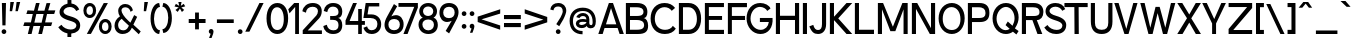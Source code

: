 SplineFontDB: 3.2
FontName: ContemporarityAMedium
FullName: Contemporarity A Medium
FamilyName: Contemporarity A Medium
Weight: Medium
Copyright: Copyright (c) 2022, RandomMaerks (Bao Nguyen)
UComments: "2021-9-19: Created with FontForge (http://fontforge.org)"
Version: 1.0
ItalicAngle: 0
UnderlinePosition: -100
UnderlineWidth: 50
Ascent: 800
Descent: 200
InvalidEm: 0
LayerCount: 2
Layer: 0 0 "Back" 1
Layer: 1 0 "Fore" 0
XUID: [1021 301 932173752 18320]
FSType: 0
OS2Version: 0
OS2_WeightWidthSlopeOnly: 0
OS2_UseTypoMetrics: 1
CreationTime: 1632014103
ModificationTime: 1655911950
PfmFamily: 33
TTFWeight: 500
TTFWidth: 5
LineGap: 90
VLineGap: 0
Panose: 2 0 6 3 0 0 0 0 0 4
OS2TypoAscent: 0
OS2TypoAOffset: 1
OS2TypoDescent: 0
OS2TypoDOffset: 1
OS2TypoLinegap: 90
OS2WinAscent: 0
OS2WinAOffset: 1
OS2WinDescent: 0
OS2WinDOffset: 1
HheadAscent: 0
HheadAOffset: 1
HheadDescent: 0
HheadDOffset: 1
OS2FamilyClass: 2052
OS2Vendor: 'PfEd'
OS2CodePages: 00000103.00000000
OS2UnicodeRanges: 2000000f.00000000.00000000.00000000
Lookup: 1 0 0 "'ss03' Style Set 3 in Latin lookup 2" { "'ss03' Style Set 3 in Latin lookup 2-1"  } ['ss03' ('DFLT' <'dflt' > 'latn' <'dflt' > ) ]
Lookup: 1 0 0 "'ss01' Style Set 1 in Latin lookup 0" { "'ss01' Style Set 1 in Latin lookup 0-1"  } ['ss01' ('DFLT' <'dflt' > 'latn' <'dflt' > ) ]
Lookup: 1 0 0 "'ss02' Style Set 2 in Latin lookup 1" { "'ss02' Style Set 2 in Latin lookup 1-1" ("ss02") } ['ss02' ('DFLT' <'dflt' > 'latn' <'dflt' > ) ]
Lookup: 258 0 0 "'kern' Horizontal Kerning in Latin lookup 0" { "'kern' Horizontal Kerning in Latin lookup 0-1" [100,0,2] } ['kern' ('DFLT' <'dflt' > 'latn' <'dflt' > ) ]
MarkAttachClasses: 1
DEI: 91125
KernClass2: 81 62 "'kern' Horizontal Kerning in Latin lookup 0-1"
 117 zero D O Eth Ograve Oacute Ocircumflex Otilde Odieresis Oslash Dcroat uni1ECC uni1ECE uni1ED2 uni1ED4 uni1ED6 uni1ED8
 26 one H I M N d i j l Ntilde
 3 two
 5 three
 4 four
 4 five
 3 six
 5 seven
 7 eight B
 4 nine
 6 A Adtb
 10 C Ccedilla
 88 E AE Egrave Eacute Ecircumflex Edieresis uni1EB8 uni1EBA uni1EBC uni1EC0 uni1EC4 uni1EC6
 1 F
 1 G
 64 J U Ugrave Uacute Ucircumflex Udieresis glyph372 uni1EE4 uni1EE6
 1 K
 1 L
 1 P
 1 Q
 1 R
 1 S
 1 T
 3 V W
 1 X
 9 Y uni1EF4
 1 Z
 140 a h m n agrave aacute acircumflex adieresis aring ntilde abreve adtb ahk acrcflgrv acrcfltld uni1EAD uni1EAF uni1EB1 uni1EB3 uni1EB5 uni1EB7
 87 b o p ograve oacute ocircumflex odieresis thorn uni1ECD uni1ECF uni1ED3 uni1ED7 uni1ED9
 10 c ccedilla
 80 e ae egrave eacute ecircumflex edieresis uni1EB9 uni1EBB uni1EC1 uni1EC5 uni1EC7
 1 f
 73 g q u ugrave uacute ucircumflex udieresis glyph371 uni1EE5 uni1EE7 a.ss01
 1 k
 1 r
 1 s
 1 t
 32 v y yacute ygrave uni1EF5 y.ss02
 1 w
 1 x
 1 z
 127 Agrave Aacute Acircumflex Atilde Adieresis Aring Abreve Ahk Acrcflgrv Acrcfltld uni1EAC uni1EAE uni1EB0 uni1EB2 uni1EB4 uni1EB6
 6 Igrave
 6 Iacute
 11 Icircumflex
 9 Idieresis
 29 Yacute Ygrave uni1EF6 uni1EF8
 5 Thorn
 10 germandbls
 6 atilde
 6 igrave
 6 iacute
 11 icircumflex
 9 idieresis
 3 eth
 13 otilde oslash
 25 ydieresis uni1EF7 uni1EF9
 11 dcroat dong
 6 Itilde
 6 itilde
 45 Ohorn uni1EDA uni1EDC uni1EDE uni1EE0 uni1EE2
 45 ohorn uni1EDB uni1EDD uni1EDF uni1EE1 uni1EE3
 45 Uhorn uni1EE8 uni1EEA uni1EEC uni1EEE uni1EF0
 45 uhorn uni1EE9 uni1EEB uni1EED uni1EEF uni1EF1
 9 Acrcflact
 9 acrcflact
 8 Acrcflhk
 8 acrcflhk
 7 uni1EBD
 7 uni1EBE
 7 uni1EBF
 7 uni1EC2
 7 uni1EC3
 7 uni1EC8
 7 uni1EC9
 15 uni1ECA uni1ECB
 7 uni1ED0
 7 uni1ED1
 7 uni1ED5
 6 t.ss03
 64 zero C G O Q Ccedilla Ograve Oacute Oslash Ohorn uni1ECC uni1EE2
 3 one
 3 two
 5 three
 4 four
 4 five
 3 six
 5 seven
 5 eight
 4 nine
 6 A Adtb
 136 B D E F H I K L M N P R b h k l Egrave Eacute Ecircumflex Edieresis Ntilde thorn uni1EB8 uni1EBA uni1EBC uni1EBE uni1EC2 uni1EC4 uni1EC6
 1 J
 1 S
 1 T
 108 U Ugrave Uacute Ucircumflex Udieresis glyph372 Uhorn uni1EE4 uni1EE6 uni1EE8 uni1EEA uni1EEC uni1EEE uni1EF0
 1 V
 1 W
 1 X
 9 Y uni1EF4
 1 Z
 146 a agrave aacute acircumflex atilde adieresis aring ae abreve adtb ahk acrcflact acrcflhk acrcfltld uni1EAD uni1EAF uni1EB1 uni1EB3 uni1EB5 uni1EB7
 274 c d e g o q ccedilla egrave eacute ecircumflex edieresis eth ograve oacute ocircumflex otilde odieresis oslash dcroat ohorn uni1EB9 uni1EBB uni1EBD uni1EBF uni1EC3 uni1EC5 uni1EC7 uni1ECD uni1ECF uni1ED1 uni1ED5 uni1ED7 uni1ED9 uni1EDB uni1EDD uni1EDF uni1EE1 uni1EE3 a.ss01
 3 f t
 17 i uni1ECA uni1ECB
 1 j
 14 m n p r ntilde
 1 s
 108 u ugrave uacute ucircumflex udieresis glyph371 uhorn uni1EE5 uni1EE7 uni1EE9 uni1EEB uni1EED uni1EEF uni1EF1
 1 v
 1 w
 1 x
 38 y yacute ygrave uni1EF5 uni1EF7 y.ss02
 1 z
 136 Agrave Aacute Acircumflex Atilde Adieresis Aring Abreve Ahk Acrcflact Acrcflhk Acrcfltld uni1EAC uni1EAE uni1EB0 uni1EB2 uni1EB4 uni1EB6
 2 AE
 6 Igrave
 6 Iacute
 11 Icircumflex
 9 Idieresis
 10 Eth Dcroat
 100 Ocircumflex Otilde Odieresis uni1ECE uni1ED0 uni1ED4 uni1ED6 uni1ED8 uni1EDA uni1EDC uni1EDE uni1EE0
 29 Yacute Ygrave uni1EF6 uni1EF8
 5 Thorn
 10 germandbls
 6 igrave
 6 iacute
 11 icircumflex
 9 idieresis
 17 ydieresis uni1EF9
 6 Itilde
 6 itilde
 9 Acrcflgrv
 9 acrcflgrv
 7 uni1EC0
 15 uni1EC1 uni1ED3
 7 uni1EC8
 7 uni1EC9
 7 uni1ED2
 4 dong
 6 t.ss03
 0 {} 0 {} 0 {} 0 {} 0 {} 0 {} 0 {} 0 {} 0 {} 0 {} 0 {} 0 {} 0 {} 0 {} 0 {} 0 {} 0 {} 0 {} 0 {} 0 {} 0 {} 0 {} 0 {} 0 {} 0 {} 0 {} 0 {} 0 {} 0 {} 0 {} 0 {} 0 {} 0 {} 0 {} 0 {} 0 {} 0 {} 0 {} 0 {} 0 {} 0 {} 0 {} 0 {} 0 {} 0 {} 0 {} 0 {} 0 {} 0 {} 0 {} 0 {} 0 {} 0 {} 0 {} 0 {} 0 {} 0 {} 0 {} 0 {} 0 {} 0 {} 0 {} 0 {} 0 {} -67 {} -74 {} -66 {} -2 {} -4 {} -16 {} -190 {} -19 {} -8 {} -113 {} -2 {} -96 {} -63 {} -184 {} 0 {} -106 {} -88 {} -143 {} -146 {} -103 {} -33 {} -1 {} -32 {} -5 {} -103 {} 0 {} -21 {} 0 {} -42 {} -34 {} -62 {} -54 {} -29 {} -117 {} -164 {} -80 {} -69 {} -129 {} -94 {} 0 {} 0 {} -150 {} -3 {} 0 {} -74 {} -78 {} -122 {} -89 {} -56 {} -120 {} -122 {} -204 {} -110 {} -182 {} -104 {} -88 {} -102 {} -91 {} -47 {} -30 {} 0 {} -1 {} -14 {} -3 {} -7 {} 0 {} -3 {} -2 {} 0 {} -4 {} 0 {} -19 {} 0 {} -14 {} -17 {} 0 {} 0 {} -17 {} -15 {} -15 {} -22 {} 0 {} -2 {} -2 {} 0 {} 0 {} -79 {} 0 {} -9 {} 0 {} -15 {} -12 {} -15 {} -19 {} 0 {} -18 {} -25 {} -59 {} -47 {} -94 {} -70 {} -5 {} -1 {} -21 {} 0 {} 0 {} -50 {} -38 {} -43 {} -9 {} -22 {} -92 {} -10 {} -138 {} -79 {} -151 {} -94 {} -65 {} -79 {} -85 {} -42 {} 0 {} 0 {} -28 {} -6 {} 0 {} -24 {} -99 {} -16 {} -78 {} -70 {} -27 {} 0 {} 0 {} 0 {} -116 {} -38 {} -64 {} -2 {} -64 {} -52 {} -12 {} -91 {} 0 {} -45 {} -71 {} 0 {} 0 {} -105 {} 0 {} -36 {} 0 {} -6 {} -4 {} -1 {} -10 {} 0 {} -1 {} -3 {} -74 {} -62 {} -126 {} -88 {} -65 {} -29 {} -92 {} 0 {} 0 {} -76 {} -67 {} -84 {} -73 {} -13 {} -116 {} -93 {} -158 {} -132 {} -180 {} -162 {} -81 {} -102 {} -123 {} -110 {} 0 {} 0 {} -11 {} -5 {} -4 {} 0 {} 0 {} -11 {} 0 {} -75 {} 0 {} 0 {} -69 {} 0 {} -8 {} -14 {} -67 {} 0 {} -66 {} -53 {} -87 {} -93 {} -23 {} 0 {} -2 {} 0 {} 0 {} -91 {} 0 {} -12 {} 0 {} -6 {} -4 {} -24 {} -9 {} 0 {} -71 {} -105 {} -65 {} -55 {} -112 {} -78 {} -56 {} -12 {} -94 {} 0 {} 0 {} -65 {} -60 {} -81 {} -68 {} -12 {} -103 {} -89 {} -166 {} -78 {} -161 {} -99 {} -72 {} -88 {} -93 {} -48 {} 0 {} 0 {} -8 {} -142 {} -101 {} -104 {} 0 {} -89 {} 0 {} -241 {} 0 {} -91 {} -98 {} 0 {} -125 {} -107 {} -262 {} 0 {} -165 {} -141 {} -137 {} -211 {} -94 {} -13 {} 0 {} -112 {} -5 {} -120 {} 0 {} -82 {} 0 {} -97 {} -84 {} -55 {} -111 {} -73 {} -99 {} -132 {} -98 {} -86 {} -150 {} -113 {} -90 {} -8 {} -212 {} 0 {} 0 {} -91 {} -98 {} -149 {} -110 {} -115 {} -141 {} -147 {} -196 {} -109 {} -204 {} -113 {} -106 {} -118 {} -118 {} -53 {} -123 {} 0 {} -9 {} -169 {} -71 {} -7 {} 0 {} -38 {} 0 {} -78 {} 0 {} -102 {} -71 {} 0 {} -10 {} -28 {} -78 {} -1 {} -96 {} -87 {} -87 {} -110 {} -30 {} 0 {} 0 {} -154 {} -2 {} -103 {} 0 {} -22 {} 0 {} -117 {} -93 {} -79 {} -145 {} -33 {} -72 {} -108 {} -79 {} -67 {} -131 {} -93 {} -53 {} -10 {} -111 {} 0 {} 0 {} -75 {} -70 {} -99 {} -63 {} -142 {} -121 {} -77 {} -171 {} -81 {} -185 {} -97 {} -86 {} -101 {} -108 {} -43 {} -204 {} 0 {} -6 {} -184 {} -75 {} -8 {} 0 {} -38 {} 0 {} -211 {} 0 {} -97 {} -71 {} 0 {} -11 {} -30 {} -237 {} 0 {} -170 {} -142 {} -120 {} -218 {} -38 {} 0 {} 0 {} -155 {} -1 {} -105 {} 0 {} -22 {} 0 {} -110 {} -88 {} -74 {} -137 {} -35 {} -72 {} -108 {} -81 {} -69 {} -135 {} -96 {} -41 {} -6 {} -219 {} 0 {} 0 {} -76 {} -82 {} -133 {} -94 {} -142 {} -125 {} -131 {} -171 {} -82 {} -190 {} -96 {} -89 {} -103 {} -105 {} -41 {} -204 {} 0 {} -73 {} -22 {} -27 {} -37 {} -125 {} -39 {} -141 {} 0 {} -49 {} -23 {} -208 {} 0 {} -276 {} -59 {} 0 {} 0 {} 0 {} 0 {} -12 {} -3 {} 0 {} -134 {} -120 {} -46 {} -2 {} -135 {} -50 {} -98 {} -46 {} -49 {} -47 {} -71 {} -54 {} -44 {} -209 {} -281 {} -89 {} -76 {} -144 {} -104 {} -92 {} -74 {} -4 {} 0 {} -30 {} -108 {} -18 {} -11 {} 0 {} -56 {} -134 {} 0 {} -286 {} -194 {} -200 {} -197 {} -97 {} -135 {} -156 {} -161 {} -46 {} 0 {} -17 {} -41 {} -32 {} -3 {} 0 {} -21 {} 0 {} -123 {} 0 {} -23 {} -69 {} 0 {} -6 {} -18 {} -119 {} -5 {} -91 {} -77 {} -97 {} -121 {} -27 {} 0 {} -1 {} -27 {} -4 {} -97 {} 0 {} -15 {} 0 {} -39 {} -35 {} -51 {} -46 {} -12 {} -70 {} -105 {} -73 {} -62 {} -120 {} -86 {} -65 {} -18 {} -122 {} -1 {} 0 {} -71 {} -71 {} -103 {} -80 {} -49 {} -111 {} -107 {} -168 {} -79 {} -169 {} -101 {} -79 {} -95 {} -101 {} -49 {} -26 {} 0 {} -9 {} -2 {} -2 {} -27 {} -60 {} -7 {} -78 {} -86 {} -22 {} 0 {} -163 {} 0 {} -227 {} -37 {} -76 {} 0 {} -64 {} -51 {} -119 {} -93 {} -81 {} -61 {} -44 {} 0 {} -1 {} -113 {} 0 {} -23 {} 0 {} -1 {} 0 {} -24 {} -5 {} 0 {} -163 {} -230 {} -80 {} -68 {} -131 {} -94 {} -34 {} -10 {} -94 {} 0 {} 0 {} -83 {} -75 {} -94 {} -80 {} -8 {} -121 {} -101 {} -243 {} -141 {} -184 {} -139 {} -87 {} -109 {} -104 {} -86 {} 0 {} 0 {} -113 {} -209 {} -19 {} -80 {} -137 {} -74 {} -73 {} -226 {} -80 {} -178 {} -4 {} -16 {} -85 {} -93 {} -290 {} -91 {} -226 {} -199 {} -19 {} -263 {} -4 {} -59 {} -88 {} -191 {} -22 {} -143 {} -12 {} -79 {} -73 {} -174 {} -152 {} -17 {} -203 {} -3 {} -5 {} -12 {} -119 {} -106 {} -173 {} -134 {} -124 {} -114 {} -262 {} -18 {} -13 {} -111 {} -118 {} -171 {} -130 {} -208 {} -163 {} -169 {} -157 {} -136 {} -229 {} -174 {} -127 {} -139 {} -190 {} -128 {} -221 {} 0 {} -118 {} -90 {} -33 {} -31 {} -267 {} -18 {} -42 {} -82 {} -44 {} -92 {} -67 {} -10 {} -47 {} -36 {} -71 {} -40 {} -98 {} -87 {} -87 {} -124 {} -3 {} -13 {} -79 {} -169 {} -20 {} -158 {} -7 {} -28 {} -47 {} -187 {} -164 {} -98 {} -224 {} 0 {} -68 {} -97 {} -108 {} -94 {} -167 {} -124 {} -124 {} -119 {} -123 {} -12 {} -11 {} -120 {} -96 {} -101 {} -99 {} -211 {} -156 {} -118 {} -196 {} -123 {} -229 {} -203 {} -116 {} -148 {} -218 {} -139 {} -199 {} 0 {} -72 {} -117 {} 0 {} -54 {} -116 {} -28 {} -67 {} 0 {} -66 {} -63 {} 0 {} 0 {} -93 {} -77 {} 0 {} 0 {} 0 {} 0 {} 0 {} -4 {} 0 {} -40 {} -74 {} -175 {} 0 {} -112 {} 0 {} -61 {} -49 {} -158 {} -132 {} -7 {} -187 {} 0 {} 0 {} -2 {} -82 {} -68 {} -136 {} -94 {} -59 {} -76 {} -3 {} 0 {} 0 {} -79 {} -18 {} -13 {} 0 {} -154 {} -122 {} 0 {} -155 {} -149 {} -202 {} -178 {} -91 {} -111 {} -181 {} -125 {} -223 {} 0 {} -68 {} -117 {} -94 {} -92 {} -112 {} -47 {} -139 {} 0 {} -95 {} -57 {} -265 {} 0 {} -399 {} -117 {} 0 {} 0 {} 0 {} 0 {} -5 {} 0 {} 0 {} -166 {} -87 {} -204 {} 0 {} -151 {} -69 {} -98 {} -70 {} -168 {} -147 {} -271 {} -192 {} -363 {} -266 {} -377 {} -104 {} -88 {} -173 {} -123 {} -61 {} -69 {} 0 {} 0 {} -49 {} -119 {} -11 {} -4 {} 0 {} -152 {} -161 {} 0 {} -364 {} -251 {} -244 {} -210 {} -114 {} -152 {} -189 {} -156 {} -265 {} 0 {} 0 {} -141 {} -106 {} -61 {} 0 {} -35 {} -7 {} -164 {} -12 {} -68 {} -104 {} -4 {} -69 {} -84 {} -162 {} -2 {} -138 {} -119 {} -140 {} -173 {} -83 {} -28 {} 0 {} -159 {} -8 {} -118 {} 0 {} -43 {} 0 {} -109 {} -85 {} -78 {} -139 {} -85 {} -105 {} -150 {} -91 {} -78 {} -144 {} -106 {} -2 {} 0 {} -174 {} -5 {} -2 {} -87 {} -89 {} -130 {} -100 {} -143 {} -135 {} -132 {} -201 {} -113 {} -201 {} -104 {} -98 {} -115 {} -108 {} -46 {} -204 {} 0 {} 0 {} -8 {} -10 {} -16 {} 0 {} -5 {} -4 {} 0 {} -5 {} 0 {} -89 {} 0 {} -41 {} -31 {} 0 {} 0 {} -15 {} -12 {} -30 {} -21 {} -1 {} -14 {} 0 {} 0 {} 0 {} -88 {} 0 {} -16 {} 0 {} -11 {} -9 {} -25 {} -15 {} 0 {} -74 {} -130 {} -64 {} -53 {} -109 {} -76 {} -2 {} 0 {} -19 {} 0 {} 0 {} -62 {} -32 {} -30 {} -5 {} -18 {} -100 {} -7 {} -178 {} -93 {} -159 {} -98 {} -70 {} -88 {} -87 {} -44 {} 0 {} 0 {} -184 {} -172 {} -43 {} -127 {} -247 {} -100 {} -157 {} -16 {} -137 {} -159 {} -23 {} -18 {} -173 {} -145 {} -14 {} -35 {} -22 {} -23 {} -6 {} -23 {} -5 {} -134 {} -176 {} -204 {} -20 {} -158 {} -29 {} -158 {} -142 {} -234 {} -212 {} -22 {} -250 {} -18 {} -24 {} -21 {} -130 {} -116 {} -188 {} -146 {} -145 {} -187 {} -24 {} -19 {} -36 {} -124 {} -109 {} -122 {} -27 {} -209 {} -178 {} -19 {} -205 {} -206 {} -246 {} -252 {} -139 {} -168 {} -257 {} -219 {} -232 {} 0 {} -199 {} -280 {} 0 {} -62 {} -392 {} -31 {} -64 {} -243 {} -82 {} -279 {} 0 {} 0 {} -77 {} -89 {} -385 {} -109 {} -342 {} -294 {} -3 {} -365 {} 0 {} -27 {} -119 {} -260 {} 0 {} -150 {} 0 {} -71 {} -61 {} -271 {} -223 {} -3 {} -318 {} 0 {} 0 {} 0 {} -117 {} -98 {} -200 {} -139 {} -136 {} -203 {} -366 {} 0 {} 0 {} -106 {} -116 {} -198 {} -135 {} -327 {} -184 {} -196 {} -150 {} -154 {} -282 {} -261 {} -129 {} -148 {} -315 {} -181 {} -301 {} 0 {} -5 {} -8 {} -6 {} -31 {} -63 {} -5 {} -84 {} -97 {} -24 {} 0 {} -196 {} 0 {} -356 {} -38 {} -87 {} 0 {} -68 {} -54 {} -130 {} -98 {} -94 {} -55 {} -39 {} 0 {} -2 {} -113 {} 0 {} -17 {} 0 {} -5 {} -1 {} -27 {} -9 {} 0 {} -197 {} -309 {} -81 {} -69 {} -136 {} -96 {} -22 {} -6 {} -99 {} 0 {} 0 {} -82 {} -76 {} -98 {} -84 {} -11 {} -126 {} -107 {} -289 {} -152 {} -194 {} -147 {} -89 {} -110 {} -102 {} -86 {} 0 {} 0 {} 0 {} -61 {} -29 {} -69 {} -11 {} -3 {} -27 {} -175 {} -28 {} -5 {} -48 {} -1 {} -107 {} -62 {} -180 {} 0 {} -104 {} -86 {} -69 {} -142 {} -22 {} -38 {} -6 {} -25 {} -4 {} -98 {} 0 {} -20 {} 0 {} -39 {} -32 {} -43 {} -50 {} -8 {} -49 {} -62 {} -75 {} -64 {} -122 {} -88 {} 0 {} 0 {} -144 {} -2 {} 0 {} -71 {} -75 {} -117 {} -86 {} -53 {} -113 {} -118 {} -163 {} -108 {} -172 {} -105 {} -81 {} -95 {} -91 {} -52 {} -23 {} 0 {} -16 {} -7 {} -6 {} -31 {} -83 {} -14 {} -87 {} -96 {} -27 {} 0 {} -84 {} -1 {} -149 {} -40 {} -87 {} 0 {} -71 {} -57 {} -80 {} -101 {} -52 {} -60 {} -59 {} 0 {} -6 {} -112 {} 0 {} -28 {} 0 {} -6 {} -3 {} -25 {} -9 {} 0 {} -85 {} -94 {} -82 {} -71 {} -132 {} -96 {} -48 {} -17 {} -102 {} -2 {} -1 {} -84 {} -78 {} -99 {} -85 {} -11 {} -123 {} -108 {} -196 {} -133 {} -183 {} -149 {} -89 {} -109 {} -113 {} -98 {} 0 {} 0 {} -27 {} -91 {} -57 {} -8 {} 0 {} -38 {} 0 {} -123 {} 0 {} -93 {} -74 {} -4 {} -10 {} -26 {} -119 {} -10 {} -115 {} -101 {} -105 {} -142 {} -33 {} 0 {} -3 {} -145 {} -8 {} -116 {} 0 {} -23 {} -2 {} -126 {} -105 {} -93 {} -150 {} -32 {} -75 {} -110 {} -87 {} -75 {} -139 {} -101 {} -88 {} -27 {} -143 {} -5 {} -3 {} -87 {} -85 {} -115 {} -93 {} -152 {} -129 {} -119 {} -177 {} -86 {} -193 {} -112 {} -95 {} -113 {} -126 {} -55 {} -179 {} 0 {} -180 {} -122 {} -98 {} -96 {} -222 {} -69 {} -225 {} 0 {} -113 {} -84 {} -267 {} 0 {} -320 {} -127 {} 0 {} 0 {} 0 {} 0 {} -8 {} 0 {} 0 {} -214 {} -220 {} -213 {} 0 {} -178 {} -203 {} -247 {} -204 {} -276 {} -263 {} -276 {} -280 {} -249 {} -268 {} -326 {} -123 {} -105 {} -194 {} -143 {} -138 {} -183 {} 0 {} 0 {} -79 {} -146 {} -14 {} -6 {} 0 {} -195 {} -181 {} 0 {} -350 {} -265 {} -261 {} -276 {} -133 {} -180 {} -264 {} -271 {} -256 {} 0 {} -92 {} -69 {} -72 {} -79 {} -132 {} -63 {} -141 {} 0 {} -80 {} -57 {} -203 {} -14 {} -257 {} -92 {} 0 {} -12 {} -8 {} -7 {} -19 {} -11 {} 0 {} -137 {} -123 {} -89 {} -16 {} -144 {} -77 {} -112 {} -76 {} -91 {} -86 {} -116 {} -99 {} -85 {} -204 {} -263 {} -108 {} -96 {} -159 {} -122 {} -107 {} -93 {} -12 {} -15 {} -62 {} -117 {} -65 {} -63 {} -2 {} -96 {} -150 {} -1 {} -281 {} -197 {} -213 {} -199 {} -115 {} -149 {} -169 {} -163 {} -93 {} 0 {} -143 {} -136 {} -33 {} -96 {} -193 {} -79 {} -120 {} -10 {} -104 {} -123 {} -20 {} -14 {} -135 {} -111 {} -8 {} -29 {} -19 {} -19 {} -5 {} -20 {} -1 {} -100 {} -136 {} -164 {} -16 {} -140 {} -23 {} -119 {} -107 {} -178 {} -163 {} -21 {} -192 {} -13 {} -21 {} -19 {} -112 {} -100 {} -165 {} -127 {} -126 {} -145 {} -21 {} -15 {} -29 {} -110 {} -90 {} -100 {} -20 {} -170 {} -156 {} -14 {} -185 {} -171 {} -220 {} -212 {} -120 {} -146 {} -213 {} -175 {} -186 {} 0 {} -147 {} -112 {} -111 {} -116 {} -194 {} -90 {} -206 {} 0 {} -120 {} -97 {} -260 {} -22 {} -325 {} -129 {} 0 {} -19 {} -12 {} -11 {} -20 {} -14 {} -7 {} -198 {} -195 {} -149 {} -23 {} -178 {} -140 {} -180 {} -139 {} -157 {} -152 {} -180 {} -172 {} -153 {} -258 {} -326 {} -135 {} -121 {} -192 {} -150 {} -143 {} -148 {} -14 {} -23 {} -101 {} -144 {} -91 {} -88 {} -9 {} -153 {} -182 {} -4 {} -336 {} -253 {} -249 {} -260 {} -143 {} -186 {} -224 {} -236 {} -161 {} 0 {} -102 {} -33 {} 0 {} -33 {} -180 {} -29 {} -81 {} 0 {} -48 {} -36 {} 0 {} 0 {} -97 {} -56 {} 0 {} 0 {} 0 {} 0 {} 0 {} -5 {} 0 {} -43 {} -120 {} -91 {} 0 {} -116 {} 0 {} -80 {} -56 {} -96 {} -91 {} -8 {} -103 {} 0 {} -1 {} -3 {} -76 {} -63 {} -133 {} -92 {} -91 {} -105 {} -6 {} 0 {} 0 {} -86 {} -17 {} -12 {} 0 {} -98 {} -123 {} 0 {} -159 {} -152 {} -193 {} -214 {} -84 {} -116 {} -189 {} -170 {} -98 {} 0 {} -2 {} -134 {} -9 {} -5 {} 0 {} -6 {} 0 {} -175 {} 0 {} -36 {} -12 {} 0 {} -9 {} -15 {} -209 {} -3 {} -134 {} -111 {} -24 {} -177 {} 0 {} 0 {} 0 {} -97 {} -2 {} -93 {} 0 {} -10 {} 0 {} -78 {} -63 {} -21 {} -96 {} 0 {} -13 {} -19 {} -68 {} -57 {} -116 {} -81 {} -6 {} -2 {} -179 {} 0 {} 0 {} -65 {} -71 {} -117 {} -81 {} -99 {} -107 {} -114 {} -132 {} -79 {} -166 {} -94 {} -75 {} -90 {} -92 {} -42 {} -109 {} 0 {} -1 {} -150 {} -104 {} -41 {} 0 {} -29 {} -1 {} -224 {} -4 {} -45 {} -92 {} -3 {} -45 {} -62 {} -241 {} -2 {} -145 {} -120 {} -140 {} -197 {} -72 {} -17 {} 0 {} -113 {} -7 {} -110 {} -1 {} -34 {} 0 {} -83 {} -68 {} -67 {} -104 {} -64 {} -94 {} -134 {} -82 {} -70 {} -132 {} -96 {} -9 {} -1 {} -198 {} -4 {} -2 {} -78 {} -84 {} -133 {} -95 {} -107 {} -122 {} -131 {} -184 {} -98 {} -184 {} -99 {} -89 {} -104 {} -95 {} -44 {} -129 {} 0 {} -19 {} -107 {} -45 {} -23 {} -113 {} 0 {} -30 {} -254 {} -28 {} -8 {} -69 {} -3 {} -34 {} -15 {} -302 {} -12 {} -142 {} -117 {} -104 {} -197 {} -8 {} -6 {} -48 {} -53 {} -10 {} -121 {} -2 {} -8 {} -7 {} -64 {} -53 {} -84 {} -83 {} -7 {} -68 {} -97 {} -91 {} -78 {} -145 {} -105 {} -79 {} -19 {} -194 {} -4 {} -2 {} -87 {} -93 {} -148 {} -106 {} -83 {} -135 {} -147 {} -179 {} -96 {} -202 {} -150 {} -98 {} -114 {} -130 {} -90 {} -53 {} 0 {} -2 {} -163 {} -104 {} -138 {} 0 {} -42 {} -6 {} -227 {} -12 {} -52 {} -106 {} -5 {} -166 {} -116 {} -241 {} -3 {} -150 {} -126 {} -142 {} -200 {} -89 {} -57 {} 0 {} -127 {} -11 {} -123 {} -3 {} -51 {} 0 {} -90 {} -75 {} -69 {} -111 {} -78 {} -108 {} -142 {} -94 {} -81 {} -146 {} -108 {} -16 {} -2 {} -201 {} -6 {} -4 {} -91 {} -96 {} -146 {} -106 {} -114 {} -136 {} -143 {} -203 {} -139 {} -200 {} -115 {} -101 {} -119 {} -105 {} -53 {} -144 {} 0 {} -31 {} -3 {} 0 {} -29 {} -153 {} -23 {} -181 {} -93 {} -24 {} 0 {} -255 {} 0 {} -336 {} -44 {} -92 {} 0 {} -73 {} -61 {} -113 {} -94 {} -101 {} -140 {} -142 {} 0 {} -4 {} -140 {} 0 {} -52 {} 0 {} 0 {} 0 {} -12 {} 0 {} 0 {} -214 {} -333 {} -119 {} -96 {} -159 {} -129 {} -134 {} -33 {} -90 {} 0 {} 0 {} -83 {} -110 {} -146 {} -70 {} 0 {} -156 {} -79 {} -326 {} -228 {} -253 {} -248 {} -128 {} -134 {} -174 {} -195 {} 0 {} 0 {} 0 {} -17 {} -1 {} -4 {} 0 {} 0 {} 0 {} -182 {} -2 {} 0 {} -16 {} 0 {} -11 {} -14 {} -215 {} 0 {} -96 {} -76 {} -27 {} -141 {} 0 {} 0 {} -1 {} 0 {} -1 {} -78 {} 0 {} -8 {} 0 {} -13 {} -11 {} -13 {} -18 {} 0 {} -17 {} -21 {} -61 {} -51 {} -106 {} -73 {} -2 {} 0 {} -141 {} 0 {} 0 {} -59 {} -64 {} -109 {} -74 {} -19 {} -98 {} -107 {} -132 {} -76 {} -155 {} -91 {} -67 {} -82 {} -82 {} -37 {} 0 {} 0 {} -101 {} -29 {} -13 {} -54 {} -188 {} -72 {} -142 {} -276 {} -70 {} -33 {} -24 {} -17 {} -174 {} -87 {} -333 {} -33 {} -156 {} -131 {} -28 {} -206 {} -21 {} -123 {} -148 {} -15 {} -27 {} -157 {} -13 {} -107 {} -28 {} -16 {} -16 {} -7 {} -17 {} -4 {} -25 {} -22 {} -130 {} -116 {} -189 {} -146 {} -139 {} -103 {} -208 {} -19 {} -19 {} -125 {} -132 {} -191 {} -144 {} -20 {} -178 {} -189 {} -201 {} -194 {} -248 {} -232 {} -138 {} -155 {} -199 {} -181 {} -14 {} 0 {} -27 {} -14 {} -3 {} -43 {} -129 {} -21 {} -161 {} -422 {} -27 {} 0 {} -251 {} -2 {} -359 {} -42 {} -359 {} 0 {} -103 {} -81 {} -206 {} -156 {} -346 {} -107 {} -115 {} 0 {} -8 {} -150 {} -1 {} -48 {} 0 {} -9 {} -5 {} -39 {} -13 {} 0 {} -252 {} -344 {} -113 {} -97 {} -181 {} -131 {} -129 {} -28 {} -157 {} -3 {} -1 {} -110 {} -118 {} -188 {} -134 {} -13 {} -168 {} -187 {} -342 {} -203 {} -249 {} -233 {} -122 {} -145 {} -146 {} -160 {} 0 {} 0 {} -23 {} -116 {} -48 {} 0 {} -10 {} -11 {} 0 {} -226 {} 0 {} -29 {} -60 {} -1 {} -1 {} -10 {} -270 {} -11 {} -144 {} -119 {} -100 {} -194 {} -16 {} 0 {} -11 {} -70 {} -5 {} -103 {} 0 {} -9 {} -4 {} -77 {} -65 {} -87 {} -89 {} -17 {} -61 {} -91 {} -78 {} -67 {} -127 {} -91 {} -77 {} -24 {} -195 {} -2 {} 0 {} -75 {} -81 {} -130 {} -92 {} -89 {} -118 {} -130 {} -158 {} -74 {} -178 {} -107 {} -85 {} -99 {} -109 {} -55 {} -73 {} 0 {} -88 {} -74 {} -12 {} -57 {} -202 {} -38 {} -77 {} -250 {} -59 {} -48 {} -42 {} -10 {} -88 {} -62 {} -306 {} -50 {} -166 {} -141 {} -74 {} -210 {} 0 {} -46 {} -107 {} -41 {} -16 {} -139 {} -6 {} -59 {} -38 {} -58 {} -54 {} -49 {} -65 {} 0 {} -43 {} -62 {} -114 {} -100 {} -175 {} -131 {} -129 {} -90 {} -211 {} -11 {} -9 {} -106 {} -113 {} -173 {} -127 {} -69 {} -164 {} -171 {} -185 {} -145 {} -238 {} -211 {} -123 {} -137 {} -195 {} -150 {} -40 {} 0 {} -46 {} -11 {} -8 {} -36 {} -93 {} -38 {} -107 {} -304 {} -41 {} -6 {} -182 {} -15 {} -230 {} -58 {} -290 {} -13 {} -111 {} -90 {} -181 {} -165 {} -201 {} -103 {} -88 {} 0 {} -25 {} -141 {} -14 {} -66 {} -10 {} -6 {} -5 {} -24 {} -12 {} -3 {} -179 {} -232 {} -109 {} -97 {} -161 {} -124 {} -86 {} -46 {} -161 {} -16 {} -17 {} -107 {} -114 {} -165 {} -125 {} -13 {} -152 {} -163 {} -256 {} -170 {} -215 {} -170 {} -117 {} -134 {} -133 {} -120 {} 0 {} 0 {} -30 {} -10 {} -6 {} -32 {} -67 {} -27 {} -77 {} -286 {} -34 {} 0 {} -141 {} -10 {} -168 {} -49 {} -283 {} -8 {} -102 {} -82 {} -156 {} -152 {} -149 {} -75 {} -60 {} 0 {} -16 {} -120 {} -9 {} -50 {} -6 {} -6 {} -4 {} -25 {} -7 {} -1 {} -142 {} -183 {} -94 {} -82 {} -143 {} -107 {} -61 {} -31 {} -153 {} -11 {} -12 {} -92 {} -97 {} -147 {} -109 {} -7 {} -134 {} -147 {} -220 {} -140 {} -194 {} -141 {} -101 {} -116 {} -112 {} -93 {} 0 {} 0 {} -77 {} -20 {} -7 {} -40 {} -148 {} -54 {} -112 {} -247 {} -55 {} -21 {} -22 {} -13 {} -136 {} -67 {} -305 {} -24 {} -130 {} -108 {} -26 {} -178 {} -17 {} -97 {} -118 {} -7 {} -21 {} -135 {} -12 {} -89 {} -22 {} -14 {} -14 {} -9 {} -14 {} -3 {} -23 {} -22 {} -107 {} -95 {} -159 {} -122 {} -114 {} -79 {} -179 {} -14 {} -15 {} -105 {} -111 {} -164 {} -124 {} -14 {} -150 {} -163 {} -174 {} -160 {} -213 {} -192 {} -115 {} -131 {} -163 {} -144 {} -6 {} 0 {} -13 {} -5 {} 0 {} -20 {} -91 {} -7 {} -65 {} -222 {} -21 {} 0 {} -2 {} 0 {} -90 {} -32 {} -279 {} 0 {} -93 {} -72 {} -10 {} -142 {} 0 {} -33 {} -63 {} 0 {} 0 {} -100 {} 0 {} -26 {} 0 {} -1 {} 0 {} -3 {} -3 {} 0 {} -3 {} -5 {} -73 {} -60 {} -126 {} -87 {} -65 {} -14 {} -143 {} 0 {} 0 {} -70 {} -76 {} -130 {} -89 {} -3 {} -116 {} -130 {} -144 {} -117 {} -182 {} -154 {} -80 {} -97 {} -113 {} -97 {} 0 {} 0 {} -114 {} -209 {} -19 {} -80 {} -137 {} -74 {} -73 {} -226 {} -80 {} -178 {} -4 {} -15 {} -85 {} -93 {} -290 {} -70 {} -226 {} -199 {} -19 {} -261 {} -4 {} -60 {} -89 {} -190 {} -18 {} -139 {} -12 {} -79 {} -74 {} -174 {} -152 {} -17 {} -201 {} -3 {} -3 {} -12 {} -121 {} -108 {} -175 {} -135 {} -124 {} -120 {} -81 {} -16 {} -13 {} -106 {} -116 {} -167 {} -94 {} -201 {} -162 {} -103 {} -160 {} -143 {} -230 {} -180 {} -132 {} -144 {} -196 {} -127 {} -220 {} 0 {} -69 {} -106 {} -81 {} -86 {} -85 {} -71 {} -76 {} -114 {} -68 {} -74 {} -110 {} -49 {} -123 {} -91 {} -113 {} -56 {} -107 {} -98 {} -104 {} -125 {} -70 {} -76 {} -71 {} -106 {} -49 {} -131 {} -50 {} -76 {} -56 {} -97 {} -89 {} -98 {} -110 {} -64 {} -113 {} -133 {} -108 {} -45 {} -48 {} -75 {} -92 {} -72 {} -128 {} -34 {} -53 {} -58 {} -103 {} -125 {} -94 {} -111 {} -70 {} -108 {} -200 {} -138 {} -199 {} -147 {} -115 {} -76 {} -147 {} -108 {} -113 {} 0 {} -81 {} -120 {} -93 {} -99 {} -98 {} -82 {} -87 {} -131 {} -79 {} -86 {} -123 {} -61 {} -139 {} -102 {} -131 {} -66 {} -120 {} -110 {} -116 {} -139 {} -83 {} -88 {} -83 {} -121 {} -62 {} -144 {} -60 {} -87 {} -67 {} -110 {} -101 {} -110 {} -123 {} -77 {} -126 {} -148 {} -56 {} -108 {} -147 {} -71 {} -104 {} -84 {} -142 {} -62 {} -63 {} -119 {} -113 {} -138 {} -106 {} -124 {} -49 {} -121 {} -190 {} -135 {} -190 {} -142 {} -120 {} -109 {} -149 {} -119 {} -129 {} 0 {} -117 {} -161 {} -133 {} -139 {} -139 {} -119 {} -125 {} -183 {} -113 {} -125 {} -162 {} -88 {} -188 {} -139 {} -184 {} -100 {} -159 {} -147 {} -155 {} -181 {} -125 {} -125 {} -119 {} -163 {} -86 {} -170 {} -93 {} -122 {} -101 {} -147 {} -137 {} -148 {} -161 {} -115 {} -164 {} -192 {} -136 {} -46 {} -44 {} -71 {} -140 {} -121 {} -182 {} -43 {} -96 {} -65 {} -146 {} -172 {} -142 {} -162 {} -63 {} -160 {} -229 {} -168 {} -226 {} -174 {} -146 {} -72 {} -185 {} -156 {} -176 {} 0 {} -94 {} -136 {} -108 {} -114 {} -114 {} -96 {} -102 {} -151 {} -92 {} -101 {} -138 {} -72 {} -158 {} -116 {} -151 {} -79 {} -135 {} -124 {} -131 {} -155 {} -99 {} -102 {} -96 {} -137 {} -72 {} -153 {} -73 {} -100 {} -80 {} -124 {} -114 {} -124 {} -137 {} -91 {} -139 {} -165 {} -70 {} -73 {} -77 {} 0 {} -118 {} -98 {} -155 {} -34 {} -76 {} -121 {} -126 {} -151 {} -120 {} -138 {} 0 {} -136 {} -173 {} -121 {} -173 {} -125 {} -113 {} -11 {} -148 {} -133 {} -147 {} 0 {} -149 {} -113 {} -112 {} -117 {} -195 {} -91 {} -207 {} -1 {} -121 {} -98 {} -258 {} -21 {} -326 {} -131 {} -1 {} -18 {} -13 {} -12 {} -21 {} -14 {} -8 {} -201 {} -196 {} -150 {} -19 {} -173 {} -140 {} -181 {} -141 {} -158 {} -153 {} -181 {} -168 {} -154 {} -84 {} -327 {} -136 {} -123 {} -190 {} -147 {} -144 {} -156 {} -8 {} -20 {} -102 {} -134 {} -91 {} -89 {} -7 {} -148 {} -173 {} -3 {} -293 {} -243 {} -244 {} -249 {} -146 {} -182 {} -225 {} -239 {} -162 {} 0 {} 0 {} -68 {} -89 {} -119 {} -16 {} 0 {} -33 {} -322 {} -34 {} -3 {} -155 {} -1 {} -305 {} -71 {} -284 {} 0 {} -115 {} -93 {} -198 {} -166 {} -230 {} -48 {} -7 {} -24 {} -5 {} -111 {} 0 {} -17 {} 0 {} -40 {} -31 {} -72 {} -50 {} -21 {} -159 {} -247 {} -86 {} -73 {} -142 {} -101 {} 0 {} 0 {} -171 {} -3 {} 0 {} -80 {} -86 {} -144 {} -99 {} -52 {} -132 {} -143 {} -257 {} -137 {} -201 {} -114 {} -94 {} -110 {} -92 {} -54 {} -23 {} 0 {} -31 {} -154 {} -52 {} -2 {} -3 {} -24 {} 0 {} -204 {} 0 {} -127 {} -62 {} -3 {} -5 {} -16 {} -229 {} -14 {} -169 {} -146 {} -105 {} -206 {} -19 {} 0 {} -7 {} -140 {} -7 {} -114 {} 0 {} -13 {} -5 {} -122 {} -103 {} -89 {} -144 {} -18 {} -64 {} -94 {} -90 {} -78 {} -142 {} -104 {} -89 {} -32 {} -208 {} -4 {} -2 {} -84 {} -90 {} -139 {} -102 {} -148 {} -133 {} -138 {} -168 {} -83 {} -196 {} -112 {} -97 {} -111 {} -127 {} -57 {} -165 {} 0 {} -1 {} -135 {} -9 {} -6 {} 0 {} -6 {} 0 {} -137 {} 0 {} -37 {} -11 {} 0 {} -9 {} -16 {} -152 {} -3 {} -121 {} -103 {} -25 {} -150 {} 0 {} 0 {} 0 {} -100 {} -2 {} -92 {} 0 {} -10 {} 0 {} -78 {} -63 {} -21 {} -96 {} 0 {} -12 {} -19 {} -68 {} -57 {} -115 {} -81 {} -6 {} -1 {} -149 {} 0 {} 0 {} -66 {} -70 {} -113 {} -77 {} -99 {} -106 {} -103 {} -132 {} -79 {} -166 {} -94 {} -74 {} -91 {} -92 {} -42 {} -113 {} 0 {} -68 {} -113 {} -79 {} -83 {} -83 {} -63 {} -75 {} -14 {} -66 {} -70 {} -107 {} -28 {} -120 {} -88 {} -12 {} -28 {} -67 {} -58 {} -83 {} -85 {} -20 {} -78 {} -72 {} -104 {} -45 {} -133 {} -52 {} -77 {} -58 {} -100 {} -91 {} -100 {} -112 {} -67 {} -107 {} -130 {} -104 {} -93 {} -148 {} -116 {} -88 {} -69 {} -85 {} -30 {} -51 {} -107 {} -35 {} -57 {} -51 {} -112 {} -140 {} -52 {} -199 {} -143 {} -198 {} -154 {} -110 {} -128 {} -143 {} -108 {} -110 {} 0 {} -82 {} -145 {} -104 {} -111 {} -98 {} -86 {} -88 {} -146 {} -83 {} -95 {} -121 {} -57 {} -137 {} -110 {} -150 {} -68 {} -129 {} -119 {} -116 {} -146 {} -88 {} -90 {} -85 {} -121 {} -52 {} -137 {} -63 {} -89 {} -70 {} -113 {} -104 {} -113 {} -126 {} -80 {} -116 {} -146 {} -123 {} -59 {} -66 {} -124 {} -106 {} -82 {} -136 {} -34 {} -66 {} -35 {} -121 {} -148 {} -96 {} -128 {} -119 {} -102 {} -210 {} -156 {} -216 {} -166 {} -129 {} -114 {} -157 {} -121 {} -128 {} 0 {} -106 {} -131 {} -100 {} -102 {} -128 {} -83 {} -117 {} -6 {} -93 {} -90 {} -152 {} -28 {} -176 {} -114 {} -4 {} -26 {} -62 {} -55 {} -90 {} -80 {} -14 {} -119 {} -113 {} -148 {} -60 {} -159 {} -89 {} -118 {} -97 {} -144 {} -133 {} -144 {} -158 {} -112 {} -149 {} -182 {} -123 {} -111 {} -169 {} -136 {} -119 {} -107 {} -80 {} -30 {} -74 {} -129 {} -53 {} -24 {} -55 {} -149 {} -162 {} -58 {} -238 {} -180 {} -222 {} -190 {} -130 {} -152 {} -179 {} -150 {} -162 {} 0 {} -86 {} -123 {} -93 {} -95 {} -103 {} -65 {} -94 {} 0 {} -81 {} -83 {} -128 {} -8 {} -145 {} -102 {} 0 {} -5 {} -5 {} -3 {} -20 {} -9 {} 0 {} -95 {} -90 {} -121 {} -12 {} -127 {} -68 {} -96 {} -75 {} -120 {} -110 {} -120 {} -132 {} -87 {} -98 {} -154 {} -102 {} -90 {} -151 {} -115 {} -97 {} -87 {} -8 {} -9 {} -65 {} -94 {} -58 {} -66 {} 0 {} -122 {} -142 {} 0 {} -211 {} -158 {} -202 {} -168 {} -109 {} -134 {} -160 {} -126 {} -132 {} 0 {} 0 {} -56 {} -52 {} -37 {} -1 {} -12 {} -9 {} -109 {} -11 {} -12 {} -89 {} -4 {} -50 {} -46 {} -106 {} -3 {} -84 {} -72 {} -99 {} -107 {} -55 {} -19 {} -2 {} -32 {} -5 {} -94 {} -1 {} -21 {} 0 {} -41 {} -34 {} -55 {} -51 {} -24 {} -84 {} -128 {} -75 {} -52 {} -81 {} -70 {} -6 {} -1 {} -98 {} -4 {} -3 {} -45 {} -72 {} -102 {} -57 {} -54 {} -82 {} -68 {} -181 {} -99 {} -173 {} -102 {} -81 {} -72 {} -93 {} -47 {} -30 {} 0 {} -1 {} -133 {} -100 {} -45 {} 0 {} -32 {} -2 {} -163 {} -5 {} -46 {} -94 {} -3 {} -49 {} -64 {} -163 {} -2 {} -126 {} -107 {} -131 {} -161 {} -71 {} -17 {} 0 {} -113 {} -7 {} -108 {} -1 {} -35 {} 0 {} -83 {} -68 {} -66 {} -102 {} -66 {} -95 {} -138 {} -81 {} -70 {} -130 {} -95 {} -11 {} -1 {} -161 {} -5 {} -2 {} -78 {} -81 {} -122 {} -90 {} -105 {} -121 {} -120 {} -185 {} -97 {} -181 {} -97 {} -88 {} -103 {} -95 {} -44 {} -129 {} 0 {} -49 {} -14 {} -11 {} -40 {} -97 {} -41 {} -111 {} -207 {} -44 {} -8 {} -187 {} -16 {} -236 {} -62 {} -201 {} -15 {} -106 {} -89 {} -163 {} -150 {} -168 {} -108 {} -90 {} 0 {} -27 {} -152 {} -13 {} -65 {} -11 {} -5 {} -4 {} -23 {} -13 {} -2 {} -184 {} -239 {} -113 {} -101 {} -162 {} -126 {} -89 {} -49 {} -147 {} -18 {} -18 {} -109 {} -114 {} -158 {} -116 {} -16 {} -152 {} -144 {} -261 {} -177 {} -218 {} -178 {} -121 {} -138 {} -140 {} -130 {} 0 {} 0 {} -79 {} -93 {} -71 {} -73 {} -95 {} -57 {} -88 {} 0 {} -68 {} -63 {} -120 {} -2 {} -138 {} -86 {} 0 {} 0 {} -16 {} -11 {} -45 {} -30 {} 0 {} -88 {} -83 {} -115 {} -18 {} -98 {} -59 {} -87 {} -68 {} -109 {} -100 {} -109 {} -125 {} -76 {} -119 {} -147 {} -98 {} -85 {} -143 {} -111 {} -91 {} -79 {} -31 {} -4 {} -51 {} -103 {} -22 {} -14 {} 0 {} -119 {} -136 {} -2 {} -211 {} -152 {} -197 {} -164 {} -105 {} -124 {} -153 {} -82 {} -124 {} 0 {} -140 {} -187 {} -158 {} -164 {} -165 {} -142 {} -148 {} -215 {} -135 {} -150 {} -187 {} -112 {} -218 {} -163 {} -217 {} -122 {} -183 {} -171 {} -180 {} -207 {} -151 {} -149 {} -142 {} -189 {} -112 {} -193 {} -114 {} -145 {} -124 {} -171 {} -160 {} -171 {} -185 {} -140 {} -184 {} -220 {} -79 {} -97 {} -97 {} 0 {} -163 {} -144 {} -201 {} -46 {} -118 {} -157 {} -168 {} -195 {} -165 {} -187 {} -6 {} -184 {} -156 {} -118 {} -157 {} -120 {} -110 {} -13 {} -152 {} -180 {} -205 {} 0 {} -123 {} -152 {} -124 {} -124 {} -145 {} -84 {} -133 {} 0 {} -111 {} -111 {} -169 {} -13 {} -196 {} -131 {} 0 {} -11 {} -14 {} -11 {} -32 {} -20 {} 0 {} -133 {} -129 {} -159 {} -20 {} -146 {} -104 {} -135 {} -112 {} -162 {} -151 {} -162 {} -175 {} -130 {} -126 {} -202 {} -121 {} -108 {} -173 {} -136 {} -123 {} -124 {} -18 {} -14 {} -92 {} -106 {} -76 {} -82 {} 0 {} -153 {} -164 {} -4 {} -245 {} -195 {} -226 {} -204 {} -129 {} -157 {} -195 {} -167 {} -178 {} 0 {} -50 {} -85 {} -83 {} -80 {} -62 {} -49 {} -71 {} 0 {} -59 {} -51 {} -153 {} -5 {} -170 {} -87 {} 0 {} -3 {} -4 {} -2 {} -18 {} -8 {} 0 {} -84 {} -56 {} -102 {} -6 {} -115 {} -45 {} -71 {} -45 {} -91 {} -81 {} -122 {} -108 {} -91 {} -89 {} -209 {} -89 {} -56 {} -75 {} -61 {} -63 {} -52 {} -7 {} -3 {} -43 {} -46 {} -43 {} -44 {} 0 {} -102 {} -69 {} 0 {} -220 {} -146 {} -189 {} -142 {} -97 {} -65 {} -136 {} -99 {} -109 {} 0 {} -42 {} 0 {} -1 {} -18 {} -61 {} -32 {} -66 {} -24 {} -27 {} -2 {} -142 {} -2 {} -142 {} -42 {} -18 {} 0 {} -48 {} -38 {} -93 {} -72 {} -26 {} -77 {} -58 {} 0 {} -16 {} -125 {} -11 {} -66 {} -7 {} -5 {} -4 {} -24 {} -8 {} -2 {} -143 {} -192 {} -85 {} -73 {} -133 {} -98 {} -73 {} -43 {} -74 {} -3 {} -10 {} -97 {} -59 {} -53 {} -58 {} -11 {} -125 {} -67 {} -225 {} -144 {} -185 {} -146 {} -92 {} -118 {} -123 {} -99 {} 0 {} 0 {} -115 {} -149 {} -143 {} -139 {} -133 {} -105 {} -130 {} -42 {} -112 {} -115 {} -194 {} -48 {} -217 {} -140 {} -41 {} -53 {} -55 {} -53 {} -66 {} -57 {} -49 {} -133 {} -121 {} -155 {} -35 {} -145 {} -98 {} -128 {} -102 {} -144 {} -134 {} -166 {} -159 {} -135 {} -131 {} -244 {} -68 {} -34 {} -30 {} 0 {} -130 {} -119 {} -52 {} -5 {} -98 {} -26 {} -119 {} -127 {} -37 {} -149 {} 0 {} -35 {} -120 {} -99 {} -119 {} -100 {} -84 {} -6 {} -121 {} -162 {} -168 {} 0 {} -69 {} -11 {} -19 {} -30 {} -98 {} -42 {} -93 {} 0 {} -43 {} -20 {} -128 {} -1 {} -148 {} -55 {} 0 {} 0 {} -27 {} -20 {} -55 {} -41 {} 0 {} -94 {} -89 {} -41 {} -23 {} -132 {} -40 {} -88 {} -37 {} -39 {} -38 {} -53 {} -45 {} -35 {} -122 {} -156 {} -88 {} -76 {} -137 {} -101 {} -88 {} -70 {} -41 {} -2 {} -25 {} -106 {} -29 {} -19 {} -17 {} -48 {} -128 {} -22 {} -215 {} -157 {} -189 {} -168 {} -95 {} -127 {} -146 {} -127 {} -40 {} 0 {} -204 {} -293 {} -161 {} -196 {} -245 {} -189 {} -174 {} -324 {} -177 {} -262 {} -158 {} -139 {} -208 {} -206 {} -374 {} -182 {} -305 {} -279 {} -186 {} -340 {} -145 {} -165 {} -182 {} -276 {} -135 {} -230 {} -128 {} -179 {} -166 {} -253 {} -232 {} -172 {} -279 {} -133 {} -163 {} -179 {} -191 {} -199 {} -244 {} -177 {} -216 {} -210 {} -305 {} -141 {} -136 {} -203 {} -210 {} -256 {} -214 {} -282 {} -151 {} -244 {} -47 {} -62 {} -48 {} -62 {} -49 {} -204 {} -62 {} -220 {} -307 {} 0 {} -129 {} -240 {} -164 {} -168 {} -142 {} -146 {} -124 {} -278 {} -127 {} -172 {} -158 {} -109 {} -183 {} -169 {} -302 {} -125 {} -234 {} -211 {} -187 {} -274 {} -145 {} -134 {} -124 {} -217 {} -109 {} -197 {} -101 {} -134 {} -115 {} -184 {} -168 {} -170 {} -207 {} -134 {} -166 {} -187 {} -147 {} -154 {} -190 {} -128 {} -152 {} -135 {} -267 {} -110 {} -106 {} -170 {} -175 {} -217 {} -182 {} -212 {} -112 {} -214 {} -56 {} -37 {} -58 {} -37 {} -30 {} -158 {} -36 {} -160 {} -241 {} 0 {} -155 {} -246 {} -88 {} -133 {} -187 {} -127 {} -119 {} -270 {} -124 {} -215 {} -84 {} -80 {} -141 {} -146 {} -327 {} -130 {} -261 {} -234 {} -107 {} -295 {} -72 {} -110 {} -132 {} -229 {} -77 {} -179 {} -71 {} -125 {} -116 {} -208 {} -187 {} -99 {} -234 {} -66 {} -89 {} -98 {} -119 {} -147 {} -192 {} -104 {} -165 {} -162 {} -232 {} -79 {} -75 {} -150 {} -159 {} -207 {} -158 {} -236 {} -76 {} -186 {} -29 {} -22 {} -31 {} -22 {} -7 {} -148 {} -25 {} -168 {} -259 {} 0 {} -45 {} -167 {} -66 {} -68 {} -45 {} -55 {} -40 {} -198 {} -45 {} -84 {} -67 {} -33 {} -74 {} -77 {} -224 {} -45 {} -162 {} -140 {} -93 {} -202 {} -48 {} -48 {} -41 {} -140 {} -35 {} -124 {} -28 {} -54 {} -36 {} -110 {} -94 {} -84 {} -131 {} -45 {} -77 {} -86 {} -69 {} -87 {} -128 {} -57 {} -63 {} -49 {} -201 {} -34 {} -30 {} -97 {} -102 {} -145 {} -111 {} -135 {} -43 {} -143 {} -31 {} -25 {} -33 {} -26 {} -9 {} -92 {} -27 {} -79 {} -159 {} 0 {} -2 {} -161 {} -106 {} -138 {} 0 {} -44 {} -7 {} -166 {} -13 {} -54 {} -108 {} -5 {} -170 {} -117 {} -170 {} -3 {} -133 {} -116 {} -130 {} -165 {} -85 {} -57 {} 0 {} -128 {} -11 {} -121 {} -3 {} -51 {} 0 {} -90 {} -75 {} -69 {} -110 {} -78 {} -108 {} -144 {} -94 {} -81 {} -145 {} -108 {} -17 {} -3 {} -164 {} -7 {} -4 {} -91 {} -95 {} -139 {} -98 {} -115 {} -136 {} -125 {} -205 {} -141 {} -200 {} -117 {} -101 {} -120 {} -106 {} -54 {} -146 {} 0 {} -298 {} -349 {} -255 {} -294 {} -354 {} -249 {} -302 {} -268 {} -285 {} -290 {} -286 {} -205 {} -380 {} -305 {} -273 {} -232 {} -282 {} -271 {} -247 {} -299 {} -209 {} -291 {} -296 {} -370 {} -209 {} -315 {} -229 {} -287 {} -274 {} -367 {} -342 {} -287 {} -386 {} -256 {} -281 {} -314 {} -228 {} -255 {} -287 {} -195 {} -270 {} -299 {} -289 {} -206 {} -226 {} -285 {} -265 {} -282 {} -244 {} -352 {} -150 {} -261 {} -35 {} -49 {} -37 {} -50 {} -37 {} -239 {} -49 {} -348 {} -412 {} 0 {} -172 {} -293 {} -263 {} -287 {} -183 {} -209 {} -187 {} -344 {} -188 {} -209 {} -251 {} -160 {} -339 {} -257 {} -353 {} -170 {} -276 {} -254 {} -276 {} -318 {} -247 {} -215 {} -174 {} -271 {} -162 {} -256 {} -152 {} -193 {} -163 {} -225 {} -210 {} -243 {} -250 {} -226 {} -249 {} -298 {} -174 {} -194 {} -219 {} -140 {} -197 {} -178 {} -300 {} -156 {} -160 {} -226 {} -231 {} -272 {} -236 {} -255 {} -114 {} -269 {} -50 {} -31 {} -52 {} -31 {} -25 {} -179 {} -30 {} -217 {} -296 {} 0 {} -205 {} -256 {} -146 {} -195 {} -257 {} -153 {} -207 {} -146 {} -194 {} -195 {} -172 {} -112 {} -268 {} -211 {} -146 {} -138 {} -170 {} -162 {} -141 {} -183 {} -104 {} -195 {} -203 {} -285 {} -116 {} -226 {} -129 {} -191 {} -180 {} -278 {} -252 {} -177 {} -300 {} -135 {} -177 {} -189 {} -141 {} -175 {} -215 {} -119 {} -178 {} -211 {} -184 {} -113 {} -130 {} -195 {} -170 {} -181 {} -143 {} -266 {} -85 {} -153 {} -27 {} -16 {} -30 {} -16 {} -4 {} -172 {} -18 {} -254 {} -329 {} 0 {} -29 {} -180 {} -131 {} -161 {} -25 {} -73 {} -40 {} -222 {} -48 {} -77 {} -128 {} -33 {} -197 {} -137 {} -230 {} -34 {} -164 {} -142 {} -160 {} -207 {} -115 {} -87 {} -28 {} -150 {} -36 {} -143 {} -27 {} -71 {} -27 {} -108 {} -93 {} -116 {} -131 {} -100 {} -137 {} -167 {} -74 {} -98 {} -139 {} -58 {} -51 {} -33 {} -205 {} -34 {} -30 {} -112 {} -116 {} -161 {} -124 {} -135 {} -41 {} -158 {} -29 {} -24 {} -31 {} -23 {} -8 {} -98 {} -25 {} -79 {} -170 {} 0 {} -81 {} -120 {} -93 {} -99 {} -98 {} -82 {} -87 {} -131 {} -79 {} -86 {} -123 {} -61 {} -139 {} -102 {} -131 {} -68 {} -120 {} -110 {} -116 {} -139 {} -83 {} -90 {} -83 {} -121 {} -62 {} -144 {} -61 {} -87 {} -67 {} -110 {} -101 {} -110 {} -123 {} -77 {} -128 {} -148 {} -45 {} -98 {} -123 {} -20 {} -104 {} -86 {} -142 {} -58 {} -63 {} -119 {} -113 {} -138 {} -106 {} -124 {} -6 {} -121 {} -58 {} -46 {} -61 {} -47 {} -35 {} -63 {} -59 {} -119 {} -129 {} 0 {} -88 {} -141 {} -105 {} -110 {} -103 {} -81 {} -93 {} -32 {} -86 {} -96 {} -127 {} -36 {} -144 {} -111 {} -30 {} -40 {} -42 {} -41 {} -48 {} -43 {} -36 {} -97 {} -91 {} -126 {} -25 {} -125 {} -67 {} -94 {} -75 {} -118 {} -109 {} -118 {} -132 {} -85 {} -86 {} -152 {} -95 {} -34 {} -33 {} -24 {} -105 {} -92 {} -35 {} -4 {} -70 {} -24 {} -105 {} -120 {} -30 {} -127 {} -27 {} -27 {} -185 {} -139 {} -188 {} -145 {} -112 {} -31 {} -155 {} -126 {} -133 {} 0 {} -4 {} -24 {} -8 {} -12 {} -4 {} -6 {} -5 {} -5 {} -6 {} -2 {} -24 {} 0 {} -21 {} -21 {} -3 {} 0 {} -22 {} -19 {} -19 {} -29 {} 0 {} -6 {} -5 {} -5 {} 0 {} -4 {} 0 {} -13 {} 0 {} -21 {} -18 {} -21 {} -30 {} 0 {} -22 {} -33 {} -60 {} -48 {} -97 {} -71 {} -11 {} -4 {} -25 {} -1 {} 0 {} -52 {} -49 {} -65 {} -15 {} -32 {} -92 {} -16 {} -137 {} -81 {} -152 {} -95 {} -66 {} -80 {} -87 {} -10 {} -4 {} 0 {} -70 {} -149 {} -152 {} -145 {} -84 {} -93 {} -91 {} -262 {} -86 {} -87 {} -173 {} -69 {} -197 {} -131 {} -257 {} -71 {} -167 {} -148 {} -197 {} -206 {} -171 {} -104 {} -76 {} -131 {} -69 {} -161 {} -62 {} -90 {} -62 {} -110 {} -99 {} -141 {} -126 {} -112 {} -181 {} -227 {} -133 {} -129 {} -182 {} -135 {} -95 {} -74 {} -212 {} -71 {} -67 {} -133 {} -136 {} -179 {} -146 {} -130 {} -131 {} -178 {} -53 {} -64 {} -55 {} -64 {} -52 {} -152 {} -62 {} -116 {} -139 {} 0 {} -115 {} -242 {} -210 {} -185 {} -121 {} -157 {} -117 {} -297 {} -120 {} -164 {} -191 {} -108 {} -205 {} -181 {} -309 {} -115 {} -231 {} -208 {} -229 {} -274 {} -185 {} -135 {} -112 {} -217 {} -109 {} -201 {} -100 {} -135 {} -105 {} -176 {} -160 {} -198 {} -200 {} -168 {} -196 {} -237 {} -149 {} -156 {} -192 {} -129 {} -144 {} -121 {} -267 {} -109 {} -106 {} -172 {} -177 {} -220 {} -184 {} -205 {} -113 {} -217 {} -56 {} -36 {} -58 {} -36 {} -30 {} -159 {} -36 {} -152 {} -242 {} 0 {} -17 {} -162 {} -122 {} -71 {} -11 {} -52 {} -18 {} -213 {} -23 {} -64 {} -105 {} -18 {} -77 {} -83 {} -224 {} -19 {} -152 {} -129 {} -150 {} -197 {} -91 {} -37 {} -14 {} -130 {} -22 {} -120 {} -14 {} -48 {} -13 {} -94 {} -79 {} -106 {} -116 {} -80 {} -115 {} -150 {} -68 {} -82 {} -127 {} -58 {} -35 {} -20 {} -197 {} -20 {} -16 {} -91 {} -96 {} -142 {} -106 {} -119 {} -44 {} -140 {} -34 {} -26 {} -35 {} -26 {} -11 {} -90 {} -28 {} -58 {} -150 {} 0 {} -32 {} -4 {} 0 {} -31 {} -145 {} -25 {} -162 {} -283 {} -27 {} 0 {} -222 {} 0 {} -282 {} -46 {} -270 {} 0 {} -112 {} -89 {} -189 {} -163 {} -219 {} -132 {} -131 {} 0 {} -5 {} -154 {} 0 {} -55 {} 0 {} 0 {} 0 {} -15 {} 0 {} 0 {} -222 {} -278 {} -126 {} -109 {} -190 {} -144 {} -137 {} -34 {} -164 {} 0 {} 0 {} -117 {} -124 {} -183 {} -137 {} 0 {} -179 {} -178 {} -307 {} -212 {} -252 {} -230 {} -135 {} -152 {} -165 {} -174 {} 0 {}
LangName: 1033 "" "" "" "" "" "" "" "" "" "RandomMaerks" "" "https://app.gumroad.com/randommaerks" "https://www.behance.net/notrandom"
OtfFeatName: 'ss03' 1033 "Alternate 't'"
OtfFeatName: 'ss02' 1033 "Alternate 'y'"
OtfFeatName: 'ss01' 1033 "Alternate 'a'"
Encoding: Custom
UnicodeInterp: none
NameList: AGL For New Fonts
DisplaySize: -48
AntiAlias: 1
FitToEm: 1
WidthSeparation: 100
WinInfo: 0 38 14
BeginPrivate: 0
EndPrivate
Grid
203 989 m 0
 203 -357 l 1024
  Named: "0irb"
50 989 m 0
 50 -357 l 1024
  Named: "50"
641 989 m 0
 641 -357 l 1024
  Named: "0Urb"
752 989 m 0
 752 -357 l 1024
  Named: "0Orb"
577.5 989 m 0
 577.5 -357 l 1024
  Named: "0Erb"
737.5 989 m 0
 737.5 -357 l 1024
  Named: "0Arb"
649 989 m 0
 649 -357 l 1024
  Named: "0erb"
619.5 989 m 0
 619.5 -357 l 1024
  Named: "50url"
599 989 m 0
 599 -357 l 1024
  Named: "50orb"
-1000 762 m 0
 2000 762 l 1024
  Named: "ascender-line"
-1000 720 m 0
 2000 720 l 1024
  Named: "cap-height"
-1000 564 m 0
 2000 564 l 1024
  Named: "x-height"
EndSplineSet
TeXData: 1 0 0 209715 104857 69905 455082 1048576 69905 783286 444596 497025 792723 393216 433062 380633 303038 157286 324010 404750 52429 2506097 1059062 262144
BeginChars: 332 306

StartChar: n
Encoding: 77 110 0
Width: 644
VWidth: 1300
Flags: W
HStem: 0 21G<46 149 492 595> 487 94<264.352 428.224> 544 20G<46 149>
VStem: 46 103<0 373.133 453 564> 492 103<0 408.613>
LayerCount: 2
Fore
SplineSet
46 564 m 5xb8
 149 564 l 5xb8
 149 453 l 5
 193.56640625 537.288085938 266.838867188 581 363.561523438 581 c 4
 512.0625 581 595 477.434570312 595 292 c 6
 595 0 l 5
 492 0 l 5
 492 292 l 6
 492 420.186523438 443.971679688 487 351.826171875 487 c 4xd8
 248.188476562 487 152.265625 397.142578125 149 297 c 5
 149 0 l 5
 46 0 l 5
 46 564 l 5xb8
  Spiro
    46 564 v
    149 564 v
    149 453 v
    204.011 524.795 o
    275.003 567.176 o
    358 581 o
    488.672 546.808 o
    568.276 448.131 o
    595 292 [
    595 0 v
    492 0 v
    492 292 ]
    476.551 396.247 o
    425.41 463.38 o
    332 487 o
    244.414 458.239 o
    177.283 387.064 o
    149 297 v
    149 0 v
    46 0 v
    0 0 z
  EndSpiro
EndSplineSet
EndChar

StartChar: h
Encoding: 71 104 1
Width: 646
VWidth: 1300
Flags: HW
HStem: 0 21G<48 151 494 597> 487 94<259.399 422.15> 742 20G<48 151>
VStem: 48 103<0 373.735 453 762> 494 103<0 407.609>
LayerCount: 2
Fore
SplineSet
48 762 m 1
 151 762 l 1
 151 453 l 1
 191.133789062 537.827148438 261.977539062 581 361.041992188 581 c 0
 513.239257812 581 597 478.41015625 597 292 c 2
 597 0 l 1
 494 0 l 1
 494 292 l 2
 494 420.186523438 445.971679688 487 353.826171875 487 c 0
 250.188476562 487 154.265625 397.142578125 151 297 c 1
 151 0 l 1
 48 0 l 1
 48 762 l 1
EndSplineSet
EndChar

StartChar: u
Encoding: 84 117 2
Width: 616
VWidth: 1300
Flags: HW
HStem: -16 94<203.923 358.092> 1 21G<461 564> 546 20G<44 147 461 564>
VStem: 44 103<139.978 566> 461 103<1 112 187.985 566>
LayerCount: 2
Fore
SplineSet
564 1 m 1x78
 461 1 l 1x78
 461 112 l 1
 415.203125 25.384765625 348.41796875 -16 254.438476562 -16 c 0
 112.459960938 -16 44 78.017578125 44 273 c 2
 44 566 l 1
 147 566 l 1
 147 273 l 2
 147 132.319335938 180.123046875 78 265.909179688 78 c 0xb8
 367.641601562 78 457.645507812 166.116210938 461 269 c 1
 461 566 l 1
 564 566 l 1
 564 1 l 1x78
EndSplineSet
EndChar

StartChar: m
Encoding: 76 109 3
Width: 918
VWidth: 1300
Flags: HW
HStem: 1 21G<46 149 410 513> 489 93<219.873 354.473 572.966 712.081> 546 20G<46 149>
VStem: 46 103<1 402.699 455 566> 410 103<1 416.388> 766 103<3 423.638>
LayerCount: 2
Fore
SplineSet
46 566 m 1xbc
 149 566 l 1xbc
 149 455 l 1
 177.852539062 545.536132812 222.578125 582 304.776367188 582 c 0
 392.123046875 582 440.825195312 543.31640625 476 446 c 1
 508.71484375 537.912109375 568.493164062 582 660.403320312 582 c 0
 800.801757812 582 869 488.16796875 869 295 c 2
 869 3 l 1
 766 3 l 1
 766 295 l 2
 766 429.71484375 730.127929688 489 648.616210938 489 c 0
 562.271484375 489 513 418.153320312 513 294 c 2
 513 1 l 1
 410 1 l 1
 410 294 l 2
 410 424.268554688 370.545898438 489 291.146484375 489 c 0xdc
 208.634765625 489 152.78125 413.94921875 149 298 c 2
 149 1 l 1
 46 1 l 1
 46 566 l 1xbc
EndSplineSet
EndChar

StartChar: o
Encoding: 78 111 4
Width: 634
VWidth: 1300
Flags: W
HStem: -12 99<235.25 396.87> 480 101<230.138 399.216>
VStem: 40 104<184.987 384.41> 486 103<185.44 384.827>
LayerCount: 2
Fore
SplineSet
144 285.231445312 m 4
 144 167.526367188 213.260742188 87 314.5 87 c 4
 416.311523438 87 486 168.1953125 486 286.81640625 c 4
 486 402.735351562 417.743164062 480 315.337890625 480 c 4
 212.919921875 480 144 401.655273438 144 285.231445312 c 4
40 285 m 0
 40 455.635742188 156.046875 581 314 581 c 0
 472.225585938 581 589 455.30859375 589 285 c 0
 589 114.389648438 471.97265625 -12 314 -12 c 0
 156.298828125 -12 40 114.060546875 40 285 c 0
EndSplineSet
EndChar

StartChar: r
Encoding: 81 114 5
Width: 493
VWidth: 1300
Flags: W
HStem: 0 21G<46 149> 489 93<242.496 397.282> 544 20G<46 149>
VStem: 46 103<0 385.817 477 564>
LayerCount: 2
Fore
SplineSet
434 436 m 1xd0
 403.4609375 471.030273438 364.4609375 489 318.973632812 489 c 0xd0
 225.830078125 489 152.5625 406.237304688 149 297 c 1
 149 0 l 1
 46 0 l 1
 46 564 l 1
 149 564 l 1xb0
 149 477 l 1
 182.4765625 545.8125 246.145507812 582 333.740234375 582 c 0
 386.536132812 582 417.956054688 569.043945312 455 532 c 1
 434 436 l 1xd0
EndSplineSet
EndChar

StartChar: l
Encoding: 75 108 6
Width: 203
VWidth: 1300
Flags: HW
HStem: 0 21G<48 151> 742 20G<48 151>
VStem: 48 103<0 762>
LayerCount: 2
Fore
SplineSet
151 0 m 5
 48 0 l 5
 48 762 l 5
 151 762 l 5
 151 0 l 5
EndSplineSet
EndChar

StartChar: i
Encoding: 72 105 7
Width: 205
VWidth: 1300
Flags: HW
HStem: 0 21G<57 160> 544 20G<57 160> 654 118<62.3386 153.661>
VStem: 49 118<667.339 758.661> 57 103<0 564>
LayerCount: 2
Fore
SplineSet
41 710 m 0xf0
 41 743 67 769 100 769 c 0
 133 769 159 743 159 710 c 0
 159 677 133 651 100 651 c 0
 67 651 41 677 41 710 c 0xf0
152 -3 m 1xe8
 49 -3 l 1
 49 561 l 1
 152 561 l 1
 152 -3 l 1xe8
EndSplineSet
EndChar

StartChar: t
Encoding: 83 116 8
Width: 572
VWidth: 1300
Flags: HW
HStem: -8 96<310.911 459.441>
VStem: 166 103<137.966 238>
LayerCount: 2
Fore
SplineSet
368 88 m 1
 420.903320312 88 466.609375 105.854492188 496 138 c 1
 538 62 l 1
 499.146484375 20.232421875 416.077148438 -10.06640625 346.47265625 -7.8564453125 c 0
 235.963867188 -4.34765625 166 81.6591796875 166 214 c 2
 166 468 l 1
 34 468 l 1
 34 564 l 1
 166 564 l 1
 166 722 l 1
 269 722 l 1
 269 564 l 1
 503 564 l 1
 503 468 l 1
 269 468 l 1
 269 238 l 2
 269 142.751953125 304.44921875 89.0419921875 368 88 c 1
EndSplineSet
Substitution2: "'ss03' Style Set 3 in Latin lookup 2-1" t.ss03
EndChar

StartChar: e
Encoding: 68 101 9
Width: 632
VWidth: 1300
Flags: HW
HStem: -12 93<225.185 432.279> 477 97<221.702 394.951>
VStem: 40 99<163.753 244 335 392.778>
LayerCount: 2
Fore
SplineSet
313.296875 574 m 0
 479.62109375 574 589 443.080078125 589 244 c 1
 139 244 l 1
 145.51953125 139.688476562 215.940429688 81 334.584960938 81 c 0
 401.715820312 81 449.333007812 101.043945312 489 146 c 1
 547 79 l 1
 494.4453125 15.6953125 428.1875 -12 329.29296875 -12 c 0
 144.463867188 -12 40 88.5849609375 40 266.549804688 c 0
 40 449.626953125 150.556640625 574 313.296875 574 c 0
138 335 m 1
 482 336 l 1
 471.420898438 417.455078125 398.20703125 477 308.629882812 477 c 0
 220.283203125 477 150.784179688 419.162109375 138 335 c 1
EndSplineSet
EndChar

StartChar: b
Encoding: 65 98 10
Width: 643
VWidth: 1300
Flags: HW
HStem: -12 94<240.367 409.382> 0 21G<48 151> 482 94<238.808 404.208> 742 20G<48 151>
VStem: 48 103<0 93 173.53 385.626 468 762> 494 103<166.746 384.426>
LayerCount: 2
Fore
SplineSet
494 274 m 0xbc
 494 401.787109375 429.682617188 482 327.21875 482 c 0
 222.293945312 482 146 395.694335938 146 277 c 1
 149.030273438 162.84375 227.081054688 82 334.26171875 82 c 0
 434.96484375 82 494 152.958007812 494 274 c 0xbc
151 0 m 1x7c
 48 0 l 1x7c
 48 762 l 1
 151 762 l 1
 151 468 l 1
 190.658203125 542.810546875 247.673828125 576 336.529296875 576 c 0
 500.333007812 576 597 466.889648438 597 282 c 0
 597 97.1103515625 500.333007812 -12 336.529296875 -12 c 0xbc
 249.892578125 -12 194.155273438 19.544921875 151 93 c 1
 151 0 l 1x7c
EndSplineSet
EndChar

StartChar: d
Encoding: 67 100 11
Width: 641
VWidth: 1300
Flags: HW
HStem: -12 94<228.348 385.288> 482 94<228.348 391.776>
VStem: 40 103<171.094 392.906> 486 103<201.541 375.121>
LayerCount: 2
Fore
SplineSet
143 282 m 0
 143 158.165039062 201.142578125 82 295.673828125 82 c 0
 397.35546875 82 479.918945312 171.03125 483 284 c 1
 483 398.006835938 406.512695312 482 302.693359375 482 c 0
 202.510742188 482 143 407.46875 143 282 c 0
486 0 m 1
 486 85 l 1
 447.936523438 17.5234375 393.635742188 -12 307.59375 -12 c 0
 138.002929688 -12 40 95.673828125 40 282 c 0
 40 467.819335938 137.524414062 576 305.040039062 576 c 0
 392.64453125 576 452.796875 546.416015625 486 487 c 1
 486 762 l 1
 589 762 l 1
 589 0 l 1
 486 0 l 1
EndSplineSet
EndChar

StartChar: p
Encoding: 79 112 12
Width: 641
VWidth: 1300
Flags: HW
HStem: -12 94<242.307 406.652> 485 92<251.094 406.652>
VStem: 46 103<189.766 367.473> 492 103<171.094 393.409>
LayerCount: 2
Fore
SplineSet
492 282 m 0
 492 406.828125 433.157226562 485 339.1953125 485 c 0
 238.087890625 485 154.095703125 393.5078125 151 280 c 1
 151 167.194335938 229.252929688 82 332.8671875 82 c 0
 432.598632812 82 492 156.657226562 492 282 c 0
149 564 m 1
 149 473 l 1
 189.038085938 543.764648438 249.223632812 577 337.333007812 577 c 0
 498.58984375 577 595 466.62109375 595 282 c 0
 595 99.4287109375 500.365234375 -12 345.310546875 -12 c 0
 258.568359375 -12 193.333007812 22.892578125 149 93 c 5
 149 -198 l 1
 46 -198 l 1
 46 564 l 1
 149 564 l 1
EndSplineSet
EndChar

StartChar: q
Encoding: 80 113 13
Width: 641
VWidth: 1300
Flags: HW
HStem: -12 94<228.348 392.435> 486 94<228.348 383.67> 544 20G<486 589>
VStem: 40 103<171.094 393.741> 486 103<-198 82 188.879 362.726 476 564>
LayerCount: 2
Fore
SplineSet
143 282 m 4xd8
 143 156.53125 202.510742188 82 302.693359375 82 c 4
 406.512695312 82 483 165.993164062 483 280 c 5
 479.870117188 393.7109375 395.908203125 486 295.5859375 486 c 4
 202.018554688 486 143 407.094726562 143 282 c 4xd8
486 564 m 5xb8
 589 564 l 5xb8
 589 -198 l 5
 486 -198 l 5
 486 82 l 5
 451.83984375 15.2314453125 405.881835938 -12 327.358398438 -12 c 4
 141.6875 -12 40 92.0380859375 40 282 c 4
 40 470.348632812 139.8046875 580 311.239257812 580 c 4xd8
 397.149414062 580 449.010742188 549.13671875 486 476 c 5
 486 564 l 5xb8
EndSplineSet
EndChar

StartChar: s
Encoding: 82 115 14
Width: 572
VWidth: 1300
Flags: HW
HStem: -10 97<207.127 402.676> 492 88<176.002 367.872>
VStem: 51 98<382.644 467.423> 436 95<117.934 216.174>
LayerCount: 2
Fore
SplineSet
51 421.836914062 m 0
 51 524.822265625 128.470703125 580 273.0625 580 c 0
 405.444335938 580 479.650390625 535.762695312 523 431 c 1
 450 391 l 1
 415.306640625 456.735351562 350.5859375 492 264.638671875 492 c 0
 191.354492188 492 149.822265625 467.577148438 149 424 c 1
 150.680664062 383.661132812 176.41796875 368.140625 258.126953125 358.193359375 c 0
 447.74609375 335.109375 529.209960938 280.716796875 531 176 c 1
 531 63.513671875 437.880859375 -10 295.395507812 -10 c 0
 183.032226562 -10 105.639648438 36.4248046875 32 148 c 1
 111 208 l 1
 146.56640625 129.926757812 218.350585938 87 313.33984375 87 c 0
 390.630859375 87 435.0546875 115.973632812 436 167 c 1
 436 219.345703125 400.16796875 240.088867188 288.155273438 252.587890625 c 0
 120.217773438 271.327148438 51 320.725585938 51 421.836914062 c 0
  Spiro
    51 406 o
    78.2787 505.256 o
    160.443 562.037 o
    297 580 o
    404.837 560.741 o
    477.132 508.23 o
    523 431 v
    450 391 v
    402.833 449.14 o
    342.826 481.836 o
    279 492 o
    214.465 486.161 o
    167.558 465.155 o
    149 424 v
    164.859 387.249 o
    209.504 367.096 o
    284 355 o
    409.706 327.078 o
    497.248 270.556 o
    531 176 v
    498.617 73.1938 o
    414.007 10.8472 o
    297 -10 o
    187.503 8.70387 o
    102.183 62.6628 o
    32 148 v
    111 208 v
    163.752 136.683 o
    232.925 98.3466 o
    307 87 o
    375.276 95.7232 o
    419.698 122.295 o
    436 167 v
    420.07 211.558 o
    366.889 238.428 o
    269 255 o
    163.689 275.894 o
    83.014 322.471 o
    0 0 z
  EndSpiro
EndSplineSet
EndChar

StartChar: a
Encoding: 64 97 15
Width: 621
VWidth: 1300
Flags: HW
HStem: -10 100<166.848 372.353> 0 21G<482.502 570.502> 254 92<186.97 480.336> 476 97<222.546 406.971>
VStem: 34.5023 99<120.992 211.315> 482.502 88<0 86 177.332 235 328 401.763>
LayerCount: 2
Fore
SplineSet
481.501953125 328 m 5xbc
 478.508789062 416.8046875 411.715820312 476 314.505859375 476 c 4
 239.310546875 476 179.568359375 441.299804688 147.501953125 379 c 5
 54.501953125 415 l 5
 101.203125 511.993164062 205.306640625 573 324.1171875 573 c 4
 466.022460938 573 570.501953125 471.651367188 570.501953125 334 c 6
 570.501953125 0 l 5
 482.501953125 0 l 5x7c
 482.501953125 86 l 5
 433.905273438 27.462890625 346.512695312 -10 258.553710938 -10 c 4
 131.670898438 -10 34.4892578125 66.4912109375 35.001953125 165.958007812 c 4
 35.55078125 272.485351562 143.932617188 346.008789062 300.40234375 346 c 4
 346.731445312 345.997070312 421.74609375 338.541015625 481.501953125 328 c 5xbc
  Spiro
    481.502 328 v
    458.802 405.86 o
    402.84 457.444 o
    323.502 476 o
    251.494 465.983 o
    191.524 434.327 o
    147.502 379 v
    54.5023 415 v
    124.379 503.893 o
    220.977 556.071 o
    329.502 573 o
    463.876 535.773 o
    544.074 445.19 o
    570.502 334 [
    570.502 0 v
    482.502 0 v
    482.502 86 v
    427.012 37.5982 o
    355.315 3.08612 o
    278.502 -10 o
    148.685 14.2498 o
    64.3698 79.1179 o
    34.5023 172 o
    65.9596 257.48 o
    155.433 321.163 o
    297.502 346 o
    381.564 341.339 o
    452.073 332.658 o
    0 0 z
  EndSpiro
480.501953125 235 m 5
 418.509765625 246.20703125 343.825195312 254.06640625 300.196289062 253.974609375 c 4
 200.25390625 253.764648438 135.469726562 219.807617188 134.928710938 167.349609375 c 4
 134.439453125 119.9140625 181.651367188 90 257.005859375 90 c 4xbc
 379.40625 90 480.501953125 155.58984375 480.501953125 235 c 5
  Spiro
    480.502 235 v
    450.817 239.946 o
    383.615 249.14 o
    312.502 254 o
    219.507 243.921 o
    157.199 215.247 o
    133.502 170 o
    147.105 129.739 o
    187.26 100.942 o
    255.502 90 o
    360.402 107.336 o
    445.567 157.027 o
    0 0 z
  EndSpiro
EndSplineSet
Substitution2: "'ss01' Style Set 1 in Latin lookup 0-1" a.ss01
EndChar

StartChar: j
Encoding: 73 106 16
Width: 286
VWidth: 1300
Flags: HW
HStem: -212 104<131 200.886> 544 20G<230 333> 654 118<234.339 325.661>
VStem: 221 118<667.339 758.661> 230 103<-78.1207 564>
LayerCount: 2
Fore
SplineSet
121 713 m 0xf0
 121 746 147 772 180 772 c 0
 213 772 239 746 239 713 c 0
 239 680 213 654 180 654 c 0
 147 654 121 680 121 713 c 0xf0
233 -13 m 1xe8
 233 -150.983398438 171.063476562 -212 31 -212 c 1
 31 -108 l 1
 96.134765625 -108 130 -75.5029296875 130 -13 c 1
 130 564 l 1
 233 564 l 1
 233 -13 l 1xe8
EndSplineSet
EndChar

StartChar: k
Encoding: 74 107 17
Width: 567
VWidth: 1300
Flags: W
HStem: 0 21G<48 151 380.511 533> 544 20G<380.511 533> 742 20G<48 151>
VStem: 48 103<0 235 329 762>
LayerCount: 2
Fore
SplineSet
151 0 m 1
 48 0 l 1
 48 762 l 1
 151 762 l 1
 151 329 l 1
 171 329 l 1
 400 564 l 5
 533 564 l 1
 259 282 l 1
 533 0 l 1
 400 0 l 5
 171 235 l 1
 151 235 l 1
 151 0 l 1
EndSplineSet
EndChar

StartChar: c
Encoding: 66 99 18
Width: 610
VWidth: 1300
Flags: HW
HStem: -13 94<237.836 418.511> 483 98<242.036 427.754>
VStem: 40 101<188.549 374.284>
LayerCount: 2
Fore
SplineSet
40 282.096679688 m 4
 40 456.912109375 164.8125 581 340.6484375 581 c 4
 446.629882812 581 516.887695312 536.55078125 573 434 c 5
 494 390 l 5
 458.668945312 454.62890625 414.467773438 483 349.107421875 483 c 4
 231.939453125 483 141 393.983398438 141 279.29296875 c 4
 141 166.791992188 223.958984375 81 332.744140625 81 c 4
 408.352539062 81 469.208007812 118.790039062 497 183 c 5
 573 135 l 5
 523.139648438 34.4189453125 447.650390625 -13 337.388671875 -13 c 4
 161.818359375 -13 40 107.87890625 40 282.096679688 c 4
EndSplineSet
EndChar

StartChar: y
Encoding: 88 121 19
Width: 616
VWidth: 1300
Flags: HW
LayerCount: 2
Fore
SplineSet
274 19 m 1
 32 564 l 1
 144 564 l 1
 327 146 l 1
 471 564 l 1
 581 564 l 1
 297 -200 l 1
 190 -200 l 1
 274 19 l 1
EndSplineSet
Substitution2: "'ss02' Style Set 2 in Latin lookup 1-1" y.ss02
EndChar

StartChar: g
Encoding: 70 103 20
Width: 641
VWidth: 1300
Flags: HW
HStem: -190 97<217.416 418.399> 36 94<227.307 406.035> 483 94<232.594 395.783> 544 20G<486 589>
VStem: 40 103<217 389.911> 486 103<-29.9528 126 207.424 389.815 480 564>
LayerCount: 2
Fore
SplineSet
143 300.427734375 m 0xec
 143 199.64453125 214.368164062 130 317.646484375 130 c 0
 419.133789062 130 490.314453125 201.203125 488.553710938 300.9609375 c 0
 486.767578125 402.16015625 409.1953125 483 313.87109375 483 c 0
 217.219726562 483 143 403.698242188 143 300.427734375 c 0xec
486 564 m 1xdc
 589 564 l 1xdc
 589 42 l 1
 589 -106.794921875 496.323242188 -190 330.58984375 -190 c 0
 213.578125 -190 136.663085938 -149.122070312 54 -43 c 1
 131 11 l 1
 184.813476562 -64.3388671875 237.130859375 -93 320.83984375 -93 c 0
 430.827148438 -93 486 -43.2255859375 486 56 c 1
 486 126 l 1
 458.135742188 69.373046875 389.512695312 36 300.938476562 36 c 0
 144.461914062 36 40 143.596679688 40 304.768554688 c 0
 40 466.391601562 144.424804688 577 297.01171875 577 c 0xec
 381.341796875 577 447.067382812 543.266601562 486 480 c 1
 486 564 l 1xdc
EndSplineSet
EndChar

StartChar: f
Encoding: 69 102 21
Width: 560
VWidth: 1300
Flags: HW
HStem: 0 21G<171 273> 468 96<34 171 273 520> 693 92<301.824 453.27>
VStem: 171 102<0 468 564 660.969>
LayerCount: 2
Fore
SplineSet
467 665 m 1
 418.517578125 687.625 399.732421875 693 369.138671875 693 c 0
 302.02734375 693 273 654.051757812 273 564 c 1
 520 564 l 1
 520 468 l 1
 273 468 l 1
 273 0 l 1
 171 0 l 1
 171 468 l 1
 34 468 l 1
 34 564 l 1
 171 564 l 1
 171 707.586914062 236.041015625 785 356.6796875 785 c 0
 402.501953125 785 443.283203125 773.98828125 490 749 c 1
 467 665 l 1
EndSplineSet
EndChar

StartChar: v
Encoding: 85 118 22
Width: 617
VWidth: 1300
Flags: HW
HStem: 1 21G<231.647 378.46> 545 20G<32 141.393 466.863 581>
LayerCount: 2
Fore
SplineSet
32 564 m 5
 134 565 l 5
 307 97 l 5
 474 565 l 5
 581 564 l 5
 371 1 l 5
 239 1 l 5
 32 564 l 5
EndSplineSet
EndChar

StartChar: w
Encoding: 86 119 23
Width: 869
VWidth: 1300
Flags: HW
HStem: 0 21G<193.078 339.411 549.032 692.177> 544 20G<32 149.328 359.721 502.495 713.78 833>
LayerCount: 2
Fore
SplineSet
32 564 m 1
 144 564 l 1
 266 106 l 1
 364 564 l 1
 497 564 l 1
 622 109 l 1
 718 564 l 1
 833 564 l 1
 687 0 l 1
 554 0 l 1
 438 467 l 1
 335 0 l 1
 199 0 l 1
 32 564 l 1
EndSplineSet
EndChar

StartChar: x
Encoding: 87 120 24
Width: 618
VWidth: 1300
Flags: W
HStem: 0 21G<33 176.19 444 582> 544 20G<36 171.882 441.635 584>
LayerCount: 2
Fore
SplineSet
36 564 m 1
 157 564 l 1
 314 353 l 1
 455 564 l 1
 584 564 l 1
 368 282 l 1
 582 0 l 1
 458 0 l 1
 311 210 l 1
 162 0 l 1
 33 0 l 1
 245 280 l 1
 36 564 l 1
EndSplineSet
EndChar

StartChar: z
Encoding: 89 122 25
Width: 572
VWidth: 1300
Flags: HW
HStem: 0 100<162 529> 463 101<41 401>
LayerCount: 2
Fore
SplineSet
41 564 m 1
 529 564 l 1
 529 445 l 1
 162 100 l 1
 529 100 l 1
 529 0 l 1
 41 0 l 1
 41 125 l 1
 401 463 l 1
 41 463 l 1
 41 564 l 1
EndSplineSet
EndChar

StartChar: backslash
Encoding: 59 92 26
Width: 520
VWidth: 1300
Flags: HW
LayerCount: 2
Fore
SplineSet
385 1 m 1
 32 719 l 1
 134 719 l 1
 489 1 l 1
 385 1 l 1
EndSplineSet
EndChar

StartChar: H
Encoding: 39 72 27
Width: 680
VWidth: 1300
Flags: HW
HStem: 0 21G<47 150 525 628> 324 106<150 525> 700 20G<47 150 525 628>
VStem: 47 103<0 324 430 720> 525 103<0 324 430 720>
LayerCount: 2
Fore
SplineSet
150 0 m 5
 47 0 l 5
 47 720 l 5
 150 720 l 5
 150 430 l 5
 525 430 l 5
 525 720 l 5
 628 720 l 5
 628 0 l 5
 525 0 l 5
 525 324 l 5
 150 324 l 5
 150 0 l 5
EndSplineSet
EndChar

StartChar: O
Encoding: 46 79 28
Width: 736
VWidth: 1300
Flags: W
HStem: -17 100<274.589 467.107> 630 102<276.153 454.638>
VStem: 40 103<228.029 474.942> 587 105<221.1 470.104>
LayerCount: 2
Fore
SplineSet
143 349.673828125 m 4
 143 187.745117188 232.36328125 83 370.512695312 83 c 4
 504.384765625 83 587 181.458007812 587 341 c 4
 587 512.061523438 495.659179688 630 363.176757812 630 c 4
 232.8515625 630 143 515.6015625 143 349.673828125 c 4
40 360.5 m 4
 40 573.381835938 181.657226562 732 371.775390625 732 c 4
 558.9140625 732 692 579.05859375 692 364 c 4
 692 144.3359375 555.529296875 -17 369.719726562 -17 c 4
 182.563476562 -17 40 146.22265625 40 360.5 c 4
EndSplineSet
EndChar

StartChar: N
Encoding: 45 78 29
Width: 680
VWidth: 1300
Flags: HW
HStem: 0 21G<47 150 484.13 628> 700 20G<47 191.815 525 628>
VStem: 47 103<0 583> 525 103<136 720>
LayerCount: 2
Fore
SplineSet
150 0 m 5
 47 0 l 5
 47 720 l 5
 180 720 l 5
 525 136 l 5
 525 720 l 5
 628 720 l 5
 628 0 l 5
 496 0 l 5
 150 583 l 5
 150 0 l 5
EndSplineSet
EndChar

StartChar: I
Encoding: 40 73 30
Width: 202
VWidth: 1300
Flags: W
HStem: 0 21G<47 150> 700 20G<47 150>
VStem: 47 103<0 720>
LayerCount: 2
Fore
SplineSet
150 0 m 5
 47 0 l 5
 47 720 l 5
 150 720 l 5
 150 0 l 5
EndSplineSet
EndChar

StartChar: L
Encoding: 43 76 31
Width: 564
VWidth: 1300
Flags: HW
LayerCount: 2
Fore
SplineSet
525 107 m 5
 525 0 l 5
 47 0 l 5
 47 720 l 5
 150 720 l 5
 150 107 l 5
 525 107 l 5
EndSplineSet
EndChar

StartChar: J
Encoding: 41 74 32
Width: 503
VWidth: 1300
Flags: HW
HStem: -6 100<188.063 313.429> 700 20G<350 453>
VStem: 350 103<134.906 720>
LayerCount: 2
Fore
SplineSet
251 94 m 5
 318.331054688 94 350 137.82421875 350 231 c 5
 350 720 l 1
 453 720 l 1
 453 231 l 1
 453 86.466796875 374.188476562 -6 251 -6 c 1
 148.849609375 -6 91.6396484375 42.548828125 33 179 c 1
 132 213 l 5
 155.821289062 130.541992188 192.36328125 94 251 94 c 5
EndSplineSet
EndChar

StartChar: T
Encoding: 51 84 33
Width: 655
VWidth: 1300
Flags: HW
LayerCount: 2
Fore
SplineSet
395 0 m 1
 288 0 l 1
 284 618 l 1
 36 618 l 1
 36 720 l 1
 617 720 l 1
 617 618 l 1
 391 618 l 1
 395 0 l 1
EndSplineSet
EndChar

StartChar: M
Encoding: 44 77 34
Width: 844
VWidth: 1300
Flags: HW
HStem: 554 20G<150 158.268 680.913 689>
LayerCount: 2
Fore
SplineSet
422 169 m 1
 660 720 l 1
 792 720 l 1
 792 0 l 1
 689 0 l 1
 689 573 l 1
 484 66 l 1
 360 66 l 1
 150 574 l 1
 150 0 l 1
 47 0 l 1
 47 720 l 1
 177 720 l 1
 422 169 l 1
EndSplineSet
EndChar

StartChar: Q
Encoding: 48 81 35
Width: 734
VWidth: 1300
Flags: HW
HStem: -17 96<284.152 452.147> 634 98<284.152 455.112>
VStem: 39 100<243.236 464.279> 589 102<251.629 473.763>
LayerCount: 2
Fore
SplineSet
364 200 m 1
 420 286 l 1
 538 184 l 1
 571.827148438 243.198242188 589 303.4375 589 362.901367188 c 4
 589 512.458984375 492.240234375 634 373.17578125 634 c 0
 248.631835938 634 139 502.446289062 139 353 c 0
 139 207.096679688 245.85546875 79 367.563476562 79 c 0
 402.651367188 79 434.259765625 88.755859375 468 110 c 1
 364 200 l 1
39 360.5 m 0
 39 572.00390625 183.610351562 732 374.775390625 732 c 0
 556.612304688 732 691 584.647460938 691 385.268554688 c 0
 691 295.28125 665.634765625 223.204101562 598 121 c 1
 690 57 l 1
 635 -29 l 1
 548 41 l 1
 498.032226562 2.7265625 438.181640625 -17 372.029296875 -17 c 0
 184.376953125 -17 39 147.790039062 39 360.5 c 0
EndSplineSet
EndChar

StartChar: G
Encoding: 38 71 36
Width: 736
VWidth: 1300
Flags: HW
HStem: -17 104<292.829 480.922> 635 97<274.502 470.089>
VStem: 39 99<251.309 471.654>
LayerCount: 2
Fore
SplineSet
372 378 m 1
 689 378 l 1
 708.017578125 145.2578125 583.530273438 -17 385.947265625 -17 c 0
 192.5390625 -17 39 153.63671875 39 368.581054688 c 0
 39 579.821289062 181.926757812 732 380.32421875 732 c 0
 497.78515625 732 608.40625 674.249023438 637 598 c 1
 556 541 l 1
 528.452148438 595.036132812 450.741210938 635 373.215820312 635 c 0
 242.543945312 635 138 513.427734375 138 361.470703125 c 4
 138 211.294921875 252.05078125 87 389.84765625 87 c 0
 500.583984375 87 582.658203125 162.643554688 596 277 c 1
 372 277 l 1
 372 378 l 1
EndSplineSet
EndChar

StartChar: C
Encoding: 34 67 37
Width: 705
VWidth: 1300
Flags: HW
HStem: -17 105<287.021 510.674> 628 104<291.606 486.129>
VStem: 40 105<242.169 468.885>
LayerCount: 2
Fore
SplineSet
596 183 m 5
 671 115 l 5
 614.762695312 29.5634765625 518.206054688 -17 397.274414062 -17 c 4
 181.7890625 -17 40 131.701171875 40 357.690429688 c 4
 40 581.889648438 180.53515625 732 390.432617188 732 c 4
 501.206054688 732 590.584960938 690.3125 652 610 c 5
 569 541 l 5
 529.014648438 595.837890625 462.302734375 628 388.543945312 628 c 4
 248.708007812 628 145 510.516601562 145 352.106445312 c 4
 145 194.556640625 248.71875 88 402.072265625 88 c 4
 491.33203125 88 561.880859375 122.559570312 596 183 c 5
EndSplineSet
EndChar

StartChar: A
Encoding: 32 65 38
Width: 705
VWidth: 1300
Flags: HW
HStem: -1 21G<33 149.023 557.519 671> 130 92<224 483> 700 20G<289.667 407.528>
LayerCount: 2
Fore
SplineSet
142 -1 m 5
 33 0 l 5
 297 720 l 5
 400 720 l 5
 671 0 l 5
 565 -1 l 5
 516 130 l 5
 188 130 l 5
 142 -1 l 5
351 600 m 5
 224 222 l 5
 483 222 l 5
 351 600 l 5
EndSplineSet
EndChar

StartChar: E
Encoding: 36 69 39
Width: 565
VWidth: 1300
Flags: HW
LayerCount: 2
Fore
SplineSet
525 104 m 5
 525 0 l 5
 47 0 l 5
 47 720 l 5
 524 720 l 5
 524 618 l 5
 147 618 l 5
 147 426 l 5
 477 426 l 5
 477 328 l 5
 147 328 l 5
 147 104 l 5
 525 104 l 5
EndSplineSet
EndChar

StartChar: F
Encoding: 37 70 40
Width: 562
VWidth: 1300
Flags: HW
LayerCount: 2
Fore
SplineSet
147 326 m 5
 147 0 l 5
 47 0 l 5
 47 720 l 5
 524 720 l 5
 524 616 l 5
 147 616 l 5
 147 428 l 5
 477 428 l 5
 477 326 l 5
 147 326 l 5
EndSplineSet
EndChar

StartChar: V
Encoding: 53 86 41
Width: 647
VWidth: 1300
Flags: HW
LayerCount: 2
Fore
SplineSet
333 118 m 5
 507 720 l 5
 613 720 l 1
 388 0 l 1
 286 0 l 1
 32 720 l 1
 140 720 l 5
 333 118 l 5
EndSplineSet
EndChar

StartChar: W
Encoding: 54 87 42
Width: 942
VWidth: 1300
Flags: HW
HStem: 555 20G<461.617 470.661>
LayerCount: 2
Fore
SplineSet
283 146 m 1
 414 630 l 1
 517 630 l 1
 658 146 l 1
 799 720 l 1
 908 720 l 1
 703 0 l 1
 600 0 l 1
 466 485 l 1
 340 0 l 1
 237 0 l 1
 32 720 l 1
 141 720 l 1
 283 146 l 1
EndSplineSet
EndChar

StartChar: X
Encoding: 55 88 43
Width: 658
VWidth: 1300
Flags: HW
HStem: 0 21G<32 175.755 483.623 624> 700 20G<32 170.109 481.865 624>
LayerCount: 2
Fore
SplineSet
624 0 m 1
 496 0 l 1
 332 265 l 1
 163 0 l 1
 32 0 l 1
 275 366 l 1
 32 720 l 1
 157 720 l 1
 332 453 l 1
 494 720 l 1
 624 720 l 1
 382 364 l 1
 624 0 l 1
EndSplineSet
EndChar

StartChar: Y
Encoding: 56 89 44
Width: 656
VWidth: 1300
Flags: HW
HStem: 0 21G<278 377> 700 20G<31 154.973 498.509 623>
VStem: 278 99<0 245>
LayerCount: 2
Fore
SplineSet
31 720 m 5
 145 720 l 5
 331 347 l 5
 508 720 l 5
 623 720 l 5
 377 245 l 5
 377 0 l 5
 278 0 l 5
 278 245 l 5
 31 720 l 5
EndSplineSet
EndChar

StartChar: Z
Encoding: 57 90 45
Width: 669
VWidth: 1300
Flags: HW
HStem: 0 100<157 629> 619 101<40 503>
LayerCount: 2
Fore
SplineSet
40 720 m 1
 629 720 l 1
 629 597 l 1
 157 100 l 5
 629 100 l 1
 629 0 l 1
 40 0 l 1
 40 123 l 1
 503 619 l 1
 40 619 l 1
 40 720 l 1
EndSplineSet
EndChar

StartChar: S
Encoding: 50 83 46
Width: 623
VWidth: 1300
Flags: HW
HStem: -10 102<231.448 432.644> 643 90<221.921 400.816>
VStem: 64 98<492.427 591.048> 485 96<139.398 246.209>
LayerCount: 2
Fore
SplineSet
64 533.315429688 m 0
 64 649.892578125 167.88671875 733 313.611328125 733 c 0
 428.231445312 733 516.8984375 678.495117188 556 584 c 1
 482 544 l 1
 449.145507812 604.9921875 384.837890625 641 308.76171875 641 c 0
 229.241210938 641 163.12109375 595.947265625 162 541 c 1
 163.784179688 491.030273438 217.397460938 453.852539062 330.826171875 423.926757812 c 0
 495.665039062 380.4375 579.276367188 309.274414062 581 211 c 1
 581 74.3662109375 484.709960938 -10 328.763671875 -10 c 0
 204.458007812 -10 99.34375 45.9638671875 32 148 c 1
 111 208 l 1
 152.15625 140.3203125 248.844726562 92 343.11328125 92 c 0
 428.331054688 92 484.057617188 132.845703125 485 196 c 1
 485 247.586914062 433.1875 283.221679688 304.318359375 320.264648438 c 0
 134.689453125 369.024414062 64 431.693359375 64 533.315429688 c 0
EndSplineSet
EndChar

StartChar: B
Encoding: 33 66 47
Width: 645
VWidth: 1300
Flags: HW
HStem: 0 107<150 445.564> 324 101<150 441.557> 614 106<150 427.29>
VStem: 47 103<107 324 425 614> 488 97<455.121 566.457> 504 99<153.651 273.544>
LayerCount: 2
Fore
SplineSet
319 720 m 2xf4
 492.741210938 720 585 647.41796875 585 510.734375 c 0xf8
 585 429.465820312 545.649414062 371.5859375 490 371 c 1
 556.194335938 365.727539062 603 293.375 603 196.325195312 c 0
 603 59.888671875 525.516601562 0 349 0 c 2
 47 0 l 1
 47 720 l 1
 319 720 l 2xf4
307 614 m 2
 150 614 l 1
 150 425 l 1
 311 425 l 2
 437.690429688 425 488 450.609375 488 515.1015625 c 0
 488 583.546875 432.265625 614 307 614 c 2
310 324 m 2
 150 324 l 1
 150 107 l 1
 311 107 l 2
 449.525390625 107 504 135.83984375 504 209.177734375 c 0xf4
 504 287.053710938 441.577148438 324 310 324 c 2
EndSplineSet
EndChar

StartChar: D
Encoding: 35 68 48
Width: 648
VWidth: 1300
Flags: HW
HStem: 0 107<150 385.074> 614 106<150 377.279>
VStem: 47 103<107 614> 498 105<232.907 473.909>
LayerCount: 2
Fore
SplineSet
290 614 m 2
 150 614 l 1
 150 107 l 1
 291 107 l 2
 417.649414062 107 498 200.944335938 498 349.022460938 c 0
 498 504.865234375 412.33203125 614 290 614 c 2
290 720 m 2
 477.830078125 720 603 575.455078125 603 358.55078125 c 0
 603 142.65625 478.865234375 0 291 0 c 2
 47 0 l 1
 47 720 l 1
 290 720 l 2
EndSplineSet
EndChar

StartChar: K
Encoding: 42 75 49
Width: 640
VWidth: 1300
Flags: HW
HStem: 0 21G<47 150 443.698 606> 700 20G<47 150 443.513 606>
VStem: 47 103<0 315 408 720>
LayerCount: 2
Fore
SplineSet
150 0 m 1
 47 0 l 1
 47 720 l 1
 150 720 l 1
 150 408 l 1
 159 408 l 1
 463 720 l 1
 606 720 l 1
 256 363 l 1
 606 0 l 1
 463 0 l 1
 159 315 l 1
 150 315 l 1
 150 0 l 1
EndSplineSet
EndChar

StartChar: P
Encoding: 47 80 50
Width: 626
VWidth: 1300
Flags: HW
HStem: 0 21G<47 150> 269 101<150 440.534> 614 106<150 427.025>
VStem: 47 103<0 269 370 614> 488 97<413.735 563.149>
LayerCount: 2
Fore
SplineSet
307 614 m 2
 150 614 l 1
 150 370 l 1
 311 370 l 2
 442.451171875 370 488 398.725585938 488 481.624023438 c 0
 488 573.327148438 432.387695312 614 307 614 c 2
343 269 m 2
 150 269 l 1
 150 0 l 1
 47 0 l 1
 47 720 l 1
 337 720 l 2
 500.158203125 720 585 639.793945312 585 485.55078125 c 0
 585 337.786132812 508.129882812 269 343 269 c 2
EndSplineSet
EndChar

StartChar: R
Encoding: 49 82 51
Width: 625
VWidth: 1300
Flags: HW
HStem: 0 21G<47 150 425.296 558> 311 102<150 255 365 446.851> 614 106<150 442.406>
VStem: 47 103<0 311 413 614> 488 97<448.965 574.242>
LayerCount: 2
Fore
SplineSet
310 311 m 1
 150 311 l 1
 150 0 l 1
 47 0 l 1
 47 720 l 1
 346 720 l 2
 495.564453125 720 585 639.650390625 585 505.28125 c 0
 585 389.521484375 519.180664062 312.022460938 420 311 c 1
 558 0 l 1
 437 0 l 1
 310 311 l 1
326 614 m 2
 150 614 l 1
 150 413 l 1
 330 413 l 2
 448.762695312 413 488 435.567382812 488 503.874023438 c 0
 488 579.893554688 437.827148438 614 326 614 c 2
EndSplineSet
EndChar

StartChar: U
Encoding: 52 85 52
Width: 635
VWidth: 1300
Flags: HW
HStem: -17 105<216.806 413.114> 700 20G<46 149 482.957 586.046>
VStem: 46 103<156.864 720> 482 105<157.234 720>
LayerCount: 2
Fore
SplineSet
46 291 m 6
 46 720 l 5
 149 720 l 5
 149 254 l 6
 149 142.02734375 203.985351562 88 317.944335938 88 c 4
 429.733398438 88 482 140.567382812 482 253 c 6
 483 720 l 5
 586 720 l 5
 587 284 l 6
 587 88.4853515625 492.240234375 -17 316.60546875 -17 c 4
 139.87109375 -17 46 89.8427734375 46 291 c 6
EndSplineSet
EndChar

StartChar: bracketleft
Encoding: 58 91 53
Width: 286
VWidth: 1300
Flags: HW
VStem: 50 198
LayerCount: 2
Fore
SplineSet
248 0 m 5
 50 0 l 5
 50 720 l 5
 248 720 l 5
 248 616 l 5
 150 616 l 5
 150 102 l 5
 248 102 l 5
 248 0 l 5
EndSplineSet
EndChar

StartChar: bracketright
Encoding: 60 93 54
Width: 287
VWidth: 1300
Flags: HW
VStem: 39 198
LayerCount: 2
Fore
SplineSet
39 720 m 1
 237 720 l 1
 237 0 l 1
 39 0 l 1
 39 104 l 1
 137 104 l 1
 137 618 l 1
 39 618 l 1
 39 720 l 1
EndSplineSet
EndChar

StartChar: asciicircum
Encoding: 61 94 55
Width: 421
VWidth: 1300
Flags: HW
HStem: 620 142
LayerCount: 2
Fore
SplineSet
379 620 m 1
 298 619 l 1
 217 722 l 1
 132 619 l 1
 42 620 l 1
 159 762 l 1
 279 762 l 1
 379 620 l 1
EndSplineSet
EndChar

StartChar: underscore
Encoding: 62 95 56
Width: 633
VWidth: 1300
Flags: HW
HStem: -26 88<48 586>
LayerCount: 2
Fore
SplineSet
48 62 m 1
 586 62 l 1
 586 -26 l 1
 48 -26 l 1
 48 62 l 1
EndSplineSet
EndChar

StartChar: grave
Encoding: 63 96 57
Width: 332
VWidth: 1300
Flags: HW
HStem: 655 145
LayerCount: 2
Fore
SplineSet
162 800 m 5
 289 655 l 5
 191 655 l 5
 38 800 l 5
 162 800 l 5
EndSplineSet
EndChar

StartChar: period
Encoding: 13 46 58
Width: 208
VWidth: 1300
Flags: HW
HStem: -10 118<59.3386 150.661>
VStem: 46 118<3.33862 94.6614>
LayerCount: 2
Fore
SplineSet
46 49 m 4
 46 82 72 108 105 108 c 4
 138 108 164 82 164 49 c 4
 164 16 138 -10 105 -10 c 4
 72 -10 46 16 46 49 c 4
EndSplineSet
EndChar

StartChar: comma
Encoding: 11 44 59
Width: 207
VWidth: 1300
Flags: HW
HStem: -9.76367 117.764<58.3386 107.073>
VStem: 45 118<2.56261 94.6614>
LayerCount: 2
Fore
SplineSet
163 41.2880859375 m 4
 163 24.2744140625 159.416992188 4.810546875 153.375976562 -11 c 5
 114 -117 l 5
 52 -117 l 5
 92 -10 l 5
 65.953125 -9.1025390625 45 15.84765625 45 45.966796875 c 4
 45 81.333984375 70.3623046875 108 104 108 c 4
 138.516601562 108 163 80.31640625 163 41.2880859375 c 4
EndSplineSet
EndChar

StartChar: exclam
Encoding: 0 33 60
Width: 197
VWidth: 1300
Flags: HW
HStem: -10 118<53.3386 144.661> 700 20G<47 150>
VStem: 40 118<3.33862 94.6614> 47 103<439.462 720> 60 78<199 479.538>
LayerCount: 2
Fore
SplineSet
40 49 m 0xe0
 40 82 66 108 99 108 c 0
 132 108 158 82 158 49 c 0
 158 16 132 -10 99 -10 c 0
 66 -10 40 16 40 49 c 0xe0
47 720 m 1xd0
 150 720 l 1xd0
 138 199 l 1
 60 199 l 1xc8
 47 720 l 1xd0
EndSplineSet
EndChar

StartChar: question
Encoding: 30 63 61
Width: 468
VWidth: 1300
Flags: HW
HStem: -9 118<184.339 275.661> 640 87<150.686 305.012>
VStem: 32 79<568.228 600.57> 171 118<4.33862 95.6614> 344 88<453.082 602.347>
LayerCount: 2
Fore
SplineSet
171 50 m 0
 171 83 197 109 230 109 c 0
 263 109 289 83 289 50 c 0
 289 17 263 -9 230 -9 c 0
 197 -9 171 17 171 50 c 0
432 537 m 5
 431.4140625 498.923828125 400.348632812 416.495117188 357 338 c 5
 256 180 l 5
 182 229 l 5
 288 385 l 5
 318.4609375 437.720703125 341.657226562 494.053710938 344 521 c 5
 344 601.286132812 306.53515625 640 228.840820312 640 c 4
 160.3203125 640 121.740234375 610.534179688 111 550 c 5
 32 570 l 5
 46.2021484375 667.384765625 121.538085938 727 230.401367188 727 c 4
 352.7421875 727 432 652.301757812 432 537 c 5
EndSplineSet
EndChar

StartChar: slash
Encoding: 14 47 62
Width: 521
VWidth: 1300
Flags: HW
HStem: 700 20G<376.126 490>
LayerCount: 2
Fore
SplineSet
386 720 m 5
 490 720 l 5
 135 3 l 5
 32 3 l 5
 386 720 l 5
EndSplineSet
EndChar

StartChar: numbersign
Encoding: 2 35 63
Width: 866
VWidth: 1300
Flags: HW
HStem: 1 21G<146 244.304 408 506.414> 182 90<61 194 578 728> 457 92<138 270 655 805> 466 83<392 541> 700 20G<344.035 441>
LayerCount: 2
Fore
SplineSet
350 720 m 1xd8
 441 720 l 1
 392 549 l 1
 561 549 l 1xd8
 614 718 l 1
 709 718 l 1
 655 548 l 1
 834 548 l 1
 805 458 l 1
 626 457 l 1
 578 272 l 1
 757 272 l 1
 728 182 l 1
 550 182 l 1
 501 1 l 1
 408 1 l 1
 456 182 l 1
 287 182 l 1
 239 1 l 1
 146 1 l 1
 194 182 l 1
 32 182 l 1
 61 273 l 1
 223 272 l 1
 270 457 l 1
 109 457 l 1
 138 549 l 1xe8
 299 549 l 1
 350 720 l 1xd8
541 466 m 1
 359 466 l 1
 309 266 l 1
 490 265 l 1
 541 466 l 1
EndSplineSet
EndChar

StartChar: bar
Encoding: 91 124 64
Width: 203
VWidth: 1300
Flags: HW
VStem: 50 103<-113 800>
LayerCount: 2
Fore
SplineSet
153 -113 m 5
 50 -113 l 5
 50 800 l 5
 153 800 l 5
 153 -113 l 5
EndSplineSet
EndChar

StartChar: dollar
Encoding: 3 36 65
Width: 616
VWidth: 1300
Flags: HW
HStem: -95 187<262.653 356.682> 643 175<266.421 359.997>
VStem: 64 98<482.696 584.722> 261 96<-95 -7.18465 728.393 818> 485 96<139.067 242.581>
LayerCount: 2
Fore
SplineSet
357 -95 m 1
 261 -95 l 1
 261 -4 l 1
 165.763671875 14.4326171875 83.796875 68.8388671875 32 148 c 1
 111 208 l 1
 152.15625 140.3203125 248.844726562 92 343.11328125 92 c 0
 426.879882812 92 484.021484375 131.65625 484.504882812 190.124023438 c 0
 484.943359375 243.198242188 444.500976562 271.969726562 318.572265625 308.166992188 c 0
 134.458007812 361.090820312 64 419.8046875 64 520.3046875 c 0
 64 620.403320312 143.396484375 702.869140625 263 727 c 1
 262 818 l 1
 360 818 l 1
 361 731 l 1
 449.783203125 720.610351562 520.877929688 667.015625 556 584 c 1
 482 544 l 1
 447.248046875 609.845703125 393.129882812 643 320.403320312 643 c 4
 234.57421875 643 162.90234375 591.329101562 163.482421875 529.869140625 c 0
 163.942382812 481.103515625 216 446.221679688 335.286132812 414.75 c 0
 504.982421875 369.979492188 579.171875 303.313476562 580.033203125 194.82421875 c 0
 580.935546875 81.130859375 494.125 1.796875 357 -9 c 1
 357 -95 l 1
EndSplineSet
EndChar

StartChar: percent
Encoding: 4 37 66
Width: 776
VWidth: 1300
Flags: HW
HStem: 0 76<525.403 638.49> 266 78<528.969 634.637> 376 77<137.531 250.111> 642 78<145.057 250.161>
VStem: 35 77<479.124 608.537> 274 79<478.58 617.165> 423 77<102.645 236.95> 662 79<98.7858 237.783>
LayerCount: 2
Fore
SplineSet
500 167.5 m 4
 500 110.557617188 531.400390625 76 583.142578125 76 c 4
 633.482421875 76 662 108.548828125 662 166.004882812 c 4
 662 227.013671875 630.88671875 266 582.197265625 266 c 4
 533.006835938 266 500 226.447265625 500 167.5 c 4
423 172 m 4
 423 270.9140625 490.561523438 344 582 344 c 4
 673.438476562 344 741 270.9140625 741 172 c 4
 741 73.0859375 673.438476562 0 582 0 c 4
 490.561523438 0 423 73.0859375 423 172 c 4
112 542.170898438 m 4
 112 488.2734375 144.455078125 453 194.048828125 453 c 4
 243.984375 453 274 487.981445312 274 546.178710938 c 4
 274 605.120117188 245.376953125 642 199.631835938 642 c 4
 149.373046875 642 112 599.42578125 112 542.170898438 c 4
35 548 m 4
 35 646.9140625 102.561523438 720 194 720 c 4
 285.438476562 720 353 646.9140625 353 548 c 4
 353 449.0859375 285.438476562 376 194 376 c 4
 102.561523438 376 35 449.0859375 35 548 c 4
544 719 m 5
 648 719 l 5
 223 2 l 5
 121 2 l 5
 544 719 l 5
EndSplineSet
EndChar

StartChar: ampersand
Encoding: 5 38 67
Width: 725
VWidth: 1300
Flags: HW
LayerCount: 2
Fore
SplineSet
498.799804688 588 m 1
 440.400390625 549 l 1
 421.079101562 622.53515625 374.678710938 662 307.541015625 662 c 0
 249.30078125 662 212 630.763671875 212 581.9921875 c 0
 212 523.96484375 282.084960938 419.171875 381.200195312 329 c 1
 434.893554688 279.03515625 l 1
 530 468 l 1
 604.200195312 424 l 1
 509.674804688 228.057617188 l 1
 693.200195312 61 l 1
 644.200195312 -10 l 1
 471.739257812 153.966796875 l 1
 446.155273438 104 l 2
 412.854492188 40.9794921875 325.506835938 -4.4345703125 238.5859375 -3.9208984375 c 0
 120.551757812 -3.22265625 38 83.3076171875 38 206.331054688 c 0
 38 300.231445312 85.041015625 379.701171875 174.430664062 436.814453125 c 1
 142.828125 485.495117188 130 523.696289062 130 569.125976562 c 0
 130 673.693359375 203.54296875 745.1953125 309.981445312 744.114257812 c 0
 404.232421875 743.15625 477.444335938 682.625 498.799804688 588 c 1
218.719726562 375.75 m 1
 156.96484375 331.22265625 128 280.950195312 128 218.294921875 c 0
 128 138.119140625 176.745117188 88 254.723632812 88 c 0
 311.221679688 88 351.103515625 113.887695312 379.512695312 169 c 2
 397.196289062 204.135742188 l 1
 290.799804688 302 l 2
 270.177734375 319.385742188 240.3203125 349.934570312 218.719726562 375.75 c 1
EndSplineSet
EndChar

StartChar: quotesingle
Encoding: 6 39 68
Width: 187
VWidth: 1300
Flags: HW
HStem: 532 230<59 103>
VStem: 44 105
LayerCount: 2
Fore
SplineSet
59 762 m 5
 149 762 l 5
 103 532 l 5
 44 532 l 5
 59 762 l 5
EndSplineSet
EndChar

StartChar: hyphen
Encoding: 12 45 69
Width: 517
VWidth: 1300
Flags: HW
HStem: 252 91<48 469>
LayerCount: 2
Fore
SplineSet
48 343 m 5
 469 343 l 5
 469 252 l 5
 48 252 l 5
 48 343 l 5
EndSplineSet
EndChar

StartChar: plus
Encoding: 10 43 70
Width: 507
VWidth: 1300
Flags: HW
HStem: 254 100<43 202 298 464>
VStem: 202 96<95 254 354 516>
LayerCount: 2
Fore
SplineSet
298 354 m 5
 464 354 l 5
 464 254 l 5
 298 254 l 5
 298 95 l 5
 202 95 l 5
 202 254 l 5
 43 254 l 5
 43 354 l 5
 202 354 l 5
 202 516 l 5
 298 516 l 5
 298 354 l 5
EndSplineSet
EndChar

StartChar: equal
Encoding: 28 61 71
Width: 519
VWidth: 1300
Flags: HW
HStem: 148 103<50 471> 344 103<50 471>
LayerCount: 2
Fore
SplineSet
50 251 m 1
 471 251 l 1
 471 148 l 1
 50 148 l 1
 50 251 l 1
50 447 m 1
 471 447 l 1
 471 344 l 1
 50 344 l 1
 50 447 l 1
EndSplineSet
EndChar

StartChar: quotedbl
Encoding: 1 34 72
Width: 342
VWidth: 1300
Flags: HW
HStem: 532 230<59 103 215 246>
VStem: 44 261
LayerCount: 2
Fore
SplineSet
215 762 m 5
 305 762 l 5
 246 532 l 5
 187 532 l 5
 215 762 l 5
59 762 m 5
 149 762 l 5
 103 532 l 5
 44 532 l 5
 59 762 l 5
EndSplineSet
EndChar

StartChar: colon
Encoding: 25 58 73
Width: 204
VWidth: 1300
Flags: HW
HStem: 114 118<56.3386 147.661> 426 118<56.3386 147.661>
VStem: 43 118<127.339 218.661 439.339 530.661>
LayerCount: 2
Fore
SplineSet
43 173 m 4
 43 206 69 232 102 232 c 4
 135 232 161 206 161 173 c 4
 161 140 135 114 102 114 c 4
 69 114 43 140 43 173 c 4
43 485 m 4
 43 518 69 544 102 544 c 4
 135 544 161 518 161 485 c 4
 161 452 135 426 102 426 c 4
 69 426 43 452 43 485 c 4
EndSplineSet
EndChar

StartChar: semicolon
Encoding: 26 59 74
Width: 201
VWidth: 1300
Flags: HW
HStem: 114.236 117.764<55.3386 104.073> 426 118<55.3386 146.661>
VStem: 42 118<126.563 218.661 439.339 530.661>
LayerCount: 2
Fore
SplineSet
160 165.2890625 m 0
 160 148.276367188 156.416992188 128.810546875 150.375976562 113 c 1
 111 7 l 1
 49 7 l 1
 89 114 l 1
 62.953125 114.897460938 42 139.84765625 42 169.966796875 c 0
 42 205.333984375 67.3623046875 232 101 232 c 0
 135.515625 232 160 204.31640625 160 165.2890625 c 0
42 485 m 0
 42 518 68 544 101 544 c 0
 134 544 160 518 160 485 c 0
 160 452 134 426 101 426 c 0
 68 426 42 452 42 485 c 0
EndSplineSet
EndChar

StartChar: less
Encoding: 27 60 75
Width: 648
VWidth: 1300
Flags: HW
LayerCount: 2
Fore
SplineSet
606 594 m 5
 605 486 l 5
 138 342 l 5
 605 189 l 5
 605 82 l 5
 42 275 l 5
 42 409 l 5
 606 594 l 5
EndSplineSet
EndChar

StartChar: greater
Encoding: 29 62 76
Width: 648
VWidth: 1300
Flags: HW
LayerCount: 2
Fore
SplineSet
42 82 m 5
 43 190 l 5
 510 334 l 5
 43 487 l 5
 43 594 l 5
 606 401 l 5
 606 267 l 5
 42 82 l 5
EndSplineSet
EndChar

StartChar: at
Encoding: 31 64 77
Width: 735
VWidth: 1300
Flags: HW
HStem: -30.2373 82.0537<250.994 363.326> 123.857 77.0479<284.838 418.974 536.263 603.847> 279.33 70.168<289.004 460.525> 418.291 75.6729<309.294 437.809> 557.253 83.9268<260.818 477.817>
VStem: 40 83.9268<181.399 417.94> 195.472 83.9268<208.961 266.639> 462.253 70.3037<237.266 273.698 338.491 392.017> 616.483 79.7988<206.722 414.552>
LayerCount: 2
Fore
SplineSet
465.883789062 179.771484375 m 1
 455.235351562 148.6875 399.053710938 123.857421875 339.369140625 123.857421875 c 0
 257.3515625 123.857421875 195.447265625 172.614257812 196.166992188 236.645507812 c 0
 196.930664062 304.583984375 265.264648438 349.498046875 367.864257812 349.498046875 c 0
 398.557617188 349.498046875 413.375 347.71875 459.5078125 338.491210938 c 1
 458.239257812 390.504882812 428.634765625 418.291015625 374.487304688 418.291015625 c 0
 333.044921875 418.291015625 303.553710938 401.936523438 287.653320312 370.135742188 c 1
 206.478515625 393.526367188 l 1
 236.107421875 455.254882812 301.956054688 493.963867188 377.333984375 493.963867188 c 0
 467.177734375 493.963867188 533.931640625 429.44921875 533.931640625 342.619140625 c 2
 532.556640625 242.530273438 l 1
 533.381835938 211.766601562 547.942382812 197.50390625 578.521484375 197.50390625 c 4
 599.301757812 197.50390625 616.483398438 213.012695312 616.483398438 269.461914062 c 0
 616.483398438 450.65234375 525.668945312 557.252929688 371.311523438 557.252929688 c 0
 219.111328125 557.252929688 123.926757812 456.912109375 123.926757812 296.467773438 c 0
 123.926757812 140.067382812 210.779296875 51.81640625 364.701171875 51.81640625 c 1
 363.326171875 -30.2373046875 l 1
 164.450195312 -30.2373046875 40 97.0390625 40 300.432617188 c 0
 40 506.10546875 170.591796875 641.1796875 369.440429688 641.1796875 c 0
 567.15625 641.1796875 696.282226562 504.377929688 696.282226562 294.911132812 c 0
 696.282226562 176.188476562 654.8671875 119.079101562 568.770507812 119.079101562 c 0
 516.984375 119.079101562 481.55078125 139.981445312 465.883789062 179.771484375 c 1
462.252929688 273.698242188 m 1
 421.227539062 276.997070312 379.911132812 279.330078125 362.504882812 279.330078125 c 0
 312.520507812 279.330078125 280.754882812 263.559570312 279.991210938 238.365234375 c 0
 279.309570312 215.866210938 301.4765625 200.905273438 335.49609375 200.905273438 c 0
 396.748046875 200.905273438 462.252929688 238.522460938 462.252929688 273.698242188 c 1
EndSplineSet
EndChar

StartChar: parenleft
Encoding: 7 40 78
Width: 310
VWidth: 1300
Flags: HW
HStem: -17 94<216.564 255> 712 20G<193.938 259.211>
VStem: 39 86<210.395 498.857>
LayerCount: 2
Fore
SplineSet
255 -17 m 21
 133.778320312 -17 39 148.642578125 39 360.5 c 0
 39 570.54296875 132.875 732 255 732 c 1
 275 637 l 1
 192.321289062 637 125 508.478515625 125 350.63671875 c 0
 125 199.299804688 192.041015625 77 275 77 c 1
 255 -17 l 21
EndSplineSet
EndChar

StartChar: parenright
Encoding: 8 41 79
Width: 310
VWidth: 1300
Flags: HW
HStem: -16 95<36 91.1951> 639 94<36 90.7188>
VStem: 181 91<211.928 508.564>
LayerCount: 2
Fore
SplineSet
56 733 m 21
 177.221679688 733 272 567.357421875 272 355.5 c 0
 272 145.45703125 178.125 -16 56 -16 c 5
 36 79 l 1
 117.313476562 79 181 204.599609375 181 364.963867188 c 0
 181 518.930664062 117.467773438 639 36 639 c 1
 56 733 l 21
EndSplineSet
EndChar

StartChar: asterisk
Encoding: 9 42 80
Width: 343
VWidth: 1300
Flags: HW
HStem: 512 250
VStem: 38 267
LayerCount: 2
Fore
SplineSet
134 762 m 1
 214 762 l 1
 196 667 l 1
 269 716 l 1
 305 653 l 1
 209 626 l 1
 279 564 l 1
 223 512 l 1
 174 598 l 1
 117 514 l 1
 62 563 l 1
 143 627 l 1
 38 650 l 1
 72 716 l 1
 155 667 l 25
 134 762 l 1
EndSplineSet
EndChar

StartChar: zero
Encoding: 15 48 81
Width: 617
VWidth: 1300
Flags: HW
HStem: -17 100.25<233.638 379.106> 626.4 105.6<233.77 371.398>
VStem: 38 105.35<202.961 506.02> 470.15 108.85<201.918 497.074>
LayerCount: 2
Fore
SplineSet
143.349609375 352.046875 m 0
 143.349609375 181.360351562 203.522460938 83.25 308.208007812 83.25 c 0
 410.909179688 83.25 470.150390625 177.557617188 470.150390625 341.049804688 c 0
 470.150390625 516.0625 405.073242188 626.400390625 301.8515625 626.400390625 c 0
 202.3203125 626.400390625 143.349609375 524.328125 143.349609375 352.046875 c 0
  Spiro
    143.35 357.2 o
    160.837 214.098 o
    213.932 118.107 o
    302.95 83.25 o
    397.313 116.842 o
    452.383 211.564 o
    470.15 357.2 o
    452.383 487.251 o
    397.313 586.871 o
    302.95 626.4 o
    210.132 587.503 o
    158.94 488.518 o
    0 0 z
  EndSpiro
38 360.5 m 0
 38 585.861328125 145.041015625 732 310.111328125 732 c 0
 474.202148438 732 579 588.57421875 579 364 c 0
 579 134.44140625 471.379882812 -17 308.24609375 -17 c 0
 145.725585938 -17 38 133.479492188 38 360.5 c 0
  Spiro
    38 362 o
    67.5704 545.761 o
    156.489 680.172 o
    304 732 o
    457.841 681.504 o
    549.097 548.428 o
    579 362 o
    549.097 175.02 o
    457.841 36.7131 o
    304 -17 o
    156.489 36.4912 o
    67.5704 174.576 o
    0 0 z
  EndSpiro
EndSplineSet
EndChar

StartChar: one
Encoding: 16 49 82
Width: 349
VWidth: 1300
Flags: HW
HStem: 0 21G<204 299> 700 20G<160.448 299>
VStem: 204 95<0 629.165>
LayerCount: 2
Fore
SplineSet
299 0 m 5
 204 0 l 5
 204 629.165039062 l 5
 63 480 l 5
 32 575 l 5
 181 720 l 5
 299 720 l 5
 299 0 l 5
EndSplineSet
EndChar

StartChar: two
Encoding: 17 50 83
Width: 560
VWidth: 1300
Flags: HW
HStem: 633 94<195.179 376.977>
VStem: 34 89<527.404 563.623> 424 95<456.882 590.933>
LayerCount: 2
Fore
SplineSet
519 531.327148438 m 4
 519 468.422851562 495.424804688 409.421875 453.73828125 368 c 5
 168 90 l 5
 523 90 l 5
 523 0 l 5
 43 0 l 5
 43 93 l 4
 382.7109375 431 l 5
 408.163085938 457.030273438 421.897460938 490.9609375 424 533 c 5
 424 594.924804688 372.655273438 633 289.1484375 633 c 4
 194.268554688 633 130.627929688 580.907226562 123 497 c 5
 34 530 l 5
 54.4873046875 648.37109375 158.748046875 727 295.21875 727 c 4
 432.689453125 727 519 651.530273438 519 531.327148438 c 4
EndSplineSet
EndChar

StartChar: three
Encoding: 18 51 84
Width: 547
VWidth: 1300
Flags: HW
HStem: -8 92<191.568 365.462> 326 96<273 366.958> 637 90<194.895 358.657>
VStem: 43 88<535.852 570.337> 413 94<128.406 279.257 456.693 586.905>
LayerCount: 2
Fore
SplineSet
404.844726562 374.584960938 m 5
 464.685546875 361.940429688 507 291.215820312 507 203.840820312 c 4
 507 69.9072265625 423.052734375 -8 278.736328125 -8 c 4
 144.943359375 -8 53.7958984375 62.8447265625 33 183 c 5
 119 213 l 5
 139.232421875 128.022460938 196.022460938 84 285.412109375 84 c 4
 370.50390625 84 413 123.87890625 413 203.731445312 c 4
 413 286.397460938 367.654296875 326 273 326 c 5
 204 326 l 5
 204 422 l 5
 273 421 l 5
 373.875976562 421 413.439453125 447.296875 413.056640625 514.09375 c 4
 412.626953125 589.2578125 358.88671875 637 274.709960938 637 c 4
 195.70703125 637 147.333007812 594.586914062 131 511 c 5
 43 538 l 5
 63.6611328125 657.374023438 150.610351562 727 279.026367188 727 c 4
 421.857421875 727 507.720703125 648.952148438 506.904296875 519.86328125 c 4
 506.374023438 436.17578125 464.100585938 376 404.844726562 374.584960938 c 5
EndSplineSet
EndChar

StartChar: four
Encoding: 19 52 85
Width: 559
VWidth: 1300
Flags: HW
HStem: 0 21G<355 446> 202 96<140 355 446 523> 544 20G<355 446> 700 20G<217.803 323>
VStem: 355 91<0 202 298 564>
LayerCount: 2
Fore
SplineSet
227 720 m 5
 323 720 l 5
 140 298 l 5
 355 298 l 5
 355 564 l 5
 446 564 l 5
 446 298 l 5
 523 298 l 5
 523 202 l 5
 446 202 l 5
 446 0 l 5
 355 0 l 5
 355 202 l 5
 38 202 l 5
 38 309 l 5
 227 720 l 5
EndSplineSet
EndChar

StartChar: five
Encoding: 20 53 86
Width: 517
VWidth: 1300
Flags: HW
HStem: -12 94.5625<170.594 336.661> 366.969 90.0312<209.719 325.199>
VStem: 405.344 94.6562<148.161 298.444>
LayerCount: 2
Fore
SplineSet
209.71875 366.96875 m 1
 35 367 l 1
 92 720 l 1
 432 720 l 1
 432 634 l 1
 170 634 l 1
 139 457 l 1
 240 457 l 2
 378.868164062 455.735351562 480 357.176757812 480 223.104492188 c 0
 480 84.68359375 382.185546875 -12 242.146484375 -12 c 0
 139.421875 -12 67.53125 40.5947265625 35.50390625 139.178710938 c 1
 126.604492188 172.85546875 l 1
 144.6484375 111.76953125 182.263671875 82.5625 242.890625 82.5625 c 0
 328.78125 82.5625 385.34375 139.998046875 385.34375 227.212890625 c 0
 385.34375 316.934570312 327.141601562 363.249023438 209.71875 366.96875 c 1
EndSplineSet
EndChar

StartChar: six
Encoding: 21 54 87
Width: 553
VWidth: 1300
Flags: HW
HStem: -12 94.5625<194.322 359.613> 359.969 97.0312<228.047 363.867>
VStem: 38 97.2188<141.52 303.993> 421.344 94.6562<145.359 304.715>
LayerCount: 2
Fore
SplineSet
135.21875 222.840820312 m 4
 135.21875 135.7265625 188.833984375 82.5625 276.6875 82.5625 c 4
 365.869140625 82.5625 421.34375 137.016601562 421.34375 224.557617188 c 4
 421.34375 309.61328125 368.0703125 359.96875 278.086914062 359.96875 c 4
 188.297851562 359.96875 135.21875 309.022460938 135.21875 222.840820312 c 4
274 734 m 5
 354 678 l 5
 209 426 l 5
 240.016601562 444.159179688 287.908203125 457 324.62109375 457 c 4
 435.840820312 457 516 361.487304688 516 228.963867188 c 4
 516 83.08984375 421.09375 -12 275.5 -12 c 4
 133.994140625 -12 38 79.1845703125 38 213.6015625 c 4
 38 277.453125 59.720703125 345.616210938 106 427 c 5
 274 734 l 5
EndSplineSet
EndChar

StartChar: seven
Encoding: 22 55 88
Width: 559
VWidth: 1300
Flags: HW
HStem: 0 21G<161 272.501> 624 96<37 431>
LayerCount: 2
Fore
SplineSet
264 0 m 5
 161 0 l 5
 431 624 l 5
 37 624 l 5
 37 720 l 5
 522 720 l 5
 522 607 l 5
 264 0 l 5
EndSplineSet
EndChar

StartChar: eight
Encoding: 23 56 89
Width: 557
VWidth: 1300
Flags: HW
HStem: -8 91.2549<198.26 359.862> 330.25 86.9688<202.029 355.067> 640.62 86.3799<199.149 355.55>
VStem: 38 96.6201<145.051 280.74> 56 94.5352<466.825 594.649> 406.63 94.3701<466.198 592.249> 423.535 97.4648<142.084 280.882>
LayerCount: 2
Fore
SplineSet
278.127929688 640.620117188 m 0xec
 202.842773438 640.620117188 148.698242188 591.8359375 150.741210938 525.84375 c 0
 152.696289062 462.6953125 204.072265625 418.258789062 276.330078125 417.21875 c 1
 353.01171875 418.283203125 405.84375 462.90625 406.5703125 527.22265625 c 0
 407.309570312 592.719726562 353.053710938 640.620117188 278.127929688 640.620117188 c 0xec
281.842773438 83.2548828125 m 0
 365.397460938 83.2548828125 423.53515625 135.423828125 423.53515625 210.3984375 c 0xf2
 423.53515625 284.267578125 368.58203125 330.25 280.30078125 330.25 c 0
 192.126953125 330.25 134.620117188 286.190429688 134.620117188 218.634765625 c 0
 134.620117188 142.169921875 198.689453125 83.2548828125 281.842773438 83.2548828125 c 0
283.766601562 -8 m 0
 141.859375 -8 38 87.470703125 38 217.916015625 c 0
 38 293.93359375 81.556640625 359.2421875 143.155273438 375.584960938 c 1
 92.1005859375 401.200195312 56 463.706054688 56 526.487304688 c 0xec
 56 640.830078125 152.309570312 727 280.106445312 727 c 0
 407.116210938 727 501 642.538085938 501 528.274414062 c 0
 501 464.446289062 464.899414062 401.200195312 413.844726562 375.584960938 c 1
 476.615234375 359.828125 521 289.93359375 521 206.845703125 c 0xf2
 521 77.73828125 426.327148438 -8 283.766601562 -8 c 0
EndSplineSet
EndChar

StartChar: nine
Encoding: 24 57 90
Width: 550
VWidth: 1300
Flags: HW
HStem: 263 97.0312<189.364 323.958> 637.438 94.5625<192.042 358.095>
VStem: 36 94.6562<416.831 577.445> 416.781 97.2188<417.327 578.812>
LayerCount: 2
Fore
SplineSet
416.78125 497.159179688 m 0
 416.78125 584.2734375 363.166015625 637.4375 275.3125 637.4375 c 0
 186.130859375 637.4375 130.65625 582.983398438 130.65625 495.442382812 c 0
 130.65625 410.38671875 183.9296875 360.03125 273.913085938 360.03125 c 0
 363.702148438 360.03125 416.78125 410.977539062 416.78125 497.159179688 c 0
278 -22 m 1
 192 40 l 1
 343 294 l 1
 311.983398438 275.840820312 264.091796875 263 227.37890625 263 c 0
 116.159179688 263 36 358.512695312 36 491.036132812 c 0
 36 636.91015625 130.90625 732 276.5 732 c 0
 418.005859375 732 514 640.815429688 514 506.3984375 c 0
 514 442.546875 492.279296875 374.383789062 446 293 c 1
 278 -22 l 1
EndSplineSet
EndChar

StartChar: braceleft
Encoding: 90 123 91
Width: 306
VWidth: 1300
Flags: HW
HStem: -10.5156 94.3223<221.803 271> 332.581 78.3223<35.0049 81.859> 639 89<207.68 271>
VStem: 100.004 92.9961<427.401 623.687> 108.005 90.9961<105.089 303.845>
LayerCount: 2
Fore
SplineSet
192.7109375 523.365234375 m 0xf0
 192.474609375 433.604492188 182.07421875 400.375976562 146.599609375 376.034179688 c 1
 185.594726562 352.955078125 198.737304688 316.943359375 198.982421875 232.500976562 c 0xe8
 199.3046875 121.237304688 217.43359375 83.806640625 271 83.806640625 c 1
 251.004882812 -10.515625 l 5
 160.552734375 -10.515625 108.641601562 68.1923828125 108.22265625 205.975585938 c 0
 107.958007812 292.768554688 84.9326171875 332.581054688 35 332.581054688 c 1
 35.0048828125 410.903320312 l 1
 80.94921875 410.903320312 99.6171875 437.506835938 99.7744140625 503.208007812 c 0xf0
 100.169921875 668.426757812 140.24609375 728 251 728 c 5
 271 639 l 1
 204.677734375 639 192.970703125 621.708007812 192.7109375 523.365234375 c 0xf0
EndSplineSet
EndChar

StartChar: braceright
Encoding: 92 125 92
Width: 308
VWidth: 1300
Flags: HW
HStem: -10.5156 89<36 99.3201> 306.581 78.3223<225.141 271.995> 633.678 94.3223<36 85.1966>
VStem: 107.999 90.9961<413.64 612.395> 114 92.9961<93.7975 290.084>
LayerCount: 2
Fore
SplineSet
114.2890625 194.119140625 m 0xe8
 114.525390625 283.879882812 124.92578125 317.108398438 160.400390625 341.450195312 c 1
 121.405273438 364.529296875 108.262695312 400.541015625 108.017578125 484.983398438 c 0xf0
 107.6953125 596.247070312 89.56640625 633.677734375 36 633.677734375 c 1
 55.9951171875 728 l 1
 146.447265625 728 198.358398438 649.291992188 198.77734375 511.509765625 c 0
 199.041992188 424.716796875 222.067382812 384.903320312 272 384.903320312 c 1
 271.995117188 306.581054688 l 1
 226.05078125 306.581054688 207.3828125 279.977539062 207.225585938 214.276367188 c 0xe8
 206.830078125 49.0576171875 166.75390625 -10.515625 56 -10.515625 c 1
 36 78.484375 l 1
 102.322265625 78.484375 114.029296875 95.7763671875 114.2890625 194.119140625 c 0xe8
EndSplineSet
EndChar

StartChar: asciitilde
Encoding: 93 126 93
Width: 494
Flags: HW
HStem: 623 82<264.853 400.426> 672 90<95.7433 237.642>
LayerCount: 2
Fore
SplineSet
44 707 m 5x40
 82.662109375 739.217773438 135.247070312 762 170.951171875 762 c 4x40
 234.353515625 762 274.353515625 705 337.755859375 705 c 4
 370.703125 705 408.083007812 722.811523438 428 748 c 5
 451 677 l 5
 416.28515625 645.610351562 364.801757812 623.260742188 326.708007812 623.043945312 c 4x80
 264.000976562 622.686523438 229 672 161.370117188 672 c 4
 124.80859375 672 82.8203125 654.603515625 60 630 c 5
 44 707 l 5x40
EndSplineSet
EndChar

StartChar: exclamdown
Encoding: 94 161 94
Width: 199
VWidth: 1300
Flags: HW
HStem: 0 21G<49 152> 610 118<55.3386 146.661>
VStem: 42 118<623.339 714.661> 49 103<0 280.538> 61 78<240.462 521>
LayerCount: 2
Fore
SplineSet
42 669 m 4xe0
 42 702 68 728 101 728 c 4
 134 728 160 702 160 669 c 4
 160 636 134 610 101 610 c 4
 68 610 42 636 42 669 c 4xe0
152 0 m 1xd0
 49 0 l 1xd0
 61 521 l 1
 139 521 l 1xc8
 152 0 l 1xd0
EndSplineSet
EndChar

StartChar: cent
Encoding: 95 162 95
Width: 700
VWidth: 1300
Flags: HW
HStem: -79 167<339.32 431.79> 628 101.039<288.593 334 432 482.575>
VStem: 38 105<238.733 469.04>
LayerCount: 2
Fore
SplineSet
594 183 m 1
 669 115 l 1
 619.021484375 39.072265625 537.05859375 -5.9560546875 432 -15.2001953125 c 1
 432 -79 l 1
 334 -79 l 1
 334 -13.357421875 l 1
 153.140625 10.8505859375 38 155.325195312 38 358.055664062 c 0
 38 561.124023438 154.25 706.823242188 334 729.0390625 c 1
 334 814 l 1
 432 814 l 1
 432 729.354492188 l 1
 523.90625 719.08984375 597.310546875 678.901367188 650 610 c 1
 567 541 l 1
 527.014648438 595.837890625 460.302734375 628 386.543945312 628 c 0
 246.708007812 628 143 510.516601562 143 352.106445312 c 0
 143 194.556640625 246.71875 88 400.072265625 88 c 0
 489.33203125 88 559.880859375 122.559570312 594 183 c 1
EndSplineSet
EndChar

StartChar: sterling
Encoding: 96 163 96
Width: 116
Flags: HW
LayerCount: 2
EndChar

StartChar: currency
Encoding: 97 164 97
Width: 116
Flags: HW
LayerCount: 2
EndChar

StartChar: yen
Encoding: 98 165 98
Width: 654
VWidth: 1300
Flags: HW
HStem: 0 21G<278 377> 76 88<123 278 377 529> 207 88<123 252 402.895 529> 700 20G<31 154.973 498.509 623>
VStem: 278 99<0 76 164 207>
LayerCount: 2
Fore
SplineSet
31 720 m 1
 145 720 l 1
 331 347 l 1
 508 720 l 1
 623 720 l 1
 402.89453125 295 l 1
 529 295 l 1
 529 207 l 1
 377 207 l 1
 377 164 l 1
 529 164 l 1
 529 76 l 1
 377 76 l 1
 377 0 l 1
 278 0 l 1
 278 76 l 1
 123 76 l 1
 123 164 l 1
 278 164 l 1
 278 207 l 1
 123 207 l 1
 123 295 l 1
 252 295 l 1
 31 720 l 1
EndSplineSet
EndChar

StartChar: brokenbar
Encoding: 99 166 99
Width: 203
VWidth: 1300
Flags: HW
VStem: 50 103<-113 298.451>
LayerCount: 2
Fore
SplineSet
153 380.90625 m 1
 50 380.90625 l 1
 50 800 l 1
 153 800 l 1
 153 380.90625 l 1
153 298.451171875 m 1
 153 -113 l 1
 50 -113 l 1
 50 298.451171875 l 1
 153 298.451171875 l 1
EndSplineSet
EndChar

StartChar: section
Encoding: 100 167 100
Width: 116
Flags: HW
LayerCount: 2
EndChar

StartChar: dieresis
Encoding: 101 168 101
Width: 372
VWidth: 1300
Flags: HW
HStem: 653 118<58.3386 149.661 224.339 315.661>
VStem: 45 118<666.339 757.661> 211 118<666.339 757.661>
LayerCount: 2
Fore
SplineSet
211 712 m 4
 211 745 237 771 270 771 c 4
 303 771 329 745 329 712 c 4
 329 679 303 653 270 653 c 4
 237 653 211 679 211 712 c 4
45 712 m 4
 45 745 71 771 104 771 c 4
 137 771 163 745 163 712 c 4
 163 679 137 653 104 653 c 4
 71 653 45 679 45 712 c 4
EndSplineSet
EndChar

StartChar: copyright
Encoding: 102 169 102
Width: 787
VWidth: 1300
Flags: HW
LayerCount: 2
Fore
SplineSet
468.486328125 293.7109375 m 1
 520.665039062 248.279296875 l 1
 495.569335938 210.153320312 452.48046875 189.374023438 398.514648438 189.374023438 c 0
 302.35546875 189.374023438 239.08203125 255.731445312 239.08203125 356.580078125 c 0
 239.08203125 456.627929688 301.795898438 523.615234375 395.461914062 523.615234375 c 0
 444.893554688 523.615234375 484.778320312 505.012695312 512.186523438 469.172851562 c 1
 458.756835938 422.71484375 l 1
 444.348632812 442.475585938 420.309570312 454.065429688 393.729492188 454.065429688 c 0
 343.33984375 454.065429688 305.969726562 411.731445312 305.969726562 354.6484375 c 0
 305.969726562 297.875 343.34375 259.477539062 398.603515625 259.477539062 c 0
 430.767578125 259.477539062 456.19140625 271.931640625 468.486328125 293.7109375 c 1
139 349.208984375 m 0
 139 182.844726562 236.94140625 83 400.134765625 83 c 0
 557.116210938 83 646 176.270507812 646 341 c 4
 646 516.55078125 546.278320312 630 391.96875 630 c 0
 239.094726562 630 139 518.896484375 139 349.208984375 c 0
38 360.5 m 0
 38 578.276367188 188.244140625 732 401.092773438 732 c 0
 609.569335938 732 749 584.517578125 749 364 c 0
 749 139.0078125 605.55078125 -17 398.671875 -17 c 0
 189.40625 -17 38 141.469726562 38 360.5 c 0
EndSplineSet
EndChar

StartChar: ordfeminine
Encoding: 103 170 103
Width: 122
Flags: HW
LayerCount: 2
EndChar

StartChar: guillemotleft
Encoding: 104 171 104
Width: 819
VWidth: 1300
Flags: HW
HStem: 544 26G<381.212 427.815 732.754 778>
LayerCount: 2
Fore
SplineSet
778 564 m 1
 778 456 l 1
 488 324 l 1
 767 188 l 1
 767 81 l 1
 364 275 l 1
 364 381 l 1
 778 564 l 1
428 570 m 1
 427 462 l 1
 138 338 l 1
 407 204 l 1
 407 97 l 1
 42 271 l 1
 42 405 l 1
 428 570 l 1
EndSplineSet
EndChar

StartChar: logicalnot
Encoding: 105 172 105
Width: 116
Flags: HW
LayerCount: 2
EndChar

StartChar: uni00AD
Encoding: 106 173 106
Width: 517
VWidth: 1300
Flags: HW
HStem: 256 82<48 469>
LayerCount: 2
Fore
SplineSet
48 338 m 1
 469 338 l 1
 469 256 l 1
 48 256 l 1
 48 338 l 1
EndSplineSet
EndChar

StartChar: registered
Encoding: 107 174 107
Width: 787
VWidth: 1300
Flags: HW
LayerCount: 2
Fore
SplineSet
359.599609375 319.040039062 m 1
 346.400390625 319.040039062 l 1
 346.400390625 196.200195312 l 1
 280.080078125 196.200195312 l 1
 280.080078125 513 l 1
 411.639648438 513 l 2
 473.600585938 513 521.799804688 468.393554688 521.799804688 411.05078125 c 0
 521.799804688 358.372070312 483.04296875 320.354492188 428 319.040039062 c 1
 511.919921875 196.200195312 l 1
 439.6796875 196.200195312 l 1
 359.599609375 319.040039062 l 1
398.83984375 445.360351562 m 2
 346.400390625 445.360351562 l 1
 346.400390625 382.919921875 l 1
 400.599609375 382.919921875 l 2
 441.139648438 382.919921875 458.120117188 391.336914062 458.120117188 411.431640625 c 0
 458.120117188 433.463867188 437.334960938 445.360351562 398.83984375 445.360351562 c 2
141 349.280273438 m 0
 141 182.2890625 237.625 83 400.134765625 83 c 0
 556.408203125 83 644 175.66796875 644 341 c 0
 644 517.240234375 545.6640625 630 391.96875 630 c 0
 239.721679688 630 141 519.575195312 141 349.280273438 c 0
38 360.5 m 0
 38 578.276367188 188.244140625 732 401.092773438 732 c 0
 609.569335938 732 749 584.517578125 749 364 c 0
 749 139.0078125 605.55078125 -17 398.671875 -17 c 0
 189.40625 -17 38 141.469726562 38 360.5 c 0
EndSplineSet
EndChar

StartChar: macron
Encoding: 108 175 108
Width: 116
Flags: HW
LayerCount: 2
EndChar

StartChar: degree
Encoding: 109 176 109
Width: 399
VWidth: 1300
Flags: HW
HStem: 418 77<143.916 253.938> 684 78<148.579 253.313>
VStem: 40 77<521.898 652.731> 279 79<519.419 657.427>
LayerCount: 2
Fore
SplineSet
117 584.170898438 m 4
 117 530.2734375 149.455078125 495 199.048828125 495 c 4
 248.984375 495 279 529.981445312 279 588.178710938 c 4
 279 647.120117188 250.376953125 684 204.631835938 684 c 4
 154.373046875 684 117 641.42578125 117 584.170898438 c 4
40 590 m 4
 40 688.9140625 107.561523438 762 199 762 c 4
 290.438476562 762 358 688.9140625 358 590 c 4
 358 491.0859375 290.438476562 418 199 418 c 4
 107.561523438 418 40 491.0859375 40 590 c 4
EndSplineSet
EndChar

StartChar: plusminus
Encoding: 110 177 110
Width: 505
VWidth: 1300
Flags: HW
HStem: 0 91<42 463> 302 100<42 201 297 463> 544 20G<201 297>
VStem: 201 96<143 302 402 564>
LayerCount: 2
Fore
SplineSet
42 91 m 1
 463 91 l 1
 463 0 l 1
 42 0 l 1
 42 91 l 1
297 402 m 1
 463 402 l 1
 463 302 l 1
 297 302 l 1
 297 143 l 1
 201 143 l 1
 201 302 l 1
 42 302 l 1
 42 402 l 1
 201 402 l 1
 201 564 l 1
 297 564 l 1
 297 402 l 1
EndSplineSet
EndChar

StartChar: uni00B2
Encoding: 111 178 111
Width: 307
VWidth: 1300
Flags: HW
HStem: 377.215 64.9502<136.97 263.495> 655.23 64.7695<107.046 193.789>
VStem: 41 54.4951<627.024 643.511> 199.45 62.2246<561.082 648.72>
LayerCount: 2
Fore
SplineSet
261.674804688 608.96875 m 4
 261.674804688 580.34765625 250.948242188 553.502929688 231.981445312 534.655273438 c 5
 136.969726562 442.165039062 l 5
 263.495117188 442.165039062 l 5
 263.495117188 377.21484375 l 5
 45.0947265625 377.21484375 l 5
 45.0947265625 443.530273438 l 4
 180.6640625 563.3203125 l 5
 192.244140625 575.163085938 198.493164062 590.6015625 199.450195312 609.73046875 c 5
 199.450195312 638.439453125 181.38671875 655.23046875 150.50390625 655.23046875 c 4
 119.439453125 655.23046875 101.375976562 638.522460938 95.4951171875 604.350585938 c 5
 41 630.365234375 l 5
 50.0908203125 682.88671875 95.896484375 720 151.62890625 720 c 4
 214.248046875 720 261.674804688 672.149414062 261.674804688 608.96875 c 4
EndSplineSet
EndChar

StartChar: uni00B3
Encoding: 112 179 112
Width: 293
VWidth: 1300
Flags: HW
HStem: 376.04 62.79<98.5748 192.364> 526.495 57.5195<109.957 190.4> 657.002 62.9258<99.527 189.029>
VStem: 39 53.1943<446.216 461.144 635.867 648.563> 197.35 52.6553<445.132 519.495 590.144 650.209>
LayerCount: 2
Fore
SplineSet
211.822265625 555.5078125 m 1
 234.189453125 547.696289062 250.004882812 516.768554688 250.004882812 480.841796875 c 0
 250.004882812 417.327148438 208.797851562 376.040039062 145.40625 376.040039062 c 0
 90.0693359375 376.040039062 47.58984375 409.018554688 39 458.647460938 c 1
 92.1943359375 477.622070312 l 1
 95.6318359375 452.702148438 114.569335938 438.830078125 145.15234375 438.830078125 c 0
 178.455078125 438.830078125 197.349609375 455.278320312 197.349609375 484.268554688 c 0
 197.349609375 512.995117188 179.270507812 526.495117188 140.799804688 526.495117188 c 1
 109.95703125 526.495117188 l 1
 109.95703125 584.014648438 l 1
 140.799804688 583.58203125 l 1
 178.124023438 583.58203125 192.625 592.905273438 192.392578125 616.751953125 c 0
 192.141601562 642.525390625 174.59375 657.001953125 143.602539062 657.001953125 c 0
 115.885742188 657.001953125 99.529296875 645.34765625 92.384765625 620.5078125 c 1
 40.3251953125 638.184570312 l 1
 48.7255859375 686.7265625 92.021484375 719.927734375 146.921875 719.927734375 c 0
 209.934570312 719.927734375 250.311523438 680.40234375 249.939453125 619.08203125 c 0
 249.724609375 583.625 233.935546875 557.291015625 211.822265625 555.5078125 c 1
EndSplineSet
EndChar

StartChar: acute
Encoding: 113 180 113
Width: 331
VWidth: 1300
Flags: HW
HStem: 654 146
VStem: 42 251
LayerCount: 2
Fore
SplineSet
169 800 m 5
 293 800 l 5
 140 654 l 5
 42 654 l 5
 169 800 l 5
EndSplineSet
EndChar

StartChar: mu
Encoding: 114 181 114
Width: 116
Flags: HW
LayerCount: 2
EndChar

StartChar: paragraph
Encoding: 115 182 115
Width: 526
VWidth: 1300
Flags: HW
HStem: 0 20G<206 309 374 477> 620 99.9975<309 374>
VStem: 35 274<423.187 618.686> 206 103<0 327> 374 103<-1 620>
LayerCount: 2
Fore
SplineSet
477 -1 m 1xd8
 374 -1 l 1
 374 662 l 1
 309 662 l 1
 309 0 l 1
 206 0 l 1
 206 369.002929688 l 1xd8
 104.202148438 369.002929688 35 449.220703125 35 567.223632812 c 0xe8
 35 683.765625 103.682617188 761.997070312 206 761.997070312 c 1
 477 762 l 1
 477 -1 l 1xd8
EndSplineSet
EndChar

StartChar: periodcentered
Encoding: 116 183 116
Width: 210
VWidth: 1300
Flags: HW
HStem: 201 118<60.3386 151.661>
VStem: 47 118<214.339 305.661>
LayerCount: 2
Fore
SplineSet
47 260 m 4
 47 293 73 319 106 319 c 4
 139 319 165 293 165 260 c 4
 165 227 139 201 106 201 c 4
 73 201 47 227 47 260 c 4
EndSplineSet
EndChar

StartChar: cedilla
Encoding: 117 184 117
Width: 349
VWidth: 1300
Flags: HW
LayerCount: 2
Fore
SplineSet
191 24 m 1
 257 68 l 1
 289.80078125 24.8408203125 305 -17.291015625 305 -65.0556640625 c 0
 305 -150.765625 259.512695312 -197 175.188476562 -197 c 0
 98.3798828125 -197 55.888671875 -159.354492188 42 -79 c 1
 121 -59 l 1
 127.595703125 -92.8046875 144.927734375 -111 170.532226562 -111 c 0
 197.9375 -111 215.85546875 -90.4521484375 215.85546875 -59.0234375 c 0
 215.85546875 -32.6484375 205.995117188 0.287109375 191 24 c 1
EndSplineSet
EndChar

StartChar: uni00B9
Encoding: 118 185 118
Width: 245
VWidth: 1300
InSpiro: 1
Flags: HW
HStem: 700 20G<96.1695 196>
VStem: 130 66<376 645.165>
LayerCount: 2
Fore
SplineSet
196 376 m 1
 130 376 l 1
 130 645.165039062 l 1
 61 603 l 1
 38 661 l 1
 126 720 l 1
 196 720 l 1
 196 376 l 1
  Spiro
    196 376 v
    130 376 v
    130 645.165 v
    61 603 v
    38 661 v
    126 720 v
    196 720 v
    0 0 z
  EndSpiro
EndSplineSet
EndChar

StartChar: ordmasculine
Encoding: 119 186 119
Width: 122
Flags: HW
LayerCount: 2
EndChar

StartChar: guillemotright
Encoding: 120 187 120
Width: 820
VWidth: 1300
Flags: HW
LayerCount: 2
Fore
SplineSet
43 78 m 1
 43 186 l 1
 332 318 l 1
 42 453 l 1
 42 560 l 1
 456 367 l 1
 456 261 l 1
 43 78 l 1
392 72 m 1
 393 180 l 1
 682 304 l 1
 413 438 l 1
 413 545 l 1
 778 371 l 1
 778 237 l 1
 392 72 l 1
EndSplineSet
EndChar

StartChar: onequarter
Encoding: 121 188 121
Width: 697
VWidth: 1300
Flags: HW
HStem: 0 21G<545 604.27> 74 67<447 546 605 665> 700 19G<90.169 190 474.201 590>
VStem: 124 66<376 645.165> 546 59<0 74 141 255>
LayerCount: 2
Fore
SplineSet
453 344 m 1
 523 344 l 1
 447 141 l 1
 546 141 l 1
 546 255 l 1
 605 255 l 1
 605 141 l 1
 665 141 l 1
 665 74 l 1
 605 74 l 1
 604 0 l 1
 545 0 l 1
 546 74 l 1
 379 74 l 1
 379 148 l 1
 453 344 l 1
190 376 m 5
 124 376 l 5
 124 645.165039062 l 5
 55 603 l 5
 32 661 l 5
 120 720 l 5
 190 720 l 5
 190 376 l 5
486 719 m 1
 590 719 l 1
 165 2 l 1
 63 2 l 1
 486 719 l 1
EndSplineSet
EndChar

StartChar: onehalf
Encoding: 122 189 122
Width: 658
VWidth: 1300
Flags: HW
HStem: 0 64.9502<494.475 621> 278.016 64.7695<464.551 551.294> 700 19G<90.169 190 474.201 590>
VStem: 124 66<376 645.165> 398.505 54.4951<249.809 266.296> 556.955 62.2246<183.867 271.505>
LayerCount: 2
Fore
SplineSet
190 376 m 1
 124 376 l 1
 124 645.165039062 l 1
 55 603 l 1
 32 661 l 1
 120 720 l 1
 190 720 l 1
 190 376 l 1
619.1796875 231.75390625 m 4
 619.1796875 203.1328125 608.453125 176.288085938 589.486328125 157.440429688 c 5
 494.474609375 64.9501953125 l 5
 621 64.9501953125 l 5
 621 0 l 5
 402.599609375 0 l 5
 402.599609375 66.3154296875 l 4
 538.168945312 186.10546875 l 5
 549.749023438 197.948242188 555.998046875 213.38671875 556.955078125 232.515625 c 5
 556.955078125 261.224609375 538.891601562 278.015625 508.008789062 278.015625 c 4
 476.944335938 278.015625 458.880859375 261.307617188 453 227.135742188 c 5
 398.504882812 253.150390625 l 5
 407.595703125 305.671875 453.401367188 342.78515625 509.133789062 342.78515625 c 4
 571.752929688 342.78515625 619.1796875 294.934570312 619.1796875 231.75390625 c 4
486 719 m 1
 590 719 l 1
 165 2 l 1
 63 2 l 1
 486 719 l 1
EndSplineSet
EndChar

StartChar: threequarters
Encoding: 123 190 123
Width: 707
VWidth: 1300
Flags: HW
HStem: 0 21G<555.005 614.275> 74 67<457.005 556.005 615.005 675.005> 376.04 62.79<92.5749 186.364> 526.495 57.5195<103.957 184.4> 657.002 62.9258<91.5559 183.34>
VStem: 33 53.1943<446.216 461.144 635.867 650.595> 191.35 52.6553<445.132 519.495 590.144 650.396> 556.005 59<0 74 141 255>
LayerCount: 2
Fore
SplineSet
205.822265625 555.5078125 m 5
 228.189453125 547.696289062 244.004882812 516.768554688 244.004882812 480.841796875 c 4
 244.004882812 417.327148438 202.797851562 376.040039062 139.40625 376.040039062 c 4
 84.0693359375 376.040039062 41.58984375 409.018554688 33 458.647460938 c 5
 86.1943359375 477.622070312 l 5
 89.6318359375 452.702148438 108.569335938 438.830078125 139.15234375 438.830078125 c 4
 172.455078125 438.830078125 191.349609375 455.278320312 191.349609375 484.268554688 c 4
 191.349609375 512.995117188 173.270507812 526.495117188 134.799804688 526.495117188 c 5
 103.95703125 526.495117188 l 5
 103.95703125 584.014648438 l 5
 134.799804688 583.58203125 l 5
 172.124023438 583.58203125 186.625 592.904296875 186.392578125 616.751953125 c 4
 186.141601562 642.525390625 168.59375 657.001953125 137.602539062 657.001953125 c 4
 109.885742188 657.001953125 93.529296875 645.34765625 86.384765625 620.5078125 c 5
 34.3251953125 638.184570312 l 5
 42.7255859375 686.7265625 86.021484375 719.927734375 140.921875 719.927734375 c 4
 203.934570312 719.927734375 244.311523438 680.40234375 243.939453125 619.083007812 c 4
 243.724609375 583.625 227.935546875 557.291015625 205.822265625 555.5078125 c 5
463.004882812 344 m 1
 533.004882812 344 l 1
 457.004882812 141 l 1
 556.004882812 141 l 1
 556.004882812 255 l 1
 615.004882812 255 l 1
 615.004882812 141 l 1
 675.004882812 141 l 1
 675.004882812 74 l 1
 615.004882812 74 l 1
 614.004882812 0 l 1
 555.004882812 0 l 1
 556.004882812 74 l 1
 389.004882812 74 l 1
 389.004882812 148 l 1
 463.004882812 344 l 1
496.004882812 719 m 1
 600.004882812 719 l 1
 175.004882812 2 l 1
 73.0048828125 2 l 1
 496.004882812 719 l 1
EndSplineSet
EndChar

StartChar: questiondown
Encoding: 124 191 124
Width: 468
VWidth: 1300
Flags: HW
HStem: -7 87<164.758 319.879> 611 118<192.339 283.661>
VStem: 36 88<117.793 267.054> 179 118<624.339 715.661> 357 79<119.79 151.772>
LayerCount: 2
Fore
SplineSet
297 670 m 0
 297 637 271 611 238 611 c 0
 205 611 179 637 179 670 c 0
 179 703 205 729 238 729 c 0
 271 729 297 703 297 670 c 0
36 183 m 1
 36.5859375 221.076171875 67.6513671875 303.504882812 111 382 c 1
 212 540 l 1
 286 491 l 1
 180 335 l 1
 149.5390625 282.279296875 126.342773438 225.946289062 124 199 c 1
 124 118.713867188 161.46484375 80 239.159179688 80 c 0
 307.6796875 80 346.259765625 109.465820312 357 170 c 1
 436 150 l 1
 421.797851562 52.615234375 346.461914062 -7 237.598632812 -7 c 0
 115.2578125 -7 36 67.6982421875 36 183 c 1
EndSplineSet
EndChar

StartChar: Agrave
Encoding: 125 192 125
Width: 706
VWidth: 1300
Flags: HW
HStem: -1 21G<34 150.023 558.519 672> 130 92<225 484> 700 20G<290.667 408.528>
LayerCount: 2
Fore
SplineSet
340 845 m 5
 467 762 l 5
 369 762 l 5
 216 845 l 5
 340 845 l 5
143 -1 m 1
 34 0 l 1
 298 720 l 1
 401 720 l 1
 672 0 l 1
 566 -1 l 1
 517 130 l 1
 189 130 l 1
 143 -1 l 1
352 600 m 1
 225 222 l 1
 484 222 l 1
 352 600 l 1
EndSplineSet
EndChar

StartChar: Aacute
Encoding: 126 193 126
Width: 706
VWidth: 1300
Flags: HW
HStem: -1 21G<34 150.023 558.519 672> 130 92<225 484> 700 20G<290.667 408.528> 762 21G<244 378.867>
LayerCount: 2
Fore
SplineSet
371 845 m 5
 495 845 l 5
 342 762 l 5
 244 762 l 5
 371 845 l 5
143 -1 m 1
 34 0 l 1
 298 720 l 1
 401 720 l 1
 672 0 l 1
 566 -1 l 1
 517 130 l 1
 189 130 l 1
 143 -1 l 1
352 600 m 1
 225 222 l 1
 484 222 l 1
 352 600 l 1
EndSplineSet
EndChar

StartChar: Acircumflex
Encoding: 127 194 127
Width: 706
VWidth: 1300
Flags: HW
HStem: -1 21G<34 150.023 558.519 672> 130 92<225 484> 700 20G<290.667 408.528> 762 21G<176 302.143 398.571 513>
LayerCount: 2
Fore
SplineSet
513 762 m 5
 425 762 l 5
 351 818 l 5
 275 762 l 5
 176 762 l 5
 302 855 l 5
 404 855 l 5
 513 762 l 5
143 -1 m 5
 34 0 l 5
 298 720 l 5
 401 720 l 5
 672 0 l 5
 566 -1 l 5
 517 130 l 5
 189 130 l 5
 143 -1 l 5
352 600 m 5
 225 222 l 5
 484 222 l 5
 352 600 l 5
EndSplineSet
EndChar

StartChar: Atilde
Encoding: 128 195 128
Width: 706
VWidth: 1300
Flags: HW
HStem: -1 21G<34 150.023 558.519 672> 130 92<225 484> 700 20G<290.667 408.528> 759 71<369.139 482.602> 809 77<220.683 346.211>
LayerCount: 2
Fore
SplineSet
180 842 m 5xe8
 209.875 867.774414062 254.940429688 886 288.796875 886 c 4xe8
 347.657226562 886 364.657226562 830 423.517578125 830 c 4
 450.161132812 830 484.326171875 847.396484375 506 872 c 5
 529 802 l 5
 502.486328125 777.053710938 458.4296875 759.26953125 422.638671875 759.06640625 c 4xf0
 356.000976562 758.686523438 350 809 289.701171875 809 c 4
 257.045898438 809 218.234375 791.188476562 196 766 c 5
 180 842 l 5xe8
143 -1 m 1
 34 0 l 1
 298 720 l 1
 401 720 l 1
 672 0 l 1
 566 -1 l 1
 517 130 l 1
 189 130 l 1
 143 -1 l 1
352 600 m 1
 225 222 l 1
 484 222 l 1
 352 600 l 1
EndSplineSet
EndChar

StartChar: Adieresis
Encoding: 129 196 129
Width: 706
VWidth: 1300
Flags: HW
HStem: -1 21G<34 150.023 558.519 672> 130 92<225 484> 700 20G<290.667 408.528> 761 96<222.285 317.979 388.285 483.979>
VStem: 211 118<772.391 844.496> 377 118<772.391 844.496>
LayerCount: 2
Fore
SplineSet
377 808 m 4
 377 833.770507812 405.20703125 857 436.5 857 c 4
 467.5 857 495 833.965820312 495 808 c 4
 495 782.50390625 468.234375 761 436.5 761 c 4
 404.45703125 761 377 782.688476562 377 808 c 4
211 808 m 4
 211 833.770507812 239.20703125 857 270.5 857 c 4
 301.5 857 329 833.965820312 329 808 c 4
 329 782.50390625 302.234375 761 270.5 761 c 4
 238.45703125 761 211 782.688476562 211 808 c 4
143 -1 m 1
 34 0 l 1
 298 720 l 1
 401 720 l 1
 672 0 l 1
 566 -1 l 1
 517 130 l 1
 189 130 l 1
 143 -1 l 1
352 600 m 1
 225 222 l 1
 484 222 l 1
 352 600 l 1
EndSplineSet
EndChar

StartChar: Aring
Encoding: 130 197 130
Width: 706
VWidth: 1300
Flags: HW
HStem: -1 21G<34 150.023 558.519 672> 130 92<225 484> 700 20G<290.667 408.528> 751.66 60<317.463 376.881> 873.66 62.3398<317.32 377.406>
VStem: 253 62<813.557 871.284> 379 63.21<813.508 871.24>
LayerCount: 2
Fore
SplineSet
315 842.450195312 m 4
 315 824.984375 329.059570312 811.66015625 347.48828125 811.66015625 c 4
 365.62890625 811.66015625 379 825.1484375 379 843.448242188 c 4
 379 861.182617188 366.1953125 873.66015625 347.994140625 873.66015625 c 4
 329.192382812 873.66015625 315 860.235351562 315 842.450195312 c 4
253 843.08984375 m 4
 253 899.258789062 289.028320312 936 344.104492188 936 c 4
 401.150390625 936 442.209960938 897.115234375 442.209960938 843.08984375 c 4
 442.209960938 789.505859375 401.6015625 751.66015625 344.104492188 751.66015625 c 4
 288.616210938 751.66015625 253 787.403320312 253 843.08984375 c 4
143 -1 m 1
 34 0 l 1
 298 720 l 1
 401 720 l 1
 672 0 l 1
 566 -1 l 1
 517 130 l 1
 189 130 l 1
 143 -1 l 1
352 600 m 1
 225 222 l 1
 484 222 l 1
 352 600 l 1
EndSplineSet
EndChar

StartChar: AE
Encoding: 131 198 131
Width: 982
VWidth: 1300
Flags: HW
HStem: 2 102<570 942> 141.994 92<280 464> 298 98<570 894> 618 101<570 941>
VStem: 464 106<104 140.994 233 298 396 572.425>
LayerCount: 2
Fore
SplineSet
159 1 m 1
 32 1 l 1
 464 719 l 1
 941 719 l 1
 941 618 l 1
 570 618 l 1
 570 396 l 1
 894 396 l 1
 894 298 l 1
 570 298 l 1
 570 104 l 1
 942 104 l 1
 942 2 l 1
 464 2 l 1
 464 140.994140625 l 1
 241 141.994140625 l 1
 159 1 l 1
464 572.424804688 m 5
 280 233.994140625 l 1
 464 233 l 1
 464 572.424804688 l 5
EndSplineSet
EndChar

StartChar: Ccedilla
Encoding: 132 199 132
Width: 705
VWidth: 1300
Flags: HW
HStem: -197 87<326.726 402.547> -16.9177 104.918<286.75 407.42> 628 104<291.606 486.129>
VStem: 40 105<241.479 468.885>
LayerCount: 2
Fore
SplineSet
596 183 m 1
 671 115 l 1
 629.435546875 51.853515625 565.453125 9.80859375 484.301757812 -7.6865234375 c 1
 495.20703125 -32.2568359375 500 -53.2587890625 500 -76.4765625 c 0
 500 -152.28125 451.834960938 -197 370.188476562 -197 c 0
 293.379882812 -197 250.888671875 -159.354492188 237 -79 c 1
 316 -59 l 1
 322.415039062 -94.283203125 336.095703125 -110 360.393554688 -110 c 4
 403.7265625 -110 425.501953125 -60.2900390625 401.166992188 -16.91796875 c 1
 184.462890625 -20.8310546875 40 128.883789062 40 357.379882812 c 0
 40 581.829101562 180.475585938 732 390.432617188 732 c 0
 501.206054688 732 590.584960938 690.3125 652 610 c 1
 569 541 l 1
 529.014648438 595.837890625 462.302734375 628 388.543945312 628 c 0
 248.708007812 628 145 510.516601562 145 352.106445312 c 0
 145 194.556640625 248.71875 88 402.072265625 88 c 0
 491.33203125 88 561.880859375 122.559570312 596 183 c 1
EndSplineSet
EndChar

StartChar: Egrave
Encoding: 133 200 133
Width: 565
VWidth: 1300
Flags: HW
LayerCount: 2
Fore
SplineSet
267 845 m 5
 394 762 l 5
 296 762 l 5
 143 845 l 5
 267 845 l 5
525 104 m 1
 525 0 l 1
 47 0 l 1
 47 720 l 1
 524 720 l 1
 524 618 l 1
 147 618 l 1
 147 426 l 1
 477 426 l 1
 477 328 l 1
 147 328 l 1
 147 104 l 1
 525 104 l 1
EndSplineSet
EndChar

StartChar: Eacute
Encoding: 134 201 134
Width: 565
VWidth: 1300
Flags: HW
HStem: 762 21G<162 296.867>
LayerCount: 2
Fore
SplineSet
289 845 m 1
 413 845 l 1
 260 762 l 1
 162 762 l 1
 289 845 l 1
525 104 m 1
 525 0 l 1
 47 0 l 1
 47 720 l 1
 524 720 l 1
 524 618 l 1
 147 618 l 1
 147 426 l 1
 477 426 l 1
 477 328 l 1
 147 328 l 1
 147 104 l 1
 525 104 l 1
EndSplineSet
EndChar

StartChar: Ecircumflex
Encoding: 135 202 135
Width: 565
VWidth: 1300
Flags: HW
HStem: 762 21G<116 238.692 340.846 453>
LayerCount: 2
Fore
SplineSet
453 762 m 5
 372 762 l 5
 291 814 l 5
 206 762 l 5
 116 762 l 5
 242 854 l 5
 344 854 l 5
 453 762 l 5
525 104 m 5
 525 0 l 5
 47 0 l 5
 47 720 l 5
 524 720 l 5
 524 618 l 5
 147 618 l 5
 147 426 l 5
 477 426 l 5
 477 328 l 5
 147 328 l 5
 147 104 l 5
 525 104 l 5
EndSplineSet
EndChar

StartChar: Edieresis
Encoding: 136 203 136
Width: 565
VWidth: 1300
Flags: HW
HStem: 761 96<148.285 243.979 314.285 409.979>
VStem: 137 118<772.391 844.496> 303 118<772.391 844.496>
LayerCount: 2
Fore
SplineSet
303 808 m 4
 303 833.770507812 331.20703125 857 362.5 857 c 4
 393.5 857 421 833.965820312 421 808 c 4
 421 782.50390625 394.234375 761 362.5 761 c 4
 330.45703125 761 303 782.688476562 303 808 c 4
137 808 m 4
 137 833.770507812 165.20703125 857 196.5 857 c 4
 227.5 857 255 833.965820312 255 808 c 4
 255 782.50390625 228.234375 761 196.5 761 c 4
 164.45703125 761 137 782.688476562 137 808 c 4
525 104 m 1
 525 0 l 1
 47 0 l 1
 47 720 l 1
 524 720 l 1
 524 618 l 1
 147 618 l 1
 147 426 l 1
 477 426 l 1
 477 328 l 1
 147 328 l 1
 147 104 l 1
 525 104 l 1
EndSplineSet
EndChar

StartChar: Igrave
Encoding: 137 204 137
Width: 313
VWidth: 1300
Flags: HW
HStem: 0 21G<107 210> 700 20G<107 210>
VStem: 107 103<0 720>
LayerCount: 2
Fore
SplineSet
154 845 m 5
 281 762 l 5
 183 762 l 5
 30 845 l 5
 154 845 l 5
210 0 m 1
 107 0 l 1
 107 720 l 1
 210 720 l 1
 210 0 l 1
EndSplineSet
EndChar

StartChar: Iacute
Encoding: 138 205 138
Width: 313
VWidth: 1300
Flags: HW
HStem: 0 21G<97 200> 700 20G<97 200> 762 21G<30 164.867>
VStem: 97 103<0 720>
LayerCount: 2
Fore
SplineSet
157 845 m 5
 281 845 l 5
 128 762 l 5
 30 762 l 5
 157 845 l 5
200 0 m 1
 97 0 l 1
 97 720 l 1
 200 720 l 1
 200 0 l 1
EndSplineSet
EndChar

StartChar: Icircumflex
Encoding: 139 206 139
Width: 399
VWidth: 1300
Flags: HW
HStem: 0 21G<151 254> 700 20G<151 254> 762 21G<30 152.692 254.846 367>
VStem: 151 103<0 720>
LayerCount: 2
Fore
SplineSet
367 762 m 5
 286 762 l 5
 205 814 l 5
 120 762 l 5
 30 762 l 5
 156 854 l 5
 258 854 l 5
 367 762 l 5
254 0 m 1
 151 0 l 1
 151 720 l 1
 254 720 l 1
 254 0 l 1
EndSplineSet
EndChar

StartChar: Idieresis
Encoding: 140 207 140
Width: 347
VWidth: 1300
Flags: HW
HStem: 0 21G<119 222> 700 20G<119 222> 761 96<42.2852 137.978 208.285 303.979>
VStem: 31 118<772.391 844.496> 119 103<0 720> 197 118<772.391 844.496>
LayerCount: 2
Fore
SplineSet
197 808 m 0xe4
 197 833.770507812 225.20703125 857 256.5 857 c 0
 287.5 857 315 833.965820312 315 808 c 0
 315 782.50390625 288.234375 761 256.5 761 c 0
 224.45703125 761 197 782.688476562 197 808 c 0xe4
31 808 m 0xf0
 31 833.770507812 59.20703125 857 90.5 857 c 0
 121.5 857 149 833.965820312 149 808 c 0
 149 782.50390625 122.234375 761 90.5 761 c 0
 58.45703125 761 31 782.688476562 31 808 c 0xf0
222 0 m 1xe8
 119 0 l 1
 119 720 l 1
 222 720 l 1
 222 0 l 1xe8
EndSplineSet
EndChar

StartChar: Eth
Encoding: 141 208 141
Width: 721
VWidth: 1300
Flags: HW
HStem: 0 107<223 458.074> 325 91<37 120 223 372> 614 106<223 450.279>
VStem: 120 103<107 325 416 614> 571 105<232.907 473.909>
LayerCount: 2
Fore
SplineSet
363 720 m 6
 550.830078125 720 676 575.455078125 676 358.55078125 c 4
 676 142.65625 551.865234375 0 364 0 c 6
 120 0 l 5
 120 325 l 5
 37 325 l 5
 37 416 l 5
 120 416 l 5
 120 720 l 5
 363 720 l 6
363 614 m 6
 223 614 l 5
 223 416 l 5
 372 416 l 5
 372 325 l 5
 223 325 l 5
 223 107 l 5
 364 107 l 6
 490.649414062 107 571 200.944335938 571 349.022460938 c 4
 571 504.865234375 485.33203125 614 363 614 c 6
EndSplineSet
EndChar

StartChar: Ntilde
Encoding: 142 209 142
Width: 680
VWidth: 1300
Flags: HW
HStem: 0 21G<47 150 484.13 628> 700 20G<47 191.815 525 628> 759 71<352.139 465.602> 809 77<203.683 329.211>
VStem: 47 103<0 583> 525 103<136 720>
LayerCount: 2
Fore
SplineSet
163 842 m 1xdc
 192.875 867.774414062 237.940429688 886 271.796875 886 c 0xdc
 330.657226562 886 347.657226562 830 406.517578125 830 c 0
 433.161132812 830 467.326171875 847.396484375 489 872 c 1
 512 802 l 1
 485.486328125 777.053710938 441.4296875 759.26953125 405.638671875 759.06640625 c 0xec
 339.000976562 758.686523438 333 809 272.701171875 809 c 0
 240.045898438 809 201.234375 791.188476562 179 766 c 1
 163 842 l 1xdc
150 0 m 1
 47 0 l 1
 47 720 l 1
 180 720 l 1
 525 136 l 1
 525 720 l 1
 628 720 l 1
 628 0 l 1
 496 0 l 1
 150 583 l 1
 150 0 l 1
EndSplineSet
EndChar

StartChar: Ograve
Encoding: 143 210 143
Width: 735
VWidth: 1300
Flags: HW
HStem: -17 100<271.285 464.49> 630 102<271.949 455.411>
VStem: 39 103<228.45 479.092> 586 105<224.307 479.592>
LayerCount: 2
Fore
SplineSet
350 845 m 5
 477 762 l 5
 379 762 l 5
 226 845 l 5
 350 845 l 5
142 349.673828125 m 0
 142 187.745117188 231.36328125 83 369.512695312 83 c 0
 503.384765625 83 586 181.458007812 586 341 c 0
 586 512.061523438 494.659179688 630 362.176757812 630 c 0
 231.8515625 630 142 515.6015625 142 349.673828125 c 0
39 360.5 m 0
 39 573.381835938 180.657226562 732 370.775390625 732 c 0
 557.9140625 732 691 579.05859375 691 364 c 0
 691 144.3359375 554.529296875 -17 368.719726562 -17 c 0
 181.563476562 -17 39 146.22265625 39 360.5 c 0
EndSplineSet
EndChar

StartChar: Oacute
Encoding: 144 211 144
Width: 735
VWidth: 1300
Flags: HW
HStem: -17 100<271.285 464.49> 630 102<271.949 455.411> 762 21G<247 381.867>
VStem: 39 103<228.45 479.092> 586 105<224.307 479.592>
LayerCount: 2
Fore
SplineSet
374 845 m 5
 498 845 l 5
 345 762 l 5
 247 762 l 5
 374 845 l 5
142 349.673828125 m 0
 142 187.745117188 231.36328125 83 369.512695312 83 c 0
 503.384765625 83 586 181.458007812 586 341 c 0
 586 512.061523438 494.659179688 630 362.176757812 630 c 0
 231.8515625 630 142 515.6015625 142 349.673828125 c 0
39 360.5 m 0
 39 573.381835938 180.657226562 732 370.775390625 732 c 0
 557.9140625 732 691 579.05859375 691 364 c 0
 691 144.3359375 554.529296875 -17 368.719726562 -17 c 0
 181.563476562 -17 39 146.22265625 39 360.5 c 0
EndSplineSet
EndChar

StartChar: Ocircumflex
Encoding: 145 212 145
Width: 735
VWidth: 1300
Flags: HW
HStem: -17 100<271.285 464.49> 630 102<271.949 455.411> 762 21G<193 315.692 417.846 530>
VStem: 39 103<228.45 479.092> 586 105<224.307 479.592>
LayerCount: 2
Fore
SplineSet
530 762 m 5
 449 762 l 5
 368 814 l 5
 283 762 l 5
 193 762 l 5
 319 854 l 5
 421 854 l 5
 530 762 l 5
142 349.673828125 m 4
 142 187.745117188 231.36328125 83 369.512695312 83 c 4
 503.384765625 83 586 181.458007812 586 341 c 4
 586 512.061523438 494.659179688 630 362.176757812 630 c 4
 231.8515625 630 142 515.6015625 142 349.673828125 c 4
39 360.5 m 4
 39 573.381835938 180.657226562 732 370.775390625 732 c 4
 557.9140625 732 691 579.05859375 691 364 c 4
 691 144.3359375 554.529296875 -17 368.719726562 -17 c 4
 181.563476562 -17 39 146.22265625 39 360.5 c 4
EndSplineSet
EndChar

StartChar: Otilde
Encoding: 146 213 146
Width: 735
VWidth: 1300
Flags: HW
HStem: -17 100<271.285 464.49> 630 102<271.949 455.411> 759 71<406.139 519.602> 809 77<257.683 383.211>
VStem: 39 103<228.45 479.092> 586 105<224.307 479.592>
LayerCount: 2
Fore
SplineSet
217 842 m 5xdc
 246.875 867.774414062 291.940429688 886 325.796875 886 c 4xdc
 384.657226562 886 401.657226562 830 460.517578125 830 c 4
 487.161132812 830 521.326171875 847.396484375 543 872 c 5
 566 802 l 5
 539.486328125 777.053710938 495.4296875 759.26953125 459.638671875 759.06640625 c 4xec
 393.000976562 758.686523438 387 809 326.701171875 809 c 4
 294.045898438 809 255.234375 791.188476562 233 766 c 5
 217 842 l 5xdc
142 349.673828125 m 0
 142 187.745117188 231.36328125 83 369.512695312 83 c 0
 503.384765625 83 586 181.458007812 586 341 c 0
 586 512.061523438 494.659179688 630 362.176757812 630 c 0
 231.8515625 630 142 515.6015625 142 349.673828125 c 0
39 360.5 m 0
 39 573.381835938 180.657226562 732 370.775390625 732 c 0
 557.9140625 732 691 579.05859375 691 364 c 0
 691 144.3359375 554.529296875 -17 368.719726562 -17 c 0
 181.563476562 -17 39 146.22265625 39 360.5 c 0
EndSplineSet
EndChar

StartChar: Odieresis
Encoding: 147 214 147
Width: 735
VWidth: 1300
Flags: HW
HStem: -17 100<271.285 464.49> 630 102<271.949 455.411> 761 96<241.285 336.979 407.285 502.979>
VStem: 39 103<228.45 479.092> 230 118<772.391 844.496> 396 118<772.391 844.496> 586 105<224.307 479.592>
LayerCount: 2
Fore
SplineSet
396 808 m 4
 396 833.770507812 424.20703125 857 455.5 857 c 4
 486.5 857 514 833.965820312 514 808 c 4
 514 782.50390625 487.234375 761 455.5 761 c 4
 423.45703125 761 396 782.688476562 396 808 c 4
230 808 m 4
 230 833.770507812 258.20703125 857 289.5 857 c 4
 320.5 857 348 833.965820312 348 808 c 4
 348 782.50390625 321.234375 761 289.5 761 c 4
 257.45703125 761 230 782.688476562 230 808 c 4
142 349.673828125 m 0
 142 187.745117188 231.36328125 83 369.512695312 83 c 0
 503.384765625 83 586 181.458007812 586 341 c 0
 586 512.061523438 494.659179688 630 362.176757812 630 c 0
 231.8515625 630 142 515.6015625 142 349.673828125 c 0
39 360.5 m 0
 39 573.381835938 180.657226562 732 370.775390625 732 c 0
 557.9140625 732 691 579.05859375 691 364 c 0
 691 144.3359375 554.529296875 -17 368.719726562 -17 c 0
 181.563476562 -17 39 146.22265625 39 360.5 c 0
EndSplineSet
EndChar

StartChar: multiply
Encoding: 148 215 148
Width: 448
VWidth: 1300
Flags: HW
LayerCount: 2
Fore
SplineSet
227.08984375 242.239257812 m 1
 109.709960938 122.859375 l 1
 39 193.5703125 l 1
 158.37890625 310.950195312 l 1
 43.94921875 423.379882812 l 1
 111.83203125 491.26171875 l 1
 224.26171875 376.83203125 l 1
 336.69140625 491.26171875 l 1
 407.40234375 420.551757812 l 1
 292.97265625 308.12109375 l 1
 409.5234375 193.5703125 l 1
 341.641601562 125.6875 l 1
 227.08984375 242.239257812 l 1
EndSplineSet
EndChar

StartChar: Oslash
Encoding: 149 216 149
Width: 735
VWidth: 1300
Flags: HW
HStem: -17 100<311.397 464.49> 630 102<271.949 458.208>
VStem: 39 103<228.56 479.092> 586 105<224.307 478.965>
LayerCount: 2
Fore
SplineSet
39 360.827148438 m 0
 39 573.208984375 180.483398438 732 369.716796875 732 c 0
 418.515625 732 464.516601562 721.821289062 505.701171875 701.911132812 c 1
 541 774 l 1
 620 717 l 1
 584.823242188 645.625 l 1
 652.729492188 578.029296875 691 476.314453125 691 363.431640625 c 0
 691 144.26953125 554.46484375 -17 368.9140625 -17 c 0
 333.275390625 -17 298.946289062 -11.318359375 266.595703125 -0.0654296875 c 1
 234 -75 l 1
 152 -27 l 1
 183.749023438 44.4169921875 l 1
 93.4052734375 112.83984375 39 231.765625 39 360.827148438 c 0
227.038085938 132.821289062 m 1
 459.418945312 607.392578125 l 1
 431.26953125 622.549804688 400.368164062 630 365.653320312 630 c 0
 232.98046875 630 142 516.821289062 142 351.77734375 c 0
 142 258.627929688 172.434570312 180.264648438 227.038085938 132.821289062 c 1
310.836914062 89.7001953125 m 1
 328.983398438 85.2265625 348.106445312 83 368.39453125 83 c 0
 504.118164062 83 586 182.352539062 586 347.03515625 c 0
 586 424.297851562 568.006835938 489.803710938 532.9140625 540.301757812 c 1
 310.836914062 89.7001953125 l 1
EndSplineSet
EndChar

StartChar: Ugrave
Encoding: 150 217 150
Width: 635
VWidth: 1300
Flags: HW
HStem: -17 105<216.806 413.114> 700 20G<46 149 482.957 586.046>
VStem: 46 103<156.864 720> 482 105<157.234 720>
LayerCount: 2
Fore
SplineSet
310 845 m 5
 437 762 l 5
 339 762 l 5
 186 845 l 5
 310 845 l 5
46 291 m 2
 46 720 l 1
 149 720 l 1
 149 254 l 2
 149 142.02734375 203.985351562 88 317.944335938 88 c 0
 429.733398438 88 482 140.567382812 482 253 c 2
 483 720 l 1
 586 720 l 1
 587 284 l 2
 587 88.4853515625 492.240234375 -17 316.60546875 -17 c 0
 139.87109375 -17 46 89.8427734375 46 291 c 2
EndSplineSet
EndChar

StartChar: Uacute
Encoding: 151 218 151
Width: 635
VWidth: 1300
Flags: HW
HStem: -17 105<216.806 413.114> 700 20G<46 149 482.957 586.046> 762 21G<203 337.867>
VStem: 46 103<156.864 720> 482 105<157.234 720>
LayerCount: 2
Fore
SplineSet
330 845 m 5
 454 845 l 5
 301 762 l 5
 203 762 l 5
 330 845 l 5
46 291 m 2
 46 720 l 1
 149 720 l 1
 149 254 l 2
 149 142.02734375 203.985351562 88 317.944335938 88 c 0
 429.733398438 88 482 140.567382812 482 253 c 2
 483 720 l 1
 586 720 l 1
 587 284 l 2
 587 88.4853515625 492.240234375 -17 316.60546875 -17 c 0
 139.87109375 -17 46 89.8427734375 46 291 c 2
EndSplineSet
EndChar

StartChar: Ucircumflex
Encoding: 152 219 152
Width: 635
VWidth: 1300
Flags: HW
HStem: -17 105<216.806 413.114> 700 20G<46 149 482.957 586.046> 762 21G<148 270.692 372.846 485>
VStem: 46 103<156.864 720> 482 105<157.234 720>
LayerCount: 2
Fore
SplineSet
485 762 m 5
 404 762 l 5
 323 814 l 5
 238 762 l 5
 148 762 l 5
 274 854 l 5
 376 854 l 5
 485 762 l 5
46 291 m 2
 46 720 l 1
 149 720 l 1
 149 254 l 2
 149 142.02734375 203.985351562 88 317.944335938 88 c 0
 429.733398438 88 482 140.567382812 482 253 c 2
 483 720 l 1
 586 720 l 1
 587 284 l 2
 587 88.4853515625 492.240234375 -17 316.60546875 -17 c 0
 139.87109375 -17 46 89.8427734375 46 291 c 2
EndSplineSet
EndChar

StartChar: Udieresis
Encoding: 153 220 153
Width: 635
VWidth: 1300
Flags: HW
HStem: -17 105<216.806 413.114> 700 20G<46 149 482.957 586.046> 761 96<178.285 273.979 344.285 439.979>
VStem: 46 103<156.864 720> 167 118<772.391 844.496> 333 118<772.391 844.496> 482 105<157.234 720>
LayerCount: 2
Fore
SplineSet
333 808 m 0
 333 833.770507812 361.20703125 857 392.5 857 c 0
 423.5 857 451 833.965820312 451 808 c 0
 451 782.50390625 424.234375 761 392.5 761 c 0
 360.45703125 761 333 782.688476562 333 808 c 0
167 808 m 0
 167 833.770507812 195.20703125 857 226.5 857 c 0
 257.5 857 285 833.965820312 285 808 c 0
 285 782.50390625 258.234375 761 226.5 761 c 0
 194.45703125 761 167 782.688476562 167 808 c 0
46 291 m 2
 46 720 l 1
 149 720 l 1
 149 254 l 2
 149 142.02734375 203.985351562 88 317.944335938 88 c 0
 429.733398438 88 482 140.567382812 482 253 c 2
 483 720 l 1
 586 720 l 1
 587 284 l 2
 587 88.4853515625 492.240234375 -17 316.60546875 -17 c 0
 139.87109375 -17 46 89.8427734375 46 291 c 2
EndSplineSet
EndChar

StartChar: Yacute
Encoding: 154 221 154
Width: 658
VWidth: 1300
Flags: HW
HStem: 0 21G<279 378> 700 20G<32 155.973 499.509 624> 762 21G<235 369.867>
VStem: 279 99<0 245>
LayerCount: 2
Fore
SplineSet
362 845 m 1
 486 845 l 1
 333 762 l 1
 235 762 l 1
 362 845 l 1
32 720 m 1
 146 720 l 1
 332 347 l 1
 509 720 l 1
 624 720 l 1
 378 245 l 1
 378 0 l 1
 279 0 l 1
 279 245 l 1
 32 720 l 1
EndSplineSet
EndChar

StartChar: Thorn
Encoding: 155 222 155
Width: 630
VWidth: 1300
Flags: HW
HStem: 0 21G<48 151> 176 101<151 441.534> 521 106<152 428.025>
VStem: 48 103<0 176 277 521 627 800> 489 97<320.735 470.149>
LayerCount: 2
Fore
SplineSet
308 521 m 2
 151 521 l 1
 151 277 l 1
 312 277 l 2
 443.451171875 277 489 305.725585938 489 388.624023438 c 0
 489 480.327148438 433.387695312 521 308 521 c 2
344 176 m 2
 151 176 l 1
 151 0 l 1
 48 0 l 1
 48 800 l 1
 152 800 l 1
 152 627 l 1
 338 627 l 2
 501.158203125 627 586 546.793945312 586 392.55078125 c 0
 586 244.786132812 509.129882812 176 344 176 c 2
EndSplineSet
EndChar

StartChar: germandbls
Encoding: 156 223 156
Width: 650
VWidth: 1300
Flags: HW
HStem: -8 92<320.617 477.895> 0 21G<46 149> 326 96<208 366.47> 630 96<190.455 352.449>
VStem: 46 103<0 585.261> 403 94<456.975 583.114> 514 94<118.859 264.784>
LayerCount: 2
Fore
SplineSet
429 393 m 1x7e
 533.85546875 383.041992188 608 296.120117188 608 183.153320312 c 0
 608 59.705078125 534.681640625 -8 401 -8 c 0
 291.428710938 -8 238.471679688 32.1748046875 198 146 c 1
 278 176 l 1
 303.846679688 105.84375 331.477539062 84 394.370117188 84 c 0xbe
 475.250976562 84 514 115.7109375 514 181.901367188 c 0
 514 267.524414062 445.825195312 326 346 326 c 2
 208 326 l 1
 208 422 l 1
 291 421.727539062 l 1
 363.442382812 422.149414062 403.432617188 456.434570312 403.040039062 517.78125 c 0
 402.6015625 586.194335938 350.380859375 630.01953125 269.321289062 630.000976562 c 0
 190.626953125 629.982421875 149 587.083007812 149 506 c 2
 149 0 l 1
 46 0 l 1
 46 507 l 1
 46 644.973632812 126.287109375 726 263 726 c 1
 413.557617188 726 497.924804688 653.90234375 496.930664062 526.088867188 c 0
 496.40625 458.671875 468.268554688 403.543945312 429 393 c 1x7e
EndSplineSet
EndChar

StartChar: agrave
Encoding: 157 224 157
Width: 621
VWidth: 1300
Flags: HW
HStem: -10 100<166.848 372.353> 0 21G<482.502 570.502> 254 92<186.97 480.336> 476 97<222.546 406.971>
VStem: 34.5023 99<120.992 211.315> 482.502 88<0 86 177.332 235 328 401.763>
LayerCount: 2
Fore
SplineSet
310.501953125 763 m 5x3c
 437.501953125 637 l 5
 339.501953125 637 l 5
 186.501953125 763 l 5
 310.501953125 763 l 5x3c
481.501953125 328 m 1
 478.508789062 416.8046875 411.715820312 476 314.505859375 476 c 0
 239.310546875 476 179.568359375 441.299804688 147.501953125 379 c 1
 54.501953125 415 l 1
 101.203125 511.993164062 205.306640625 573 324.1171875 573 c 0
 466.022460938 573 570.501953125 471.651367188 570.501953125 334 c 2
 570.501953125 0 l 1
 482.501953125 0 l 1x7c
 482.501953125 86 l 1
 433.905273438 27.462890625 346.512695312 -10 258.553710938 -10 c 0xbc
 131.670898438 -10 34.4892578125 66.4912109375 35.001953125 165.958007812 c 0
 35.55078125 272.485351562 143.932617188 346.008789062 300.40234375 346 c 0
 346.731445312 345.997070312 421.74609375 338.541015625 481.501953125 328 c 1
  Spiro
    481.502 328 v
    458.802 405.86 o
    402.84 457.444 o
    323.502 476 o
    251.494 465.983 o
    191.524 434.327 o
    147.502 379 v
    54.5023 415 v
    124.379 503.893 o
    220.977 556.071 o
    329.502 573 o
    463.876 535.773 o
    544.074 445.19 o
    570.502 334 [
    570.502 0 v
    482.502 0 v
    482.502 86 v
    427.012 37.5982 o
    355.315 3.08612 o
    278.502 -10 o
    148.685 14.2498 o
    64.3698 79.1179 o
    34.5023 172 o
    65.9596 257.48 o
    155.433 321.163 o
    297.502 346 o
    381.564 341.339 o
    452.073 332.658 o
    0 0 z
  EndSpiro
480.501953125 235 m 1
 418.509765625 246.20703125 343.825195312 254.06640625 300.196289062 253.974609375 c 0
 200.25390625 253.764648438 135.469726562 219.807617188 134.928710938 167.349609375 c 0
 134.439453125 119.9140625 181.651367188 90 257.005859375 90 c 0xbc
 379.40625 90 480.501953125 155.58984375 480.501953125 235 c 1
  Spiro
    480.502 235 v
    450.817 239.946 o
    383.615 249.14 o
    312.502 254 o
    219.507 243.921 o
    157.199 215.247 o
    133.502 170 o
    147.105 129.739 o
    187.26 100.942 o
    255.502 90 o
    360.402 107.336 o
    445.567 157.027 o
    0 0 z
  EndSpiro
EndSplineSet
EndChar

StartChar: aacute
Encoding: 158 225 158
Width: 621
VWidth: 1300
Flags: HW
HStem: -10 100<166.848 372.353> 0 21G<482.502 570.502> 254 92<186.97 480.336> 476 97<222.546 406.971> 742 20G<322.622 469.502>
VStem: 34.5023 99<120.992 211.315> 482.502 88<0 86 177.332 235 328 401.763>
LayerCount: 2
Fore
SplineSet
345.501953125 762 m 5x3e
 469.501953125 762 l 5
 316.501953125 637 l 5
 202.501953125 637 l 5
 345.501953125 762 l 5x3e
481.501953125 328 m 1
 478.508789062 416.8046875 411.715820312 476 314.505859375 476 c 0
 239.310546875 476 179.568359375 441.299804688 147.501953125 379 c 1
 54.501953125 415 l 1
 101.203125 511.993164062 205.306640625 573 324.1171875 573 c 0
 466.022460938 573 570.501953125 471.651367188 570.501953125 334 c 2
 570.501953125 0 l 1
 482.501953125 0 l 1x7e
 482.501953125 86 l 1
 433.905273438 27.462890625 346.512695312 -10 258.553710938 -10 c 0xbe
 131.670898438 -10 34.4892578125 66.4912109375 35.001953125 165.958007812 c 0
 35.55078125 272.485351562 143.932617188 346.008789062 300.40234375 346 c 0
 346.731445312 345.997070312 421.74609375 338.541015625 481.501953125 328 c 1
  Spiro
    481.502 328 v
    458.802 405.86 o
    402.84 457.444 o
    323.502 476 o
    251.494 465.983 o
    191.524 434.327 o
    147.502 379 v
    54.5023 415 v
    124.379 503.893 o
    220.977 556.071 o
    329.502 573 o
    463.876 535.773 o
    544.074 445.19 o
    570.502 334 [
    570.502 0 v
    482.502 0 v
    482.502 86 v
    427.012 37.5982 o
    355.315 3.08612 o
    278.502 -10 o
    148.685 14.2498 o
    64.3698 79.1179 o
    34.5023 172 o
    65.9596 257.48 o
    155.433 321.163 o
    297.502 346 o
    381.564 341.339 o
    452.073 332.658 o
    0 0 z
  EndSpiro
480.501953125 235 m 1
 418.509765625 246.20703125 343.825195312 254.06640625 300.196289062 253.974609375 c 0
 200.25390625 253.764648438 135.469726562 219.807617188 134.928710938 167.349609375 c 0
 134.439453125 119.9140625 181.651367188 90 257.005859375 90 c 0xbe
 379.40625 90 480.501953125 155.58984375 480.501953125 235 c 1
  Spiro
    480.502 235 v
    450.817 239.946 o
    383.615 249.14 o
    312.502 254 o
    219.507 243.921 o
    157.199 215.247 o
    133.502 170 o
    147.105 129.739 o
    187.26 100.942 o
    255.502 90 o
    360.402 107.336 o
    445.567 157.027 o
    0 0 z
  EndSpiro
EndSplineSet
EndChar

StartChar: acircumflex
Encoding: 159 226 159
Width: 620
VWidth: 1300
Flags: HW
HStem: -10 100<166.848 372.353> 0 21G<482.502 570.502> 254 92<186.97 480.336> 476 97<222.546 406.971> 742 20G<253.696 390.771>
VStem: 34.5023 99<120.992 211.315> 482.502 88<0 86 177.332 235 328 401.763>
LayerCount: 2
Fore
SplineSet
483.501953125 628 m 5x3e
 395.501953125 628 l 5
 321.501953125 705 l 5
 245.501953125 628 l 5
 146.501953125 628 l 5
 272.501953125 762 l 5
 374.501953125 762 l 5
 483.501953125 628 l 5x3e
481.501953125 328 m 5
 478.508789062 416.8046875 411.715820312 476 314.505859375 476 c 4
 239.310546875 476 179.568359375 441.299804688 147.501953125 379 c 5
 54.501953125 415 l 5
 101.203125 511.993164062 205.306640625 573 324.1171875 573 c 4
 466.022460938 573 570.501953125 471.651367188 570.501953125 334 c 6
 570.501953125 0 l 5
 482.501953125 0 l 5x7e
 482.501953125 86 l 5
 433.905273438 27.462890625 346.512695312 -10 258.553710938 -10 c 4xbe
 131.670898438 -10 34.4892578125 66.4912109375 35.001953125 165.958007812 c 4
 35.55078125 272.485351562 143.932617188 346.008789062 300.40234375 346 c 4
 346.731445312 345.997070312 421.74609375 338.541015625 481.501953125 328 c 5
  Spiro
    481.502 328 v
    458.802 405.86 o
    402.84 457.444 o
    323.502 476 o
    251.494 465.983 o
    191.524 434.327 o
    147.502 379 v
    54.5023 415 v
    124.379 503.893 o
    220.977 556.071 o
    329.502 573 o
    463.876 535.773 o
    544.074 445.19 o
    570.502 334 [
    570.502 0 v
    482.502 0 v
    482.502 86 v
    427.012 37.5982 o
    355.315 3.08612 o
    278.502 -10 o
    148.685 14.2498 o
    64.3698 79.1179 o
    34.5023 172 o
    65.9596 257.48 o
    155.433 321.163 o
    297.502 346 o
    381.564 341.339 o
    452.073 332.658 o
    0 0 z
  EndSpiro
480.501953125 235 m 5
 418.509765625 246.20703125 343.825195312 254.06640625 300.196289062 253.974609375 c 4
 200.25390625 253.764648438 135.469726562 219.807617188 134.928710938 167.349609375 c 4
 134.439453125 119.9140625 181.651367188 90 257.005859375 90 c 4xbe
 379.40625 90 480.501953125 155.58984375 480.501953125 235 c 5
  Spiro
    480.502 235 v
    450.817 239.946 o
    383.615 249.14 o
    312.502 254 o
    219.507 243.921 o
    157.199 215.247 o
    133.502 170 o
    147.105 129.739 o
    187.26 100.942 o
    255.502 90 o
    360.402 107.336 o
    445.567 157.027 o
    0 0 z
  EndSpiro
EndSplineSet
EndChar

StartChar: atilde
Encoding: 160 227 160
Width: 620
VWidth: 1300
Flags: HW
HStem: -10 100<166.848 372.353> 0 21G<482.502 570.502> 254 92<186.97 480.336> 476 97<222.546 406.971> 628 71<339.641 453.104> 678 77<191.185 316.713>
VStem: 34.5023 99<120.992 211.315> 482.502 88<0 86 177.332 235 328 401.763>
LayerCount: 2
Fore
SplineSet
150.501953125 711 m 5x37
 180.376953125 736.774414062 225.442382812 755 259.298828125 755 c 4x37
 318.159179688 755 335.159179688 699 394.020507812 699 c 4
 420.663085938 699 454.828125 716.396484375 476.501953125 741 c 5
 499.501953125 671 l 5
 472.98828125 646.053710938 428.931640625 628.26953125 393.140625 628.06640625 c 4x3b
 326.502929688 627.686523438 320.501953125 678 260.203125 678 c 4
 227.548828125 678 188.736328125 660.188476562 166.501953125 635 c 5
 150.501953125 711 l 5x37
481.501953125 328 m 1
 478.508789062 416.8046875 411.715820312 476 314.505859375 476 c 0
 239.310546875 476 179.568359375 441.299804688 147.501953125 379 c 1
 54.501953125 415 l 1
 101.203125 511.993164062 205.306640625 573 324.1171875 573 c 0
 466.022460938 573 570.501953125 471.651367188 570.501953125 334 c 2
 570.501953125 0 l 1
 482.501953125 0 l 1x73
 482.501953125 86 l 1
 433.905273438 27.462890625 346.512695312 -10 258.553710938 -10 c 0xb3
 131.670898438 -10 34.4892578125 66.4912109375 35.001953125 165.958007812 c 0
 35.55078125 272.485351562 143.932617188 346.008789062 300.40234375 346 c 0
 346.731445312 345.997070312 421.74609375 338.541015625 481.501953125 328 c 1
  Spiro
    481.502 328 v
    458.802 405.86 o
    402.84 457.444 o
    323.502 476 o
    251.494 465.983 o
    191.524 434.327 o
    147.502 379 v
    54.5023 415 v
    124.379 503.893 o
    220.977 556.071 o
    329.502 573 o
    463.876 535.773 o
    544.074 445.19 o
    570.502 334 [
    570.502 0 v
    482.502 0 v
    482.502 86 v
    427.012 37.5982 o
    355.315 3.08612 o
    278.502 -10 o
    148.685 14.2498 o
    64.3698 79.1179 o
    34.5023 172 o
    65.9596 257.48 o
    155.433 321.163 o
    297.502 346 o
    381.564 341.339 o
    452.073 332.658 o
    0 0 z
  EndSpiro
480.501953125 235 m 1
 418.509765625 246.20703125 343.825195312 254.06640625 300.196289062 253.974609375 c 0
 200.25390625 253.764648438 135.469726562 219.807617188 134.928710938 167.349609375 c 0
 134.439453125 119.9140625 181.651367188 90 257.005859375 90 c 0xb3
 379.40625 90 480.501953125 155.58984375 480.501953125 235 c 1
  Spiro
    480.502 235 v
    450.817 239.946 o
    383.615 249.14 o
    312.502 254 o
    219.507 243.921 o
    157.199 215.247 o
    133.502 170 o
    147.105 129.739 o
    187.26 100.942 o
    255.502 90 o
    360.402 107.336 o
    445.567 157.027 o
    0 0 z
  EndSpiro
EndSplineSet
EndChar

StartChar: adieresis
Encoding: 161 228 161
Width: 621
VWidth: 1300
Flags: HW
HStem: -10 100<166.848 372.353> 0 21G<482.502 570.502> 254 92<186.97 480.336> 476 97<222.546 406.971> 631 113<180.266 273.046 366.266 457.255>
VStem: 34.5023 99<120.992 211.315> 167.502 118<643.441 731.475> 353.502 118<645.172 730.612> 482.502 88<0 86 177.332 235 328 401.763>
LayerCount: 2
Fore
SplineSet
353.501953125 687.5 m 4x3f80
 353.501953125 718.744140625 379.205078125 744 411.001953125 744 c 4
 443.337890625 744 471.501953125 718.362304688 471.501953125 688.926757812 c 4
 471.501953125 658.020507812 443.498046875 631 411.465820312 631 c 4
 379.3046875 631 353.501953125 656.151367188 353.501953125 687.5 c 4x3f80
167.501953125 687.5 m 4
 167.501953125 719.184570312 193.634765625 744 227.001953125 744 c 4
 260.079101562 744 285.501953125 719.446289062 285.501953125 687.5 c 4
 285.501953125 655.553710938 260.079101562 631 227.001953125 631 c 4
 193.634765625 631 167.501953125 655.815429688 167.501953125 687.5 c 4
481.501953125 328 m 1
 478.508789062 416.8046875 411.715820312 476 314.505859375 476 c 0
 239.310546875 476 179.568359375 441.299804688 147.501953125 379 c 1
 54.501953125 415 l 1
 101.203125 511.993164062 205.306640625 573 324.1171875 573 c 0
 466.022460938 573 570.501953125 471.651367188 570.501953125 334 c 2
 570.501953125 0 l 1
 482.501953125 0 l 1x7f80
 482.501953125 86 l 1
 433.905273438 27.462890625 346.512695312 -10 258.553710938 -10 c 0xbf80
 131.670898438 -10 34.4892578125 66.4912109375 35.001953125 165.958007812 c 0
 35.55078125 272.485351562 143.932617188 346.008789062 300.40234375 346 c 0
 346.731445312 345.997070312 421.74609375 338.541015625 481.501953125 328 c 1
  Spiro
    481.502 328 v
    458.802 405.86 o
    402.84 457.444 o
    323.502 476 o
    251.494 465.983 o
    191.524 434.327 o
    147.502 379 v
    54.5023 415 v
    124.379 503.893 o
    220.977 556.071 o
    329.502 573 o
    463.876 535.773 o
    544.074 445.19 o
    570.502 334 [
    570.502 0 v
    482.502 0 v
    482.502 86 v
    427.012 37.5982 o
    355.315 3.08612 o
    278.502 -10 o
    148.685 14.2498 o
    64.3698 79.1179 o
    34.5023 172 o
    65.9596 257.48 o
    155.433 321.163 o
    297.502 346 o
    381.564 341.339 o
    452.073 332.658 o
    0 0 z
  EndSpiro
480.501953125 235 m 1
 418.509765625 246.20703125 343.825195312 254.06640625 300.196289062 253.974609375 c 0
 200.25390625 253.764648438 135.469726562 219.807617188 134.928710938 167.349609375 c 0
 134.439453125 119.9140625 181.651367188 90 257.005859375 90 c 0xbf80
 379.40625 90 480.501953125 155.58984375 480.501953125 235 c 1
  Spiro
    480.502 235 v
    450.817 239.946 o
    383.615 249.14 o
    312.502 254 o
    219.507 243.921 o
    157.199 215.247 o
    133.502 170 o
    147.105 129.739 o
    187.26 100.942 o
    255.502 90 o
    360.402 107.336 o
    445.567 157.027 o
    0 0 z
  EndSpiro
EndSplineSet
EndChar

StartChar: aring
Encoding: 162 229 162
Width: 620
VWidth: 1300
Flags: HW
HStem: -10 100<166.848 372.353> 0 21G<482.502 570.502> 254 92<186.97 480.336> 476 97<222.546 406.971> 615 60<287.965 347.383> 737 62.3398<287.822 347.908>
VStem: 34.5023 99<120.992 211.315> 223.502 62<676.897 734.624> 349.502 63.21<676.848 734.58> 482.502 88<0 86 177.332 235 328 401.763>
LayerCount: 2
Fore
SplineSet
285.501953125 705.790039062 m 4x3fc0
 285.501953125 688.32421875 299.561523438 675 317.990234375 675 c 4
 336.130859375 675 349.501953125 688.48828125 349.501953125 706.788085938 c 4
 349.501953125 724.522460938 336.697265625 737 318.497070312 737 c 4
 299.694335938 737 285.501953125 723.575195312 285.501953125 705.790039062 c 4x3fc0
223.501953125 706.4296875 m 4
 223.501953125 762.598632812 259.530273438 799.33984375 314.607421875 799.33984375 c 4
 371.65234375 799.33984375 412.711914062 760.455078125 412.711914062 706.4296875 c 4
 412.711914062 652.845703125 372.103515625 615 314.607421875 615 c 4
 259.118164062 615 223.501953125 650.743164062 223.501953125 706.4296875 c 4
481.501953125 328 m 1
 478.508789062 416.8046875 411.715820312 476 314.505859375 476 c 0
 239.310546875 476 179.568359375 441.299804688 147.501953125 379 c 1
 54.501953125 415 l 1
 101.203125 511.993164062 205.306640625 573 324.1171875 573 c 0
 466.022460938 573 570.501953125 471.651367188 570.501953125 334 c 2
 570.501953125 0 l 1
 482.501953125 0 l 1x7fc0
 482.501953125 86 l 1
 433.905273438 27.462890625 346.512695312 -10 258.553710938 -10 c 0xbfc0
 131.670898438 -10 34.4892578125 66.4912109375 35.001953125 165.958007812 c 0
 35.55078125 272.485351562 143.932617188 346.008789062 300.40234375 346 c 0
 346.731445312 345.997070312 421.74609375 338.541015625 481.501953125 328 c 1
  Spiro
    481.502 328 v
    458.802 405.86 o
    402.84 457.444 o
    323.502 476 o
    251.494 465.983 o
    191.524 434.327 o
    147.502 379 v
    54.5023 415 v
    124.379 503.893 o
    220.977 556.071 o
    329.502 573 o
    463.876 535.773 o
    544.074 445.19 o
    570.502 334 [
    570.502 0 v
    482.502 0 v
    482.502 86 v
    427.012 37.5982 o
    355.315 3.08612 o
    278.502 -10 o
    148.685 14.2498 o
    64.3698 79.1179 o
    34.5023 172 o
    65.9596 257.48 o
    155.433 321.163 o
    297.502 346 o
    381.564 341.339 o
    452.073 332.658 o
    0 0 z
  EndSpiro
480.501953125 235 m 1
 418.509765625 246.20703125 343.825195312 254.06640625 300.196289062 253.974609375 c 0
 200.25390625 253.764648438 135.469726562 219.807617188 134.928710938 167.349609375 c 0
 134.439453125 119.9140625 181.651367188 90 257.005859375 90 c 0xbfc0
 379.40625 90 480.501953125 155.58984375 480.501953125 235 c 1
  Spiro
    480.502 235 v
    450.817 239.946 o
    383.615 249.14 o
    312.502 254 o
    219.507 243.921 o
    157.199 215.247 o
    133.502 170 o
    147.105 129.739 o
    187.26 100.942 o
    255.502 90 o
    360.402 107.336 o
    445.567 157.027 o
    0 0 z
  EndSpiro
EndSplineSet
EndChar

StartChar: ae
Encoding: 163 230 163
Width: 1073
VWidth: 1300
Flags: HW
HStem: -10 100<168.879 371.008> -10 91<662.992 872.781> 244 91<575.502 922.502> 259 92<194.811 484.325> 476 97<224.453 410.947 657.257 834.745>
VStem: 34.5022 99<123.95 214.098>
LayerCount: 2
Fore
SplineSet
484.501953125 246 m 1x9c
 421.923828125 253.69140625 351.220703125 259.075195312 313.807617188 258.997070312 c 0
 207.549804688 258.7734375 135.4921875 222.010742188 134.932617188 167.736328125 c 0
 134.44921875 120.87109375 183.303710938 90 257.951171875 90 c 0
 381.633789062 90 484.501953125 160.833984375 484.501953125 246 c 1x9c
485.501953125 336 m 1
 483.497070312 418.1953125 414.2734375 476 317.84765625 476 c 0
 241.26953125 476 179.251953125 440.684570312 147.501953125 379 c 1
 54.501953125 415 l 1
 100.981445312 511.534179688 207.384765625 573 328.015625 573 c 0
 417.389648438 573 490.76171875 536.556640625 536.1796875 469.608398438 c 1
 583.842773438 537.147460938 656.866210938 573 746.765625 573 c 0
 917.435546875 573 1029.50195312 442.596679688 1029.50195312 244 c 1
 575.501953125 244 l 1
 581.959960938 140.668945312 655.021484375 81 775.086914062 81 c 0
 842.217773438 81 889.834960938 101.043945312 929.501953125 146 c 1
 987.501953125 79 l 1
 936.032226562 17.001953125 870.020507812 -10 769.924804688 -10 c 0x6c
 647.709960938 -10 562.943359375 31.6708984375 518.03125 113.83203125 c 1
 466.16796875 33.3984375 381.046875 -10 275.147460938 -10 c 0
 136.866210938 -10 34.4814453125 65.0224609375 35.001953125 165.965820312 c 0
 35.560546875 274.27734375 149.498046875 351.008789062 309.755859375 350.999023438 c 0
 352.36328125 350.997070312 425.16015625 344.784179688 485.501953125 336 c 1
574.501953125 335 m 1
 922.501953125 336 l 1
 912.03125 416.625 836.510742188 477 746.131835938 477 c 0
 657.513671875 477 587.240234375 418.858398438 574.501953125 335 c 1
EndSplineSet
EndChar

StartChar: ccedilla
Encoding: 164 231 164
Width: 609
VWidth: 1300
Flags: HW
HStem: -197 87<274.726 350.748> 483 98<242.036 427.754>
VStem: 40 101<189.013 374.284>
LayerCount: 2
Fore
SplineSet
40 279.060546875 m 4
 40 456.310546875 164.15625 581 340.6484375 581 c 4
 446.629882812 581 516.887695312 536.55078125 573 434 c 5
 494 390 l 5
 458.668945312 454.62890625 414.467773438 483 349.107421875 483 c 4
 231.939453125 483 141 393.983398438 141 279.29296875 c 4
 141 166.791992188 223.958984375 81 332.744140625 81 c 4
 408.352539062 81 469.208007812 118.790039062 497 183 c 5
 573 135 l 5
 538.310546875 65.0234375 491.732421875 22.4013671875 427.747070312 2.083984375 c 5
 441.750976562 -26.6328125 448 -51.1123046875 448 -77.255859375 c 4
 448 -152.385742188 399.634765625 -197 318.188476562 -197 c 4
 241.379882812 -197 198.888671875 -159.354492188 185 -79 c 5
 264 -59 l 5
 270.434570312 -94.3916015625 284.125976562 -110 308.735351562 -110 c 4
 353.4296875 -110 373.940429688 -56.4814453125 346.278320312 -12.0380859375 c 5
 167.930664062 -22.8994140625 40 98.69140625 40 279.060546875 c 4
EndSplineSet
EndChar

StartChar: egrave
Encoding: 165 232 165
Width: 631
VWidth: 1300
Flags: HW
HStem: -12 93<225.185 432.279> 477 97<221.702 394.951>
VStem: 40 99<163.753 244 335 392.778>
LayerCount: 2
Fore
SplineSet
317 763 m 5
 444 637 l 5
 346 637 l 5
 193 763 l 5
 317 763 l 5
313.296875 574 m 0
 479.62109375 574 589 443.080078125 589 244 c 1
 139 244 l 1
 145.51953125 139.688476562 215.940429688 81 334.584960938 81 c 0
 401.715820312 81 449.333007812 101.043945312 489 146 c 1
 547 79 l 1
 494.4453125 15.6953125 428.1875 -12 329.29296875 -12 c 0
 144.463867188 -12 40 88.5849609375 40 266.549804688 c 0
 40 449.626953125 150.556640625 574 313.296875 574 c 0
138 335 m 1
 482 336 l 1
 471.420898438 417.455078125 398.20703125 477 308.629882812 477 c 0
 220.283203125 477 150.784179688 419.162109375 138 335 c 1
EndSplineSet
EndChar

StartChar: eacute
Encoding: 166 233 166
Width: 631
VWidth: 1300
Flags: HW
HStem: -12 93<225.185 432.279> 477 97<221.702 394.951> 742 20G<320.12 467>
VStem: 40 99<163.753 244 335 392.778>
LayerCount: 2
Fore
SplineSet
343 762 m 5
 467 762 l 5
 314 637 l 5
 200 637 l 5
 343 762 l 5
313.296875 574 m 0
 479.62109375 574 589 443.080078125 589 244 c 1
 139 244 l 1
 145.51953125 139.688476562 215.940429688 81 334.584960938 81 c 0
 401.715820312 81 449.333007812 101.043945312 489 146 c 1
 547 79 l 1
 494.4453125 15.6953125 428.1875 -12 329.29296875 -12 c 0
 144.463867188 -12 40 88.5849609375 40 266.549804688 c 0
 40 449.626953125 150.556640625 574 313.296875 574 c 0
138 335 m 1
 482 336 l 1
 471.420898438 417.455078125 398.20703125 477 308.629882812 477 c 0
 220.283203125 477 150.784179688 419.162109375 138 335 c 1
EndSplineSet
Decomposition: "e+ALQA"
EndChar

StartChar: ecircumflex
Encoding: 167 234 167
Width: 631
VWidth: 1300
Flags: HW
HStem: -12 93<225.185 432.279> 477 97<221.702 394.951> 742 20G<255.194 392.269>
VStem: 40 99<163.753 244 335 392.778>
LayerCount: 2
Fore
SplineSet
485 628 m 5
 397 628 l 5
 323 705 l 5
 247 628 l 5
 148 628 l 5
 274 762 l 5
 376 762 l 5
 485 628 l 5
313.296875 574 m 4
 479.62109375 574 589 443.080078125 589 244 c 5
 139 244 l 5
 145.51953125 139.688476562 215.940429688 81 334.584960938 81 c 4
 401.715820312 81 449.333007812 101.043945312 489 146 c 5
 547 79 l 5
 494.4453125 15.6953125 428.1875 -12 329.29296875 -12 c 4
 144.463867188 -12 40 88.5849609375 40 266.549804688 c 4
 40 449.626953125 150.556640625 574 313.296875 574 c 4
138 335 m 5
 482 336 l 5
 471.420898438 417.455078125 398.20703125 477 308.629882812 477 c 4
 220.283203125 477 150.784179688 419.162109375 138 335 c 5
EndSplineSet
EndChar

StartChar: edieresis
Encoding: 168 235 168
Width: 631
VWidth: 1300
Flags: HW
HStem: -12 93<225.185 432.279> 477 97<221.702 394.951> 631 113<175.764 268.544 361.764 452.753>
VStem: 40 99<163.753 244 335 392.778> 163 118<643.441 731.475> 349 118<645.172 730.612>
LayerCount: 2
Fore
SplineSet
349 687.5 m 0
 349 718.744140625 374.702148438 744 406.5 744 c 0
 438.8359375 744 467 718.362304688 467 688.926757812 c 0
 467 658.020507812 438.995117188 631 406.963867188 631 c 0
 374.802734375 631 349 656.151367188 349 687.5 c 0
163 687.5 m 0
 163 719.184570312 189.1328125 744 222.5 744 c 0
 255.577148438 744 281 719.446289062 281 687.5 c 0
 281 655.553710938 255.577148438 631 222.5 631 c 0
 189.1328125 631 163 655.815429688 163 687.5 c 0
313.296875 574 m 0
 479.62109375 574 589 443.080078125 589 244 c 1
 139 244 l 1
 145.51953125 139.688476562 215.940429688 81 334.584960938 81 c 0
 401.715820312 81 449.333007812 101.043945312 489 146 c 1
 547 79 l 1
 494.4453125 15.6953125 428.1875 -12 329.29296875 -12 c 0
 144.463867188 -12 40 88.5849609375 40 266.549804688 c 0
 40 449.626953125 150.556640625 574 313.296875 574 c 0
138 335 m 1
 482 336 l 1
 471.420898438 417.455078125 398.20703125 477 308.629882812 477 c 0
 220.283203125 477 150.784179688 419.162109375 138 335 c 1
EndSplineSet
EndChar

StartChar: igrave
Encoding: 169 236 169
Width: 313
VWidth: 1300
Flags: HW
HStem: 0 21G<105 208> 544 20G<105 208>
VStem: 105 103<0 564>
LayerCount: 2
Fore
SplineSet
154 763 m 1
 281 637 l 1
 183 637 l 1
 30 763 l 1
 154 763 l 1
208 0 m 1
 105 0 l 1
 105 564 l 1
 208 564 l 1
 208 0 l 1
EndSplineSet
EndChar

StartChar: iacute
Encoding: 170 237 170
Width: 329
VWidth: 1300
Flags: HW
HStem: 0 21G<110 213> 544 20G<110 213> 742 20G<150.12 297>
VStem: 110 103<0 564>
LayerCount: 2
Fore
SplineSet
173 762 m 1
 297 762 l 1
 144 637 l 1
 30 637 l 1
 173 762 l 1
213 0 m 1
 110 0 l 1
 110 564 l 1
 213 564 l 1
 213 0 l 1
EndSplineSet
EndChar

StartChar: icircumflex
Encoding: 171 238 171
Width: 400
VWidth: 1300
Flags: HW
HStem: 0 21G<156 259> 544 20G<156 259> 742 20G<139.194 276.269>
VStem: 156 103<0 564>
LayerCount: 2
Fore
SplineSet
368 628 m 1
 280 628 l 1
 206 705 l 1
 130 628 l 1
 31 628 l 1
 157 762 l 1
 259 762 l 1
 368 628 l 1
258 0 m 1
 155 0 l 1
 155 564 l 1
 258 564 l 1
 258 0 l 1
EndSplineSet
EndChar

StartChar: idieresis
Encoding: 172 239 172
Width: 346
VWidth: 1300
Flags: HW
HStem: 0 21G<137 240> 544 20G<137 240> 631 113<61.7644 154.544 221.764 312.753>
VStem: 49 118<643.441 731.475> 137 103<0 564> 209 118<645.172 730.612>
LayerCount: 2
Fore
SplineSet
193 687.5 m 0xe4
 193 718.744140625 218.702148438 744 250.5 744 c 0
 282.8359375 744 311 718.362304688 311 688.926757812 c 0
 311 658.020507812 282.995117188 631 250.963867188 631 c 0
 218.802734375 631 193 656.151367188 193 687.5 c 0xe4
33 687.5 m 0xf0
 33 719.184570312 59.1328125 744 92.5 744 c 0
 125.577148438 744 151 719.446289062 151 687.5 c 0
 151 655.553710938 125.577148438 631 92.5 631 c 0
 59.1328125 631 33 655.815429688 33 687.5 c 0xf0
224 0 m 1xe8
 121 0 l 1
 121 564 l 1
 224 564 l 1
 224 0 l 1xe8
EndSplineSet
EndChar

StartChar: eth
Encoding: 173 240 173
Width: 603
VWidth: 1300
Flags: HW
HStem: -12 94.5625<215.366 380.541> 480.969 97.0312<217.202 368.573>
VStem: 40 94.6562<167.687 386.353> 453.781 102.219<163.369 391.022>
LayerCount: 2
Fore
SplineSet
315 840 m 1
 356.779296875 818.513671875 393.791992188 790.055664062 425.334960938 755.165039062 c 1
 531 793 l 1
 561 731 l 1
 468.204101562 698.4921875 l 1
 526.668945312 605.815429688 556 482.794921875 556 330.258789062 c 0
 556 89.9140625 486.784179688 -12 323.5546875 -12 c 0
 145.20703125 -12 40 98.78125 40 286.578125 c 0
 40 462.1875 132.732421875 578 273.344726562 578 c 0
 339.3671875 578 410.0546875 546.93359375 444 503 c 1
 434.592773438 565.709960938 411.966796875 619.477539062 375.4140625 665.985351562 c 1
 247 621 l 1
 221 682 l 1
 324.130859375 718.927734375 l 1
 302.90234375 736.962890625 278.872070312 753.643554688 252 769 c 1
 315 840 l 1
453.78125 279.34765625 m 0
 453.78125 407.33984375 397.21875 480.96875 298.893554688 480.96875 c 0
 197.337890625 480.96875 134.65625 404.721679688 134.65625 281.188476562 c 0
 134.65625 157.349609375 196.841796875 82.5625 299.8125 82.5625 c 0
 398.79296875 82.5625 453.78125 152.842773438 453.78125 279.34765625 c 0
EndSplineSet
EndChar

StartChar: ntilde
Encoding: 174 241 174
Width: 643
VWidth: 1300
Flags: HW
HStem: 0 21G<46 149 492 595> 487 94<257.693 420.15> 544 20G<46 149> 628 71<351.139 464.602> 678 77<202.683 328.211>
VStem: 46 103<0 373.735 453 564> 492 103<0 407.609>
LayerCount: 2
Fore
SplineSet
162 711 m 1x8e
 191.875 736.774414062 236.940429688 755 270.796875 755 c 0x8e
 329.657226562 755 346.657226562 699 405.517578125 699 c 0
 432.161132812 699 466.326171875 716.396484375 488 741 c 1
 511 671 l 1
 484.486328125 646.053710938 440.4296875 628.26953125 404.638671875 628.06640625 c 0x96
 338.000976562 627.686523438 332 678 271.701171875 678 c 0
 239.045898438 678 200.234375 660.188476562 178 635 c 1
 162 711 l 1x8e
46 564 m 1xa6
 149 564 l 1xa6
 149 453 l 1
 193.56640625 537.288085938 266.838867188 581 363.561523438 581 c 0
 512.0625 581 595 477.434570312 595 292 c 2
 595 0 l 1
 492 0 l 1
 492 292 l 2
 492 420.186523438 443.971679688 487 351.826171875 487 c 0xc6
 248.188476562 487 152.265625 397.142578125 149 297 c 1
 149 0 l 1
 46 0 l 1
 46 564 l 1xa6
  Spiro
    46 564 v
    149 564 v
    149 453 v
    204.011 524.795 o
    275.003 567.176 o
    358 581 o
    488.672 546.808 o
    568.276 448.131 o
    595 292 [
    595 0 v
    492 0 v
    492 292 ]
    476.551 396.247 o
    425.41 463.38 o
    332 487 o
    244.414 458.239 o
    177.283 387.064 o
    149 297 v
    149 0 v
    46 0 v
    0 0 z
  EndSpiro
EndSplineSet
EndChar

StartChar: ograve
Encoding: 175 242 175
Width: 634
VWidth: 1300
Flags: HW
HStem: -12 99<233.772 394.7> 480 101<232.605 399.019>
VStem: 40 104<183.04 386.884> 486 103<183.04 387.772>
LayerCount: 2
Fore
SplineSet
311 763 m 5
 438 637 l 5
 340 637 l 5
 187 763 l 5
 311 763 l 5
144 285.231445312 m 0
 144 167.526367188 213.260742188 87 314.5 87 c 0
 416.311523438 87 486 168.1953125 486 286.81640625 c 0
 486 402.735351562 417.743164062 480 315.337890625 480 c 0
 212.919921875 480 144 401.655273438 144 285.231445312 c 0
40 285 m 0
 40 455.635742188 156.046875 581 314 581 c 0
 472.225585938 581 589 455.30859375 589 285 c 0
 589 114.389648438 471.97265625 -12 314 -12 c 0
 156.298828125 -12 40 114.060546875 40 285 c 0
EndSplineSet
EndChar

StartChar: oacute
Encoding: 176 243 176
Width: 634
VWidth: 1300
Flags: HW
HStem: -12 99<233.772 394.7> 480 101<232.605 399.019> 742 20G<322.12 469>
VStem: 40 104<183.04 386.884> 486 103<183.04 387.772>
LayerCount: 2
Fore
SplineSet
345 762 m 5
 469 762 l 5
 316 637 l 5
 202 637 l 5
 345 762 l 5
144 285.231445312 m 0
 144 167.526367188 213.260742188 87 314.5 87 c 0
 416.311523438 87 486 168.1953125 486 286.81640625 c 0
 486 402.735351562 417.743164062 480 315.337890625 480 c 0
 212.919921875 480 144 401.655273438 144 285.231445312 c 0
40 285 m 0
 40 455.635742188 156.046875 581 314 581 c 0
 472.225585938 581 589 455.30859375 589 285 c 0
 589 114.389648438 471.97265625 -12 314 -12 c 0
 156.298828125 -12 40 114.060546875 40 285 c 0
EndSplineSet
EndChar

StartChar: ocircumflex
Encoding: 177 244 177
Width: 633
VWidth: 1300
Flags: HW
HStem: -12 99<233.772 394.7> 480 101<232.605 399.019> 742 20G<247.194 384.269>
VStem: 40 104<183.04 386.884> 486 103<183.04 387.772>
LayerCount: 2
Fore
SplineSet
477 628 m 5
 389 628 l 5
 315 705 l 5
 239 628 l 5
 140 628 l 5
 266 762 l 5
 368 762 l 5
 477 628 l 5
144 285.231445312 m 4
 144 167.526367188 213.260742188 87 314.5 87 c 4
 416.311523438 87 486 168.1953125 486 286.81640625 c 4
 486 402.735351562 417.743164062 480 315.337890625 480 c 4
 212.919921875 480 144 401.655273438 144 285.231445312 c 4
40 285 m 4
 40 455.635742188 156.046875 581 314 581 c 4
 472.225585938 581 589 455.30859375 589 285 c 4
 589 114.389648438 471.97265625 -12 314 -12 c 4
 156.298828125 -12 40 114.060546875 40 285 c 4
EndSplineSet
EndChar

StartChar: otilde
Encoding: 178 245 178
Width: 633
VWidth: 1300
Flags: HW
HStem: -12 99<233.772 394.7> 480 101<232.605 399.019> 628 71<345.139 458.602> 678 77<196.683 322.211>
VStem: 40 104<183.04 386.884> 486 103<183.04 387.772>
LayerCount: 2
Fore
SplineSet
156 711 m 5xdc
 185.875 736.774414062 230.940429688 755 264.796875 755 c 4xdc
 323.657226562 755 340.657226562 699 399.517578125 699 c 4
 426.161132812 699 460.326171875 716.396484375 482 741 c 5
 505 671 l 5
 478.486328125 646.053710938 434.4296875 628.26953125 398.638671875 628.06640625 c 4xec
 332.000976562 627.686523438 326 678 265.701171875 678 c 4
 233.045898438 678 194.234375 660.188476562 172 635 c 5
 156 711 l 5xdc
144 285.231445312 m 0
 144 167.526367188 213.260742188 87 314.5 87 c 0
 416.311523438 87 486 168.1953125 486 286.81640625 c 0
 486 402.735351562 417.743164062 480 315.337890625 480 c 0
 212.919921875 480 144 401.655273438 144 285.231445312 c 0
40 285 m 0
 40 455.635742188 156.046875 581 314 581 c 0
 472.225585938 581 589 455.30859375 589 285 c 0
 589 114.389648438 471.97265625 -12 314 -12 c 0
 156.298828125 -12 40 114.060546875 40 285 c 0
EndSplineSet
EndChar

StartChar: odieresis
Encoding: 179 246 179
Width: 633
VWidth: 1300
Flags: HW
HStem: -12 99<233.772 394.7> 480 101<232.605 399.019> 631 113<175.764 268.544 361.764 452.753>
VStem: 40 104<183.04 386.884> 163 118<643.441 731.475> 349 118<645.172 730.612> 486 103<183.04 387.772>
LayerCount: 2
Fore
SplineSet
349 687.5 m 4
 349 718.744140625 374.702148438 744 406.5 744 c 4
 438.8359375 744 467 718.362304688 467 688.926757812 c 4
 467 658.020507812 438.995117188 631 406.963867188 631 c 4
 374.802734375 631 349 656.151367188 349 687.5 c 4
163 687.5 m 4
 163 719.184570312 189.1328125 744 222.5 744 c 4
 255.577148438 744 281 719.446289062 281 687.5 c 4
 281 655.553710938 255.577148438 631 222.5 631 c 4
 189.1328125 631 163 655.815429688 163 687.5 c 4
144 285.231445312 m 0
 144 167.526367188 213.260742188 87 314.5 87 c 0
 416.311523438 87 486 168.1953125 486 286.81640625 c 0
 486 402.735351562 417.743164062 480 315.337890625 480 c 0
 212.919921875 480 144 401.655273438 144 285.231445312 c 0
40 285 m 0
 40 455.635742188 156.046875 581 314 581 c 0
 472.225585938 581 589 455.30859375 589 285 c 0
 589 114.389648438 471.97265625 -12 314 -12 c 0
 156.298828125 -12 40 114.060546875 40 285 c 0
EndSplineSet
EndChar

StartChar: divide
Encoding: 180 247 180
Width: 507
VWidth: 1300
Flags: HW
HStem: 82 118<201.339 292.661> 252 91<43 464> 394 118<201.339 292.661>
VStem: 188 118<95.3386 186.661 407.339 498.661>
LayerCount: 2
Fore
SplineSet
188 141 m 4
 188 174 214 200 247 200 c 4
 280 200 306 174 306 141 c 4
 306 108 280 82 247 82 c 4
 214 82 188 108 188 141 c 4
188 453 m 4
 188 486 214 512 247 512 c 4
 280 512 306 486 306 453 c 4
 306 420 280 394 247 394 c 4
 214 394 188 420 188 453 c 4
43 343 m 1
 464 343 l 1
 464 252 l 1
 43 252 l 1
 43 343 l 1
EndSplineSet
EndChar

StartChar: oslash
Encoding: 181 248 181
Width: 633
VWidth: 1300
Flags: HW
HStem: -12 99<273.258 394.7> 480 101<232.605 356.904>
VStem: 40 104<181.264 386.884> 486 103<183.04 387.645>
LayerCount: 2
Fore
SplineSet
40 285 m 0
 40 455.635742188 156.046875 581 314.000976562 581 c 0
 344.98046875 581 374.728515625 576.288085938 402.64453125 566.958984375 c 1
 455 673 l 1
 537 626 l 1
 485.12109375 521.219726562 l 1
 551.165039062 466.647460938 589 380.611328125 589 285 c 0
 589 114.388671875 471.97265625 -12 314 -12 c 0
 283.87890625 -12 254.9453125 -7.51171875 227.739257812 1.3798828125 c 1
 182 -91 l 1
 101 -44 l 1
 145.5546875 46.2431640625 l 1
 78.5439453125 100.8515625 40 188.034179688 40 285 c 0
192.193359375 140.705078125 m 1
 357.270507812 475.057617188 l 1
 343.546875 478.333007812 329.067382812 480 314.3515625 480 c 0
 212.65625 480 144 401.340820312 144 284.827148438 c 0
 144 226.859375 160.849609375 176.469726562 192.193359375 140.705078125 c 1
272.537109375 91.8603515625 m 1
 285.790039062 88.62109375 299.659179688 87 314.123046875 87 c 0
 416.06640625 87 486 167.916015625 486 285.868164062 c 0
 486 343.03125 469.416015625 392.28125 438.473632812 427.004882812 c 1
 272.537109375 91.8603515625 l 1
EndSplineSet
EndChar

StartChar: ugrave
Encoding: 182 249 182
Width: 615
VWidth: 1300
Flags: HW
HStem: -16 94<202.923 357.092> 1 21G<460 563> 546 20G<43 146 460 563>
VStem: 43 103<139.978 566> 460 103<1 112 187.985 566>
LayerCount: 2
Fore
SplineSet
294 763 m 5x38
 421 637 l 5
 323 637 l 5
 170 763 l 5
 294 763 l 5x38
563 1 m 1x78
 460 1 l 1x78
 460 112 l 1
 414.203125 25.384765625 347.41796875 -16 253.438476562 -16 c 0
 111.459960938 -16 43 78.017578125 43 273 c 2
 43 566 l 1
 146 566 l 1
 146 273 l 2
 146 132.319335938 179.123046875 78 264.909179688 78 c 0xb8
 366.641601562 78 456.645507812 166.116210938 460 269 c 1
 460 566 l 1
 563 566 l 1
 563 1 l 1x78
EndSplineSet
EndChar

StartChar: uacute
Encoding: 183 250 183
Width: 615
VWidth: 1300
Flags: HW
HStem: -16 94<202.923 357.092> 1 21G<460 563> 546 20G<43 146 460 563> 742 20G<309.12 456>
VStem: 43 103<139.978 566> 460 103<1 112 187.985 566>
LayerCount: 2
Fore
SplineSet
332 762 m 5x3c
 456 762 l 5
 303 637 l 5
 189 637 l 5
 332 762 l 5x3c
563 1 m 1x7c
 460 1 l 1x7c
 460 112 l 1
 414.203125 25.384765625 347.41796875 -16 253.438476562 -16 c 0
 111.459960938 -16 43 78.017578125 43 273 c 2
 43 566 l 1
 146 566 l 1
 146 273 l 2
 146 132.319335938 179.123046875 78 264.909179688 78 c 0xbc
 366.641601562 78 456.645507812 166.116210938 460 269 c 1
 460 566 l 1
 563 566 l 1
 563 1 l 1x7c
EndSplineSet
EndChar

StartChar: ucircumflex
Encoding: 184 251 184
Width: 615
VWidth: 1300
Flags: HW
HStem: -16 94<202.923 357.092> 1 21G<460 563> 546 20G<43 146 460 563> 742 20G<240.194 377.269>
VStem: 43 103<139.978 566> 460 103<1 112 187.985 566>
LayerCount: 2
Fore
SplineSet
470 628 m 5x3c
 382 628 l 5
 308 705 l 5
 232 628 l 5
 133 628 l 5
 259 762 l 5
 361 762 l 5
 470 628 l 5x3c
563 1 m 1x7c
 460 1 l 1x7c
 460 112 l 1
 414.203125 25.384765625 347.41796875 -16 253.438476562 -16 c 0
 111.459960938 -16 43 78.017578125 43 273 c 2
 43 566 l 1
 146 566 l 1
 146 273 l 2
 146 132.319335938 179.123046875 78 264.909179688 78 c 0xbc
 366.641601562 78 456.645507812 166.116210938 460 269 c 1
 460 566 l 1
 563 566 l 1
 563 1 l 1x7c
EndSplineSet
EndChar

StartChar: udieresis
Encoding: 185 252 185
Width: 615
VWidth: 1300
Flags: HW
HStem: -16 94<202.923 357.092> 1 21G<460 563> 546 20G<43 146 460 563> 631 113<159.764 252.544 345.764 436.753>
VStem: 43 103<139.978 566> 147 118<643.441 731.475> 333 118<645.172 730.612> 460 103<1 112 187.985 566>
LayerCount: 2
Fore
SplineSet
333 687.5 m 4x3f
 333 718.744140625 358.702148438 744 390.5 744 c 4
 422.8359375 744 451 718.362304688 451 688.926757812 c 4
 451 658.020507812 422.995117188 631 390.963867188 631 c 4
 358.802734375 631 333 656.151367188 333 687.5 c 4x3f
147 687.5 m 4
 147 719.184570312 173.1328125 744 206.5 744 c 4
 239.577148438 744 265 719.446289062 265 687.5 c 4
 265 655.553710938 239.577148438 631 206.5 631 c 4
 173.1328125 631 147 655.815429688 147 687.5 c 4
563 1 m 1x7f
 460 1 l 1x7f
 460 112 l 1
 414.203125 25.384765625 347.41796875 -16 253.438476562 -16 c 0
 111.459960938 -16 43 78.017578125 43 273 c 2
 43 566 l 1
 146 566 l 1
 146 273 l 2
 146 132.319335938 179.123046875 78 264.909179688 78 c 0xbf
 366.641601562 78 456.645507812 166.116210938 460 269 c 1
 460 566 l 1
 563 566 l 1
 563 1 l 1x7f
EndSplineSet
EndChar

StartChar: yacute
Encoding: 186 253 186
Width: 616
VWidth: 1300
Flags: HW
HStem: 544 20G<32 152.756 464.11 581> 742 20G<337.12 484>
LayerCount: 2
Fore
SplineSet
360 762 m 5
 484 762 l 5
 331 637 l 5
 217 637 l 5
 360 762 l 5
274 19 m 1
 32 564 l 1
 144 564 l 1
 327 146 l 1
 471 564 l 1
 581 564 l 1
 297 -200 l 1
 190 -200 l 1
 274 19 l 1
EndSplineSet
EndChar

StartChar: thorn
Encoding: 187 254 187
Width: 643
VWidth: 1300
Flags: HW
HStem: -12 94<240.367 409.382> 482 94<238.808 404.208> 742 20G<48 151>
VStem: 48 103<-199 93 173.53 385.626 468 762> 494 103<166.746 384.426>
LayerCount: 2
Fore
SplineSet
494 274 m 0
 494 401.787109375 429.682617188 482 327.21875 482 c 0
 222.293945312 482 146 395.694335938 146 277 c 1
 149.030273438 162.84375 227.081054688 82 334.26171875 82 c 0
 434.96484375 82 494 152.958007812 494 274 c 0
151 -199 m 5
 48 -199 l 5
 48 762 l 1
 151 762 l 1
 151 468 l 1
 190.658203125 542.810546875 247.673828125 576 336.529296875 576 c 0
 500.333007812 576 597 466.889648438 597 282 c 0
 597 97.1103515625 500.333007812 -12 336.529296875 -12 c 0
 249.892578125 -12 194.155273438 19.544921875 151 93 c 1
 151 -199 l 5
EndSplineSet
EndChar

StartChar: ydieresis
Encoding: 188 255 188
Width: 615
VWidth: 1300
Flags: HW
HStem: 631 113<165.764 258.544 351.764 442.753>
VStem: 153 118<643.441 731.475> 339 118<645.172 730.612>
LayerCount: 2
Fore
SplineSet
339 687.5 m 4
 339 718.744140625 364.702148438 744 396.5 744 c 4
 428.8359375 744 457 718.362304688 457 688.926757812 c 4
 457 658.020507812 428.995117188 631 396.963867188 631 c 4
 364.802734375 631 339 656.151367188 339 687.5 c 4
153 687.5 m 4
 153 719.184570312 179.1328125 744 212.5 744 c 4
 245.577148438 744 271 719.446289062 271 687.5 c 4
 271 655.553710938 245.577148438 631 212.5 631 c 4
 179.1328125 631 153 655.815429688 153 687.5 c 4
274 19 m 1
 32 564 l 1
 144 564 l 1
 327 146 l 1
 471 564 l 1
 581 564 l 1
 297 -200 l 1
 190 -200 l 1
 274 19 l 1
EndSplineSet
EndChar

StartChar: endash
Encoding: 291 8211 189
Width: 645
VWidth: 1300
Flags: HW
HStem: 252 91<48 597>
LayerCount: 2
Fore
SplineSet
48 343 m 5
 597 343 l 5
 597 252 l 5
 48 252 l 5
 48 343 l 5
EndSplineSet
EndChar

StartChar: emdash
Encoding: 292 8212 190
Width: 875
VWidth: 1300
Flags: HW
HStem: 252 91<48 827>
LayerCount: 2
Fore
SplineSet
48 343 m 1
 827 343 l 1
 827 252 l 1
 48 252 l 1
 48 343 l 1
EndSplineSet
EndChar

StartChar: leftsinglequote
Encoding: 293 8216 191
Width: 188
VWidth: 1300
Flags: HW
HStem: 532 230<86.001 130>
VStem: 40 105
LayerCount: 2
Fore
SplineSet
130 532 m 1
 40 532 l 1
 86.0009765625 762 l 1
 145 762 l 1
 130 532 l 1
EndSplineSet
EndChar

StartChar: rightsinglequote
Encoding: 294 8217 192
Width: 187
VWidth: 1300
Flags: HW
HStem: 532 230<59 103>
VStem: 44 105
LayerCount: 2
Fore
SplineSet
59 762 m 5
 149 762 l 5
 103 532 l 5
 44 532 l 5
 59 762 l 5
EndSplineSet
EndChar

StartChar: leftdoublequote
Encoding: 295 8220 193
Width: 344
VWidth: 1300
Flags: HW
HStem: 532 230<99 130 242 286>
VStem: 40 261
LayerCount: 2
Fore
SplineSet
130 532 m 1
 40 532 l 1
 99 762 l 1
 158 762 l 1
 130 532 l 1
286 532 m 1
 196 532 l 1
 242 762 l 1
 301 762 l 1
 286 532 l 1
EndSplineSet
EndChar

StartChar: rightdoublequote
Encoding: 296 8221 194
Width: 342
VWidth: 1300
Flags: HW
HStem: 532 230<59 103 215 246>
VStem: 44 261
LayerCount: 2
Fore
SplineSet
215 762 m 5
 305 762 l 5
 246 532 l 5
 187 532 l 5
 215 762 l 5
59 762 m 5
 149 762 l 5
 103 532 l 5
 44 532 l 5
 59 762 l 5
EndSplineSet
EndChar

StartChar: bullet
Encoding: 297 8226 195
Width: 278
Flags: HW
HStem: 171 188<80.1719 199.828>
VStem: 46 188<205.172 324.828>
LayerCount: 2
Fore
SplineSet
46 265 m 4
 46 317 88 359 140 359 c 4
 192 359 234 317 234 265 c 4
 234 213 192 171 140 171 c 4
 88 171 46 213 46 265 c 4
EndSplineSet
EndChar

StartChar: fractionslash
Encoding: 301 8260 196
Width: 521
VWidth: 1300
Flags: HW
HStem: 700 20G<376.126 490>
LayerCount: 2
Fore
SplineSet
386 720 m 1
 490 720 l 1
 135 3 l 1
 32 3 l 1
 386 720 l 1
EndSplineSet
EndChar

StartChar: a.ss01
Encoding: 303 -1 197
Width: 638
VWidth: 1300
Flags: HW
HStem: -12 96<230.834 398.208> 0 21G<498 586> 483 98<229.845 401.998> 544 20G<498 586>
VStem: 40 97<183.602 385.421> 498 88<0 100.416 193.846 379.735 467.793 564>
LayerCount: 2
Fore
SplineSet
40 285.901367188 m 0x8c
 40 457.80078125 149.344726562 581 301.911132812 581 c 0xac
 389.2578125 581 457.276367188 541.731445312 498 467.79296875 c 1
 498 564 l 1
 586 564 l 1
 586 0 l 1
 498 0 l 1x5c
 498 100.416015625 l 1
 457.678710938 26.8818359375 390.493164062 -12 303.75390625 -12 c 0
 150.579101562 -12 40 112.896484375 40 285.901367188 c 0x8c
137 284.40234375 m 0
 137 166.291015625 209.264648438 84 312.985351562 84 c 0
 417.475585938 84 496 171.170898438 496 287.16796875 c 0
 496 400.181640625 418.6171875 483 313.022460938 483 c 0
 208.642578125 483 137 402.168945312 137 284.40234375 c 0
EndSplineSet
EndChar

StartChar: y.ss02
Encoding: 304 -1 198
Width: 616
VWidth: 1300
Flags: HW
HStem: -200 98<129 218.323>
LayerCount: 2
Fore
SplineSet
274 19 m 1
 32 564 l 1
 144 564 l 1
 327 146 l 1
 471 564 l 1
 581 564 l 1
 376 20 l 1
 316.58203125 -151.434570312 262.749023438 -199.383789062 129 -200 c 1
 129 -102 l 1
 216.642578125 -100.407226562 251.692382812 -71.158203125 274 19 c 1
EndSplineSet
EndChar

StartChar: t.ss03
Encoding: 305 -1 199
Width: 544
VWidth: 1300
Flags: HW
HStem: 0 21G<218 320.043> 468 96<35 218 321 504> 701 20G<218 321>
VStem: 218 103<0 468 564 721>
LayerCount: 2
Fore
SplineSet
218 0 m 1
 218 468 l 1
 35 468 l 1
 35 564 l 1
 218 564 l 1
 218 721 l 1
 321 721 l 1
 321 564 l 1
 504 564 l 1
 504 468 l 1
 321 468 l 1
 320 0 l 1
 218 0 l 1
EndSplineSet
EndChar

StartChar: Dcroat
Encoding: 191 272 200
Width: 721
VWidth: 1300
Flags: HW
HStem: 0 107<223 458.074> 325 91<37 120 223 372> 614 106<223 450.279>
VStem: 120 103<107 325 416 614> 571 105<232.907 473.909>
LayerCount: 2
Fore
SplineSet
363 720 m 2
 550.830078125 720 676 575.455078125 676 358.55078125 c 0
 676 142.65625 551.865234375 0 364 0 c 2
 120 0 l 1
 120 325 l 1
 37 325 l 1
 37 416 l 1
 120 416 l 1
 120 720 l 1
 363 720 l 2
363 614 m 2
 223 614 l 1
 223 416 l 1
 372 416 l 1
 372 325 l 1
 223 325 l 1
 223 107 l 1
 364 107 l 2
 490.649414062 107 571 200.944335938 571 349.022460938 c 0
 571 504.865234375 485.33203125 614 363 614 c 2
EndSplineSet
EndChar

StartChar: dcroat
Encoding: 192 273 201
Width: 703
VWidth: 1300
Flags: HW
HStem: -12 94<228.348 385.288> 482 94<228.348 391.776>
VStem: 40 103<171.094 392.906> 486 103<201.541 375.121>
LayerCount: 2
Fore
SplineSet
486 0 m 5
 486 85 l 5
 447.936523438 17.5234375 393.635742188 -12 307.59375 -12 c 4
 138.002929688 -12 40 95.673828125 40 282 c 4
 40 467.819335938 137.524414062 576 305.040039062 576 c 4
 392.64453125 576 452.796875 546.416015625 486 487 c 5
 486 622 l 5
 289 622 l 5
 289 696 l 5
 486 696 l 5
 486 762 l 5
 589 762 l 5
 589 696 l 5
 667 696 l 5
 667 622 l 5
 589 622 l 5
 589 0 l 5
 486 0 l 5
143 282 m 4
 143 158.165039062 201.142578125 82 295.673828125 82 c 4
 397.689453125 82 479.963867188 171.426757812 481.557617188 284.041015625 c 4
 483.163085938 397.526367188 406.837890625 482 302.693359375 482 c 4
 202.510742188 482 143 407.46875 143 282 c 4
EndSplineSet
EndChar

StartChar: Ohorn
Encoding: 197 416 202
Width: 771
VWidth: 1300
Flags: HW
HStem: -17 100<271.285 464.49> 630 102<271.949 455.733>
VStem: 39 103<228.45 479.092> 586 105<224.307 478.324> 658 77<653.628 758.444>
LayerCount: 2
Fore
SplineSet
39 360.5 m 4xf0
 39 573.240234375 180.514648438 732 370.147460938 732 c 4
 460.69140625 732 540.192382812 696.943359375 598.200195312 631.439453125 c 5
 641.206054688 648.37109375 658 667.850585938 658 700.802734375 c 4
 658 726.610351562 646.944335938 750.077148438 624.544921875 771.8125 c 5
 688.600585938 818.826171875 l 5
 719.171875 779.35546875 735 737.759765625 735 696.889648438 c 4xe8
 735 640.350585938 704.963867188 595.735351562 644.875 563.015625 c 5
 675.057617188 504.841796875 691 435.732421875 691 363.06640625 c 4
 691 144.15234375 554.349609375 -17 368.719726562 -17 c 4
 181.563476562 -17 39 146.22265625 39 360.5 c 4xf0
142 349.673828125 m 4
 142 187.745117188 231.36328125 83 369.512695312 83 c 4
 503.384765625 83 586 181.458007812 586 341 c 4xf0
 586 512.061523438 494.659179688 630 362.176757812 630 c 4
 231.8515625 630 142 515.6015625 142 349.673828125 c 4
EndSplineSet
EndChar

StartChar: ohorn
Encoding: 198 417 203
Width: 675
VWidth: 1300
Flags: HW
HStem: -12 99<233.772 394.7> 480 101<232.605 399.011>
VStem: 40 104<183.04 386.884> 486 103<183.04 388.006> 561 77<531.334 632.444>
LayerCount: 2
Fore
SplineSet
40 285 m 0xf0
 40 455.634765625 156.046875 581 313.999023438 581 c 0
 383.915039062 581 447.166992188 556.893554688 496.137695312 511.583984375 c 1
 548.00390625 529.216796875 561 541.866210938 561 574.715820312 c 0
 561 600.590820312 549.952148438 624.069335938 527.544921875 645.8125 c 1
 591.600585938 692.826171875 l 1
 622.170898438 653.356445312 638 611.76171875 638 570.8984375 c 0xe8
 638 516.788085938 611.830078125 480.108398438 548.388671875 445.296875 c 1
 575.01953125 398.340820312 589 343.157226562 589 285.000976562 c 0
 589 114.389648438 471.97265625 -12 314 -12 c 0
 156.298828125 -12 40 114.060546875 40 285 c 0xf0
144 285.231445312 m 0
 144 167.526367188 213.260742188 87 314.5 87 c 0
 416.311523438 87 486 168.1953125 486 286.81640625 c 0xf0
 486 402.735351562 417.743164062 480 315.337890625 480 c 0
 212.919921875 480 144 401.655273438 144 285.231445312 c 0
EndSplineSet
EndChar

StartChar: Abreve
Encoding: 189 258 204
Width: 706
VWidth: 1300
Flags: HW
HStem: -1 21G<34 150.023 558.519 672> 130 92<225 484> 700 20G<290.667 408.528> 762 58<272.792 423.725>
VStem: 189 75<833.997 862> 430 72<831.563 862>
LayerCount: 2
Fore
SplineSet
502 862 m 5
 502 802.174804688 438.974609375 762 345.12109375 762 c 4
 250.495117188 762 189 801.389648438 189 862 c 5
 264 862 l 5
 264 835.995117188 297.653320312 820 352.368164062 820 c 4
 403.502929688 820 430 834.334960938 430 862 c 5
 502 862 l 5
143 -1 m 5
 34 0 l 5
 298 720 l 5
 401 720 l 5
 672 0 l 5
 566 -1 l 5
 517 130 l 5
 189 130 l 5
 143 -1 l 5
352 600 m 5
 225 222 l 5
 484 222 l 5
 352 600 l 5
EndSplineSet
EndChar

StartChar: abreve
Encoding: 190 259 205
Width: 621
VWidth: 1300
Flags: HW
HStem: -10 100<166.848 372.353> 0 21G<482.502 570.502> 254 92<186.97 480.336> 476 97<222.546 406.971> 623 67<259.685 385.734> 742 20G<161.502 236.502 402.502 474.502>
VStem: 34.5023 99<120.992 211.315> 161.502 75<713.846 762> 402.502 72<709.7 762> 482.502 88<0 86 177.332 235 328 401.763>
LayerCount: 2
Fore
SplineSet
474.501953125 762 m 5x3fc0
 474.501953125 674.598632812 416.491210938 623 318.227539062 623 c 4
 219.373046875 623 161.501953125 674.326171875 161.501953125 762 c 5
 236.501953125 762 l 5
 236.501953125 718.423828125 271.44921875 690 325.026367188 690 c 4
 375.229492188 690 402.501953125 715.344726562 402.501953125 762 c 5
 474.501953125 762 l 5x3fc0
481.501953125 328 m 5
 478.508789062 416.8046875 411.715820312 476 314.505859375 476 c 4
 239.310546875 476 179.568359375 441.299804688 147.501953125 379 c 5
 54.501953125 415 l 5
 101.203125 511.993164062 205.306640625 573 324.1171875 573 c 4
 466.022460938 573 570.501953125 471.651367188 570.501953125 334 c 6
 570.501953125 0 l 5
 482.501953125 0 l 5x7fc0
 482.501953125 86 l 5
 433.905273438 27.462890625 346.512695312 -10 258.553710938 -10 c 4xbfc0
 131.670898438 -10 34.4892578125 66.4912109375 35.001953125 165.958007812 c 4
 35.55078125 272.485351562 143.932617188 346.008789062 300.40234375 346 c 4
 346.731445312 345.997070312 421.74609375 338.541015625 481.501953125 328 c 5
  Spiro
    481.502 328 v
    458.802 405.86 o
    402.84 457.444 o
    323.502 476 o
    251.494 465.983 o
    191.524 434.327 o
    147.502 379 v
    54.5023 415 v
    124.379 503.893 o
    220.977 556.071 o
    329.502 573 o
    463.876 535.773 o
    544.074 445.19 o
    570.502 334 [
    570.502 0 v
    482.502 0 v
    482.502 86 v
    427.012 37.5982 o
    355.315 3.08612 o
    278.502 -10 o
    148.685 14.2498 o
    64.3698 79.1179 o
    34.5023 172 o
    65.9596 257.48 o
    155.433 321.163 o
    297.502 346 o
    381.564 341.339 o
    452.073 332.658 o
    0 0 z
  EndSpiro
480.501953125 235 m 5
 418.509765625 246.20703125 343.825195312 254.06640625 300.196289062 253.974609375 c 4
 200.25390625 253.764648438 135.469726562 219.807617188 134.928710938 167.349609375 c 4
 134.439453125 119.9140625 181.651367188 90 257.005859375 90 c 4xbfc0
 379.40625 90 480.501953125 155.58984375 480.501953125 235 c 5
  Spiro
    480.502 235 v
    450.817 239.946 o
    383.615 249.14 o
    312.502 254 o
    219.507 243.921 o
    157.199 215.247 o
    133.502 170 o
    147.105 129.739 o
    187.26 100.942 o
    255.502 90 o
    360.402 107.336 o
    445.567 157.027 o
    0 0 z
  EndSpiro
EndSplineSet
EndChar

StartChar: Itilde
Encoding: 193 296 206
Width: 412
VWidth: 1300
Flags: HW
HStem: 0 21G<143 246> 700 20G<143 246> 755 71<220.139 333.602> 762 21G<42.7895 47> 805 77<71.6828 197.211>
VStem: 143 103<0 720>
LayerCount: 2
Fore
SplineSet
31 838 m 5xdc
 60.875 863.774414062 105.940429688 882 139.796875 882 c 4xdc
 198.657226562 882 215.657226562 826 274.517578125 826 c 4
 301.161132812 826 335.326171875 843.396484375 357 868 c 5
 380 798 l 5
 353.486328125 773.053710938 309.4296875 755.26953125 273.638671875 755.06640625 c 4xe4
 207.000976562 754.686523438 201 805 140.701171875 805 c 4
 108.045898438 805 69.234375 787.188476562 47 762 c 5
 31 838 l 5xdc
246 0 m 1
 143 0 l 1
 143 720 l 1
 246 720 l 1
 246 0 l 1
EndSplineSet
EndChar

StartChar: itilde
Encoding: 194 297 207
Width: 416
VWidth: 1300
Flags: HW
HStem: 0 21G<155 258> 544 20G<155 258> 630 71<222.139 335.602> 680 77<73.6828 199.211>
VStem: 155 103<0 564>
LayerCount: 2
Fore
SplineSet
33 713 m 1xd8
 62.875 738.774414062 107.940429688 757 141.796875 757 c 0xd8
 200.657226562 757 217.657226562 701 276.517578125 701 c 0
 303.161132812 701 337.326171875 718.396484375 359 743 c 1
 382 673 l 1
 355.486328125 648.053710938 311.4296875 630.26953125 275.638671875 630.06640625 c 0xe8
 209.000976562 629.686523438 203 680 142.701171875 680 c 0
 110.045898438 680 71.234375 662.188476562 49 637 c 1
 33 713 l 1xd8
258 0 m 1
 155 0 l 1
 155 564 l 1
 258 564 l 1
 258 0 l 1
EndSplineSet
EndChar

StartChar: Uhorn
Encoding: 199 431 208
Width: 727
VWidth: 1300
Flags: HW
HStem: -17 105<216.806 413.114> 700 20G<46 149>
VStem: 46 103<156.864 720> 482 105<157.234 652.916> 614 80<736.119 846.669>
LayerCount: 2
Fore
SplineSet
591.544921875 835.8125 m 5
 655.600585938 882.826171875 l 5
 683.435546875 846.888671875 694 818.874023438 694 781 c 4
 694 712.337890625 656.471679688 665.459960938 586.168945312 646.3046875 c 5
 587 284 l 6
 587 88.4853515625 492.240234375 -17 316.60546875 -17 c 4
 139.87109375 -17 46 89.8427734375 46 291 c 6
 46 720 l 5
 149 720 l 5
 149 254 l 6
 149 142.02734375 203.985351562 88 317.944335938 88 c 4
 429.733398438 88 482 140.567382812 482 253 c 6
 483 720 l 5
 510 720 l 6
 586.852539062 720 614 736.4453125 614 783 c 4
 614 803.119140625 609.787109375 813.028320312 591.544921875 835.8125 c 5
EndSplineSet
EndChar

StartChar: uhorn
Encoding: 200 432 209
Width: 683
VWidth: 1300
Flags: HW
HStem: -16 94<202.923 357.092> 1 21G<460 563> 546 20G<43 146> 703.826 20G<577.351 616.647>
VStem: 43 103<139.978 566> 460 103<1 112 187.985 509.994> 563 84<586.668 685.702>
LayerCount: 2
Fore
SplineSet
563 1 m 5x7c
 460 1 l 5x7c
 460 112 l 5
 414.203125 25.384765625 347.41796875 -16 253.438476562 -16 c 4
 111.459960938 -16 43 78.017578125 43 273 c 6
 43 566 l 5
 146 566 l 5
 146 273 l 6
 146 132.319335938 179.123046875 78 264.909179688 78 c 4
 366.641601562 78 456.645507812 166.116210938 460 269 c 6
 460 566 l 5xbc
 520.3359375 566.354492188 563 592.864257812 563 630 c 4
 563 645.155273438 558.6796875 654.162109375 540.544921875 676.8125 c 5
 604.600585938 723.826171875 l 5
 637.484375 681.370117188 647 657.2734375 647 616.459960938 c 4xba
 647 555.165039062 619.323242188 517.934570312 563 503.465820312 c 5
 563 1 l 5x7c
EndSplineSet
EndChar

StartChar: perthousand
Encoding: 299 8240 210
Width: 1134
VWidth: 1300
Flags: HW
HStem: 0 76<524.525 639.022 881.525 996.02> 266 78<527.579 633.034 884.579 990.034> 376 77<138.916 248.938> 642 78<143.579 248.313>
VStem: 35 77<479.898 610.731> 274 79<477.419 615.427> 423 77<100.981 236.598> 662 79<100.419 238.352> 780 77<100.981 236.598> 1019 79<100.419 238.352>
LayerCount: 2
Fore
SplineSet
857 167.5 m 4
 857 110.557617188 888.400390625 76 940.142578125 76 c 4
 990.482421875 76 1019 108.548828125 1019 166.004882812 c 4
 1019 227.013671875 987.88671875 266 939.197265625 266 c 4
 890.006835938 266 857 226.447265625 857 167.5 c 4
780 172 m 4
 780 270.9140625 847.561523438 344 939 344 c 4
 1030.43847656 344 1098 270.9140625 1098 172 c 4
 1098 73.0859375 1030.43847656 0 939 0 c 4
 847.561523438 0 780 73.0859375 780 172 c 4
500 167.5 m 4
 500 110.557617188 531.400390625 76 583.142578125 76 c 4
 633.482421875 76 662 108.548828125 662 166.004882812 c 4
 662 227.013671875 630.88671875 266 582.197265625 266 c 4
 533.006835938 266 500 226.447265625 500 167.5 c 4
423 172 m 4
 423 270.9140625 490.561523438 344 582 344 c 4
 673.438476562 344 741 270.9140625 741 172 c 4
 741 73.0859375 673.438476562 0 582 0 c 4
 490.561523438 0 423 73.0859375 423 172 c 4
112 542.170898438 m 4
 112 488.2734375 144.455078125 453 194.048828125 453 c 4
 243.984375 453 274 487.981445312 274 546.178710938 c 4
 274 605.120117188 245.376953125 642 199.631835938 642 c 4
 149.373046875 642 112 599.42578125 112 542.170898438 c 4
35 548 m 4
 35 646.9140625 102.561523438 720 194 720 c 4
 285.438476562 720 353 646.9140625 353 548 c 4
 353 449.0859375 285.438476562 376 194 376 c 4
 102.561523438 376 35 449.0859375 35 548 c 4
544 719 m 5
 648 719 l 5
 223 2 l 5
 121 2 l 5
 544 719 l 5
EndSplineSet
EndChar

StartChar: uni2031
Encoding: 300 8241 211
Width: 1494
VWidth: 1300
Flags: HW
HStem: 0 76<524.525 639.022 881.525 996.02 1241.52 1356.02> 266 78<527.579 633.034 884.579 990.034 1244.58 1350.03> 376 77<138.916 248.938> 642 78<143.579 248.313>
VStem: 35 77<479.898 610.731> 274 79<477.419 615.427> 423 77<100.981 236.598> 662 79<100.419 238.352> 780 77<100.981 236.598> 1019 79<100.419 238.352> 1140 77<100.981 236.598> 1379 79<100.419 238.352>
LayerCount: 2
Fore
SplineSet
1217 167.5 m 0
 1217 110.557617188 1248.40039062 76 1300.14257812 76 c 0
 1350.48242188 76 1379 108.548828125 1379 166.004882812 c 0
 1379 227.013671875 1347.88671875 266 1299.19726562 266 c 0
 1250.00683594 266 1217 226.447265625 1217 167.5 c 0
1140 172 m 0
 1140 270.9140625 1207.56152344 344 1299 344 c 0
 1390.43847656 344 1458 270.9140625 1458 172 c 0
 1458 73.0859375 1390.43847656 0 1299 0 c 0
 1207.56152344 0 1140 73.0859375 1140 172 c 0
857 167.5 m 0
 857 110.557617188 888.400390625 76 940.142578125 76 c 0
 990.482421875 76 1019 108.548828125 1019 166.004882812 c 0
 1019 227.013671875 987.88671875 266 939.197265625 266 c 0
 890.006835938 266 857 226.447265625 857 167.5 c 0
780 172 m 0
 780 270.9140625 847.561523438 344 939 344 c 0
 1030.43847656 344 1098 270.9140625 1098 172 c 0
 1098 73.0859375 1030.43847656 0 939 0 c 0
 847.561523438 0 780 73.0859375 780 172 c 0
500 167.5 m 0
 500 110.557617188 531.400390625 76 583.142578125 76 c 0
 633.482421875 76 662 108.548828125 662 166.004882812 c 0
 662 227.013671875 630.88671875 266 582.197265625 266 c 0
 533.006835938 266 500 226.447265625 500 167.5 c 0
423 172 m 0
 423 270.9140625 490.561523438 344 582 344 c 0
 673.438476562 344 741 270.9140625 741 172 c 0
 741 73.0859375 673.438476562 0 582 0 c 0
 490.561523438 0 423 73.0859375 423 172 c 0
112 542.170898438 m 0
 112 488.2734375 144.455078125 453 194.048828125 453 c 0
 243.984375 453 274 487.981445312 274 546.178710938 c 0
 274 605.120117188 245.376953125 642 199.631835938 642 c 0
 149.373046875 642 112 599.42578125 112 542.170898438 c 0
35 548 m 0
 35 646.9140625 102.561523438 720 194 720 c 0
 285.438476562 720 353 646.9140625 353 548 c 0
 353 449.0859375 285.438476562 376 194 376 c 0
 102.561523438 376 35 449.0859375 35 548 c 0
544 719 m 1
 648 719 l 1
 223 2 l 1
 121 2 l 1
 544 719 l 1
EndSplineSet
EndChar

StartChar: uni2023
Encoding: 298 8227 212
Width: 247
Flags: HW
HStem: 170 188
VStem: 50 156
LayerCount: 2
Fore
SplineSet
50 358 m 1
 206 264 l 1
 50 170 l 1
 50 358 l 1
EndSplineSet
EndChar

StartChar: Adtb
Encoding: 201 7840 213
Width: 705
VWidth: 1300
Flags: HW
HStem: -199 118<313.339 404.661> -1 21G<33 149.023 557.519 671> 130 92<224 483> 700 20G<289.667 407.528>
VStem: 300 118<-185.661 -94.3386>
LayerCount: 2
Fore
SplineSet
300 -140 m 4
 300 -107 326 -81 359 -81 c 4
 392 -81 418 -107 418 -140 c 4
 418 -173 392 -199 359 -199 c 4
 326 -199 300 -173 300 -140 c 4
142 -1 m 1
 33 0 l 1
 297 720 l 1
 400 720 l 1
 671 0 l 1
 565 -1 l 1
 516 130 l 1
 188 130 l 1
 142 -1 l 1
351 600 m 1
 224 222 l 1
 483 222 l 1
 351 600 l 1
EndSplineSet
EndChar

StartChar: adtb
Encoding: 202 7841 214
Width: 621
VWidth: 1300
Flags: HW
HStem: -199 118<250.841 342.163> -10 100<166.848 372.353> 0 21G<482.502 570.502> 254 92<186.97 480.336> 476 97<222.546 406.971>
VStem: 34.5023 99<120.992 211.315> 237.502 118<-185.661 -94.3386> 482.502 88<0 86 177.332 235 328 401.763>
LayerCount: 2
Fore
SplineSet
237.501953125 -140 m 4x9f
 237.501953125 -107 263.501953125 -81 296.501953125 -81 c 4
 329.501953125 -81 355.501953125 -107 355.501953125 -140 c 4
 355.501953125 -173 329.501953125 -199 296.501953125 -199 c 4
 263.501953125 -199 237.501953125 -173 237.501953125 -140 c 4x9f
481.501953125 328 m 1
 478.508789062 416.8046875 411.715820312 476 314.505859375 476 c 0
 239.310546875 476 179.568359375 441.299804688 147.501953125 379 c 1
 54.501953125 415 l 1
 101.203125 511.993164062 205.306640625 573 324.1171875 573 c 0
 466.022460938 573 570.501953125 471.651367188 570.501953125 334 c 2
 570.501953125 0 l 1
 482.501953125 0 l 1xbf
 482.501953125 86 l 1
 433.905273438 27.462890625 346.512695312 -10 258.553710938 -10 c 0xdf
 131.670898438 -10 34.4892578125 66.4912109375 35.001953125 165.958007812 c 0
 35.55078125 272.485351562 143.932617188 346.008789062 300.40234375 346 c 0
 346.731445312 345.997070312 421.74609375 338.541015625 481.501953125 328 c 1
  Spiro
    481.502 328 v
    458.802 405.86 o
    402.84 457.444 o
    323.502 476 o
    251.494 465.983 o
    191.524 434.327 o
    147.502 379 v
    54.5023 415 v
    124.379 503.893 o
    220.977 556.071 o
    329.502 573 o
    463.876 535.773 o
    544.074 445.19 o
    570.502 334 [
    570.502 0 v
    482.502 0 v
    482.502 86 v
    427.012 37.5982 o
    355.315 3.08612 o
    278.502 -10 o
    148.685 14.2498 o
    64.3698 79.1179 o
    34.5023 172 o
    65.9596 257.48 o
    155.433 321.163 o
    297.502 346 o
    381.564 341.339 o
    452.073 332.658 o
    0 0 z
  EndSpiro
480.501953125 235 m 1
 418.509765625 246.20703125 343.825195312 254.06640625 300.196289062 253.974609375 c 0
 200.25390625 253.764648438 135.469726562 219.807617188 134.928710938 167.349609375 c 0
 134.439453125 119.9140625 181.651367188 90 257.005859375 90 c 0xdf
 379.40625 90 480.501953125 155.58984375 480.501953125 235 c 1
  Spiro
    480.502 235 v
    450.817 239.946 o
    383.615 249.14 o
    312.502 254 o
    219.507 243.921 o
    157.199 215.247 o
    133.502 170 o
    147.105 129.739 o
    187.26 100.942 o
    255.502 90 o
    360.402 107.336 o
    445.567 157.027 o
    0 0 z
  EndSpiro
EndSplineSet
EndChar

StartChar: Ahk
Encoding: 203 7842 215
Width: 706
VWidth: 1300
Flags: HW
HStem: -1 21G<34 150.023 558.519 672> 130 92<225 484> 700 20G<290.667 408.528> 884.78 55.04<316.665 457.681>
VStem: 461.08 64.5<835.102 875.535>
LayerCount: 2
Fore
SplineSet
525.580078125 851.240234375 m 5
 524.572265625 816.983398438 469.358398438 783.498046875 392.280273438 770.400390625 c 5
 330.360351562 799.639648438 l 5
 406.430664062 816.264648438 460.576171875 838.70703125 461.080078125 853.8203125 c 5
 461.080078125 871.237304688 432.362304688 884.780273438 395.426757812 884.780273438 c 4
 361.845703125 884.780273438 321.713867188 870.887695312 298.540039062 851.240234375 c 5
 258.98046875 892.51953125 l 5
 288.19921875 920.227539062 345.5546875 939.8203125 397.448242188 939.8203125 c 4
 475.375 939.8203125 525.580078125 905.112304688 525.580078125 851.240234375 c 5
143 -1 m 1
 34 0 l 1
 298 720 l 1
 401 720 l 1
 672 0 l 1
 566 -1 l 1
 517 130 l 1
 189 130 l 1
 143 -1 l 1
352 600 m 1
 225 222 l 1
 484 222 l 1
 352 600 l 1
EndSplineSet
EndChar

StartChar: ahk
Encoding: 204 7843 216
Width: 620
VWidth: 1300
Flags: HW
HStem: -10 100<166.848 372.353> 0 21G<482.502 570.502> 254 92<186.97 480.336> 476 97<222.546 406.971> 785.1 62.3105<269.005 404.565>
VStem: 34.5023 99<120.992 211.315> 415.742 68.8193<712.334 772.434> 482.502 88<0 86 177.332 235 328 401.763>
LayerCount: 2
Fore
SplineSet
484.561523438 735.809570312 m 5x3e
 483.858398438 691.8671875 420.682617188 642.944335938 332.041992188 617.700195312 c 5
 278.1015625 663.26953125 l 5
 358.729492188 686.150390625 415.7421875 718.124023438 415.7421875 740.459960938 c 5
 413.995117188 766.663085938 384.897460938 785.099609375 345.2890625 785.099609375 c 4
 310.290039062 785.099609375 266.28125 766.994140625 239.041992188 741.389648438 c 5
 196.26171875 786.030273438 l 5
 228.94921875 821.985351562 291.505859375 847.41015625 347.2890625 847.41015625 c 4
 429.690429688 847.41015625 484.561523438 802.80078125 484.561523438 735.809570312 c 5x3e
481.501953125 328 m 1
 478.508789062 416.8046875 411.715820312 476 314.505859375 476 c 0
 239.310546875 476 179.568359375 441.299804688 147.501953125 379 c 1
 54.501953125 415 l 1
 101.203125 511.993164062 205.306640625 573 324.1171875 573 c 0
 466.022460938 573 570.501953125 471.651367188 570.501953125 334 c 2
 570.501953125 0 l 1
 482.501953125 0 l 1x7d
 482.501953125 86 l 1
 433.905273438 27.462890625 346.512695312 -10 258.553710938 -10 c 0xbd
 131.670898438 -10 34.4892578125 66.4912109375 35.001953125 165.958007812 c 0
 35.55078125 272.485351562 143.932617188 346.008789062 300.40234375 346 c 0
 346.731445312 345.997070312 421.74609375 338.541015625 481.501953125 328 c 1
  Spiro
    481.502 328 v
    458.802 405.86 o
    402.84 457.444 o
    323.502 476 o
    251.494 465.983 o
    191.524 434.327 o
    147.502 379 v
    54.5023 415 v
    124.379 503.893 o
    220.977 556.071 o
    329.502 573 o
    463.876 535.773 o
    544.074 445.19 o
    570.502 334 [
    570.502 0 v
    482.502 0 v
    482.502 86 v
    427.012 37.5982 o
    355.315 3.08612 o
    278.502 -10 o
    148.685 14.2498 o
    64.3698 79.1179 o
    34.5023 172 o
    65.9596 257.48 o
    155.433 321.163 o
    297.502 346 o
    381.564 341.339 o
    452.073 332.658 o
    0 0 z
  EndSpiro
480.501953125 235 m 1
 418.509765625 246.20703125 343.825195312 254.06640625 300.196289062 253.974609375 c 0
 200.25390625 253.764648438 135.469726562 219.807617188 134.928710938 167.349609375 c 0
 134.439453125 119.9140625 181.651367188 90 257.005859375 90 c 0xbc
 379.40625 90 480.501953125 155.58984375 480.501953125 235 c 1
  Spiro
    480.502 235 v
    450.817 239.946 o
    383.615 249.14 o
    312.502 254 o
    219.507 243.921 o
    157.199 215.247 o
    133.502 170 o
    147.105 129.739 o
    187.26 100.942 o
    255.502 90 o
    360.402 107.336 o
    445.567 157.027 o
    0 0 z
  EndSpiro
EndSplineSet
EndChar

StartChar: Acrcflact
Encoding: 205 7844 217
Width: 785
VWidth: 1300
Flags: HW
HStem: -1 21G<34 150.023 558.519 672> 130 92<225 484> 700 20G<290.667 408.528> 762 21G<176 302.143 398.571 513>
LayerCount: 2
Fore
SplineSet
629 885 m 1
 753 885 l 1
 600 802 l 1
 502 802 l 1
 629 885 l 1
513 762 m 1
 425 762 l 1
 351 818 l 1
 275 762 l 1
 176 762 l 1
 302 855 l 1
 404 855 l 1
 513 762 l 1
143 -1 m 1
 34 0 l 1
 298 720 l 1
 401 720 l 1
 672 0 l 1
 566 -1 l 1
 517 130 l 1
 189 130 l 1
 143 -1 l 1
352 600 m 1
 225 222 l 1
 484 222 l 1
 352 600 l 1
EndSplineSet
EndChar

StartChar: acrcflact
Encoding: 206 7845 218
Width: 716
VWidth: 1300
Flags: HW
HStem: -10 100<166.848 372.353> 0 21G<482.502 570.502> 254 92<186.97 480.336> 476 97<222.546 406.971> 742 20G<253.696 390.771> 762 21G<416.502 554.982>
VStem: 34.5023 99<120.992 211.315> 482.502 88<0 86 177.332 235 328 401.763>
LayerCount: 2
Fore
SplineSet
559.501953125 887 m 5x37
 683.501953125 887 l 5
 530.501953125 762 l 5
 416.501953125 762 l 5
 559.501953125 887 l 5x37
483.501953125 628 m 1
 395.501953125 628 l 1
 321.501953125 705 l 1
 245.501953125 628 l 1
 146.501953125 628 l 1
 272.501953125 762 l 1
 374.501953125 762 l 1x3b
 483.501953125 628 l 1
481.501953125 328 m 1
 478.508789062 416.8046875 411.715820312 476 314.505859375 476 c 0
 239.310546875 476 179.568359375 441.299804688 147.501953125 379 c 1
 54.501953125 415 l 1
 101.203125 511.993164062 205.306640625 573 324.1171875 573 c 0
 466.022460938 573 570.501953125 471.651367188 570.501953125 334 c 2
 570.501953125 0 l 1
 482.501953125 0 l 1x73
 482.501953125 86 l 1
 433.905273438 27.462890625 346.512695312 -10 258.553710938 -10 c 0xb3
 131.670898438 -10 34.4892578125 66.4912109375 35.001953125 165.958007812 c 0
 35.55078125 272.485351562 143.932617188 346.008789062 300.40234375 346 c 0
 346.731445312 345.997070312 421.74609375 338.541015625 481.501953125 328 c 1
  Spiro
    481.502 328 v
    458.802 405.86 o
    402.84 457.444 o
    323.502 476 o
    251.494 465.983 o
    191.524 434.327 o
    147.502 379 v
    54.5023 415 v
    124.379 503.893 o
    220.977 556.071 o
    329.502 573 o
    463.876 535.773 o
    544.074 445.19 o
    570.502 334 [
    570.502 0 v
    482.502 0 v
    482.502 86 v
    427.012 37.5982 o
    355.315 3.08612 o
    278.502 -10 o
    148.685 14.2498 o
    64.3698 79.1179 o
    34.5023 172 o
    65.9596 257.48 o
    155.433 321.163 o
    297.502 346 o
    381.564 341.339 o
    452.073 332.658 o
    0 0 z
  EndSpiro
480.501953125 235 m 1
 418.509765625 246.20703125 343.825195312 254.06640625 300.196289062 253.974609375 c 0
 200.25390625 253.764648438 135.469726562 219.807617188 134.928710938 167.349609375 c 0
 134.439453125 119.9140625 181.651367188 90 257.005859375 90 c 0xb3
 379.40625 90 480.501953125 155.58984375 480.501953125 235 c 1
  Spiro
    480.502 235 v
    450.817 239.946 o
    383.615 249.14 o
    312.502 254 o
    219.507 243.921 o
    157.199 215.247 o
    133.502 170 o
    147.105 129.739 o
    187.26 100.942 o
    255.502 90 o
    360.402 107.336 o
    445.567 157.027 o
    0 0 z
  EndSpiro
EndSplineSet
EndChar

StartChar: Acrcflgrv
Encoding: 207 7846 219
Width: 783
VWidth: 1300
Flags: HW
HStem: -1 21G<111 227.023 635.519 749> 130 92<302 561> 700 20G<367.667 485.528> 762 21G<253 379.143 475.571 590>
LayerCount: 2
Fore
SplineSet
154 883 m 1
 281 800 l 1
 183 800 l 1
 30 883 l 1
 154 883 l 1
590 762 m 1
 502 762 l 1
 428 818 l 1
 352 762 l 1
 253 762 l 1
 379 855 l 1
 481 855 l 1
 590 762 l 1
220 -1 m 1
 111 0 l 1
 375 720 l 1
 478 720 l 1
 749 0 l 1
 643 -1 l 1
 594 130 l 1
 266 130 l 1
 220 -1 l 1
429 600 m 1
 302 222 l 1
 561 222 l 1
 429 600 l 1
EndSplineSet
EndChar

StartChar: acrcflgrv
Encoding: 208 7847 220
Width: 675
VWidth: 1300
Flags: HW
HStem: -10 100<222.346 427.851> 0 21G<538 626> 254 92<242.468 535.834> 476 97<278.044 462.469> 742 20G<309.194 446.269>
VStem: 90 99<120.992 211.315> 538 88<0 86 177.332 235 328 401.763>
LayerCount: 2
Fore
SplineSet
154 888 m 1x3e
 281 762 l 1
 183 762 l 1
 30 888 l 1
 154 888 l 1x3e
539 628 m 1
 451 628 l 1
 377 705 l 1
 301 628 l 1
 202 628 l 1
 328 762 l 1
 430 762 l 1
 539 628 l 1
537 328 m 1
 534.006835938 416.8046875 467.213867188 476 370.002929688 476 c 0
 294.80859375 476 235.06640625 441.299804688 203 379 c 1
 110 415 l 1
 156.700195312 511.993164062 260.803710938 573 379.615234375 573 c 0
 521.520507812 573 626 471.651367188 626 334 c 2
 626 0 l 1
 538 0 l 1x7e
 538 86 l 1
 489.40234375 27.462890625 402.010742188 -10 314.051757812 -10 c 0xbe
 187.16796875 -10 89.9873046875 66.4912109375 90.5 165.958007812 c 0
 91.048828125 272.485351562 199.4296875 346.008789062 355.899414062 346 c 0
 402.229492188 345.997070312 477.243164062 338.541015625 537 328 c 1
  Spiro
    537 328 v
    514.3 405.86 o
    458.338 457.444 o
    379 476 o
    306.992 465.983 o
    247.022 434.327 o
    203 379 v
    110 415 v
    179.877 503.893 o
    276.475 556.071 o
    385 573 o
    519.374 535.773 o
    599.572 445.19 o
    626 334 [
    626 0 v
    538 0 v
    538 86 v
    482.51 37.5982 o
    410.813 3.08612 o
    334 -10 o
    204.183 14.2498 o
    119.868 79.1179 o
    90 172 o
    121.457 257.48 o
    210.931 321.163 o
    353 346 o
    437.062 341.339 o
    507.571 332.658 o
    0 0 z
  EndSpiro
536 235 m 1
 474.0078125 246.20703125 399.323242188 254.06640625 355.694335938 253.974609375 c 0
 255.751953125 253.764648438 190.966796875 219.807617188 190.426757812 167.349609375 c 0
 189.9375 119.9140625 237.149414062 90 312.50390625 90 c 0xbe
 434.903320312 90 536 155.58984375 536 235 c 1
  Spiro
    536 235 v
    506.315 239.946 o
    439.113 249.14 o
    368 254 o
    275.005 243.921 o
    212.697 215.247 o
    189 170 o
    202.603 129.739 o
    242.758 100.942 o
    311 90 o
    415.9 107.336 o
    501.065 157.027 o
    0 0 z
  EndSpiro
EndSplineSet
EndChar

StartChar: Acrcflhk
Encoding: 209 7848 221
Width: 741
VWidth: 1300
Flags: HW
HStem: -1 21G<34 150.023 558.519 672> 130 92<225 484> 700 20G<290.667 408.528> 762 21G<176 302.143 398.571 513> 918.38 55.04<500.384 641.401>
VStem: 644.8 64.5<868.701 909.135>
LayerCount: 2
Fore
SplineSet
709.299804688 884.83984375 m 5
 708.291992188 850.583007812 653.078125 817.09765625 576 804 c 5
 514.080078125 833.239257812 l 5
 590.150390625 849.864257812 644.295898438 872.306640625 644.799804688 887.419921875 c 5
 644.799804688 904.836914062 616.08203125 918.379882812 579.146484375 918.379882812 c 4
 545.565429688 918.379882812 505.43359375 904.487304688 482.259765625 884.83984375 c 5
 442.700195312 926.119140625 l 5
 471.918945312 953.827148438 529.274414062 973.419921875 581.16796875 973.419921875 c 4
 659.094726562 973.419921875 709.299804688 938.711914062 709.299804688 884.83984375 c 5
513 762 m 1
 425 762 l 1
 351 818 l 1
 275 762 l 1
 176 762 l 1
 302 855 l 1
 404 855 l 1
 513 762 l 1
143 -1 m 1
 34 0 l 1
 298 720 l 1
 401 720 l 1
 672 0 l 1
 566 -1 l 1
 517 130 l 1
 189 130 l 1
 143 -1 l 1
352 600 m 1
 225 222 l 1
 484 222 l 1
 352 600 l 1
EndSplineSet
EndChar

StartChar: acrcflhk
Encoding: 210 7849 222
Width: 647
VWidth: 1300
Flags: HW
HStem: -10 100<166.848 372.353> 0 21G<482.502 570.502> 254 92<186.97 480.336> 476 97<222.546 406.971> 742 20G<253.696 390.771> 929.399 62.3105<399.465 535.025>
VStem: 34.5023 99<120.992 211.315> 482.502 88<0 86 177.332 235 328 401.763> 546.202 68.8193<856.634 916.734>
LayerCount: 2
Fore
SplineSet
615.021484375 880.109375 m 1x3e80
 614.318359375 836.166992188 551.142578125 787.244140625 462.501953125 762 c 1
 408.561523438 807.569335938 l 1
 489.189453125 830.450195312 546.202148438 862.423828125 546.202148438 884.759765625 c 1
 544.455078125 910.962890625 515.357421875 929.399414062 475.749023438 929.399414062 c 0
 440.75 929.399414062 396.741210938 911.293945312 369.501953125 885.689453125 c 1
 326.721679688 930.330078125 l 1
 359.409179688 966.28515625 421.965820312 991.709960938 477.749023438 991.709960938 c 0
 560.150390625 991.709960938 615.021484375 947.100585938 615.021484375 880.109375 c 1x3e80
483.501953125 628 m 1
 395.501953125 628 l 1
 321.501953125 705 l 1
 245.501953125 628 l 1
 146.501953125 628 l 1
 272.501953125 762 l 1
 374.501953125 762 l 1
 483.501953125 628 l 1
481.501953125 328 m 1
 478.508789062 416.8046875 411.715820312 476 314.505859375 476 c 0
 239.310546875 476 179.568359375 441.299804688 147.501953125 379 c 1
 54.501953125 415 l 1
 101.203125 511.993164062 205.306640625 573 324.1171875 573 c 0
 466.022460938 573 570.501953125 471.651367188 570.501953125 334 c 2
 570.501953125 0 l 1
 482.501953125 0 l 1x7f
 482.501953125 86 l 1
 433.905273438 27.462890625 346.512695312 -10 258.553710938 -10 c 0xbf
 131.670898438 -10 34.4892578125 66.4912109375 35.001953125 165.958007812 c 0
 35.55078125 272.485351562 143.932617188 346.008789062 300.40234375 346 c 0
 346.731445312 345.997070312 421.74609375 338.541015625 481.501953125 328 c 1
  Spiro
    481.502 328 v
    458.802 405.86 o
    402.84 457.444 o
    323.502 476 o
    251.494 465.983 o
    191.524 434.327 o
    147.502 379 v
    54.5023 415 v
    124.379 503.893 o
    220.977 556.071 o
    329.502 573 o
    463.876 535.773 o
    544.074 445.19 o
    570.502 334 [
    570.502 0 v
    482.502 0 v
    482.502 86 v
    427.012 37.5982 o
    355.315 3.08612 o
    278.502 -10 o
    148.685 14.2498 o
    64.3698 79.1179 o
    34.5023 172 o
    65.9596 257.48 o
    155.433 321.163 o
    297.502 346 o
    381.564 341.339 o
    452.073 332.658 o
    0 0 z
  EndSpiro
480.501953125 235 m 1
 418.509765625 246.20703125 343.825195312 254.06640625 300.196289062 253.974609375 c 0
 200.25390625 253.764648438 135.469726562 219.807617188 134.928710938 167.349609375 c 0
 134.439453125 119.9140625 181.651367188 90 257.005859375 90 c 0xbe
 379.40625 90 480.501953125 155.58984375 480.501953125 235 c 1
  Spiro
    480.502 235 v
    450.817 239.946 o
    383.615 249.14 o
    312.502 254 o
    219.507 243.921 o
    157.199 215.247 o
    133.502 170 o
    147.105 129.739 o
    187.26 100.942 o
    255.502 90 o
    360.402 107.336 o
    445.567 157.027 o
    0 0 z
  EndSpiro
EndSplineSet
EndChar

StartChar: Acrcfltld
Encoding: 211 7850 223
Width: 706
VWidth: 1300
Flags: HW
HStem: -1 21G<34 150.023 558.519 672> 130 92<225 484> 700 20G<290.667 408.528> 762 21G<176 302.143 398.571 513> 876 71<364.139 477.602> 926 77<215.683 341.211>
LayerCount: 2
Fore
SplineSet
175 959 m 5xf4
 204.875 984.774414062 249.940429688 1003 283.796875 1003 c 4xf4
 342.657226562 1003 359.657226562 947 418.517578125 947 c 4
 445.161132812 947 479.326171875 964.396484375 501 989 c 5
 524 919 l 5
 497.486328125 894.053710938 453.4296875 876.26953125 417.638671875 876.06640625 c 4xf8
 351.000976562 875.686523438 345 926 284.701171875 926 c 4
 252.045898438 926 213.234375 908.188476562 191 883 c 5
 175 959 l 5xf4
513 762 m 1
 425 762 l 1
 351 818 l 1
 275 762 l 1
 176 762 l 1
 302 855 l 1
 404 855 l 1
 513 762 l 1
143 -1 m 1
 34 0 l 1
 298 720 l 1
 401 720 l 1
 672 0 l 1
 566 -1 l 1
 517 130 l 1
 189 130 l 1
 143 -1 l 1
352 600 m 1
 225 222 l 1
 484 222 l 1
 352 600 l 1
EndSplineSet
EndChar

StartChar: acrcfltld
Encoding: 212 7851 224
Width: 620
VWidth: 1300
Flags: HW
HStem: -10 100<166.848 372.353> 0 21G<482.502 570.502> 254 92<186.97 480.336> 476 97<222.546 406.971> 742 20G<253.696 390.771> 800 71<331.641 445.104> 850 77<183.185 308.713>
VStem: 34.5023 99<120.992 211.315> 482.502 88<0 86 177.332 235 328 401.763>
LayerCount: 2
Fore
SplineSet
142.501953125 883 m 1x3b80
 172.376953125 908.774414062 217.442382812 927 251.298828125 927 c 0x3b80
 310.159179688 927 327.159179688 871 386.020507812 871 c 0
 412.663085938 871 446.828125 888.396484375 468.501953125 913 c 1
 491.501953125 843 l 1
 464.98828125 818.053710938 420.931640625 800.26953125 385.140625 800.06640625 c 0x3d80
 318.502929688 799.686523438 312.501953125 850 252.203125 850 c 0
 219.548828125 850 180.736328125 832.188476562 158.501953125 807 c 1
 142.501953125 883 l 1x3b80
483.501953125 628 m 1
 395.501953125 628 l 1
 321.501953125 705 l 1
 245.501953125 628 l 1
 146.501953125 628 l 1
 272.501953125 762 l 1
 374.501953125 762 l 1
 483.501953125 628 l 1
481.501953125 328 m 1
 478.508789062 416.8046875 411.715820312 476 314.505859375 476 c 0
 239.310546875 476 179.568359375 441.299804688 147.501953125 379 c 1
 54.501953125 415 l 1
 101.203125 511.993164062 205.306640625 573 324.1171875 573 c 0
 466.022460938 573 570.501953125 471.651367188 570.501953125 334 c 2
 570.501953125 0 l 1
 482.501953125 0 l 1x7980
 482.501953125 86 l 1
 433.905273438 27.462890625 346.512695312 -10 258.553710938 -10 c 0xb980
 131.670898438 -10 34.4892578125 66.4912109375 35.001953125 165.958007812 c 0
 35.55078125 272.485351562 143.932617188 346.008789062 300.40234375 346 c 0
 346.731445312 345.997070312 421.74609375 338.541015625 481.501953125 328 c 1
  Spiro
    481.502 328 v
    458.802 405.86 o
    402.84 457.444 o
    323.502 476 o
    251.494 465.983 o
    191.524 434.327 o
    147.502 379 v
    54.5023 415 v
    124.379 503.893 o
    220.977 556.071 o
    329.502 573 o
    463.876 535.773 o
    544.074 445.19 o
    570.502 334 [
    570.502 0 v
    482.502 0 v
    482.502 86 v
    427.012 37.5982 o
    355.315 3.08612 o
    278.502 -10 o
    148.685 14.2498 o
    64.3698 79.1179 o
    34.5023 172 o
    65.9596 257.48 o
    155.433 321.163 o
    297.502 346 o
    381.564 341.339 o
    452.073 332.658 o
    0 0 z
  EndSpiro
480.501953125 235 m 1
 418.509765625 246.20703125 343.825195312 254.06640625 300.196289062 253.974609375 c 0
 200.25390625 253.764648438 135.469726562 219.807617188 134.928710938 167.349609375 c 0
 134.439453125 119.9140625 181.651367188 90 257.005859375 90 c 0xb980
 379.40625 90 480.501953125 155.58984375 480.501953125 235 c 1
  Spiro
    480.502 235 v
    450.817 239.946 o
    383.615 249.14 o
    312.502 254 o
    219.507 243.921 o
    157.199 215.247 o
    133.502 170 o
    147.105 129.739 o
    187.26 100.942 o
    255.502 90 o
    360.402 107.336 o
    445.567 157.027 o
    0 0 z
  EndSpiro
EndSplineSet
EndChar

StartChar: uni1EAC
Encoding: 213 7852 225
Width: 706
VWidth: 1300
Flags: HW
HStem: -199 118<314.339 405.661> -1 21G<34 150.023 558.519 672> 130 92<225 484> 700 20G<290.667 408.528> 762 21G<176 302.143 398.571 513>
VStem: 301 118<-185.661 -94.3386>
LayerCount: 2
Fore
SplineSet
301 -140 m 4
 301 -107 327 -81 360 -81 c 4
 393 -81 419 -107 419 -140 c 4
 419 -173 393 -199 360 -199 c 4
 327 -199 301 -173 301 -140 c 4
513 762 m 1
 425 762 l 1
 351 818 l 1
 275 762 l 1
 176 762 l 1
 302 855 l 1
 404 855 l 1
 513 762 l 1
143 -1 m 1
 34 0 l 1
 298 720 l 1
 401 720 l 1
 672 0 l 1
 566 -1 l 1
 517 130 l 1
 189 130 l 1
 143 -1 l 1
352 600 m 1
 225 222 l 1
 484 222 l 1
 352 600 l 1
EndSplineSet
EndChar

StartChar: uni1EAD
Encoding: 214 7853 226
Width: 620
VWidth: 1300
Flags: HW
HStem: -199 118<250.841 342.163> -10 100<166.848 372.353> 0 21G<482.502 570.502> 254 92<186.97 480.336> 476 97<222.546 406.971> 742 20G<253.696 390.771>
VStem: 34.5023 99<120.992 211.315> 237.502 118<-185.661 -94.3386> 482.502 88<0 86 177.332 235 328 401.763>
LayerCount: 2
Fore
SplineSet
237.501953125 -140 m 4x9f80
 237.501953125 -107 263.501953125 -81 296.501953125 -81 c 4
 329.501953125 -81 355.501953125 -107 355.501953125 -140 c 4
 355.501953125 -173 329.501953125 -199 296.501953125 -199 c 4
 263.501953125 -199 237.501953125 -173 237.501953125 -140 c 4x9f80
483.501953125 628 m 1
 395.501953125 628 l 1
 321.501953125 705 l 1
 245.501953125 628 l 1
 146.501953125 628 l 1
 272.501953125 762 l 1
 374.501953125 762 l 1
 483.501953125 628 l 1
481.501953125 328 m 1
 478.508789062 416.8046875 411.715820312 476 314.505859375 476 c 0
 239.310546875 476 179.568359375 441.299804688 147.501953125 379 c 1
 54.501953125 415 l 1
 101.203125 511.993164062 205.306640625 573 324.1171875 573 c 0
 466.022460938 573 570.501953125 471.651367188 570.501953125 334 c 2
 570.501953125 0 l 1
 482.501953125 0 l 1xbf80
 482.501953125 86 l 1
 433.905273438 27.462890625 346.512695312 -10 258.553710938 -10 c 0xdf80
 131.670898438 -10 34.4892578125 66.4912109375 35.001953125 165.958007812 c 0
 35.55078125 272.485351562 143.932617188 346.008789062 300.40234375 346 c 0
 346.731445312 345.997070312 421.74609375 338.541015625 481.501953125 328 c 1
  Spiro
    481.502 328 v
    458.802 405.86 o
    402.84 457.444 o
    323.502 476 o
    251.494 465.983 o
    191.524 434.327 o
    147.502 379 v
    54.5023 415 v
    124.379 503.893 o
    220.977 556.071 o
    329.502 573 o
    463.876 535.773 o
    544.074 445.19 o
    570.502 334 [
    570.502 0 v
    482.502 0 v
    482.502 86 v
    427.012 37.5982 o
    355.315 3.08612 o
    278.502 -10 o
    148.685 14.2498 o
    64.3698 79.1179 o
    34.5023 172 o
    65.9596 257.48 o
    155.433 321.163 o
    297.502 346 o
    381.564 341.339 o
    452.073 332.658 o
    0 0 z
  EndSpiro
480.501953125 235 m 1
 418.509765625 246.20703125 343.825195312 254.06640625 300.196289062 253.974609375 c 0
 200.25390625 253.764648438 135.469726562 219.807617188 134.928710938 167.349609375 c 0
 134.439453125 119.9140625 181.651367188 90 257.005859375 90 c 0xdf80
 379.40625 90 480.501953125 155.58984375 480.501953125 235 c 1
  Spiro
    480.502 235 v
    450.817 239.946 o
    383.615 249.14 o
    312.502 254 o
    219.507 243.921 o
    157.199 215.247 o
    133.502 170 o
    147.105 129.739 o
    187.26 100.942 o
    255.502 90 o
    360.402 107.336 o
    445.567 157.027 o
    0 0 z
  EndSpiro
EndSplineSet
EndChar

StartChar: uni1EAE
Encoding: 215 7854 227
Width: 706
VWidth: 1300
Flags: HW
HStem: -1 21G<34 150.023 558.519 672> 130 92<225 484> 700 20G<290.667 408.528> 762 58<272.792 423.725>
VStem: 189 75<833.997 862> 430 72<831.563 862>
LayerCount: 2
Fore
SplineSet
431 981 m 5
 555 981 l 5
 402 898 l 5
 304 898 l 5
 431 981 l 5
502 862 m 1
 502 802.174804688 438.974609375 762 345.12109375 762 c 0
 250.495117188 762 189 801.389648438 189 862 c 1
 264 862 l 1
 264 835.995117188 297.653320312 820 352.368164062 820 c 0
 403.502929688 820 430 834.334960938 430 862 c 1
 502 862 l 1
143 -1 m 1
 34 0 l 1
 298 720 l 1
 401 720 l 1
 672 0 l 1
 566 -1 l 1
 517 130 l 1
 189 130 l 1
 143 -1 l 1
352 600 m 1
 225 222 l 1
 484 222 l 1
 352 600 l 1
EndSplineSet
EndChar

StartChar: uni1EAF
Encoding: 216 7855 228
Width: 620
VWidth: 1300
Flags: HW
HStem: -10 100<166.848 372.353> 0 21G<482.502 570.502> 254 92<186.97 480.336> 476 97<222.546 406.971> 623 67<259.685 385.734> 742 20G<161.502 236.502 402.502 474.502>
VStem: 34.5023 99<120.992 211.315> 161.502 75<713.846 762> 402.502 72<709.7 762> 482.502 88<0 86 177.332 235 328 401.763>
LayerCount: 2
Fore
SplineSet
409.501953125 926 m 1x3fc0
 533.501953125 926 l 1
 380.501953125 801 l 1
 266.501953125 801 l 1
 409.501953125 926 l 1x3fc0
474.501953125 762 m 1
 474.501953125 674.598632812 416.491210938 623 318.227539062 623 c 0
 219.373046875 623 161.501953125 674.326171875 161.501953125 762 c 1
 236.501953125 762 l 1
 236.501953125 718.423828125 271.44921875 690 325.026367188 690 c 0
 375.229492188 690 402.501953125 715.344726562 402.501953125 762 c 1
 474.501953125 762 l 1
481.501953125 328 m 1
 478.508789062 416.8046875 411.715820312 476 314.505859375 476 c 0
 239.310546875 476 179.568359375 441.299804688 147.501953125 379 c 1
 54.501953125 415 l 1
 101.203125 511.993164062 205.306640625 573 324.1171875 573 c 0
 466.022460938 573 570.501953125 471.651367188 570.501953125 334 c 2
 570.501953125 0 l 1
 482.501953125 0 l 1x7fc0
 482.501953125 86 l 1
 433.905273438 27.462890625 346.512695312 -10 258.553710938 -10 c 0xbfc0
 131.670898438 -10 34.4892578125 66.4912109375 35.001953125 165.958007812 c 0
 35.55078125 272.485351562 143.932617188 346.008789062 300.40234375 346 c 0
 346.731445312 345.997070312 421.74609375 338.541015625 481.501953125 328 c 1
  Spiro
    481.502 328 v
    458.802 405.86 o
    402.84 457.444 o
    323.502 476 o
    251.494 465.983 o
    191.524 434.327 o
    147.502 379 v
    54.5023 415 v
    124.379 503.893 o
    220.977 556.071 o
    329.502 573 o
    463.876 535.773 o
    544.074 445.19 o
    570.502 334 [
    570.502 0 v
    482.502 0 v
    482.502 86 v
    427.012 37.5982 o
    355.315 3.08612 o
    278.502 -10 o
    148.685 14.2498 o
    64.3698 79.1179 o
    34.5023 172 o
    65.9596 257.48 o
    155.433 321.163 o
    297.502 346 o
    381.564 341.339 o
    452.073 332.658 o
    0 0 z
  EndSpiro
480.501953125 235 m 1
 418.509765625 246.20703125 343.825195312 254.06640625 300.196289062 253.974609375 c 0
 200.25390625 253.764648438 135.469726562 219.807617188 134.928710938 167.349609375 c 0
 134.439453125 119.9140625 181.651367188 90 257.005859375 90 c 0xbfc0
 379.40625 90 480.501953125 155.58984375 480.501953125 235 c 1
  Spiro
    480.502 235 v
    450.817 239.946 o
    383.615 249.14 o
    312.502 254 o
    219.507 243.921 o
    157.199 215.247 o
    133.502 170 o
    147.105 129.739 o
    187.26 100.942 o
    255.502 90 o
    360.402 107.336 o
    445.567 157.027 o
    0 0 z
  EndSpiro
EndSplineSet
EndChar

StartChar: uni1EB0
Encoding: 217 7856 229
Width: 706
VWidth: 1300
Flags: HW
HStem: -1 21G<34 150.023 558.519 672> 130 92<225 484> 700 20G<290.667 408.528> 762 58<272.792 423.725>
VStem: 189 75<833.997 862> 430 72<831.563 862>
LayerCount: 2
Fore
SplineSet
318 977 m 5
 445 894 l 5
 347 894 l 5
 194 977 l 5
 318 977 l 5
502 862 m 1
 502 802.174804688 438.974609375 762 345.12109375 762 c 0
 250.495117188 762 189 801.389648438 189 862 c 1
 264 862 l 1
 264 835.995117188 297.653320312 820 352.368164062 820 c 0
 403.502929688 820 430 834.334960938 430 862 c 1
 502 862 l 1
143 -1 m 1
 34 0 l 1
 298 720 l 1
 401 720 l 1
 672 0 l 1
 566 -1 l 1
 517 130 l 1
 189 130 l 1
 143 -1 l 1
352 600 m 1
 225 222 l 1
 484 222 l 1
 352 600 l 1
EndSplineSet
EndChar

StartChar: uni1EB1
Encoding: 218 7857 230
Width: 620
VWidth: 1300
Flags: HW
HStem: -10 100<166.848 372.353> 0 21G<482.502 570.502> 254 92<186.97 480.336> 476 97<222.546 406.971> 623 67<259.685 385.734> 742 20G<161.502 236.502 402.502 474.502>
VStem: 34.5023 99<120.992 211.315> 161.502 75<713.846 762> 402.502 72<709.7 762> 482.502 88<0 86 177.332 235 328 401.763>
LayerCount: 2
Fore
SplineSet
274.501953125 926 m 5x3fc0
 401.501953125 800 l 5
 303.501953125 800 l 5
 150.501953125 926 l 5
 274.501953125 926 l 5x3fc0
474.501953125 762 m 1
 474.501953125 674.598632812 416.491210938 623 318.227539062 623 c 0
 219.373046875 623 161.501953125 674.326171875 161.501953125 762 c 1
 236.501953125 762 l 1
 236.501953125 718.423828125 271.44921875 690 325.026367188 690 c 0
 375.229492188 690 402.501953125 715.344726562 402.501953125 762 c 1
 474.501953125 762 l 1
481.501953125 328 m 1
 478.508789062 416.8046875 411.715820312 476 314.505859375 476 c 0
 239.310546875 476 179.568359375 441.299804688 147.501953125 379 c 1
 54.501953125 415 l 1
 101.203125 511.993164062 205.306640625 573 324.1171875 573 c 0
 466.022460938 573 570.501953125 471.651367188 570.501953125 334 c 2
 570.501953125 0 l 1
 482.501953125 0 l 1x7fc0
 482.501953125 86 l 1
 433.905273438 27.462890625 346.512695312 -10 258.553710938 -10 c 0xbfc0
 131.670898438 -10 34.4892578125 66.4912109375 35.001953125 165.958007812 c 0
 35.55078125 272.485351562 143.932617188 346.008789062 300.40234375 346 c 0
 346.731445312 345.997070312 421.74609375 338.541015625 481.501953125 328 c 1
  Spiro
    481.502 328 v
    458.802 405.86 o
    402.84 457.444 o
    323.502 476 o
    251.494 465.983 o
    191.524 434.327 o
    147.502 379 v
    54.5023 415 v
    124.379 503.893 o
    220.977 556.071 o
    329.502 573 o
    463.876 535.773 o
    544.074 445.19 o
    570.502 334 [
    570.502 0 v
    482.502 0 v
    482.502 86 v
    427.012 37.5982 o
    355.315 3.08612 o
    278.502 -10 o
    148.685 14.2498 o
    64.3698 79.1179 o
    34.5023 172 o
    65.9596 257.48 o
    155.433 321.163 o
    297.502 346 o
    381.564 341.339 o
    452.073 332.658 o
    0 0 z
  EndSpiro
480.501953125 235 m 1
 418.509765625 246.20703125 343.825195312 254.06640625 300.196289062 253.974609375 c 0
 200.25390625 253.764648438 135.469726562 219.807617188 134.928710938 167.349609375 c 0
 134.439453125 119.9140625 181.651367188 90 257.005859375 90 c 0xbfc0
 379.40625 90 480.501953125 155.58984375 480.501953125 235 c 1
  Spiro
    480.502 235 v
    450.817 239.946 o
    383.615 249.14 o
    312.502 254 o
    219.507 243.921 o
    157.199 215.247 o
    133.502 170 o
    147.105 129.739 o
    187.26 100.942 o
    255.502 90 o
    360.402 107.336 o
    445.567 157.027 o
    0 0 z
  EndSpiro
EndSplineSet
EndChar

StartChar: uni1EB2
Encoding: 219 7858 231
Width: 706
VWidth: 1300
Flags: HW
HStem: -1 21G<34 150.023 558.519 672> 130 92<225 484> 700 20G<290.667 408.528> 762 58<272.792 423.725> 990.38 55.04<285.384 426.401>
VStem: 189 75<833.997 862> 429.8 64.5<940.701 981.135> 430 72<831.563 862>
LayerCount: 2
Fore
SplineSet
494.299804688 956.83984375 m 5xfe
 493.291992188 922.583007812 438.078125 889.09765625 361 876 c 5
 299.080078125 905.239257812 l 5
 375.150390625 921.864257812 429.295898438 944.306640625 429.799804688 959.419921875 c 5
 429.799804688 976.836914062 401.08203125 990.379882812 364.146484375 990.379882812 c 4
 330.565429688 990.379882812 290.43359375 976.487304688 267.259765625 956.83984375 c 5
 227.700195312 998.119140625 l 5
 256.918945312 1025.82714844 314.274414062 1045.41992188 366.16796875 1045.41992188 c 4
 444.094726562 1045.41992188 494.299804688 1010.71191406 494.299804688 956.83984375 c 5xfe
502 862 m 1xfd
 502 802.174804688 438.974609375 762 345.12109375 762 c 0
 250.495117188 762 189 801.389648438 189 862 c 1
 264 862 l 1
 264 835.995117188 297.653320312 820 352.368164062 820 c 0
 403.502929688 820 430 834.334960938 430 862 c 1
 502 862 l 1xfd
143 -1 m 1
 34 0 l 1
 298 720 l 1
 401 720 l 1
 672 0 l 1
 566 -1 l 1
 517 130 l 1
 189 130 l 1
 143 -1 l 1
352 600 m 1
 225 222 l 1
 484 222 l 1
 352 600 l 1
EndSplineSet
EndChar

StartChar: uni1EB3
Encoding: 220 7859 232
Width: 620
VWidth: 1300
Flags: HW
HStem: -10 100<166.848 372.353> 0 21G<482.502 570.502> 254 92<186.97 480.336> 476 97<222.546 406.971> 623 67<259.685 385.734> 742 20G<161.502 236.502 402.502 474.502> 966.399 62.3105<259.465 395.025>
VStem: 34.5023 99<120.992 211.315> 161.502 75<713.846 762> 406.202 68.8193<712.912 762 893.634 953.734> 482.502 88<0 86 177.332 235 328 401.763>
LayerCount: 2
Fore
SplineSet
475.021484375 917.109375 m 5x3fe0
 474.318359375 873.166992188 411.142578125 824.244140625 322.501953125 799 c 5
 268.561523438 844.569335938 l 5
 349.189453125 867.450195312 406.202148438 899.423828125 406.202148438 921.759765625 c 5
 404.455078125 947.962890625 375.357421875 966.399414062 335.749023438 966.399414062 c 4
 300.75 966.399414062 256.741210938 948.293945312 229.501953125 922.689453125 c 5
 186.721679688 967.330078125 l 5
 219.409179688 1003.28515625 281.965820312 1028.70996094 337.749023438 1028.70996094 c 4
 420.150390625 1028.70996094 475.021484375 984.100585938 475.021484375 917.109375 c 5x3fe0
474.501953125 762 m 1
 474.501953125 674.598632812 416.491210938 623 318.227539062 623 c 0
 219.373046875 623 161.501953125 674.326171875 161.501953125 762 c 1
 236.501953125 762 l 1
 236.501953125 718.423828125 271.44921875 690 325.026367188 690 c 0
 375.229492188 690 402.501953125 715.344726562 402.501953125 762 c 1
 474.501953125 762 l 1
481.501953125 328 m 1
 478.508789062 416.8046875 411.715820312 476 314.505859375 476 c 0
 239.310546875 476 179.568359375 441.299804688 147.501953125 379 c 1
 54.501953125 415 l 1
 101.203125 511.993164062 205.306640625 573 324.1171875 573 c 0
 466.022460938 573 570.501953125 471.651367188 570.501953125 334 c 2
 570.501953125 0 l 1
 482.501953125 0 l 1x7fe0
 482.501953125 86 l 1
 433.905273438 27.462890625 346.512695312 -10 258.553710938 -10 c 0xbfe0
 131.670898438 -10 34.4892578125 66.4912109375 35.001953125 165.958007812 c 0
 35.55078125 272.485351562 143.932617188 346.008789062 300.40234375 346 c 0
 346.731445312 345.997070312 421.74609375 338.541015625 481.501953125 328 c 1
  Spiro
    481.502 328 v
    458.802 405.86 o
    402.84 457.444 o
    323.502 476 o
    251.494 465.983 o
    191.524 434.327 o
    147.502 379 v
    54.5023 415 v
    124.379 503.893 o
    220.977 556.071 o
    329.502 573 o
    463.876 535.773 o
    544.074 445.19 o
    570.502 334 [
    570.502 0 v
    482.502 0 v
    482.502 86 v
    427.012 37.5982 o
    355.315 3.08612 o
    278.502 -10 o
    148.685 14.2498 o
    64.3698 79.1179 o
    34.5023 172 o
    65.9596 257.48 o
    155.433 321.163 o
    297.502 346 o
    381.564 341.339 o
    452.073 332.658 o
    0 0 z
  EndSpiro
480.501953125 235 m 1
 418.509765625 246.20703125 343.825195312 254.06640625 300.196289062 253.974609375 c 0
 200.25390625 253.764648438 135.469726562 219.807617188 134.928710938 167.349609375 c 0
 134.439453125 119.9140625 181.651367188 90 257.005859375 90 c 0xbfe0
 379.40625 90 480.501953125 155.58984375 480.501953125 235 c 1
  Spiro
    480.502 235 v
    450.817 239.946 o
    383.615 249.14 o
    312.502 254 o
    219.507 243.921 o
    157.199 215.247 o
    133.502 170 o
    147.105 129.739 o
    187.26 100.942 o
    255.502 90 o
    360.402 107.336 o
    445.567 157.027 o
    0 0 z
  EndSpiro
EndSplineSet
EndChar

StartChar: uni1EB4
Encoding: 221 7860 233
Width: 706
VWidth: 1300
Flags: HW
HStem: -1 21G<34 150.023 558.519 672> 130 92<225 484> 700 20G<290.667 408.528> 762 58<272.792 423.725> 903 71<355.139 468.602> 953 77<206.683 332.211>
VStem: 189 75<833.997 862> 430 72<831.563 862>
LayerCount: 2
Fore
SplineSet
166 986 m 5xf7
 195.875 1011.77441406 240.940429688 1030 274.796875 1030 c 4xf7
 333.657226562 1030 350.657226562 974 409.517578125 974 c 4
 436.161132812 974 470.326171875 991.396484375 492 1016 c 5
 515 946 l 5
 488.486328125 921.053710938 444.4296875 903.26953125 408.638671875 903.06640625 c 4xfb
 342.000976562 902.686523438 336 953 275.701171875 953 c 4
 243.045898438 953 204.234375 935.188476562 182 910 c 5
 166 986 l 5xf7
502 862 m 1
 502 802.174804688 438.974609375 762 345.12109375 762 c 0
 250.495117188 762 189 801.389648438 189 862 c 1
 264 862 l 1
 264 835.995117188 297.653320312 820 352.368164062 820 c 0
 403.502929688 820 430 834.334960938 430 862 c 1
 502 862 l 1
143 -1 m 1
 34 0 l 1
 298 720 l 1
 401 720 l 1
 672 0 l 1
 566 -1 l 1
 517 130 l 1
 189 130 l 1
 143 -1 l 1
352 600 m 1
 225 222 l 1
 484 222 l 1
 352 600 l 1
EndSplineSet
EndChar

StartChar: uni1EB5
Encoding: 222 7861 234
Width: 620
VWidth: 1300
Flags: HW
HStem: -10 100<166.848 372.353> 0 21G<482.502 570.502> 254 92<186.97 480.336> 476 97<222.546 406.971> 623 67<259.685 385.734> 742 20G<161.502 236.502 402.502 474.502> 800 71<320.641 434.104> 850 77<172.185 297.713>
VStem: 34.5023 99<120.992 211.315> 161.502 75<713.846 762> 402.502 72<709.7 762> 482.502 88<0 86 177.332 235 328 401.763>
LayerCount: 2
Fore
SplineSet
131.501953125 883 m 5x3df0
 161.376953125 908.774414062 206.442382812 927 240.298828125 927 c 4x3df0
 299.159179688 927 316.159179688 871 375.020507812 871 c 4
 401.663085938 871 435.828125 888.396484375 457.501953125 913 c 5
 480.501953125 843 l 5
 453.98828125 818.053710938 409.931640625 800.26953125 374.140625 800.06640625 c 4x3ef0
 307.502929688 799.686523438 301.501953125 850 241.203125 850 c 4
 208.548828125 850 169.736328125 832.188476562 147.501953125 807 c 5
 131.501953125 883 l 5x3df0
474.501953125 762 m 1
 474.501953125 674.598632812 416.491210938 623 318.227539062 623 c 0
 219.373046875 623 161.501953125 674.326171875 161.501953125 762 c 1
 236.501953125 762 l 1
 236.501953125 718.423828125 271.44921875 690 325.026367188 690 c 0
 375.229492188 690 402.501953125 715.344726562 402.501953125 762 c 1
 474.501953125 762 l 1
481.501953125 328 m 1
 478.508789062 416.8046875 411.715820312 476 314.505859375 476 c 0
 239.310546875 476 179.568359375 441.299804688 147.501953125 379 c 1
 54.501953125 415 l 1
 101.203125 511.993164062 205.306640625 573 324.1171875 573 c 0
 466.022460938 573 570.501953125 471.651367188 570.501953125 334 c 2
 570.501953125 0 l 1
 482.501953125 0 l 1x7cf0
 482.501953125 86 l 1
 433.905273438 27.462890625 346.512695312 -10 258.553710938 -10 c 0xbcf0
 131.670898438 -10 34.4892578125 66.4912109375 35.001953125 165.958007812 c 0
 35.55078125 272.485351562 143.932617188 346.008789062 300.40234375 346 c 0
 346.731445312 345.997070312 421.74609375 338.541015625 481.501953125 328 c 1
  Spiro
    481.502 328 v
    458.802 405.86 o
    402.84 457.444 o
    323.502 476 o
    251.494 465.983 o
    191.524 434.327 o
    147.502 379 v
    54.5023 415 v
    124.379 503.893 o
    220.977 556.071 o
    329.502 573 o
    463.876 535.773 o
    544.074 445.19 o
    570.502 334 [
    570.502 0 v
    482.502 0 v
    482.502 86 v
    427.012 37.5982 o
    355.315 3.08612 o
    278.502 -10 o
    148.685 14.2498 o
    64.3698 79.1179 o
    34.5023 172 o
    65.9596 257.48 o
    155.433 321.163 o
    297.502 346 o
    381.564 341.339 o
    452.073 332.658 o
    0 0 z
  EndSpiro
480.501953125 235 m 1
 418.509765625 246.20703125 343.825195312 254.06640625 300.196289062 253.974609375 c 0
 200.25390625 253.764648438 135.469726562 219.807617188 134.928710938 167.349609375 c 0
 134.439453125 119.9140625 181.651367188 90 257.005859375 90 c 0xbcf0
 379.40625 90 480.501953125 155.58984375 480.501953125 235 c 1
  Spiro
    480.502 235 v
    450.817 239.946 o
    383.615 249.14 o
    312.502 254 o
    219.507 243.921 o
    157.199 215.247 o
    133.502 170 o
    147.105 129.739 o
    187.26 100.942 o
    255.502 90 o
    360.402 107.336 o
    445.567 157.027 o
    0 0 z
  EndSpiro
EndSplineSet
EndChar

StartChar: uni1EB6
Encoding: 223 7862 235
Width: 706
VWidth: 1300
Flags: HW
HStem: -199 118<314.339 405.661> -1 21G<34 150.023 558.519 672> 130 92<225 484> 700 20G<290.667 408.528> 762 58<272.792 423.725>
VStem: 189 75<833.997 862> 301 118<-185.661 -94.3386> 430 72<831.563 862>
LayerCount: 2
Fore
SplineSet
301 -140 m 4
 301 -107 327 -81 360 -81 c 4
 393 -81 419 -107 419 -140 c 4
 419 -173 393 -199 360 -199 c 4
 327 -199 301 -173 301 -140 c 4
502 862 m 1
 502 802.174804688 438.974609375 762 345.12109375 762 c 0
 250.495117188 762 189 801.389648438 189 862 c 1
 264 862 l 1
 264 835.995117188 297.653320312 820 352.368164062 820 c 0
 403.502929688 820 430 834.334960938 430 862 c 1
 502 862 l 1
143 -1 m 1
 34 0 l 1
 298 720 l 1
 401 720 l 1
 672 0 l 1
 566 -1 l 1
 517 130 l 1
 189 130 l 1
 143 -1 l 1
352 600 m 1
 225 222 l 1
 484 222 l 1
 352 600 l 1
EndSplineSet
EndChar

StartChar: uni1EB7
Encoding: 224 7863 236
Width: 620
VWidth: 1300
Flags: HW
HStem: -199 118<250.841 342.163> -10 100<166.848 372.353> 0 21G<482.502 570.502> 254 92<186.97 480.336> 476 97<222.546 406.971> 623 67<259.685 385.734> 742 20G<161.502 236.502 402.502 474.502>
VStem: 34.5023 99<120.992 211.315> 161.502 75<713.846 762> 237.502 118<-185.661 -94.3386> 402.502 72<709.7 762> 482.502 88<0 86 177.332 235 328 401.763>
LayerCount: 2
Fore
SplineSet
237.501953125 -140 m 4x9ff0
 237.501953125 -107 263.501953125 -81 296.501953125 -81 c 4
 329.501953125 -81 355.501953125 -107 355.501953125 -140 c 4
 355.501953125 -173 329.501953125 -199 296.501953125 -199 c 4
 263.501953125 -199 237.501953125 -173 237.501953125 -140 c 4x9ff0
474.501953125 762 m 1
 474.501953125 674.598632812 416.491210938 623 318.227539062 623 c 0
 219.373046875 623 161.501953125 674.326171875 161.501953125 762 c 1
 236.501953125 762 l 1
 236.501953125 718.423828125 271.44921875 690 325.026367188 690 c 0
 375.229492188 690 402.501953125 715.344726562 402.501953125 762 c 1
 474.501953125 762 l 1
481.501953125 328 m 1
 478.508789062 416.8046875 411.715820312 476 314.505859375 476 c 0
 239.310546875 476 179.568359375 441.299804688 147.501953125 379 c 1
 54.501953125 415 l 1
 101.203125 511.993164062 205.306640625 573 324.1171875 573 c 0
 466.022460938 573 570.501953125 471.651367188 570.501953125 334 c 2
 570.501953125 0 l 1
 482.501953125 0 l 1xbff0
 482.501953125 86 l 1
 433.905273438 27.462890625 346.512695312 -10 258.553710938 -10 c 0xdff0
 131.670898438 -10 34.4892578125 66.4912109375 35.001953125 165.958007812 c 0
 35.55078125 272.485351562 143.932617188 346.008789062 300.40234375 346 c 0
 346.731445312 345.997070312 421.74609375 338.541015625 481.501953125 328 c 1
  Spiro
    481.502 328 v
    458.802 405.86 o
    402.84 457.444 o
    323.502 476 o
    251.494 465.983 o
    191.524 434.327 o
    147.502 379 v
    54.5023 415 v
    124.379 503.893 o
    220.977 556.071 o
    329.502 573 o
    463.876 535.773 o
    544.074 445.19 o
    570.502 334 [
    570.502 0 v
    482.502 0 v
    482.502 86 v
    427.012 37.5982 o
    355.315 3.08612 o
    278.502 -10 o
    148.685 14.2498 o
    64.3698 79.1179 o
    34.5023 172 o
    65.9596 257.48 o
    155.433 321.163 o
    297.502 346 o
    381.564 341.339 o
    452.073 332.658 o
    0 0 z
  EndSpiro
480.501953125 235 m 1
 418.509765625 246.20703125 343.825195312 254.06640625 300.196289062 253.974609375 c 0
 200.25390625 253.764648438 135.469726562 219.807617188 134.928710938 167.349609375 c 0
 134.439453125 119.9140625 181.651367188 90 257.005859375 90 c 0xdff0
 379.40625 90 480.501953125 155.58984375 480.501953125 235 c 1
  Spiro
    480.502 235 v
    450.817 239.946 o
    383.615 249.14 o
    312.502 254 o
    219.507 243.921 o
    157.199 215.247 o
    133.502 170 o
    147.105 129.739 o
    187.26 100.942 o
    255.502 90 o
    360.402 107.336 o
    445.567 157.027 o
    0 0 z
  EndSpiro
EndSplineSet
EndChar

StartChar: uni1EB8
Encoding: 225 7864 237
Width: 565
VWidth: 1300
Flags: HW
HStem: -199 118<244.339 335.661>
VStem: 231 118<-185.661 -94.3386>
LayerCount: 2
Fore
SplineSet
231 -140 m 4
 231 -107 257 -81 290 -81 c 4
 323 -81 349 -107 349 -140 c 4
 349 -173 323 -199 290 -199 c 4
 257 -199 231 -173 231 -140 c 4
525 104 m 1
 525 0 l 1
 47 0 l 1
 47 720 l 1
 524 720 l 1
 524 618 l 1
 147 618 l 1
 147 426 l 1
 477 426 l 1
 477 328 l 1
 147 328 l 1
 147 104 l 1
 525 104 l 1
EndSplineSet
EndChar

StartChar: uni1EB9
Encoding: 226 7865 238
Width: 632
VWidth: 1300
Flags: HW
HStem: -199 118<256.339 347.661> -12 93<225.185 432.279> 477 97<221.702 394.951>
VStem: 40 99<163.753 244 335 392.778> 243 118<-185.661 -94.3386>
LayerCount: 2
Fore
SplineSet
243 -140 m 4
 243 -107 269 -81 302 -81 c 4
 335 -81 361 -107 361 -140 c 4
 361 -173 335 -199 302 -199 c 4
 269 -199 243 -173 243 -140 c 4
313.296875 574 m 0
 479.62109375 574 589 443.080078125 589 244 c 1
 139 244 l 1
 145.51953125 139.688476562 215.940429688 81 334.584960938 81 c 0
 401.715820312 81 449.333007812 101.043945312 489 146 c 1
 547 79 l 1
 494.4453125 15.6953125 428.1875 -12 329.29296875 -12 c 0
 144.463867188 -12 40 88.5849609375 40 266.549804688 c 0
 40 449.626953125 150.556640625 574 313.296875 574 c 0
138 335 m 1
 482 336 l 1
 471.420898438 417.455078125 398.20703125 477 308.629882812 477 c 0
 220.283203125 477 150.784179688 419.162109375 138 335 c 1
EndSplineSet
EndChar

StartChar: uni1EBA
Encoding: 227 7866 239
Width: 565
VWidth: 1300
Flags: HW
HStem: 762.4 21G<236.646 311.979> 876.78 55.04<203.384 344.401>
VStem: 347.8 64.5<827.102 867.535>
LayerCount: 2
Fore
SplineSet
412.299804688 843.240234375 m 5
 411.291992188 808.983398438 356.078125 775.498046875 279 762.400390625 c 5
 217.080078125 791.639648438 l 5
 293.150390625 808.264648438 347.295898438 830.70703125 347.799804688 845.8203125 c 5
 347.799804688 863.237304688 319.08203125 876.780273438 282.146484375 876.780273438 c 4
 248.565429688 876.780273438 208.43359375 862.887695312 185.259765625 843.240234375 c 5
 145.700195312 884.51953125 l 5
 174.918945312 912.227539062 232.274414062 931.8203125 284.16796875 931.8203125 c 4
 362.094726562 931.8203125 412.299804688 897.112304688 412.299804688 843.240234375 c 5
525 104 m 1
 525 0 l 1
 47 0 l 1
 47 720 l 1
 524 720 l 1
 524 618 l 1
 147 618 l 1
 147 426 l 1
 477 426 l 1
 477 328 l 1
 147 328 l 1
 147 104 l 1
 525 104 l 1
EndSplineSet
EndChar

StartChar: uni1EBB
Encoding: 228 7867 240
Width: 631
VWidth: 1300
Flags: HW
HStem: -12 93<225.185 432.279> 477 97<221.702 394.951> 785.1 62.3105<255.503 391.063>
VStem: 40 99<163.753 244 335 392.778> 402.24 68.8193<712.334 772.434>
LayerCount: 2
Fore
SplineSet
471.059570312 735.809570312 m 5
 470.356445312 691.8671875 407.180664062 642.944335938 318.540039062 617.700195312 c 5
 264.599609375 663.26953125 l 5
 345.227539062 686.150390625 402.240234375 718.124023438 402.240234375 740.459960938 c 5
 400.493164062 766.663085938 371.395507812 785.099609375 331.786132812 785.099609375 c 4
 296.788085938 785.099609375 252.779296875 766.994140625 225.540039062 741.389648438 c 5
 182.759765625 786.030273438 l 5
 215.446289062 821.985351562 278.00390625 847.41015625 333.787109375 847.41015625 c 4
 416.188476562 847.41015625 471.059570312 802.80078125 471.059570312 735.809570312 c 5
313.296875 574 m 0
 479.62109375 574 589 443.080078125 589 244 c 1
 139 244 l 1
 145.51953125 139.688476562 215.940429688 81 334.584960938 81 c 0
 401.715820312 81 449.333007812 101.043945312 489 146 c 1
 547 79 l 1
 494.4453125 15.6953125 428.1875 -12 329.29296875 -12 c 0
 144.463867188 -12 40 88.5849609375 40 266.549804688 c 0
 40 449.626953125 150.556640625 574 313.296875 574 c 0
138 335 m 1
 482 336 l 1
 471.420898438 417.455078125 398.20703125 477 308.629882812 477 c 0
 220.283203125 477 150.784179688 419.162109375 138 335 c 1
EndSplineSet
EndChar

StartChar: uni1EBC
Encoding: 229 7868 241
Width: 565
VWidth: 1300
Flags: HW
HStem: 758 71<295.139 408.602> 808 77<146.683 272.211>
LayerCount: 2
Fore
SplineSet
106 841 m 5x40
 135.875 866.774414062 180.940429688 885 214.796875 885 c 4
 273.657226562 885 290.657226562 829 349.517578125 829 c 4x80
 376.161132812 829 410.326171875 846.396484375 432 871 c 5
 455 801 l 5
 428.486328125 776.053710938 384.4296875 758.26953125 348.638671875 758.06640625 c 4
 282.000976562 757.686523438 276 808 215.701171875 808 c 4x40
 183.045898438 808 144.234375 790.188476562 122 765 c 5
 106 841 l 5x40
525 104 m 1
 525 0 l 1
 47 0 l 1
 47 720 l 1
 524 720 l 1
 524 618 l 1
 147 618 l 1
 147 426 l 1
 477 426 l 1
 477 328 l 1
 147 328 l 1
 147 104 l 1
 525 104 l 1
EndSplineSet
EndChar

StartChar: uni1EBD
Encoding: 230 7869 242
Width: 631
VWidth: 1300
Flags: HW
HStem: -12 93<225.185 432.279> 477 97<221.702 394.951> 628 71<343.139 456.602> 678 77<194.683 320.211>
VStem: 40 99<163.753 244 335 392.778>
LayerCount: 2
Fore
SplineSet
154 711 m 5xd8
 183.875 736.774414062 228.940429688 755 262.796875 755 c 4xd8
 321.657226562 755 338.657226562 699 397.517578125 699 c 4
 424.161132812 699 458.326171875 716.396484375 480 741 c 5
 503 671 l 5
 476.486328125 646.053710938 432.4296875 628.26953125 396.638671875 628.06640625 c 4xe8
 330.000976562 627.686523438 324 678 263.701171875 678 c 4
 231.045898438 678 192.234375 660.188476562 170 635 c 5
 154 711 l 5xd8
313.296875 574 m 0
 479.62109375 574 589 443.080078125 589 244 c 1
 139 244 l 1
 145.51953125 139.688476562 215.940429688 81 334.584960938 81 c 0
 401.715820312 81 449.333007812 101.043945312 489 146 c 1
 547 79 l 1
 494.4453125 15.6953125 428.1875 -12 329.29296875 -12 c 0
 144.463867188 -12 40 88.5849609375 40 266.549804688 c 0
 40 449.626953125 150.556640625 574 313.296875 574 c 0
138 335 m 1
 482 336 l 1
 471.420898438 417.455078125 398.20703125 477 308.629882812 477 c 0
 220.283203125 477 150.784179688 419.162109375 138 335 c 1
EndSplineSet
EndChar

StartChar: uni1EBE
Encoding: 231 7870 243
Width: 721
VWidth: 1300
Flags: HW
HStem: 762 21G<116 238.692 340.846 453>
LayerCount: 2
Fore
SplineSet
565 884 m 5
 689 884 l 5
 536 801 l 5
 438 801 l 5
 565 884 l 5
453 762 m 1
 372 762 l 1
 291 814 l 1
 206 762 l 1
 116 762 l 1
 242 854 l 1
 344 854 l 1
 453 762 l 1
525 104 m 1
 525 0 l 1
 47 0 l 1
 47 720 l 1
 524 720 l 1
 524 618 l 1
 147 618 l 1
 147 426 l 1
 477 426 l 1
 477 328 l 1
 147 328 l 1
 147 104 l 1
 525 104 l 1
EndSplineSet
EndChar

StartChar: uni1EBF
Encoding: 232 7871 244
Width: 746
VWidth: 1300
Flags: HW
HStem: -12 93<225.185 432.279> 477 97<221.702 394.951> 742 20G<255.194 392.269> 762 21G<447 585.48>
VStem: 40 99<163.753 244 335 392.778>
LayerCount: 2
Fore
SplineSet
590 887 m 5xd8
 714 887 l 5
 561 762 l 5
 447 762 l 5
 590 887 l 5xd8
485 628 m 1
 397 628 l 1
 323 705 l 1
 247 628 l 1
 148 628 l 1
 274 762 l 1
 376 762 l 1xe8
 485 628 l 1
313.296875 574 m 0
 479.62109375 574 589 443.080078125 589 244 c 1
 139 244 l 1
 145.51953125 139.688476562 215.940429688 81 334.584960938 81 c 0
 401.715820312 81 449.333007812 101.043945312 489 146 c 1
 547 79 l 1
 494.4453125 15.6953125 428.1875 -12 329.29296875 -12 c 0
 144.463867188 -12 40 88.5849609375 40 266.549804688 c 0
 40 449.626953125 150.556640625 574 313.296875 574 c 0
138 335 m 1
 482 336 l 1
 471.420898438 417.455078125 398.20703125 477 308.629882812 477 c 0
 220.283203125 477 150.784179688 419.162109375 138 335 c 1
EndSplineSet
EndChar

StartChar: uni1EC0
Encoding: 233 7872 245
Width: 717
VWidth: 1300
Flags: HW
HStem: 762 21G<268 390.692 492.846 605>
LayerCount: 2
Fore
SplineSet
154 883 m 5
 281 800 l 5
 183 800 l 5
 30 883 l 5
 154 883 l 5
605 762 m 1
 524 762 l 1
 443 814 l 1
 358 762 l 1
 268 762 l 1
 394 854 l 1
 496 854 l 1
 605 762 l 1
677 104 m 1
 677 0 l 1
 199 0 l 1
 199 720 l 1
 676 720 l 1
 676 618 l 1
 299 618 l 1
 299 426 l 1
 629 426 l 1
 629 328 l 1
 299 328 l 1
 299 104 l 1
 677 104 l 1
EndSplineSet
EndChar

StartChar: uni1EC1
Encoding: 234 7873 246
Width: 704
VWidth: 1300
Flags: HW
HStem: -12 93<298.185 505.279> 477 97<294.702 467.951> 742 20G<328.194 465.269> 762 21G<158.714 281>
VStem: 113 99<163.753 244 335 392.778>
LayerCount: 2
Fore
SplineSet
154 888 m 1xd8
 281 762 l 1
 183 762 l 1
 30 888 l 1
 154 888 l 1xd8
558 628 m 1
 470 628 l 1
 396 705 l 1
 320 628 l 1
 221 628 l 1
 347 762 l 1
 449 762 l 1xe8
 558 628 l 1
386.296875 574 m 0
 552.62109375 574 662 443.080078125 662 244 c 1
 212 244 l 1
 218.51953125 139.688476562 288.940429688 81 407.584960938 81 c 0
 474.715820312 81 522.333007812 101.043945312 562 146 c 1
 620 79 l 1
 567.4453125 15.6953125 501.1875 -12 402.29296875 -12 c 0
 217.463867188 -12 113 88.5849609375 113 266.549804688 c 0
 113 449.626953125 223.556640625 574 386.296875 574 c 0
211 335 m 1
 555 336 l 1
 544.420898438 417.455078125 471.20703125 477 381.629882812 477 c 0
 293.283203125 477 223.784179688 419.162109375 211 335 c 1
EndSplineSet
EndChar

StartChar: uni1EC2
Encoding: 235 7874 247
Width: 650
VWidth: 1300
Flags: HW
HStem: 762 21G<116 238.692 340.846 453> 923.38 55.04<409.384 550.401>
VStem: 553.8 64.5<873.701 914.135>
LayerCount: 2
Fore
SplineSet
618.299804688 889.83984375 m 5
 617.291992188 855.583007812 562.078125 822.09765625 485 809 c 5
 423.080078125 838.239257812 l 5
 499.150390625 854.864257812 553.295898438 877.306640625 553.799804688 892.419921875 c 5
 553.799804688 909.836914062 525.08203125 923.379882812 488.146484375 923.379882812 c 4
 454.565429688 923.379882812 414.43359375 909.487304688 391.259765625 889.83984375 c 5
 351.700195312 931.119140625 l 5
 380.918945312 958.827148438 438.274414062 978.419921875 490.16796875 978.419921875 c 4
 568.094726562 978.419921875 618.299804688 943.711914062 618.299804688 889.83984375 c 5
453 762 m 1
 372 762 l 1
 291 814 l 1
 206 762 l 1
 116 762 l 1
 242 854 l 1
 344 854 l 1
 453 762 l 1
525 104 m 1
 525 0 l 1
 47 0 l 1
 47 720 l 1
 524 720 l 1
 524 618 l 1
 147 618 l 1
 147 426 l 1
 477 426 l 1
 477 328 l 1
 147 328 l 1
 147 104 l 1
 525 104 l 1
EndSplineSet
EndChar

StartChar: uni1EC3
Encoding: 236 7875 248
Width: 645
VWidth: 1300
Flags: HW
HStem: -12 93<225.185 432.279> 477 97<221.702 394.951> 742 20G<255.194 392.269> 762 21G<436.326 485.827> 929.399 62.3105<396.963 532.523>
VStem: 40 99<163.753 244 335 392.778> 543.7 68.8193<856.634 916.734>
LayerCount: 2
Fore
SplineSet
612.51953125 880.109375 m 1xde
 611.81640625 836.166992188 548.640625 787.244140625 460 762 c 1
 406.059570312 807.569335938 l 1
 486.6875 830.450195312 543.700195312 862.423828125 543.700195312 884.759765625 c 1
 541.953125 910.962890625 512.85546875 929.399414062 473.24609375 929.399414062 c 0
 438.248046875 929.399414062 394.239257812 911.293945312 367 885.689453125 c 1
 324.219726562 930.330078125 l 1
 356.90625 966.28515625 419.463867188 991.709960938 475.247070312 991.709960938 c 0
 557.6484375 991.709960938 612.51953125 947.100585938 612.51953125 880.109375 c 1xde
485 628 m 1
 397 628 l 1
 323 705 l 1
 247 628 l 1
 148 628 l 1
 274 762 l 1
 376 762 l 1xee
 485 628 l 1
313.296875 574 m 0
 479.62109375 574 589 443.080078125 589 244 c 1
 139 244 l 1
 145.51953125 139.688476562 215.940429688 81 334.584960938 81 c 0
 401.715820312 81 449.333007812 101.043945312 489 146 c 1
 547 79 l 1
 494.4453125 15.6953125 428.1875 -12 329.29296875 -12 c 0
 144.463867188 -12 40 88.5849609375 40 266.549804688 c 0
 40 449.626953125 150.556640625 574 313.296875 574 c 0
138 335 m 1
 482 336 l 1
 471.420898438 417.455078125 398.20703125 477 308.629882812 477 c 0
 220.283203125 477 150.784179688 419.162109375 138 335 c 1
EndSplineSet
EndChar

StartChar: uni1EC4
Encoding: 237 7876 249
Width: 565
VWidth: 1300
Flags: HW
HStem: 762 21G<116 238.692 340.846 453> 884 71<302.139 415.602> 934 77<153.683 279.211>
LayerCount: 2
Fore
SplineSet
113 967 m 5xa0
 142.875 992.774414062 187.940429688 1011 221.796875 1011 c 4xa0
 280.657226562 1011 297.657226562 955 356.517578125 955 c 4
 383.161132812 955 417.326171875 972.396484375 439 997 c 5
 462 927 l 5
 435.486328125 902.053710938 391.4296875 884.26953125 355.638671875 884.06640625 c 4xc0
 289.000976562 883.686523438 283 934 222.701171875 934 c 4
 190.045898438 934 151.234375 916.188476562 129 891 c 5
 113 967 l 5xa0
453 762 m 1
 372 762 l 1
 291 814 l 1
 206 762 l 1
 116 762 l 1
 242 854 l 1
 344 854 l 1
 453 762 l 1
525 104 m 1
 525 0 l 1
 47 0 l 1
 47 720 l 1
 524 720 l 1
 524 618 l 1
 147 618 l 1
 147 426 l 1
 477 426 l 1
 477 328 l 1
 147 328 l 1
 147 104 l 1
 525 104 l 1
EndSplineSet
EndChar

StartChar: uni1EC5
Encoding: 238 7877 250
Width: 631
VWidth: 1300
Flags: HW
HStem: -12 93<225.185 432.279> 477 97<221.702 394.951> 742 20G<255.194 392.269> 800 71<340.139 453.602> 850 77<191.683 317.211>
VStem: 40 99<163.753 244 335 392.778>
LayerCount: 2
Fore
SplineSet
151 883 m 5xec
 180.875 908.774414062 225.940429688 927 259.796875 927 c 4xec
 318.657226562 927 335.657226562 871 394.517578125 871 c 4
 421.161132812 871 455.326171875 888.396484375 477 913 c 5
 500 843 l 5
 473.486328125 818.053710938 429.4296875 800.26953125 393.638671875 800.06640625 c 4xf4
 327.000976562 799.686523438 321 850 260.701171875 850 c 4
 228.045898438 850 189.234375 832.188476562 167 807 c 5
 151 883 l 5xec
485 628 m 1
 397 628 l 1
 323 705 l 1
 247 628 l 1
 148 628 l 1
 274 762 l 1
 376 762 l 1
 485 628 l 1
313.296875 574 m 0
 479.62109375 574 589 443.080078125 589 244 c 1
 139 244 l 1
 145.51953125 139.688476562 215.940429688 81 334.584960938 81 c 0
 401.715820312 81 449.333007812 101.043945312 489 146 c 1
 547 79 l 1
 494.4453125 15.6953125 428.1875 -12 329.29296875 -12 c 0
 144.463867188 -12 40 88.5849609375 40 266.549804688 c 0
 40 449.626953125 150.556640625 574 313.296875 574 c 0
138 335 m 1
 482 336 l 1
 471.420898438 417.455078125 398.20703125 477 308.629882812 477 c 0
 220.283203125 477 150.784179688 419.162109375 138 335 c 1
EndSplineSet
EndChar

StartChar: uni1EC6
Encoding: 239 7878 251
Width: 565
VWidth: 1300
Flags: HW
HStem: -199 118<244.339 335.661> 762 21G<116 238.692 340.846 453>
VStem: 231 118<-185.661 -94.3386>
LayerCount: 2
Fore
SplineSet
231 -140 m 4
 231 -107 257 -81 290 -81 c 4
 323 -81 349 -107 349 -140 c 4
 349 -173 323 -199 290 -199 c 4
 257 -199 231 -173 231 -140 c 4
453 762 m 1
 372 762 l 1
 291 814 l 1
 206 762 l 1
 116 762 l 1
 242 854 l 1
 344 854 l 1
 453 762 l 1
525 104 m 1
 525 0 l 1
 47 0 l 1
 47 720 l 1
 524 720 l 1
 524 618 l 1
 147 618 l 1
 147 426 l 1
 477 426 l 1
 477 328 l 1
 147 328 l 1
 147 104 l 1
 525 104 l 1
EndSplineSet
EndChar

StartChar: uni1EC7
Encoding: 240 7879 252
Width: 631
VWidth: 1300
Flags: HW
HStem: -199 118<256.339 347.661> -12 93<225.185 432.279> 477 97<221.702 394.951> 742 20G<255.194 392.269>
VStem: 40 99<163.753 244 335 392.778> 243 118<-185.661 -94.3386>
LayerCount: 2
Fore
SplineSet
243 -140 m 4
 243 -107 269 -81 302 -81 c 4
 335 -81 361 -107 361 -140 c 4
 361 -173 335 -199 302 -199 c 4
 269 -199 243 -173 243 -140 c 4
485 628 m 1
 397 628 l 1
 323 705 l 1
 247 628 l 1
 148 628 l 1
 274 762 l 1
 376 762 l 1
 485 628 l 1
313.296875 574 m 0
 479.62109375 574 589 443.080078125 589 244 c 1
 139 244 l 1
 145.51953125 139.688476562 215.940429688 81 334.584960938 81 c 0
 401.715820312 81 449.333007812 101.043945312 489 146 c 1
 547 79 l 1
 494.4453125 15.6953125 428.1875 -12 329.29296875 -12 c 0
 144.463867188 -12 40 88.5849609375 40 266.549804688 c 0
 40 449.626953125 150.556640625 574 313.296875 574 c 0
138 335 m 1
 482 336 l 1
 471.420898438 417.455078125 398.20703125 477 308.629882812 477 c 0
 220.283203125 477 150.784179688 419.162109375 138 335 c 1
EndSplineSet
EndChar

StartChar: uni1EC8
Encoding: 241 7880 253
Width: 329
VWidth: 1300
Flags: HW
HStem: 0 21G<113.3 216.3> 700 20G<113.3 216.3> 762 21G<120.946 196.279> 876.38 55.04<87.684 228.701>
VStem: 113.3 103<0 720> 232.1 64.5<826.701 867.135>
LayerCount: 2
Fore
SplineSet
296.599609375 842.83984375 m 5
 295.591796875 808.583007812 240.377929688 775.09765625 163.299804688 762 c 5
 101.379882812 791.239257812 l 5
 177.450195312 807.864257812 231.595703125 830.306640625 232.099609375 845.419921875 c 5
 232.099609375 862.836914062 203.381835938 876.379882812 166.446289062 876.379882812 c 4
 132.865234375 876.379882812 92.7333984375 862.487304688 69.5595703125 842.83984375 c 5
 30 884.119140625 l 5
 59.21875 911.827148438 116.57421875 931.419921875 168.467773438 931.419921875 c 4
 246.39453125 931.419921875 296.599609375 896.711914062 296.599609375 842.83984375 c 5
216.299804688 0 m 1
 113.299804688 0 l 1
 113.299804688 720 l 1
 216.299804688 720 l 1
 216.299804688 0 l 1
EndSplineSet
EndChar

StartChar: uni1EC9
Encoding: 242 7881 254
Width: 351
VWidth: 1300
Flags: HW
HStem: 0 21G<127.78 230.78> 544 20G<127.78 230.78> 795.399 62.3105<102.743 238.303>
VStem: 127.78 103<0 564> 249.48 68.8193<722.634 782.734>
LayerCount: 2
Fore
SplineSet
318.299804688 746.109375 m 5
 317.596679688 702.166992188 254.420898438 653.244140625 165.780273438 628 c 5
 111.83984375 673.569335938 l 5
 192.467773438 696.450195312 249.48046875 728.423828125 249.48046875 750.759765625 c 5
 247.733398438 776.962890625 218.635742188 795.399414062 179.026367188 795.399414062 c 4
 144.028320312 795.399414062 100.01953125 777.293945312 72.7802734375 751.689453125 c 5
 30 796.330078125 l 5
 62.6865234375 832.28515625 125.244140625 857.709960938 181.02734375 857.709960938 c 4
 263.428710938 857.709960938 318.299804688 813.100585938 318.299804688 746.109375 c 5
230.780273438 0 m 1
 127.780273438 0 l 1
 127.780273438 564 l 1
 230.780273438 564 l 1
 230.780273438 0 l 1
EndSplineSet
EndChar

StartChar: uni1ECA
Encoding: 243 7882 255
Width: 204
VWidth: 1300
Flags: HW
HStem: -200 118<53.3386 144.661> 0 21G<48 151> 700 20G<48 151>
VStem: 40 118<-186.661 -95.3386> 48 103<0 720>
LayerCount: 2
Fore
SplineSet
40 -141 m 4xf0
 40 -108 66 -82 99 -82 c 4
 132 -82 158 -108 158 -141 c 4
 158 -174 132 -200 99 -200 c 4
 66 -200 40 -174 40 -141 c 4xf0
151 0 m 1xe8
 48 0 l 1
 48 720 l 1
 151 720 l 1
 151 0 l 1xe8
EndSplineSet
EndChar

StartChar: uni1ECB
Encoding: 244 7883 256
Width: 205
VWidth: 1300
Flags: HW
HStem: -200 118<54.3386 145.661> 0 21G<49 152> 544 20G<49 152> 654 118<54.3386 145.661>
VStem: 41 118<-186.661 -95.3386 667.339 758.661> 49 103<0 564>
LayerCount: 2
Fore
SplineSet
41 -141 m 4xf8
 41 -108 67 -82 100 -82 c 4
 133 -82 159 -108 159 -141 c 4
 159 -174 133 -200 100 -200 c 4
 67 -200 41 -174 41 -141 c 4xf8
41 713 m 0
 41 746 67 772 100 772 c 0
 133 772 159 746 159 713 c 0
 159 680 133 654 100 654 c 0
 67 654 41 680 41 713 c 0
152 0 m 1xf4
 49 0 l 1
 49 564 l 1
 152 564 l 1
 152 0 l 1xf4
EndSplineSet
EndChar

StartChar: uni1ECC
Encoding: 245 7884 257
Width: 735
VWidth: 1300
Flags: HW
HStem: -199 118<313.339 404.661> -17 100<271.285 464.49> 630 102<271.949 455.411>
VStem: 39 103<228.45 479.092> 300 118<-185.661 -94.3386> 586 105<224.307 479.592>
LayerCount: 2
Fore
SplineSet
300 -140 m 4
 300 -107 326 -81 359 -81 c 4
 392 -81 418 -107 418 -140 c 4
 418 -173 392 -199 359 -199 c 4
 326 -199 300 -173 300 -140 c 4
142 349.673828125 m 0
 142 187.745117188 231.36328125 83 369.512695312 83 c 0
 503.384765625 83 586 181.458007812 586 341 c 0
 586 512.061523438 494.659179688 630 362.176757812 630 c 0
 231.8515625 630 142 515.6015625 142 349.673828125 c 0
39 360.5 m 0
 39 573.381835938 180.657226562 732 370.775390625 732 c 0
 557.9140625 732 691 579.05859375 691 364 c 0
 691 144.3359375 554.529296875 -17 368.719726562 -17 c 0
 181.563476562 -17 39 146.22265625 39 360.5 c 0
EndSplineSet
EndChar

StartChar: uni1ECD
Encoding: 246 7885 258
Width: 634
VWidth: 1300
Flags: HW
HStem: -199 118<257.339 348.661> -12 99<233.772 394.7> 480 101<232.605 399.019>
VStem: 40 104<183.04 386.884> 244 118<-185.661 -94.3386> 486 103<183.04 387.772>
LayerCount: 2
Fore
SplineSet
244 -140 m 4
 244 -107 270 -81 303 -81 c 4
 336 -81 362 -107 362 -140 c 4
 362 -173 336 -199 303 -199 c 4
 270 -199 244 -173 244 -140 c 4
144 285.231445312 m 0
 144 167.526367188 213.260742188 87 314.5 87 c 0
 416.311523438 87 486 168.1953125 486 286.81640625 c 0
 486 402.735351562 417.743164062 480 315.337890625 480 c 0
 212.919921875 480 144 401.655273438 144 285.231445312 c 0
40 285 m 0
 40 455.635742188 156.046875 581 314 581 c 0
 472.225585938 581 589 455.30859375 589 285 c 0
 589 114.389648438 471.97265625 -12 314 -12 c 0
 156.298828125 -12 40 114.060546875 40 285 c 0
EndSplineSet
EndChar

StartChar: uni1ECE
Encoding: 247 7886 259
Width: 735
VWidth: 1300
Flags: HW
HStem: -17 100<271.285 464.49> 630 102<271.949 455.411> 762 21G<328.646 403.979> 876.38 55.04<295.384 436.401>
VStem: 39 103<228.45 479.092> 439.8 64.5<826.701 867.135> 586 105<224.307 479.592>
LayerCount: 2
Fore
SplineSet
504.299804688 842.83984375 m 5
 503.291992188 808.583007812 448.078125 775.09765625 371 762 c 5
 309.080078125 791.239257812 l 5
 385.150390625 807.864257812 439.295898438 830.306640625 439.799804688 845.419921875 c 5
 439.799804688 862.836914062 411.08203125 876.379882812 374.146484375 876.379882812 c 4
 340.565429688 876.379882812 300.43359375 862.487304688 277.259765625 842.83984375 c 5
 237.700195312 884.119140625 l 5
 266.918945312 911.827148438 324.274414062 931.419921875 376.16796875 931.419921875 c 4
 454.094726562 931.419921875 504.299804688 896.711914062 504.299804688 842.83984375 c 5
142 349.673828125 m 0
 142 187.745117188 231.36328125 83 369.512695312 83 c 0
 503.384765625 83 586 181.458007812 586 341 c 0
 586 512.061523438 494.659179688 630 362.176757812 630 c 0
 231.8515625 630 142 515.6015625 142 349.673828125 c 0
39 360.5 m 0
 39 573.381835938 180.657226562 732 370.775390625 732 c 0
 557.9140625 732 691 579.05859375 691 364 c 0
 691 144.3359375 554.529296875 -17 368.719726562 -17 c 0
 181.563476562 -17 39 146.22265625 39 360.5 c 0
EndSplineSet
EndChar

StartChar: uni1ECF
Encoding: 248 7887 260
Width: 633
VWidth: 1300
Flags: HW
HStem: -12 99<233.772 394.7> 480 101<232.605 399.019> 785.1 62.3105<255.503 391.063>
VStem: 40 104<183.04 386.884> 402.24 68.8193<712.334 772.434> 486 103<183.04 387.772>
LayerCount: 2
Fore
SplineSet
471.059570312 735.809570312 m 5
 470.356445312 691.8671875 407.180664062 642.944335938 318.540039062 617.700195312 c 5
 264.599609375 663.26953125 l 5
 345.227539062 686.150390625 402.240234375 718.124023438 402.240234375 740.459960938 c 5
 400.493164062 766.663085938 371.395507812 785.099609375 331.786132812 785.099609375 c 4
 296.788085938 785.099609375 252.779296875 766.994140625 225.540039062 741.389648438 c 5
 182.759765625 786.030273438 l 5
 215.446289062 821.985351562 278.00390625 847.41015625 333.787109375 847.41015625 c 4
 416.188476562 847.41015625 471.059570312 802.80078125 471.059570312 735.809570312 c 5
144 285.231445312 m 0
 144 167.526367188 213.260742188 87 314.5 87 c 0
 416.311523438 87 486 168.1953125 486 286.81640625 c 0
 486 402.735351562 417.743164062 480 315.337890625 480 c 0
 212.919921875 480 144 401.655273438 144 285.231445312 c 0
40 285 m 0
 40 455.635742188 156.046875 581 314 581 c 0
 472.225585938 581 589 455.30859375 589 285 c 0
 589 114.389648438 471.97265625 -12 314 -12 c 0
 156.298828125 -12 40 114.060546875 40 285 c 0
EndSplineSet
EndChar

StartChar: uni1ED0
Encoding: 249 7888 261
Width: 786
VWidth: 1300
Flags: HW
HStem: -17 100<271.285 464.49> 630 102<271.949 455.411> 762 21G<193 315.692 417.846 530>
VStem: 39 103<228.45 479.092> 586 105<224.307 479.592>
LayerCount: 2
Fore
SplineSet
630 885 m 5
 754 885 l 5
 601 802 l 5
 503 802 l 5
 630 885 l 5
530 762 m 1
 449 762 l 1
 368 814 l 1
 283 762 l 1
 193 762 l 1
 319 854 l 1
 421 854 l 1
 530 762 l 1
142 349.673828125 m 0
 142 187.745117188 231.36328125 83 369.512695312 83 c 0
 503.384765625 83 586 181.458007812 586 341 c 0
 586 512.061523438 494.659179688 630 362.176757812 630 c 0
 231.8515625 630 142 515.6015625 142 349.673828125 c 0
39 360.5 m 0
 39 573.381835938 180.657226562 732 370.775390625 732 c 0
 557.9140625 732 691 579.05859375 691 364 c 0
 691 144.3359375 554.529296875 -17 368.719726562 -17 c 0
 181.563476562 -17 39 146.22265625 39 360.5 c 0
EndSplineSet
EndChar

StartChar: uni1ED1
Encoding: 250 7889 262
Width: 714
VWidth: 1300
Flags: HW
HStem: -12 99<233.772 394.7> 480 101<232.605 399.019> 742 20G<247.194 384.269> 762 21G<415 553.48>
VStem: 40 104<183.04 386.884> 486 103<183.04 387.772>
LayerCount: 2
Fore
SplineSet
558 887 m 5xdc
 682 887 l 5
 529 762 l 5
 415 762 l 5
 558 887 l 5xdc
477 628 m 1
 389 628 l 1
 315 705 l 1
 239 628 l 1
 140 628 l 1
 266 762 l 1
 368 762 l 1xec
 477 628 l 1
144 285.231445312 m 0
 144 167.526367188 213.260742188 87 314.5 87 c 0
 416.311523438 87 486 168.1953125 486 286.81640625 c 0
 486 402.735351562 417.743164062 480 315.337890625 480 c 0
 212.919921875 480 144 401.655273438 144 285.231445312 c 0
40 285 m 0
 40 455.635742188 156.046875 581 314 581 c 0
 472.225585938 581 589 455.30859375 589 285 c 0
 589 114.389648438 471.97265625 -12 314 -12 c 0
 156.298828125 -12 40 114.060546875 40 285 c 0
EndSplineSet
EndChar

StartChar: uni1ED2
Encoding: 251 7890 263
Width: 802
VWidth: 1300
Flags: HW
HStem: -17 100<338.285 531.49> 630 102<338.949 522.411> 762 21G<260 382.692 484.846 597>
VStem: 106 103<228.45 479.092> 653 105<224.307 479.592>
LayerCount: 2
Fore
SplineSet
154 886 m 5
 281 803 l 5
 183 803 l 5
 30 886 l 5
 154 886 l 5
597 762 m 1
 516 762 l 1
 435 814 l 1
 350 762 l 1
 260 762 l 1
 386 854 l 1
 488 854 l 1
 597 762 l 1
209 349.673828125 m 0
 209 187.745117188 298.36328125 83 436.512695312 83 c 0
 570.384765625 83 653 181.458007812 653 341 c 0
 653 512.061523438 561.659179688 630 429.176757812 630 c 0
 298.8515625 630 209 515.6015625 209 349.673828125 c 0
106 360.5 m 0
 106 573.381835938 247.657226562 732 437.775390625 732 c 0
 624.9140625 732 758 579.05859375 758 364 c 0
 758 144.3359375 621.529296875 -17 435.719726562 -17 c 0
 248.563476562 -17 106 146.22265625 106 360.5 c 0
EndSplineSet
EndChar

StartChar: uni1ED3
Encoding: 252 7891 264
Width: 702
VWidth: 1300
Flags: HW
HStem: -12 99<302.772 463.7> 480 101<301.605 468.019> 742 20G<316.194 453.269> 762 21G<158.714 281>
VStem: 109 104<183.04 386.884> 555 103<183.04 387.772>
LayerCount: 2
Fore
SplineSet
154 888 m 5xdc
 281 762 l 5
 183 762 l 5
 30 888 l 5
 154 888 l 5xdc
546 628 m 1
 458 628 l 1
 384 705 l 1
 308 628 l 1
 209 628 l 1
 335 762 l 1
 437 762 l 1xec
 546 628 l 1
213 285.231445312 m 0
 213 167.526367188 282.260742188 87 383.5 87 c 0
 485.311523438 87 555 168.1953125 555 286.81640625 c 0
 555 402.735351562 486.743164062 480 384.337890625 480 c 0
 281.919921875 480 213 401.655273438 213 285.231445312 c 0
109 285 m 0
 109 455.635742188 225.046875 581 383 581 c 0
 541.225585938 581 658 455.30859375 658 285 c 0
 658 114.389648438 540.97265625 -12 383 -12 c 0
 225.298828125 -12 109 114.060546875 109 285 c 0
EndSplineSet
EndChar

StartChar: uni1ED4
Encoding: 253 7892 265
Width: 735
VWidth: 1300
Flags: HW
HStem: -17 100<271.285 464.49> 630 102<271.949 455.411> 762 21G<193 315.692 417.846 530> 972.38 55.04<417.384 558.401>
VStem: 39 103<228.45 479.092> 561.8 64.5<922.701 963.135> 586 105<224.307 479.592>
LayerCount: 2
Fore
SplineSet
626.299804688 938.83984375 m 1xfc
 625.291992188 904.583007812 570.078125 871.09765625 493 858 c 1
 431.080078125 887.239257812 l 1
 507.150390625 903.864257812 561.295898438 926.306640625 561.799804688 941.419921875 c 1
 561.799804688 958.836914062 533.08203125 972.379882812 496.146484375 972.379882812 c 0
 462.565429688 972.379882812 422.43359375 958.487304688 399.259765625 938.83984375 c 1
 359.700195312 980.119140625 l 1
 388.918945312 1007.82714844 446.274414062 1027.41992188 498.16796875 1027.41992188 c 0
 576.094726562 1027.41992188 626.299804688 992.711914062 626.299804688 938.83984375 c 1xfc
530 762 m 1
 449 762 l 1
 368 814 l 1
 283 762 l 1
 193 762 l 1
 319 854 l 1
 421 854 l 1
 530 762 l 1
142 349.673828125 m 0
 142 187.745117188 231.36328125 83 369.512695312 83 c 0
 503.384765625 83 586 181.458007812 586 341 c 0xfa
 586 512.061523438 494.659179688 630 362.176757812 630 c 0
 231.8515625 630 142 515.6015625 142 349.673828125 c 0
39 360.5 m 0
 39 573.381835938 180.657226562 732 370.775390625 732 c 0
 557.9140625 732 691 579.05859375 691 364 c 0
 691 144.3359375 554.529296875 -17 368.719726562 -17 c 0
 181.563476562 -17 39 146.22265625 39 360.5 c 0
EndSplineSet
EndChar

StartChar: uni1ED5
Encoding: 254 7893 266
Width: 641
VWidth: 1300
Flags: HW
HStem: -12 99<233.772 394.7> 480 101<232.605 399.019> 742 20G<247.194 384.269> 762 21G<431.326 480.827> 929.399 62.3105<391.963 527.523>
VStem: 40 104<183.04 386.884> 486 103<183.04 387.772> 538.7 68.8193<856.634 916.734>
LayerCount: 2
Fore
SplineSet
607.51953125 880.109375 m 5xdd
 606.81640625 836.166992188 543.640625 787.244140625 455 762 c 5
 401.059570312 807.569335938 l 5
 481.6875 830.450195312 538.700195312 862.423828125 538.700195312 884.759765625 c 5
 536.953125 910.962890625 507.85546875 929.399414062 468.24609375 929.399414062 c 4
 433.248046875 929.399414062 389.239257812 911.293945312 362 885.689453125 c 5
 319.219726562 930.330078125 l 5
 351.90625 966.28515625 414.463867188 991.709960938 470.247070312 991.709960938 c 4
 552.6484375 991.709960938 607.51953125 947.100585938 607.51953125 880.109375 c 5xdd
477 628 m 1
 389 628 l 1
 315 705 l 1
 239 628 l 1
 140 628 l 1
 266 762 l 1
 368 762 l 1xec
 477 628 l 1
144 285.231445312 m 0
 144 167.526367188 213.260742188 87 314.5 87 c 0
 416.311523438 87 486 168.1953125 486 286.81640625 c 0xce
 486 402.735351562 417.743164062 480 315.337890625 480 c 0
 212.919921875 480 144 401.655273438 144 285.231445312 c 0
40 285 m 0
 40 455.635742188 156.046875 581 314 581 c 0
 472.225585938 581 589 455.30859375 589 285 c 0
 589 114.389648438 471.97265625 -12 314 -12 c 0
 156.298828125 -12 40 114.060546875 40 285 c 0
EndSplineSet
EndChar

StartChar: uni1ED6
Encoding: 255 7894 267
Width: 735
VWidth: 1300
Flags: HW
HStem: -17 100<271.285 464.49> 630 102<271.949 455.411> 762 21G<193 315.692 417.846 530> 895 71<393.139 506.602> 945 77<244.683 370.211>
VStem: 39 103<228.45 479.092> 586 105<224.307 479.592>
LayerCount: 2
Fore
SplineSet
204 978 m 5xee
 233.875 1003.77441406 278.940429688 1022 312.796875 1022 c 4xee
 371.657226562 1022 388.657226562 966 447.517578125 966 c 4
 474.161132812 966 508.326171875 983.396484375 530 1008 c 5
 553 938 l 5
 526.486328125 913.053710938 482.4296875 895.26953125 446.638671875 895.06640625 c 4xf6
 380.000976562 894.686523438 374 945 313.701171875 945 c 4
 281.045898438 945 242.234375 927.188476562 220 902 c 5
 204 978 l 5xee
530 762 m 1
 449 762 l 1
 368 814 l 1
 283 762 l 1
 193 762 l 1
 319 854 l 1
 421 854 l 1
 530 762 l 1
142 349.673828125 m 0
 142 187.745117188 231.36328125 83 369.512695312 83 c 0
 503.384765625 83 586 181.458007812 586 341 c 0
 586 512.061523438 494.659179688 630 362.176757812 630 c 0
 231.8515625 630 142 515.6015625 142 349.673828125 c 0
39 360.5 m 0
 39 573.381835938 180.657226562 732 370.775390625 732 c 0
 557.9140625 732 691 579.05859375 691 364 c 0
 691 144.3359375 554.529296875 -17 368.719726562 -17 c 0
 181.563476562 -17 39 146.22265625 39 360.5 c 0
EndSplineSet
EndChar

StartChar: uni1ED7
Encoding: 256 7895 268
Width: 633
VWidth: 1300
Flags: HW
HStem: -12 99<233.772 394.7> 480 101<232.605 399.019> 742 20G<247.194 384.269> 799 71<329.139 442.602> 849 77<180.683 306.211>
VStem: 40 104<183.04 386.884> 486 103<183.04 387.772>
LayerCount: 2
Fore
SplineSet
140 882 m 5xee
 169.875 907.774414062 214.940429688 926 248.796875 926 c 4xee
 307.657226562 926 324.657226562 870 383.517578125 870 c 4
 410.161132812 870 444.326171875 887.396484375 466 912 c 5
 489 842 l 5
 462.486328125 817.053710938 418.4296875 799.26953125 382.638671875 799.06640625 c 4xf6
 316.000976562 798.686523438 310 849 249.701171875 849 c 4
 217.045898438 849 178.234375 831.188476562 156 806 c 5
 140 882 l 5xee
477 628 m 1
 389 628 l 1
 315 705 l 1
 239 628 l 1
 140 628 l 1
 266 762 l 1
 368 762 l 1
 477 628 l 1
144 285.231445312 m 0
 144 167.526367188 213.260742188 87 314.5 87 c 0
 416.311523438 87 486 168.1953125 486 286.81640625 c 0
 486 402.735351562 417.743164062 480 315.337890625 480 c 0
 212.919921875 480 144 401.655273438 144 285.231445312 c 0
40 285 m 0
 40 455.635742188 156.046875 581 314 581 c 0
 472.225585938 581 589 455.30859375 589 285 c 0
 589 114.389648438 471.97265625 -12 314 -12 c 0
 156.298828125 -12 40 114.060546875 40 285 c 0
EndSplineSet
EndChar

StartChar: uni1ED8
Encoding: 257 7896 269
Width: 735
VWidth: 1300
Flags: HW
HStem: -199 118<313.339 404.661> -17 100<271.285 464.49> 630 102<271.949 455.411> 762 21G<193 315.692 417.846 530>
VStem: 39 103<228.45 479.092> 300 118<-185.661 -94.3386> 586 105<224.307 479.592>
LayerCount: 2
Fore
SplineSet
300 -140 m 4
 300 -107 326 -81 359 -81 c 4
 392 -81 418 -107 418 -140 c 4
 418 -173 392 -199 359 -199 c 4
 326 -199 300 -173 300 -140 c 4
530 762 m 1
 449 762 l 1
 368 814 l 1
 283 762 l 1
 193 762 l 1
 319 854 l 1
 421 854 l 1
 530 762 l 1
142 349.673828125 m 0
 142 187.745117188 231.36328125 83 369.512695312 83 c 0
 503.384765625 83 586 181.458007812 586 341 c 0
 586 512.061523438 494.659179688 630 362.176757812 630 c 0
 231.8515625 630 142 515.6015625 142 349.673828125 c 0
39 360.5 m 0
 39 573.381835938 180.657226562 732 370.775390625 732 c 0
 557.9140625 732 691 579.05859375 691 364 c 0
 691 144.3359375 554.529296875 -17 368.719726562 -17 c 0
 181.563476562 -17 39 146.22265625 39 360.5 c 0
EndSplineSet
EndChar

StartChar: uni1ED9
Encoding: 258 7897 270
Width: 633
VWidth: 1300
Flags: HW
HStem: -199 118<257.339 348.661> -12 99<233.772 394.7> 480 101<232.605 399.019> 742 20G<247.194 384.269>
VStem: 40 104<183.04 386.884> 244 118<-185.661 -94.3386> 486 103<183.04 387.772>
LayerCount: 2
Fore
SplineSet
244 -140 m 4
 244 -107 270 -81 303 -81 c 4
 336 -81 362 -107 362 -140 c 4
 362 -173 336 -199 303 -199 c 4
 270 -199 244 -173 244 -140 c 4
477 628 m 1
 389 628 l 1
 315 705 l 1
 239 628 l 1
 140 628 l 1
 266 762 l 1
 368 762 l 1
 477 628 l 1
144 285.231445312 m 0
 144 167.526367188 213.260742188 87 314.5 87 c 0
 416.311523438 87 486 168.1953125 486 286.81640625 c 0
 486 402.735351562 417.743164062 480 315.337890625 480 c 0
 212.919921875 480 144 401.655273438 144 285.231445312 c 0
40 285 m 0
 40 455.635742188 156.046875 581 314 581 c 0
 472.225585938 581 589 455.30859375 589 285 c 0
 589 114.389648438 471.97265625 -12 314 -12 c 0
 156.298828125 -12 40 114.060546875 40 285 c 0
EndSplineSet
EndChar

StartChar: uni1EDA
Encoding: 259 7898 271
Width: 771
VWidth: 1300
Flags: HW
HStem: -17 100<271.285 464.49> 630 102<271.949 455.733> 762 21G<247 381.867>
VStem: 39 103<228.45 479.092> 586 105<224.307 478.324> 658 77<653.628 758.444>
LayerCount: 2
Fore
SplineSet
374 845 m 5xf0
 498 845 l 5
 345 762 l 5
 247 762 l 5
 374 845 l 5xf0
39 360.5 m 0
 39 573.240234375 180.514648438 732 370.147460938 732 c 0
 460.69140625 732 540.192382812 696.943359375 598.200195312 631.439453125 c 1
 641.206054688 648.37109375 658 667.850585938 658 700.802734375 c 0
 658 726.610351562 646.944335938 750.077148438 624.544921875 771.8125 c 1
 688.600585938 818.826171875 l 1
 719.171875 779.35546875 735 737.759765625 735 696.889648438 c 0xf4
 735 640.350585938 704.963867188 595.735351562 644.875 563.015625 c 1
 675.057617188 504.841796875 691 435.732421875 691 363.06640625 c 0xf8
 691 144.15234375 554.349609375 -17 368.719726562 -17 c 0
 181.563476562 -17 39 146.22265625 39 360.5 c 0
142 349.673828125 m 0
 142 187.745117188 231.36328125 83 369.512695312 83 c 0
 503.384765625 83 586 181.458007812 586 341 c 0xf8
 586 512.061523438 494.659179688 630 362.176757812 630 c 0
 231.8515625 630 142 515.6015625 142 349.673828125 c 0
EndSplineSet
EndChar

StartChar: uni1EDB
Encoding: 260 7899 272
Width: 675
VWidth: 1300
Flags: HW
HStem: -12 99<233.772 394.7> 480 101<232.605 399.011> 742 20G<322.12 469>
VStem: 40 104<183.04 386.884> 486 103<183.04 388.006> 561 77<531.334 632.444>
LayerCount: 2
Fore
SplineSet
345 762 m 5xf0
 469 762 l 5
 316 637 l 5
 202 637 l 5
 345 762 l 5xf0
40 285 m 0
 40 455.634765625 156.046875 581 313.999023438 581 c 0
 383.915039062 581 447.166992188 556.893554688 496.137695312 511.583984375 c 1
 548.00390625 529.216796875 561 541.866210938 561 574.715820312 c 0
 561 600.590820312 549.952148438 624.069335938 527.544921875 645.8125 c 1
 591.600585938 692.826171875 l 1
 622.170898438 653.356445312 638 611.76171875 638 570.8984375 c 0xf4
 638 516.788085938 611.830078125 480.108398438 548.388671875 445.296875 c 1
 575.01953125 398.340820312 589 343.157226562 589 285.000976562 c 0xf8
 589 114.389648438 471.97265625 -12 314 -12 c 0
 156.298828125 -12 40 114.060546875 40 285 c 0
144 285.231445312 m 0
 144 167.526367188 213.260742188 87 314.5 87 c 0
 416.311523438 87 486 168.1953125 486 286.81640625 c 0xf8
 486 402.735351562 417.743164062 480 315.337890625 480 c 0
 212.919921875 480 144 401.655273438 144 285.231445312 c 0
EndSplineSet
EndChar

StartChar: uni1EDC
Encoding: 261 7900 273
Width: 771
VWidth: 1300
Flags: HW
HStem: -17 100<271.285 464.49> 630 102<271.949 455.733>
VStem: 39 103<228.45 479.092> 586 105<224.307 478.324> 658 77<653.628 758.444>
LayerCount: 2
Fore
SplineSet
350 845 m 5xe0
 477 762 l 5
 379 762 l 5
 226 845 l 5
 350 845 l 5xe0
39 360.5 m 0
 39 573.240234375 180.514648438 732 370.147460938 732 c 0
 460.69140625 732 540.192382812 696.943359375 598.200195312 631.439453125 c 1
 641.206054688 648.37109375 658 667.850585938 658 700.802734375 c 0
 658 726.610351562 646.944335938 750.077148438 624.544921875 771.8125 c 1
 688.600585938 818.826171875 l 1
 719.171875 779.35546875 735 737.759765625 735 696.889648438 c 0xe8
 735 640.350585938 704.963867188 595.735351562 644.875 563.015625 c 1
 675.057617188 504.841796875 691 435.732421875 691 363.06640625 c 0xf0
 691 144.15234375 554.349609375 -17 368.719726562 -17 c 0
 181.563476562 -17 39 146.22265625 39 360.5 c 0
142 349.673828125 m 0
 142 187.745117188 231.36328125 83 369.512695312 83 c 0
 503.384765625 83 586 181.458007812 586 341 c 0xf0
 586 512.061523438 494.659179688 630 362.176757812 630 c 0
 231.8515625 630 142 515.6015625 142 349.673828125 c 0
EndSplineSet
EndChar

StartChar: uni1EDD
Encoding: 262 7901 274
Width: 675
VWidth: 1300
Flags: HW
HStem: -12 99<233.772 394.7> 480 101<232.605 399.011>
VStem: 40 104<183.04 386.884> 486 103<183.04 388.006> 561 77<531.334 632.444>
LayerCount: 2
Fore
SplineSet
311 763 m 5xe0
 438 637 l 5
 340 637 l 5
 187 763 l 5
 311 763 l 5xe0
40 285 m 0
 40 455.634765625 156.046875 581 313.999023438 581 c 0
 383.915039062 581 447.166992188 556.893554688 496.137695312 511.583984375 c 1
 548.00390625 529.216796875 561 541.866210938 561 574.715820312 c 0
 561 600.590820312 549.952148438 624.069335938 527.544921875 645.8125 c 1
 591.600585938 692.826171875 l 1
 622.170898438 653.356445312 638 611.76171875 638 570.8984375 c 0xe8
 638 516.788085938 611.830078125 480.108398438 548.388671875 445.296875 c 1
 575.01953125 398.340820312 589 343.157226562 589 285.000976562 c 0xf0
 589 114.389648438 471.97265625 -12 314 -12 c 0
 156.298828125 -12 40 114.060546875 40 285 c 0
144 285.231445312 m 0
 144 167.526367188 213.260742188 87 314.5 87 c 0
 416.311523438 87 486 168.1953125 486 286.81640625 c 0xf0
 486 402.735351562 417.743164062 480 315.337890625 480 c 0
 212.919921875 480 144 401.655273438 144 285.231445312 c 0
EndSplineSet
EndChar

StartChar: uni1EDE
Encoding: 263 7902 275
Width: 771
VWidth: 1300
Flags: HW
HStem: -17 100<271.285 464.49> 630 102<271.949 455.733> 762 21G<328.646 403.979> 876.38 55.04<295.384 436.401>
VStem: 39 103<228.45 479.092> 439.8 64.5<826.701 867.135> 586 105<224.307 478.324> 658 77<653.628 758.444>
LayerCount: 2
Fore
SplineSet
504.299804688 842.83984375 m 1xfc
 503.291992188 808.583007812 448.078125 775.09765625 371 762 c 1
 309.080078125 791.239257812 l 1
 385.150390625 807.864257812 439.295898438 830.306640625 439.799804688 845.419921875 c 1
 439.799804688 862.836914062 411.08203125 876.379882812 374.146484375 876.379882812 c 0
 340.565429688 876.379882812 300.43359375 862.487304688 277.259765625 842.83984375 c 1
 237.700195312 884.119140625 l 1
 266.918945312 911.827148438 324.274414062 931.419921875 376.16796875 931.419921875 c 0
 454.094726562 931.419921875 504.299804688 896.711914062 504.299804688 842.83984375 c 1xfc
39 360.5 m 0
 39 573.240234375 180.514648438 732 370.147460938 732 c 0
 460.69140625 732 540.192382812 696.943359375 598.200195312 631.439453125 c 1
 641.206054688 648.37109375 658 667.850585938 658 700.802734375 c 0
 658 726.610351562 646.944335938 750.077148438 624.544921875 771.8125 c 1
 688.600585938 818.826171875 l 1
 719.171875 779.35546875 735 737.759765625 735 696.889648438 c 0xfd
 735 640.350585938 704.963867188 595.735351562 644.875 563.015625 c 1
 675.057617188 504.841796875 691 435.732421875 691 363.06640625 c 0xfe
 691 144.15234375 554.349609375 -17 368.719726562 -17 c 0
 181.563476562 -17 39 146.22265625 39 360.5 c 0
142 349.673828125 m 0
 142 187.745117188 231.36328125 83 369.512695312 83 c 0
 503.384765625 83 586 181.458007812 586 341 c 0xfe
 586 512.061523438 494.659179688 630 362.176757812 630 c 0
 231.8515625 630 142 515.6015625 142 349.673828125 c 0
EndSplineSet
EndChar

StartChar: uni1EDF
Encoding: 264 7903 276
Width: 675
VWidth: 1300
Flags: HW
HStem: -12 99<233.772 394.7> 480 101<232.605 399.011> 785.1 62.3105<255.503 391.063>
VStem: 40 104<183.04 386.884> 402.24 68.8193<712.334 772.434> 486 103<183.04 388.006> 561 77<531.334 632.444>
LayerCount: 2
Fore
SplineSet
471.059570312 735.809570312 m 5xf8
 470.356445312 691.8671875 407.180664062 642.944335938 318.540039062 617.700195312 c 5
 264.599609375 663.26953125 l 5
 345.227539062 686.150390625 402.240234375 718.124023438 402.240234375 740.459960938 c 5
 400.493164062 766.663085938 371.395507812 785.099609375 331.786132812 785.099609375 c 4
 296.788085938 785.099609375 252.779296875 766.994140625 225.540039062 741.389648438 c 5
 182.759765625 786.030273438 l 5
 215.446289062 821.985351562 278.00390625 847.41015625 333.787109375 847.41015625 c 4
 416.188476562 847.41015625 471.059570312 802.80078125 471.059570312 735.809570312 c 5xf8
40 285 m 0
 40 455.634765625 156.046875 581 313.999023438 581 c 0
 383.915039062 581 447.166992188 556.893554688 496.137695312 511.583984375 c 1
 548.00390625 529.216796875 561 541.866210938 561 574.715820312 c 0
 561 600.590820312 549.952148438 624.069335938 527.544921875 645.8125 c 1
 591.600585938 692.826171875 l 1
 622.170898438 653.356445312 638 611.76171875 638 570.8984375 c 0xfa
 638 516.788085938 611.830078125 480.108398438 548.388671875 445.296875 c 1
 575.01953125 398.340820312 589 343.157226562 589 285.000976562 c 0xfc
 589 114.389648438 471.97265625 -12 314 -12 c 0
 156.298828125 -12 40 114.060546875 40 285 c 0
144 285.231445312 m 0
 144 167.526367188 213.260742188 87 314.5 87 c 0
 416.311523438 87 486 168.1953125 486 286.81640625 c 0xfc
 486 402.735351562 417.743164062 480 315.337890625 480 c 0
 212.919921875 480 144 401.655273438 144 285.231445312 c 0
EndSplineSet
EndChar

StartChar: uni1EE0
Encoding: 265 7904 277
Width: 771
VWidth: 1300
Flags: HW
HStem: -17 100<271.285 464.49> 630 102<271.949 455.733> 759 71<406.139 519.602> 809 77<257.683 383.211>
VStem: 39 103<228.45 479.092> 586 105<224.307 478.324> 658 77<653.628 758.444>
LayerCount: 2
Fore
SplineSet
217 842 m 5xd8
 246.875 867.774414062 291.940429688 886 325.796875 886 c 4xd8
 384.657226562 886 401.657226562 830 460.517578125 830 c 4
 487.161132812 830 521.326171875 847.396484375 543 872 c 5
 566 802 l 5
 539.486328125 777.053710938 495.4296875 759.26953125 459.638671875 759.06640625 c 4xe8
 393.000976562 758.686523438 387 809 326.701171875 809 c 4
 294.045898438 809 255.234375 791.188476562 233 766 c 5
 217 842 l 5xd8
39 360.5 m 0
 39 573.240234375 180.514648438 732 370.147460938 732 c 0
 460.69140625 732 540.192382812 696.943359375 598.200195312 631.439453125 c 1
 641.206054688 648.37109375 658 667.850585938 658 700.802734375 c 0
 658 726.610351562 646.944335938 750.077148438 624.544921875 771.8125 c 1
 688.600585938 818.826171875 l 1
 719.171875 779.35546875 735 737.759765625 735 696.889648438 c 0xca
 735 640.350585938 704.963867188 595.735351562 644.875 563.015625 c 1
 675.057617188 504.841796875 691 435.732421875 691 363.06640625 c 0xcc
 691 144.15234375 554.349609375 -17 368.719726562 -17 c 0
 181.563476562 -17 39 146.22265625 39 360.5 c 0
142 349.673828125 m 0
 142 187.745117188 231.36328125 83 369.512695312 83 c 0
 503.384765625 83 586 181.458007812 586 341 c 0xcc
 586 512.061523438 494.659179688 630 362.176757812 630 c 0
 231.8515625 630 142 515.6015625 142 349.673828125 c 0
EndSplineSet
EndChar

StartChar: uni1EE1
Encoding: 266 7905 278
Width: 675
VWidth: 1300
Flags: HW
HStem: -12 99<233.772 394.7> 480 101<232.605 399.011> 628 71<345.139 458.602> 678 77<196.683 322.211>
VStem: 40 104<183.04 386.884> 486 103<183.04 388.006> 561 77<531.334 632.444>
LayerCount: 2
Fore
SplineSet
156 711 m 5xd8
 185.875 736.774414062 230.940429688 755 264.796875 755 c 4xd8
 323.657226562 755 340.657226562 699 399.517578125 699 c 4
 426.161132812 699 460.326171875 716.396484375 482 741 c 5
 505 671 l 5
 478.486328125 646.053710938 434.4296875 628.26953125 398.638671875 628.06640625 c 4xe8
 332.000976562 627.686523438 326 678 265.701171875 678 c 4
 233.045898438 678 194.234375 660.188476562 172 635 c 5
 156 711 l 5xd8
40 285 m 0
 40 455.634765625 156.046875 581 313.999023438 581 c 0
 383.915039062 581 447.166992188 556.893554688 496.137695312 511.583984375 c 1
 548.00390625 529.216796875 561 541.866210938 561 574.715820312 c 0
 561 600.590820312 549.952148438 624.069335938 527.544921875 645.8125 c 1
 591.600585938 692.826171875 l 1
 622.170898438 653.356445312 638 611.76171875 638 570.8984375 c 0xca
 638 516.788085938 611.830078125 480.108398438 548.388671875 445.296875 c 1
 575.01953125 398.340820312 589 343.157226562 589 285.000976562 c 0xcc
 589 114.389648438 471.97265625 -12 314 -12 c 0
 156.298828125 -12 40 114.060546875 40 285 c 0
144 285.231445312 m 0
 144 167.526367188 213.260742188 87 314.5 87 c 0
 416.311523438 87 486 168.1953125 486 286.81640625 c 0xcc
 486 402.735351562 417.743164062 480 315.337890625 480 c 0
 212.919921875 480 144 401.655273438 144 285.231445312 c 0
EndSplineSet
EndChar

StartChar: uni1EE2
Encoding: 267 7906 279
Width: 771
VWidth: 1300
Flags: HW
HStem: -199 118<313.339 404.661> -17 100<271.285 464.49> 630 102<271.949 455.733>
VStem: 39 103<228.45 479.092> 300 118<-185.661 -94.3386> 586 105<224.307 478.324> 658 77<653.628 758.444>
LayerCount: 2
Fore
SplineSet
300 -140 m 4xf8
 300 -107 326 -81 359 -81 c 4
 392 -81 418 -107 418 -140 c 4
 418 -173 392 -199 359 -199 c 4
 326 -199 300 -173 300 -140 c 4xf8
39 360.5 m 0
 39 573.240234375 180.514648438 732 370.147460938 732 c 0
 460.69140625 732 540.192382812 696.943359375 598.200195312 631.439453125 c 1
 641.206054688 648.37109375 658 667.850585938 658 700.802734375 c 0
 658 726.610351562 646.944335938 750.077148438 624.544921875 771.8125 c 1
 688.600585938 818.826171875 l 1
 719.171875 779.35546875 735 737.759765625 735 696.889648438 c 0xfa
 735 640.350585938 704.963867188 595.735351562 644.875 563.015625 c 1
 675.057617188 504.841796875 691 435.732421875 691 363.06640625 c 0xfc
 691 144.15234375 554.349609375 -17 368.719726562 -17 c 0
 181.563476562 -17 39 146.22265625 39 360.5 c 0
142 349.673828125 m 0
 142 187.745117188 231.36328125 83 369.512695312 83 c 0
 503.384765625 83 586 181.458007812 586 341 c 0xfc
 586 512.061523438 494.659179688 630 362.176757812 630 c 0
 231.8515625 630 142 515.6015625 142 349.673828125 c 0
EndSplineSet
EndChar

StartChar: uni1EE3
Encoding: 268 7907 280
Width: 675
VWidth: 1300
Flags: HW
HStem: -199 118<257.339 348.661> -12 99<233.772 394.7> 480 101<232.605 399.011>
VStem: 40 104<183.04 386.884> 244 118<-185.661 -94.3386> 486 103<183.04 388.006> 561 77<531.334 632.444>
LayerCount: 2
Fore
SplineSet
244 -140 m 4xf8
 244 -107 270 -81 303 -81 c 4
 336 -81 362 -107 362 -140 c 4
 362 -173 336 -199 303 -199 c 4
 270 -199 244 -173 244 -140 c 4xf8
40 285 m 0
 40 455.634765625 156.046875 581 313.999023438 581 c 0
 383.915039062 581 447.166992188 556.893554688 496.137695312 511.583984375 c 1
 548.00390625 529.216796875 561 541.866210938 561 574.715820312 c 0
 561 600.590820312 549.952148438 624.069335938 527.544921875 645.8125 c 1
 591.600585938 692.826171875 l 1
 622.170898438 653.356445312 638 611.76171875 638 570.8984375 c 0xfa
 638 516.788085938 611.830078125 480.108398438 548.388671875 445.296875 c 1
 575.01953125 398.340820312 589 343.157226562 589 285.000976562 c 0xfc
 589 114.389648438 471.97265625 -12 314 -12 c 0
 156.298828125 -12 40 114.060546875 40 285 c 0
144 285.231445312 m 0
 144 167.526367188 213.260742188 87 314.5 87 c 0
 416.311523438 87 486 168.1953125 486 286.81640625 c 0xfc
 486 402.735351562 417.743164062 480 315.337890625 480 c 0
 212.919921875 480 144 401.655273438 144 285.231445312 c 0
EndSplineSet
EndChar

StartChar: uni1EE4
Encoding: 269 7908 281
Width: 634
VWidth: 1300
Flags: HW
HStem: -199 118<264.339 355.661> -17 105<215.806 412.114> 700 20G<45 148 481.957 585.046>
VStem: 45 103<156.864 720> 251 118<-185.661 -94.3386> 481 105<157.234 720>
LayerCount: 2
Fore
SplineSet
251 -140 m 4
 251 -107 277 -81 310 -81 c 4
 343 -81 369 -107 369 -140 c 4
 369 -173 343 -199 310 -199 c 4
 277 -199 251 -173 251 -140 c 4
45 291 m 2
 45 720 l 1
 148 720 l 1
 148 254 l 2
 148 142.02734375 202.985351562 88 316.944335938 88 c 0
 428.733398438 88 481 140.567382812 481 253 c 2
 482 720 l 1
 585 720 l 1
 586 284 l 2
 586 88.4853515625 491.240234375 -17 315.60546875 -17 c 0
 138.87109375 -17 45 89.8427734375 45 291 c 2
EndSplineSet
EndChar

StartChar: uni1EE5
Encoding: 270 7909 282
Width: 615
VWidth: 1300
Flags: HW
HStem: -199 118<245.339 336.661> -16 94<202.923 357.092> 1 21G<460 563> 546 20G<43 146 460 563>
VStem: 43 103<139.978 566> 232 118<-185.661 -94.3386> 460 103<1 112 187.985 566>
LayerCount: 2
Fore
SplineSet
232 -140 m 4x9e
 232 -107 258 -81 291 -81 c 4
 324 -81 350 -107 350 -140 c 4
 350 -173 324 -199 291 -199 c 4
 258 -199 232 -173 232 -140 c 4x9e
563 1 m 1xbe
 460 1 l 1xbe
 460 112 l 1
 414.203125 25.384765625 347.41796875 -16 253.438476562 -16 c 0
 111.459960938 -16 43 78.017578125 43 273 c 2
 43 566 l 1
 146 566 l 1
 146 273 l 2
 146 132.319335938 179.123046875 78 264.909179688 78 c 0xde
 366.641601562 78 456.645507812 166.116210938 460 269 c 1
 460 566 l 1
 563 566 l 1
 563 1 l 1xbe
EndSplineSet
EndChar

StartChar: uni1EE6
Encoding: 271 7910 283
Width: 635
VWidth: 1300
Flags: HW
HStem: -17 105<216.806 413.114> 700 20G<46 149 482.957 586.046> 762 21G<287.646 362.979> 876.38 55.04<254.384 395.401>
VStem: 46 103<156.864 720> 398.8 64.5<826.701 867.135> 482 105<157.234 720>
LayerCount: 2
Fore
SplineSet
463.299804688 842.83984375 m 5
 462.291992188 808.583007812 407.078125 775.09765625 330 762 c 5
 268.080078125 791.239257812 l 5
 344.150390625 807.864257812 398.295898438 830.306640625 398.799804688 845.419921875 c 5
 398.799804688 862.836914062 370.08203125 876.379882812 333.146484375 876.379882812 c 4
 299.565429688 876.379882812 259.43359375 862.487304688 236.259765625 842.83984375 c 5
 196.700195312 884.119140625 l 5
 225.918945312 911.827148438 283.274414062 931.419921875 335.16796875 931.419921875 c 4
 413.094726562 931.419921875 463.299804688 896.711914062 463.299804688 842.83984375 c 5
46 291 m 2
 46 720 l 1
 149 720 l 1
 149 254 l 2
 149 142.02734375 203.985351562 88 317.944335938 88 c 0
 429.733398438 88 482 140.567382812 482 253 c 2
 483 720 l 1
 586 720 l 1
 587 284 l 2
 587 88.4853515625 492.240234375 -17 316.60546875 -17 c 0
 139.87109375 -17 46 89.8427734375 46 291 c 2
EndSplineSet
EndChar

StartChar: uni1EE7
Encoding: 272 7911 284
Width: 614
VWidth: 1300
Flags: HW
HStem: -16 94<202.923 357.092> 1 21G<460 563> 546 20G<43 146 460 563> 785.1 62.3105<246.503 382.063>
VStem: 43 103<139.978 566> 393.24 68.8193<712.334 772.434> 460 103<1 112 187.985 566>
LayerCount: 2
Fore
SplineSet
462.059570312 735.809570312 m 5x3c
 461.356445312 691.8671875 398.180664062 642.944335938 309.540039062 617.700195312 c 5
 255.599609375 663.26953125 l 5
 336.227539062 686.150390625 393.240234375 718.124023438 393.240234375 740.459960938 c 5
 391.493164062 766.663085938 362.395507812 785.099609375 322.786132812 785.099609375 c 4
 287.788085938 785.099609375 243.779296875 766.994140625 216.540039062 741.389648438 c 5
 173.759765625 786.030273438 l 5
 206.446289062 821.985351562 269.00390625 847.41015625 324.787109375 847.41015625 c 4
 407.188476562 847.41015625 462.059570312 802.80078125 462.059570312 735.809570312 c 5x3c
563 1 m 1x7a
 460 1 l 1x7a
 460 112 l 1
 414.203125 25.384765625 347.41796875 -16 253.438476562 -16 c 0
 111.459960938 -16 43 78.017578125 43 273 c 2
 43 566 l 1
 146 566 l 1
 146 273 l 2
 146 132.319335938 179.123046875 78 264.909179688 78 c 0xba
 366.641601562 78 456.645507812 166.116210938 460 269 c 1
 460 566 l 1
 563 566 l 1
 563 1 l 1x7a
EndSplineSet
EndChar

StartChar: uni1EE8
Encoding: 273 7912 285
Width: 726
VWidth: 1300
Flags: HW
HStem: -17 105<215.806 412.114> 700 20G<45 148> 762 21G<234 368.867>
VStem: 45 103<156.864 720> 481 105<157.234 652.916> 613 80<736.119 846.669>
LayerCount: 2
Fore
SplineSet
361 845 m 5
 485 845 l 5
 332 762 l 5
 234 762 l 5
 361 845 l 5
590.544921875 835.8125 m 1
 654.600585938 882.826171875 l 1
 682.435546875 846.888671875 693 818.874023438 693 781 c 0
 693 712.337890625 655.471679688 665.459960938 585.168945312 646.3046875 c 1
 586 284 l 2
 586 88.4853515625 491.240234375 -17 315.60546875 -17 c 0
 138.87109375 -17 45 89.8427734375 45 291 c 2
 45 720 l 1
 148 720 l 1
 148 254 l 2
 148 142.02734375 202.985351562 88 316.944335938 88 c 0
 428.733398438 88 481 140.567382812 481 253 c 2
 482 720 l 1
 509 720 l 2
 585.852539062 720 613 736.4453125 613 783 c 0
 613 803.119140625 608.787109375 813.028320312 590.544921875 835.8125 c 1
EndSplineSet
EndChar

StartChar: uni1EE9
Encoding: 274 7913 286
Width: 683
VWidth: 1300
Flags: HW
HStem: -16 94<202.923 357.092> 1 21G<460 563> 546 20G<43 146> 703.826 20G<577.351 616.647> 742 20G<324.12 471>
VStem: 43 103<139.978 566> 460 103<1 112 187.985 509.994> 563 84<586.668 685.702>
LayerCount: 2
Fore
SplineSet
563 1 m 1x7e
 460 1 l 1x7e
 460 112 l 1
 414.203125 25.384765625 347.41796875 -16 253.438476562 -16 c 0
 111.459960938 -16 43 78.017578125 43 273 c 2
 43 566 l 1
 146 566 l 1
 146 273 l 2
 146 132.319335938 179.123046875 78 264.909179688 78 c 0
 366.641601562 78 456.645507812 166.116210938 460 269 c 2
 460 566 l 1xbe
 520.3359375 566.354492188 563 592.864257812 563 630 c 0
 563 645.155273438 558.6796875 654.162109375 540.544921875 676.8125 c 1
 604.600585938 723.826171875 l 1
 637.484375 681.370117188 647 657.2734375 647 616.459960938 c 0xbd
 647 555.165039062 619.323242188 517.934570312 563 503.465820312 c 1
 563 1 l 1x7e
347 762 m 1
 471 762 l 1
 318 637 l 1
 204 637 l 1
 347 762 l 1
EndSplineSet
EndChar

StartChar: uni1EEA
Encoding: 275 7914 287
Width: 726
VWidth: 1300
Flags: HW
HStem: -17 105<215.806 412.114> 700 20G<45 148>
VStem: 45 103<156.864 720> 481 105<157.234 652.916> 613 80<736.119 846.669>
LayerCount: 2
Fore
SplineSet
306 845 m 5
 433 762 l 5
 335 762 l 5
 182 845 l 5
 306 845 l 5
590.544921875 835.8125 m 1
 654.600585938 882.826171875 l 1
 682.435546875 846.888671875 693 818.874023438 693 781 c 0
 693 712.337890625 655.471679688 665.459960938 585.168945312 646.3046875 c 1
 586 284 l 2
 586 88.4853515625 491.240234375 -17 315.60546875 -17 c 0
 138.87109375 -17 45 89.8427734375 45 291 c 2
 45 720 l 1
 148 720 l 1
 148 254 l 2
 148 142.02734375 202.985351562 88 316.944335938 88 c 0
 428.733398438 88 481 140.567382812 481 253 c 2
 482 720 l 1
 509 720 l 2
 585.852539062 720 613 736.4453125 613 783 c 0
 613 803.119140625 608.787109375 813.028320312 590.544921875 835.8125 c 1
EndSplineSet
EndChar

StartChar: uni1EEB
Encoding: 276 7915 288
Width: 683
VWidth: 1300
Flags: HW
HStem: -16 94<202.923 357.092> 1 21G<460 563> 546 20G<43 146> 703.826 20G<577.351 616.647>
VStem: 43 103<139.978 566> 460 103<1 112 187.985 509.994> 563 84<586.668 685.702>
LayerCount: 2
Fore
SplineSet
286 763 m 5x38
 413 637 l 5
 315 637 l 5
 162 763 l 5
 286 763 l 5x38
563 1 m 1x7c
 460 1 l 1x7c
 460 112 l 1
 414.203125 25.384765625 347.41796875 -16 253.438476562 -16 c 0
 111.459960938 -16 43 78.017578125 43 273 c 2
 43 566 l 1
 146 566 l 1
 146 273 l 2
 146 132.319335938 179.123046875 78 264.909179688 78 c 0
 366.641601562 78 456.645507812 166.116210938 460 269 c 2
 460 566 l 1xbc
 520.3359375 566.354492188 563 592.864257812 563 630 c 0
 563 645.155273438 558.6796875 654.162109375 540.544921875 676.8125 c 1
 604.600585938 723.826171875 l 1
 637.484375 681.370117188 647 657.2734375 647 616.459960938 c 0xba
 647 555.165039062 619.323242188 517.934570312 563 503.465820312 c 1
 563 1 l 1x7c
EndSplineSet
EndChar

StartChar: uni1EEC
Encoding: 277 7916 289
Width: 726
VWidth: 1300
Flags: HW
HStem: -17 105<215.806 412.114> 700 20G<45 148> 762 21G<304.646 379.979> 876.38 55.04<271.384 412.401>
VStem: 45 103<156.864 720> 415.8 64.5<826.701 867.135> 481 105<157.234 652.916> 613 80<736.119 846.669>
LayerCount: 2
Fore
SplineSet
480.299804688 842.83984375 m 5
 479.291992188 808.583007812 424.078125 775.09765625 347 762 c 5
 285.080078125 791.239257812 l 5
 361.150390625 807.864257812 415.295898438 830.306640625 415.799804688 845.419921875 c 5
 415.799804688 862.836914062 387.08203125 876.379882812 350.146484375 876.379882812 c 4
 316.565429688 876.379882812 276.43359375 862.487304688 253.259765625 842.83984375 c 5
 213.700195312 884.119140625 l 5
 242.918945312 911.827148438 300.274414062 931.419921875 352.16796875 931.419921875 c 4
 430.094726562 931.419921875 480.299804688 896.711914062 480.299804688 842.83984375 c 5
590.544921875 835.8125 m 1
 654.600585938 882.826171875 l 1
 682.435546875 846.888671875 693 818.874023438 693 781 c 0
 693 712.337890625 655.471679688 665.459960938 585.168945312 646.3046875 c 1
 586 284 l 2
 586 88.4853515625 491.240234375 -17 315.60546875 -17 c 0
 138.87109375 -17 45 89.8427734375 45 291 c 2
 45 720 l 1
 148 720 l 1
 148 254 l 2
 148 142.02734375 202.985351562 88 316.944335938 88 c 0
 428.733398438 88 481 140.567382812 481 253 c 2
 482 720 l 1
 509 720 l 2
 585.852539062 720 613 736.4453125 613 783 c 0
 613 803.119140625 608.787109375 813.028320312 590.544921875 835.8125 c 1
EndSplineSet
EndChar

StartChar: uni1EED
Encoding: 278 7917 290
Width: 683
VWidth: 1300
Flags: HW
HStem: -16 94<202.923 357.092> 1 21G<460 563> 546 20G<43 146> 703.826 20G<577.351 616.647> 785.1 62.3105<242.503 378.063>
VStem: 43 103<139.978 566> 389.24 68.8193<712.334 772.434> 460 103<1 112 187.985 509.994> 563 84<586.668 685.702>
LayerCount: 2
Fore
SplineSet
458.059570312 735.809570312 m 5x3e
 457.356445312 691.8671875 394.180664062 642.944335938 305.540039062 617.700195312 c 5
 251.599609375 663.26953125 l 5
 332.227539062 686.150390625 389.240234375 718.124023438 389.240234375 740.459960938 c 5
 387.493164062 766.663085938 358.395507812 785.099609375 318.786132812 785.099609375 c 4
 283.788085938 785.099609375 239.779296875 766.994140625 212.540039062 741.389648438 c 5
 169.759765625 786.030273438 l 5
 202.446289062 821.985351562 265.00390625 847.41015625 320.787109375 847.41015625 c 4
 403.188476562 847.41015625 458.059570312 802.80078125 458.059570312 735.809570312 c 5x3e
563 1 m 1x7f
 460 1 l 1x7f
 460 112 l 1
 414.203125 25.384765625 347.41796875 -16 253.438476562 -16 c 0
 111.459960938 -16 43 78.017578125 43 273 c 2
 43 566 l 1
 146 566 l 1
 146 273 l 2
 146 132.319335938 179.123046875 78 264.909179688 78 c 0
 366.641601562 78 456.645507812 166.116210938 460 269 c 2
 460 566 l 1xbf
 520.3359375 566.354492188 563 592.864257812 563 630 c 0
 563 645.155273438 558.6796875 654.162109375 540.544921875 676.8125 c 1
 604.600585938 723.826171875 l 1
 637.484375 681.370117188 647 657.2734375 647 616.459960938 c 0xbe80
 647 555.165039062 619.323242188 517.934570312 563 503.465820312 c 1
 563 1 l 1x7f
EndSplineSet
EndChar

StartChar: uni1EEE
Encoding: 279 7918 291
Width: 726
VWidth: 1300
Flags: HW
HStem: -17 105<215.806 412.114> 700 20G<45 148> 759 71<339.139 452.602> 809 77<190.683 316.211>
VStem: 45 103<156.864 720> 481 105<157.234 652.916> 613 80<736.119 846.669>
LayerCount: 2
Fore
SplineSet
150 842 m 5xde
 179.875 867.774414062 224.940429688 886 258.796875 886 c 4xde
 317.657226562 886 334.657226562 830 393.517578125 830 c 4
 420.161132812 830 454.326171875 847.396484375 476 872 c 5
 499 802 l 5
 472.486328125 777.053710938 428.4296875 759.26953125 392.638671875 759.06640625 c 4xee
 326.000976562 758.686523438 320 809 259.701171875 809 c 4
 227.045898438 809 188.234375 791.188476562 166 766 c 5
 150 842 l 5xde
590.544921875 835.8125 m 1
 654.600585938 882.826171875 l 1
 682.435546875 846.888671875 693 818.874023438 693 781 c 0
 693 712.337890625 655.471679688 665.459960938 585.168945312 646.3046875 c 1
 586 284 l 2
 586 88.4853515625 491.240234375 -17 315.60546875 -17 c 0
 138.87109375 -17 45 89.8427734375 45 291 c 2
 45 720 l 1
 148 720 l 1
 148 254 l 2
 148 142.02734375 202.985351562 88 316.944335938 88 c 0
 428.733398438 88 481 140.567382812 481 253 c 2
 482 720 l 1
 509 720 l 2
 585.852539062 720 613 736.4453125 613 783 c 0
 613 803.119140625 608.787109375 813.028320312 590.544921875 835.8125 c 1
EndSplineSet
EndChar

StartChar: uni1EEF
Encoding: 280 7919 292
Width: 683
VWidth: 1300
Flags: HW
HStem: -16 94<202.923 357.092> 1 21G<460 563> 546 20G<43 146> 628 71<333.139 446.602> 678 77<184.683 310.211> 703.826 20G<577.351 616.647>
VStem: 43 103<139.978 566> 460 103<1 112 187.985 509.994> 563 84<586.668 685.702>
LayerCount: 2
Fore
SplineSet
144 711 m 5x2a
 173.875 736.774414062 218.940429688 755 252.796875 755 c 4x2a
 311.657226562 755 328.657226562 699 387.517578125 699 c 4
 414.161132812 699 448.326171875 716.396484375 470 741 c 5
 493 671 l 5
 466.486328125 646.053710938 422.4296875 628.26953125 386.638671875 628.06640625 c 4x32
 320.000976562 627.686523438 314 678 253.701171875 678 c 4
 221.045898438 678 182.234375 660.188476562 160 635 c 5
 144 711 l 5x2a
563 1 m 5x67
 460 1 l 5x67
 460 112 l 5
 414.203125 25.384765625 347.41796875 -16 253.438476562 -16 c 4
 111.459960938 -16 43 78.017578125 43 273 c 6
 43 566 l 5
 146 566 l 5
 146 273 l 6
 146 132.319335938 179.123046875 78 264.909179688 78 c 4
 366.641601562 78 456.645507812 166.116210938 460 269 c 6
 460 566 l 5xa3
 520.3359375 566.354492188 563 592.864257812 563 630 c 4
 563 645.155273438 558.6796875 654.162109375 540.544921875 676.8125 c 5
 604.600585938 723.826171875 l 5
 637.484375 681.370117188 647 657.2734375 647 616.459960938 c 4xa680
 647 555.165039062 619.323242188 517.934570312 563 503.465820312 c 5
 563 1 l 5x67
EndSplineSet
EndChar

StartChar: uni1EF0
Encoding: 281 7920 293
Width: 726
VWidth: 1300
Flags: HW
HStem: -199 118<262.339 353.661> -17 105<215.806 412.114> 700 20G<45 148>
VStem: 45 103<156.864 720> 249 118<-185.661 -94.3386> 481 105<157.234 652.916> 613 80<736.119 846.669>
LayerCount: 2
Fore
SplineSet
249 -140 m 0
 249 -107 275 -81 308 -81 c 0
 341 -81 367 -107 367 -140 c 0
 367 -173 341 -199 308 -199 c 0
 275 -199 249 -173 249 -140 c 0
590.544921875 835.8125 m 1
 654.600585938 882.826171875 l 1
 682.435546875 846.888671875 693 818.874023438 693 781 c 0
 693 712.337890625 655.471679688 665.459960938 585.168945312 646.3046875 c 1
 586 284 l 2
 586 88.4853515625 491.240234375 -17 315.60546875 -17 c 0
 138.87109375 -17 45 89.8427734375 45 291 c 2
 45 720 l 1
 148 720 l 1
 148 254 l 2
 148 142.02734375 202.985351562 88 316.944335938 88 c 0
 428.733398438 88 481 140.567382812 481 253 c 2
 482 720 l 1
 509 720 l 2
 585.852539062 720 613 736.4453125 613 783 c 0
 613 803.119140625 608.787109375 813.028320312 590.544921875 835.8125 c 1
EndSplineSet
EndChar

StartChar: uni1EF1
Encoding: 282 7921 294
Width: 683
VWidth: 1300
Flags: HW
HStem: -199 118<245.339 336.661> -16 94<202.923 357.092> 1 21G<460 563> 546 20G<43 146> 703.826 20G<577.351 616.647>
VStem: 43 103<139.978 566> 232 118<-185.661 -94.3386> 460 103<1 112 187.985 509.994> 563 84<586.668 685.702>
LayerCount: 2
Fore
SplineSet
232 -140 m 0x9e
 232 -107 258 -81 291 -81 c 0
 324 -81 350 -107 350 -140 c 0
 350 -173 324 -199 291 -199 c 0
 258 -199 232 -173 232 -140 c 0x9e
563 1 m 1xbf
 460 1 l 1xbf
 460 112 l 1
 414.203125 25.384765625 347.41796875 -16 253.438476562 -16 c 0
 111.459960938 -16 43 78.017578125 43 273 c 2
 43 566 l 1
 146 566 l 1
 146 273 l 2
 146 132.319335938 179.123046875 78 264.909179688 78 c 0
 366.641601562 78 456.645507812 166.116210938 460 269 c 2
 460 566 l 1xdf
 520.3359375 566.354492188 563 592.864257812 563 630 c 0
 563 645.155273438 558.6796875 654.162109375 540.544921875 676.8125 c 1
 604.600585938 723.826171875 l 1
 637.484375 681.370117188 647 657.2734375 647 616.459960938 c 0xde80
 647 555.165039062 619.323242188 517.934570312 563 503.465820312 c 1
 563 1 l 1xbf
EndSplineSet
EndChar

StartChar: Ygrave
Encoding: 283 7922 295
Width: 658
VWidth: 1300
Flags: HW
HStem: 0 21G<279 378> 700 20G<32 155.973 499.509 624>
VStem: 279 99<0 245>
LayerCount: 2
Fore
SplineSet
318 845 m 5
 445 762 l 5
 347 762 l 5
 194 845 l 5
 318 845 l 5
32 720 m 1
 146 720 l 1
 332 347 l 1
 509 720 l 1
 624 720 l 1
 378 245 l 1
 378 0 l 1
 279 0 l 1
 279 245 l 1
 32 720 l 1
EndSplineSet
EndChar

StartChar: ygrave
Encoding: 284 7923 296
Width: 616
VWidth: 1300
Flags: HW
LayerCount: 2
Fore
SplineSet
296 763 m 5
 423 637 l 5
 325 637 l 5
 172 763 l 5
 296 763 l 5
274 19 m 1
 32 564 l 1
 144 564 l 1
 327 146 l 1
 471 564 l 1
 581 564 l 1
 297 -200 l 1
 190 -200 l 1
 274 19 l 1
EndSplineSet
EndChar

StartChar: uni1EF4
Encoding: 285 7924 297
Width: 656
VWidth: 1300
Flags: HW
HStem: -199 118<277.339 368.661> 0 21G<278 377> 700 20G<31 154.973 498.509 623>
VStem: 264 118<-185.661 -94.3386> 278 99<0 245>
LayerCount: 2
Fore
SplineSet
264 -140 m 4xf0
 264 -107 290 -81 323 -81 c 4
 356 -81 382 -107 382 -140 c 4
 382 -173 356 -199 323 -199 c 4
 290 -199 264 -173 264 -140 c 4xf0
31 720 m 1
 145 720 l 1
 331 347 l 1
 508 720 l 1
 623 720 l 1
 377 245 l 1
 377 0 l 1
 278 0 l 1
 278 245 l 1xe8
 31 720 l 1
EndSplineSet
EndChar

StartChar: uni1EF5
Encoding: 286 7925 298
Width: 616
VWidth: 1300
Flags: HW
HStem: -199 118<407.339 498.661>
VStem: 394 118<-185.661 -94.3386>
LayerCount: 2
Fore
SplineSet
394 -140 m 4
 394 -107 420 -81 453 -81 c 4
 486 -81 512 -107 512 -140 c 4
 512 -173 486 -199 453 -199 c 4
 420 -199 394 -173 394 -140 c 4
274 19 m 1
 32 564 l 1
 144 564 l 1
 327 146 l 1
 471 564 l 1
 581 564 l 1
 297 -200 l 1
 190 -200 l 1
 274 19 l 1
EndSplineSet
EndChar

StartChar: uni1EF6
Encoding: 287 7926 299
Width: 658
VWidth: 1300
Flags: HW
HStem: 0 21G<279 378> 700 20G<32 155.973 499.509 624> 762 21G<303.646 378.979> 876.38 55.04<270.384 411.401>
VStem: 279 99<0 245> 414.8 64.5<826.701 867.135>
LayerCount: 2
Fore
SplineSet
479.299804688 842.83984375 m 5
 478.291992188 808.583007812 423.078125 775.09765625 346 762 c 5
 284.080078125 791.239257812 l 5
 360.150390625 807.864257812 414.295898438 830.306640625 414.799804688 845.419921875 c 5
 414.799804688 862.836914062 386.08203125 876.379882812 349.146484375 876.379882812 c 4
 315.565429688 876.379882812 275.43359375 862.487304688 252.259765625 842.83984375 c 5
 212.700195312 884.119140625 l 5
 241.918945312 911.827148438 299.274414062 931.419921875 351.16796875 931.419921875 c 4
 429.094726562 931.419921875 479.299804688 896.711914062 479.299804688 842.83984375 c 5
32 720 m 1
 146 720 l 1
 332 347 l 1
 509 720 l 1
 624 720 l 1
 378 245 l 1
 378 0 l 1
 279 0 l 1
 279 245 l 1
 32 720 l 1
EndSplineSet
EndChar

StartChar: uni1EF7
Encoding: 288 7927 300
Width: 615
VWidth: 1300
Flags: HW
HStem: 785.1 62.3105<246.503 382.063>
VStem: 393.24 68.8193<712.334 772.434>
LayerCount: 2
Fore
SplineSet
462.059570312 735.809570312 m 5
 461.356445312 691.8671875 398.180664062 642.944335938 309.540039062 617.700195312 c 5
 255.599609375 663.26953125 l 5
 336.227539062 686.150390625 393.240234375 718.124023438 393.240234375 740.459960938 c 5
 391.493164062 766.663085938 362.395507812 785.099609375 322.786132812 785.099609375 c 4
 287.788085938 785.099609375 243.779296875 766.994140625 216.540039062 741.389648438 c 5
 173.759765625 786.030273438 l 5
 206.446289062 821.985351562 269.00390625 847.41015625 324.787109375 847.41015625 c 4
 407.188476562 847.41015625 462.059570312 802.80078125 462.059570312 735.809570312 c 5
274 19 m 1
 32 564 l 1
 144 564 l 1
 327 146 l 1
 471 564 l 1
 581 564 l 1
 297 -200 l 1
 190 -200 l 1
 274 19 l 1
EndSplineSet
EndChar

StartChar: uni1EF8
Encoding: 289 7928 301
Width: 658
VWidth: 1300
Flags: HW
HStem: 0 21G<279 378> 700 20G<32 155.973 499.509 624> 759 71<349.139 462.602> 809 77<200.683 326.211>
VStem: 279 99<0 245>
LayerCount: 2
Fore
SplineSet
160 842 m 5xd8
 189.875 867.774414062 234.940429688 886 268.796875 886 c 4xd8
 327.657226562 886 344.657226562 830 403.517578125 830 c 4
 430.161132812 830 464.326171875 847.396484375 486 872 c 5
 509 802 l 5
 482.486328125 777.053710938 438.4296875 759.26953125 402.638671875 759.06640625 c 4xe8
 336.000976562 758.686523438 330 809 269.701171875 809 c 4
 237.045898438 809 198.234375 791.188476562 176 766 c 5
 160 842 l 5xd8
32 720 m 1
 146 720 l 1
 332 347 l 1
 509 720 l 1
 624 720 l 1
 378 245 l 1
 378 0 l 1
 279 0 l 1
 279 245 l 1
 32 720 l 1
EndSplineSet
EndChar

StartChar: uni1EF9
Encoding: 290 7929 302
Width: 615
VWidth: 1300
Flags: HW
HStem: 628 71<334.139 447.602> 678 77<185.683 311.211>
LayerCount: 2
Fore
SplineSet
145 711 m 5x40
 174.875 736.774414062 219.940429688 755 253.796875 755 c 4x40
 312.657226562 755 329.657226562 699 388.517578125 699 c 4
 415.161132812 699 449.326171875 716.396484375 471 741 c 5
 494 671 l 5
 467.486328125 646.053710938 423.4296875 628.26953125 387.638671875 628.06640625 c 4x80
 321.000976562 627.686523438 315 678 254.701171875 678 c 4
 222.045898438 678 183.234375 660.188476562 161 635 c 5
 145 711 l 5x40
274 19 m 5
 32 564 l 5
 144 564 l 5
 327 146 l 5
 471 564 l 5
 581 564 l 5
 297 -200 l 5
 190 -200 l 5
 274 19 l 5
EndSplineSet
EndChar

StartChar: dong
Encoding: 302 8363 303
Width: 733
VWidth: 1300
Flags: HW
HStem: -12 94<259.348 416.288> 482 94<259.348 422.776>
VStem: 71 103<171.094 392.906> 517 103<201.541 375.121>
LayerCount: 2
Fore
SplineSet
517 0 m 1
 517 85 l 1
 478.936523438 17.5234375 424.635742188 -12 338.59375 -12 c 0
 169.002929688 -12 71 95.673828125 71 282 c 0
 71 467.819335938 168.524414062 576 336.040039062 576 c 0
 423.64453125 576 483.796875 546.416015625 517 487 c 1
 517 622 l 1
 320 622 l 1
 320 696 l 1
 517 696 l 1
 517 762 l 1
 620 762 l 1
 620 696 l 1
 698 696 l 1
 698 622 l 1
 620 622 l 1
 620 0 l 1
 517 0 l 1
174 282 m 0
 174 158.165039062 232.142578125 82 326.673828125 82 c 0
 428.689453125 82 510.963867188 171.426757812 512.557617188 284.041015625 c 0
 514.163085938 397.526367188 437.837890625 482 333.693359375 482 c 0
 233.510742188 482 174 407.46875 174 282 c 0
31 -66 m 1
 671 -66 l 1
 671 -144 l 1
 31 -144 l 1
 31 -66 l 1
EndSplineSet
EndChar

StartChar: glyph371
Encoding: 196 361 304
Width: 614
VWidth: 1300
Flags: HW
LayerCount: 2
Fore
SplineSet
563 1 m 1x78
 460 1 l 1x78
 460 112 l 1
 414.203125 25.384765625 347.41796875 -16 253.438476562 -16 c 0
 111.459960938 -16 43 78.017578125 43 273 c 2
 43 566 l 1
 146 566 l 1
 146 273 l 2
 146 132.319335938 179.123046875 78 264.909179688 78 c 0xb8
 366.641601562 78 456.645507812 166.116210938 460 269 c 1
 460 566 l 1
 563 566 l 1
 563 1 l 1x78
144 711 m 1x2a
 173.875 736.774414062 218.940429688 755 252.796875 755 c 0x2a
 311.657226562 755 328.657226562 699 387.517578125 699 c 0
 414.161132812 699 448.326171875 716.396484375 470 741 c 1
 493 671 l 1
 466.486328125 646.053710938 422.4296875 628.26953125 386.638671875 628.06640625 c 0x32
 320.000976562 627.686523438 314 678 253.701171875 678 c 0
 221.045898438 678 182.234375 660.188476562 160 635 c 1
 144 711 l 1x2a
EndSplineSet
EndChar

StartChar: glyph372
Encoding: 195 360 305
Width: 634
VWidth: 1300
Flags: HW
LayerCount: 2
Fore
SplineSet
150 842 m 1xde
 179.875 867.774414062 224.940429688 886 258.796875 886 c 0xde
 317.657226562 886 334.657226562 830 393.517578125 830 c 0
 420.161132812 830 454.326171875 847.396484375 476 872 c 1
 499 802 l 1
 472.486328125 777.053710938 428.4296875 759.26953125 392.638671875 759.06640625 c 0xee
 326.000976562 758.686523438 320 809 259.701171875 809 c 0
 227.045898438 809 188.234375 791.188476562 166 766 c 1
 150 842 l 1xde
45 291 m 2
 45 720 l 1
 148 720 l 1
 148 254 l 2
 148 142.02734375 202.985351562 88 316.944335938 88 c 0
 428.733398438 88 481 140.567382812 481 253 c 2
 482 720 l 1
 585 720 l 1
 586 284 l 2
 586 88.4853515625 491.240234375 -17 315.60546875 -17 c 0
 138.87109375 -17 45 89.8427734375 45 291 c 2
EndSplineSet
EndChar
EndChars
EndSplineFont
